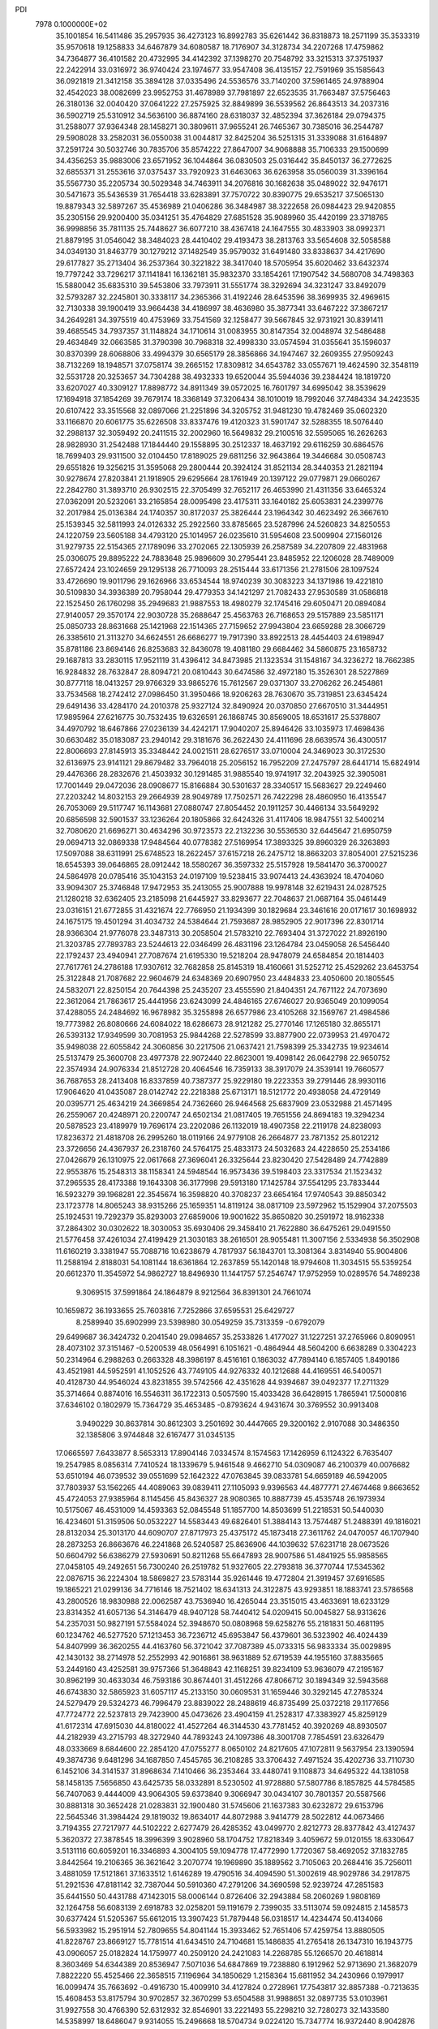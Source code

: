 PDI                                                                             
 7978  0.1000000E+02
  35.1001854  16.5411486  35.2957935  36.4273123  16.8992783  35.6261442
  36.8318873  18.2571199  35.3533319  35.9570618  19.1258833  34.6467879
  34.6080587  18.7176907  34.3128734  34.2207268  17.4759862  34.7364877
  36.4101582  20.4732995  34.4142392  37.1398270  20.7548792  33.3215313
  37.3751937  22.2422914  33.0316972  36.9740424  23.1974677  33.9547408
  36.4135157  22.7591969  35.1585643  36.0921819  21.3412158  35.3894128
  37.0335496  24.5536576  33.7140200  37.5961465  24.9788904  32.4542023
  38.0082699  23.9952753  31.4678989  37.7981897  22.6523535  31.7663487
  37.5756463  26.3180136  32.0040420  37.0641222  27.2575925  32.8849899
  36.5539562  26.8643513  34.2037316  36.5902719  25.5310912  34.5636100
  36.8874160  28.6318037  32.4852394  37.3626184  29.0794375  31.2588077
  37.9364348  28.1458271  30.3809611  37.9655241  26.7465367  30.7385016
  36.2544787  29.5908028  33.2582031  36.0550038  31.0044817  32.8425204
  36.5251315  31.3339088  31.6164897  37.2591724  30.5032746  30.7835706
  35.8574222  27.8647007  34.9068888  35.7106333  29.1500699  34.4356253
  35.9883006  23.6571952  36.1044864  36.0830503  25.0316442  35.8450137
  36.2772625  32.6855371  31.2553616  37.0375437  33.7920923  31.6463063
  36.6263958  35.0560039  31.3396164  35.5567730  35.2205734  30.5029348
  34.7463911  34.2076816  30.1682638  35.0489022  32.9476171  30.5471673
  35.5436539  31.7654418  33.6283891  37.7570722  30.8390775  29.6535217
  37.5065130  19.8879343  32.5897267  35.4536989  21.0406286  36.3484987
  38.3222658  26.0984423  29.9420855  35.2305156  29.9200400  35.0341251
  35.4764829  27.6851528  35.9089960  35.4420199  23.3718765  36.9998856
  35.7811135  25.7448627  36.6077210  38.4367418  24.1647555  30.4833903
  38.0992371  21.8879195  31.0546042  38.3484023  28.4410402  29.4193473
  38.2813763  33.5654608  32.5058588  34.0349130  31.8463779  30.1279212
  37.1482549  35.9579032  31.6491480  33.8338637  34.4217690  29.6177827
  35.2713404  36.2537364  30.3221822  38.3417040  18.5705954  35.6020462
  33.6432374  19.7797242  33.7296217  37.1141841  16.1362181  35.9832370
  33.1854261  17.1907542  34.5680708  34.7498363  15.5880042  35.6835310
  39.5453806  33.7973911  31.5551774  38.3292694  34.3231247  33.8492079
  32.5793287  32.2245801  30.3338117  34.2365366  31.4192246  28.6453596
  38.3699935  32.4969615  32.7130338  39.1900419  33.9664438  34.4186997
  38.4636980  35.3877341  33.6467222  37.3867217  34.2649281  34.3975519
  40.4753969  33.7541569  32.1258477  39.5667845  32.9731921  30.8391411
  39.4685545  34.7937357  31.1148824  34.1710614  31.0083955  30.8147354
  32.0048974  32.5486488  29.4634849  32.0663585  31.3790398  30.7968318
  32.4998330  33.0574594  31.0355641  35.1596037  30.8370399  28.6068806
  33.4994379  30.6565179  28.3856866  34.1947467  32.2609355  27.9509243
  38.7132269  18.1948571  37.0758174  39.2665152  17.8309812  34.6543782
  33.0557671  19.4624590  32.3548119  32.5531728  20.3253657  34.7304288
  38.4932333  19.6520044  35.5944036  39.2384424  18.1819720  33.6207027
  40.3309127  17.8898772  34.8911349  39.0572025  16.7601797  34.6995042
  38.3539629  17.1694918  37.1854269  39.7679174  18.3368149  37.3206434
  38.1010019  18.7992046  37.7484334  34.2423535  20.6107422  33.3515568
  32.0897066  21.2251896  34.3205752  31.9481230  19.4782469  35.0602320
  33.1166870  20.6061775  35.6226508  33.8337476  19.4120323  31.5901747
  32.5288355  18.5076440  32.2988137  32.3059492  20.2411515  32.2002960
  16.5649832  29.2100516  32.5595065  16.2626263  28.9828930  31.2542488
  17.1844440  29.1558895  30.2512337  18.4637192  29.6116259  30.6864576
  18.7699403  29.9311500  32.0104450  17.8189025  29.6811256  32.9643864
  19.3446684  30.0508743  29.6551826  19.3256215  31.3595068  29.2800444
  20.3924124  31.8521134  28.3440353  21.2821194  30.9278674  27.8203841
  21.1918905  29.6295664  28.1761949  20.1397122  29.0779871  29.0660267
  22.2842780  31.3893710  26.9302515  22.3705499  32.7652117  26.4653990
  21.4311356  33.6465324  27.0362091  20.5232061  33.2165854  28.0095498
  23.4175311  33.1640182  25.6053831  24.2399776  32.2017984  25.0136384
  24.1740357  30.8172037  25.3826444  23.1964342  30.4623492  26.3667610
  25.1539345  32.5811993  24.0126332  25.2922560  33.8785665  23.5287996
  24.5260823  34.8250553  24.1220759  23.5605188  34.4793120  25.1014957
  26.0235610  31.5954608  23.5009904  27.1560126  31.9279735  22.5154365
  27.1789096  33.2702065  22.1305939  26.2587589  34.2207809  22.4831968
  25.0306075  29.8895222  24.7883648  25.9896609  30.2795441  23.8485952
  22.1206028  28.7489009  27.6572424  23.1024659  29.1295138  26.7710093
  28.2515444  33.6171356  21.2781506  28.1097524  33.4726690  19.9011796
  29.1626966  33.6534544  18.9740239  30.3083223  34.1371986  19.4221810
  30.5109830  34.3936389  20.7958044  29.4779353  34.1421297  21.7082433
  27.9530589  31.0586818  22.1525450  26.1760298  35.2949683  21.9887553
  18.4980279  32.1745416  29.6050471  20.0894084  27.9140057  29.3570174
  22.9030728  35.2688647  25.4563763  26.7168653  29.5157889  23.5851171
  25.0850733  28.8631668  25.1421968  22.1514365  27.7159652  27.9943804
  23.6659288  28.3066729  26.3385610  21.3113270  34.6624551  26.6686277
  19.7917390  33.8922513  28.4454403  24.6198947  35.8781186  23.8694146
  26.8253683  32.8436078  19.4081180  29.6684462  34.5860875  23.1658732
  29.1687813  33.2830115  17.9521119  31.4396412  34.8473985  21.1323534
  31.1548167  34.3236272  18.7662385  16.9284832  28.7632847  28.8094721
  20.0810443  30.6474586  32.4972180  15.3526301  28.5227869  30.8777118
  18.0413257  29.9766329  33.9865276  15.7612567  29.0371307  33.2706262
  26.2454861  33.7534568  18.2742412  27.0986450  31.3950466  18.9206263
  28.7630670  35.7319851  23.6345424  29.6491436  33.4284170  24.2010378
  25.9327124  32.8490924  20.0370850  27.6670510  31.3444951  17.9895964
  27.6216775  30.7532435  19.6326591  26.1868745  30.8569005  18.6531617
  25.5378807  34.4970792  18.6467866  27.0236139  34.4242171  17.9040207
  25.8946426  33.1035973  17.4698436  30.6630482  35.0183087  23.2940142
  29.3181676  36.2622430  24.4111696  28.6639574  36.4300517  22.8006693
  27.8145913  35.3348442  24.0021511  28.6276517  33.0710004  24.3469023
  30.3172530  32.6136975  23.9141121  29.8679482  33.7964018  25.2056152
  16.7952209  27.2475797  28.6441714  15.6824914  29.4476366  28.2832676
  21.4503932  30.1291485  31.9885540  19.9741917  32.2043925  32.3905081
  17.7001449  29.0472036  28.0908677  15.8166884  30.5301637  28.3340517
  15.5683627  29.2249460  27.2203242  14.8032153  29.2664939  28.9049789
  17.7502571  26.7422298  28.4860950  16.4135547  26.7053069  29.5117747
  16.1143681  27.0880747  27.8054452  20.1911257  30.4466134  33.5649292
  20.6856598  32.5901537  33.1236264  20.1805866  32.6424326  31.4117406
  18.9847551  32.5400214  32.7080620  21.6696271  30.4634296  30.9723573
  22.2132236  30.5536530  32.6445647  21.6950759  29.0694713  32.0869338
  17.9484564  40.0778382  27.5169954  17.3893325  39.8960329  26.3263893
  17.5097088  38.6311991  25.6748523  18.2622457  37.6157218  26.2475712
  18.8663203  37.8054001  27.5215236  18.6545393  39.0646865  28.0912442
  18.5580267  36.3597332  25.5157928  19.5841470  36.3700027  24.5864978
  20.0785416  35.1043153  24.0197109  19.5238415  33.9074413  24.4363924
  18.4704060  33.9094307  25.3746848  17.9472953  35.2413055  25.9007888
  19.9978148  32.6219431  24.0287525  21.1280218  32.6362405  23.2185098
  21.6445927  33.8293677  22.7048637  21.0687164  35.0461449  23.0316151
  21.6772855  31.4321674  22.7766950  21.1934399  30.1829684  23.3461616
  20.0171617  30.1698932  24.1675175  19.4501294  31.4034732  24.5384644
  21.7593687  28.9852905  22.9017396  22.8301714  28.9366304  21.9776078
  23.3487313  30.2058504  21.5783210  22.7693404  31.3727022  21.8926190
  21.3203785  27.7893783  23.5244613  22.0346499  26.4831196  23.1264784
  23.0459058  26.5456440  22.1792437  23.4940941  27.7087674  21.6195330
  19.5218204  28.9478079  24.6584854  20.1814403  27.7617761  24.2786188
  17.9307612  32.7682858  25.8145319  18.4160661  31.5252712  25.4529262
  23.6453754  25.3122848  21.7087682  22.9604679  24.6348369  20.6907950
  23.4484833  23.4050600  20.1805545  24.5832071  22.8250154  20.7644398
  25.2435207  23.4555590  21.8404351  24.7671122  24.7073690  22.3612064
  21.7863617  25.4441956  23.6243099  24.4846165  27.6746027  20.9365049
  20.1099054  37.4288055  24.2484692  16.9678982  35.3255898  26.6577986
  23.4105268  32.1569767  21.4984586  19.7773982  26.8080666  24.6084022
  18.6286673  28.9121282  25.2770146  17.1265180  32.8655171  26.5393132
  17.9349599  30.7081953  25.9844268  22.5278599  33.8877900  22.0739953
  21.4970472  35.9498038  22.6055842  24.3060856  30.2217506  21.0637421
  21.7598399  25.3342735  19.9234614  25.5137479  25.3600708  23.4977378
  22.9072440  22.8623001  19.4098142  26.0642798  22.9650752  22.3574934
  24.9076334  21.8512728  20.4064546  16.7359133  38.3917079  24.3539141
  19.7660577  36.7687653  28.2413408  16.8337859  40.7387377  25.9229180
  19.2223353  39.2791446  28.9930116  17.9064620  41.0435087  28.0142742
  22.2218388  25.6713171  18.5121772  20.4938058  24.4729149  20.0395771
  25.4634219  24.3669854  24.7362660  26.9464568  25.6837909  23.0532988
  21.4571495  26.2559067  20.4248971  20.2200747  24.6502134  21.0817405
  19.7651556  24.8694183  19.3294234  20.5878523  23.4189979  19.7696174
  23.2202086  26.1132019  18.4907358  22.2119178  24.8238093  17.8236372
  21.4818708  26.2995260  18.0119166  24.9779108  26.2664877  23.7871352
  25.8012212  23.3726656  24.4367937  26.2318760  24.5764175  25.4833173
  24.5032683  24.4228650  25.2534186  27.0426679  26.1310975  22.0617668
  27.3696041  26.3325644  23.8230420  27.5428489  24.7742889  22.9553876
  15.2548313  38.1158341  24.5948544  16.9573436  39.5198403  23.3317534
  21.1523432  37.2965535  28.4173388  19.1643308  36.3177998  29.5913180
  17.1425784  37.5541295  23.7833444  16.5923279  39.1968281  22.3545674
  16.3598820  40.3708237  23.6654164  17.9740543  39.8850342  23.1723778
  14.8065243  38.9315266  25.1659351  14.8119124  38.0817109  23.5972962
  15.1529904  37.2075503  25.1924531  19.7292379  35.8293003  27.6859006
  19.9001622  35.8650820  30.2591972  18.9162338  37.2864302  30.0302622
  18.3030053  35.6930406  29.3458410  21.7622880  36.6475261  29.0491550
  21.5776458  37.4261034  27.4199429  21.3030183  38.2616501  28.9055481
  11.3007156   2.5334938  56.3502908  11.6160219   3.3381947  55.7088716
  10.6238679   4.7817937  56.1843701  13.3081364   3.8314940  55.9004806
  11.2588194   2.8188031  54.1081144  18.6361864  12.2637859  55.1420148
  18.9794608  11.3034515  55.5359254  20.6612370  11.3545972  54.9862727
  18.8496930  11.1441757  57.2546747  17.9752959  10.0289576  54.7489238
   9.3069515  37.5991864  24.1864879   8.9212564  36.8391301  24.7661074
  10.1659872  36.1933655  25.7603816   7.7252866  37.6595531  25.6429727
   8.2589940  35.6902999  23.5398980  30.0549259  35.7313359  -0.6792079
  29.6499687  36.3424732   0.2041540  29.0984657  35.2533826   1.4177027
  31.1227251  37.2765966   0.8090951  28.4073102  37.3151467  -0.5200539
  48.0564991   6.1051621  -0.4864944  48.5604200   6.6638289   0.3304223
  50.2314964   6.2988263   0.2663328  48.3986197   8.4516161   0.1863032
  47.7894140   6.1857405   1.8490186  43.4521981  44.5952591  41.1052526
  43.7749105  44.9276332  40.1212688  44.4169551  46.5400571  40.4128730
  44.9546024  43.8231855  39.5742566  42.4351628  44.9394687  39.0492377
  17.2711329  35.3714664   0.8874016  16.5546311  36.1722313   0.5057590
  15.4033428  36.6428915   1.7865941  17.5000816  37.6346102   0.1802979
  15.7364729  35.4653485  -0.8793624   4.9431674  30.3769552  30.9913408
   3.9490229  30.8637814  30.8612303   3.2501692  30.4447665  29.3200162
   2.9107088  30.3486350  32.1385806   3.9744848  32.6167477  31.0345135
  17.0665597   7.6433877   8.5653313  17.8904146   7.0334574   8.1574563
  17.1426959   6.1124322   6.7635407  19.2547985   8.0856314   7.7410524
  18.1339679   5.9461548   9.4662710  54.0309087  46.2100379  40.0076682
  53.6510194  46.0739532  39.0551699  52.1642322  47.0763845  39.0833781
  54.6659189  46.5942005  37.7803937  53.1562265  44.4089063  39.0839411
  27.1105093   9.9396563  44.4877771  27.4674468   9.8663652  45.4724053
  27.9385964   8.1145456  45.8436327  28.9080365  10.8887739  45.4535748
  26.1973934  10.5175067  46.4531009  14.4593363  52.0845548  51.1857700
  14.8503699  51.2218531  50.5440030  16.4234601  51.3159506  50.0532227
  14.5583443  49.6826401  51.3884143  13.7574487  51.2488391  49.1816021
  28.8132034  25.3013170  44.6090707  27.8717973  25.4375172  45.1873418
  27.3611762  24.0470057  46.1707940  28.2873253  26.8663676  46.2241868
  26.5240587  25.8636906  44.1039632  57.6231718  28.0673526  50.6604792
  56.6386279  27.5930691  50.8211268  55.6647893  28.9007586  51.4841925
  55.9858565  27.0458105  49.2492651  56.7300240  26.2519782  51.9327605
  22.2793818  36.3770744  17.5345362  22.0876715  36.2224304  18.5869827
  23.5783144  35.9261446  19.4772804  21.3919457  37.6916585  19.1865221
  21.0299136  34.7716146  18.7521402  18.6341313  24.3122875  43.9293851
  18.1883741  23.5786568  43.2800526  18.9830988  22.0062587  43.7536940
  16.4265044  23.3515015  43.4633691  18.6233129  23.8314352  41.6057136
  54.3146479  48.9407128  58.7440412  54.0209415  50.0045827  58.9313626
  54.2357031  50.9827191  57.5584024  52.3948670  50.0808968  59.6258276
  55.2181831  50.4681195  60.1234762  46.5277520  57.1213453  36.7236712
  45.6953847  56.4379601  36.5323902  46.4024439  54.8407999  36.3620255
  44.4163760  56.3721042  37.7087389  45.0733315  56.9833334  35.0029895
  42.1430132  38.2714978  52.2552993  42.9016861  38.9631889  52.6719539
  44.1955160  37.8835665  53.2449160  43.4252581  39.9757366  51.3648843
  42.1168251  39.8234109  53.9636079  47.2195167  30.8962199  30.4633034
  46.7593186  30.8674401  31.4512266  47.8066712  30.1894349  32.5943568
  46.6743830  32.5865923  31.6057117  45.2133150  30.0609531  31.1659446
  30.3292145  47.2785324  24.5279479  29.5324273  46.7996479  23.8839022
  28.2488619  46.8735499  25.0372218  29.1177656  47.7724772  22.5237813
  29.7423900  45.0473626  23.4904159  41.2528317  47.3383927  45.8259129
  41.6172314  47.6915030  44.8180022  41.4527264  46.3144530  43.7781452
  40.3920269  48.8930507  44.2182939  43.2715793  48.3272940  44.7893243
  24.1097386  48.3001708   7.7854591  23.6326479  48.0333669   8.6844600
  22.2854120  47.0755277   8.0650102  24.8217605  47.1072811   9.5637954
  23.1390594  49.3874736   9.6481296  34.1687850   7.4545765  36.2108285
  33.3706432   7.4971524  35.4202736  33.7110730   6.1452106  34.3141537
  31.8968634   7.1410466  36.2353464  33.4480741   9.1108873  34.6495322
  44.1381058  58.1458135   7.5656850  43.6425735  58.0332891   8.5230502
  41.9728880  57.5807786   8.1857825  44.5784585  56.7407063   9.4444009
  43.9064305  59.6373840   9.3066947  30.0434107  30.7801357  20.5587566
  30.8881318  30.3652428  21.0283831  32.1900480  31.5745606  21.1637383
  30.6232872  29.6153796  22.5645346  31.3984424  29.1819032  19.8634017
  44.8072988   3.9414779  28.5022812  44.0673466   3.7194355  27.7217977
  44.5102222   2.6277479  26.4285352  43.0499770   2.8212773  28.8377842
  43.4127437   5.3620372  27.3878545  18.3996399   3.9028960  58.1704752
  17.8218349   3.4059672  59.0120155  18.6330647   3.5131116  60.6059201
  16.3346893   4.3004105  59.1094778  17.4772990   1.7720367  58.4692052
  37.1832785   3.8442564  19.2106365  36.3621642   3.2070774  19.1969890
  35.1889562   3.7105063  20.2684416  35.7256011   3.4881059  17.5121861
  37.1633512   1.6146289  19.4790516  34.4094590  51.3002619  48.9029786
  34.2917875  51.2921536  47.8181142  32.7387044  50.5910360  47.2791206
  34.3690598  52.9239724  47.2851583  35.6441550  50.4431788  47.1423015
  58.0006144   0.8726406  32.2943884  58.2060269   1.9808169  32.1264758
  56.6083139   2.6918783  32.0258201  59.1191679   2.7399035  33.5113074
  59.0924815   2.1458573  30.6377424  51.5205367  55.6612015  13.3907423
  51.7879448  56.0318517  14.4234474  50.4134066  56.5933982  15.2951914
  52.7809655  54.8041144  15.3933462  52.7651406  57.4259754  13.8880505
  41.8228767  23.8669127  15.7781514  41.6434510  24.7104681  15.1486835
  41.2765418  26.1347310  16.1943775  43.0906057  25.0182824  14.1759977
  40.2509120  24.2421083  14.2268785  55.1266570  20.4618814   8.3603469
  54.6344389  20.8536947   7.5071036  54.6847869  19.7238880   6.1912962
  52.9713690  21.3682079   7.8822220  55.4525466  22.3658515   7.1196964
  34.1850629   1.2158364  15.6811952  34.2430966   0.1979917  16.0099474
  35.7663692  -0.4916730  15.4009910  34.4127824   0.2728961  17.7543817
  32.8857388  -0.7213635  15.4608453  53.8175794  30.9702857  32.3670299
  53.6504588  31.9988651  32.0897735  53.0103961  31.9927558  30.4766390
  52.6312932  32.8546901  33.2221493  55.2298210  32.7280273  32.1433580
  14.5358997  18.6486047   9.9314055  15.2496668  18.5704734   9.0224120
  15.7347774  16.9372440   8.9042876  14.2916168  19.0947111   7.5906933
  16.6416164  19.6271297   9.0616796  55.6529932  28.0601295  31.5446692
  55.1429994  27.3076108  30.8409633  53.7491112  26.4923052  31.6155801
  54.5151058  28.4723313  29.6672997  56.2853527  26.1954813  30.0584157
  37.0899492  37.7437316  50.9111600  36.7118200  37.0766883  50.1571207
  35.4748314  37.6898109  49.0415318  38.1814187  36.8738588  49.1780680
  36.3020815  35.4407490  50.8386414  45.7355672  19.4534723  24.6860738
  46.5314003  20.0927674  25.0258911  46.3800134  21.3811670  23.8125966
  46.2395662  20.8469784  26.5791582  48.1266918  19.3852778  24.9927626
  19.7464974  51.2713715  20.2368786  19.5663007  51.4232172  19.1743156
  20.8186532  50.5359017  18.3102965  18.1054893  50.6214229  18.6287290
  19.6690157  53.1149491  18.6650162  20.4747693  10.0569675  15.9667682
  20.7573975   9.9271508  16.9562653  21.9733046  11.0833825  17.3572377
  19.3927364  10.0811205  17.9812194  21.4353085   8.3236771  17.1209903
  22.9215481  18.2016438  26.3757745  22.7180108  17.3681837  25.7382946
  22.9445641  16.0968368  26.9274141  20.9988479  17.3203894  25.1861009
  23.8530626  17.2883962  24.4153812  13.6961321  46.7439668   0.0618539
  14.1420770  47.7574754   0.3099379  13.8094071  48.1502380   2.0258351
  15.8766847  47.7242584   0.0809230  13.3490540  48.8391994  -0.8280956
  51.7497766  53.7674036  25.2760975  52.2797761  52.8233840  25.0637680
  53.9845326  53.1356005  25.3579735  51.6285520  51.7435816  26.2178545
  51.8378066  52.4604217  23.4260010  55.2262720  51.1178244  48.9023244
  55.9375829  50.8267886  48.0529373  55.8065457  52.0692899  46.8297597
  57.5605117  50.6919634  48.6891773  55.7054654  49.2637276  47.5049110
  48.4572243  32.1180348  42.2654895  47.5927605  31.5484266  42.0987717
  46.5856192  31.4340527  43.5236353  46.7371941  32.4237822  40.8587380
  47.8615061  29.8816780  41.5923223  50.7747279   9.2127480  28.2319161
  50.2847813   8.6537222  29.0750551  48.6518950   8.4495163  28.9018759
  51.0939240   7.1191557  29.3225316  50.4622981   9.5926136  30.5928741
  56.6167873  36.7444820  13.3686897  55.9470266  36.4912222  12.5965031
  54.3618951  36.8117608  13.2398895  56.4541178  37.5924500  11.3535328
  56.0092677  34.8484868  12.0415014  13.7348577   9.4017114  57.9313392
  14.2670876   8.9626261  57.0380545  15.9338389   8.8294805  57.6545172
  13.5152535   7.3852141  56.7713681  13.9951330  10.0258794  55.6898433
  56.6560023  10.6866273  54.8639750  57.5244449  11.1715791  54.4049248
  57.5311369  12.7984736  54.9036308  57.3474906  10.9227523  52.6509589
  59.0018358  10.3091853  54.9283213   9.4931848  37.6603713  14.3144019
   9.9935298  37.2067390  15.1492904  10.6875856  35.7150080  14.5976332
  11.2495290  38.4870954  15.4872593   8.8560510  37.0294975  16.5498991
  46.0969131  54.4590434  18.5975199  46.4044837  55.5470638  18.4851696
  46.2118712  56.3255614  20.0862706  48.0818287  55.3354668  18.0077428
  45.5718173  56.4288110  17.2497257  38.0591731  22.3477620  19.9233297
  39.0564328  22.1260144  19.5763391  40.0943152  22.7220957  20.8185900
  39.2756043  20.3398257  19.4405019  39.3892016  22.9417231  18.0408500
  56.1701323  27.3648539  27.6102986  55.8878878  27.3789119  26.4370120
  56.4841639  25.9272050  25.7623470  54.1468699  27.6285554  26.1469416
  56.7966945  28.8146895  25.8577920  20.7957715  58.3565820  30.1261565
  21.5067610  59.1975797  29.7727142  21.2707029  60.6939378  30.7916855
  23.0786102  58.5206991  30.1025541  21.2610638  59.4924502  28.0472274
   1.3670702  28.4423839  37.1648114   0.7140312  28.0781179  36.3574678
  -0.8718587  27.4371285  36.8043788   0.4613839  29.3471574  35.2230364
   1.6605999  26.9190576  35.5055728   4.7216855  38.2272373  21.0576581
   5.8044894  38.4964327  20.9063850   6.5954490  37.1121525  20.1783750
   5.8301678  39.8255946  19.6740040   6.4199965  38.9306894  22.4437653
  57.7534193   9.1578870  38.4587321  58.4461273   8.7067502  39.1833400
  59.1735033   7.2319952  38.5546869  59.6745476   9.8757520  39.5882690
  57.6851679   8.3695392  40.6343483  12.9295992  34.2979124   7.7447546
  12.4811101  34.5897104   6.7599114  11.5828499  33.3151976   5.9831570
  11.5572227  36.0085348   7.1955334  13.8018374  35.1274833   5.7222890
  -0.8072050  52.7886810  35.6997044   0.1923178  52.6196155  36.0164922
   1.0974162  51.9153726  34.6620414   0.8080118  54.2330635  36.4683927
   0.1515293  51.3985784  37.2351213  27.2162826   7.1420872  30.6111390
  26.6722797   6.2114828  30.4042727  25.7406725   5.6854646  31.7898416
  25.6222177   6.6417240  29.1640544  27.9512489   5.1406529  29.8838984
  53.5156682  35.8791738  31.2968402  52.7238568  36.5521636  30.9625555
  51.2816387  35.6491885  30.7170727  52.4226848  37.6757669  32.2660082
  53.3408892  37.5295696  29.5750567  29.1977786  51.8491575  33.7686091
  29.3053732  52.5958656  32.9931955  29.0364918  54.1739117  33.6906139
  30.9050727  52.4258422  32.4400069  28.0861070  52.1666441  31.8633759
  46.5113434  22.1422110  20.9761989  45.9481412  22.9793507  20.5442719
  44.4288759  23.0071790  21.2932056  46.8867925  24.4740592  20.9338624
  45.8116045  22.6532453  18.8198355  52.5255795  38.1452076  17.6986449
  51.8065205  37.6431686  16.9426510  52.6670549  36.2134244  16.3901974
  50.2552749  37.1865548  17.5952587  51.5841724  38.7651917  15.6113817
  52.0496018  -0.3671916  33.4473451  52.4969596   0.6616159  33.4475280
  52.4756517   1.1066699  31.7435213  51.7945025   1.9387997  34.4011694
  54.1384874   0.4624530  33.8341985  54.0369153  12.9833472  45.8150952
  52.9617788  12.8137267  45.9495099  52.9472562  11.1918877  46.5681431
  52.4222205  14.0947770  47.1165355  52.0746497  12.9552368  44.4894760
  16.5491334  10.7239924  26.6117157  16.2822470  10.0843147  27.4382323
  16.5089621   8.3869523  27.0093416  17.2459170  10.4415122  28.8906091
  14.5773406  10.3715278  27.7145206  14.9896024  12.9484781  40.7431982
  15.0893597  12.4754555  41.6466649  16.6272565  11.6750556  41.7428169
  15.0077157  13.8231829  42.8988342  13.8323528  11.3036758  41.7338682
  15.5674583  45.5077317  52.2706454  15.8266972  44.5550887  51.8059138
  17.5072580  44.3093469  52.1828189  14.7355044  43.2447259  52.3588462
  15.5888156  44.9060649  50.1003312   3.5387011  32.3880952  48.2097310
   3.3508200  33.3190517  48.7488925   3.9059866  34.6849663  47.8509363
   1.6276253  33.2468112  48.6955990   4.1716880  33.0760426  50.2550335
  46.8075448  45.0767632  20.8520947  46.9385954  45.6820967  21.7443065
  47.3278719  44.7044905  23.1043127  48.1887098  46.8861867  21.0893027
  45.4367300  46.4628875  22.0112635   1.4940012  48.7801936  15.9410370
   1.6330597  48.2012735  16.8188022   3.1042384  48.8052720  17.6266254
   0.2407348  48.3310463  17.7194266   2.0484153  46.5144429  16.3137398
  33.8745776  22.6379193  20.8794207  34.9339816  22.7099515  20.6410432
  35.2799991  21.2437456  19.6795400  35.3997158  24.1900558  19.7578199
  35.8074849  22.5634389  22.1566132  50.5070056   0.7160280  13.7457576
  49.8872646   0.9872071  12.9007977  48.3307517   0.3948673  13.4987883
  49.8875079   2.7678712  12.7294706  50.4174880   0.3306622  11.3361727
  24.8576294  20.5797800  44.6055544  24.4291102  19.5767422  44.6630819
  24.1046450  19.0275263  42.9629369  25.5964948  18.5792931  45.4908607
  22.9890468  19.7735070  45.5848404  12.6391975  35.3026711  31.4474561
  11.6470200  35.0346275  31.5756681  11.1169840  34.7072533  29.9570237
  11.5503535  33.5271827  32.5337664  10.7528633  36.3875891  32.3230739
  42.3313618  13.4077740  44.0236301  41.9387803  14.2900782  44.5695712
  42.4521023  14.1770978  46.2410005  42.6148967  15.6860010  43.7680726
  40.2105273  14.3831897  44.5264033   5.6661657  48.0940702  21.9179312
   4.9199899  47.8708376  21.1707447   3.9906148  46.4737138  21.5109730
   4.0040366  49.3433868  21.0028597   5.7303449  47.5232808  19.6446010
  53.9594949   3.0141413  13.5655983  53.4967640   2.9781225  14.5951219
  52.8673890   1.3600169  14.9612585  54.9031602   3.3004595  15.5698580
  52.3989119   4.2808397  14.7846987  42.1616416  15.5849362  49.0622181
  41.1500341  15.4585019  49.3348658  40.1376280  16.0002872  48.0800221
  40.8149676  13.6611975  49.5282575  40.8758670  16.3590234  50.6898698
  33.2837653  19.5843759  52.7648300  32.6569670  19.1343269  51.9769668
  33.6563193  18.8655408  50.5454044  31.9703497  17.6698396  52.5970221
  31.4705033  20.4122492  51.5952693  28.3378145   2.2326902   6.6019728
  29.0996539   2.4984893   7.3558020  29.2370485   4.2871480   7.2227907
  28.7519056   2.0146623   9.0803882  30.5927839   1.7428167   6.7089597
  48.8123613  50.9098401  41.0803988  49.5890850  50.5332782  41.7179356
  49.9656859  51.7479791  42.9531852  48.7729882  49.0813978  42.3959543
  50.9841512  49.9577068  40.7554666   4.2832492   2.2188843  36.0260590
   4.3744869   1.1536447  35.7497302   5.7961206   0.8978603  34.7301503
   4.6151285   0.3153850  37.2947270   3.0395749   0.5667684  34.9410224
  35.7150891  21.4975693  10.4104011  34.8770301  21.5823694  11.0615367
  34.0710599  22.9145607  10.3615652  34.0090644  20.0697979  10.9327858
  35.5557492  21.9503210  12.6010922   0.3804342  50.8779326  50.8806109
   0.3234967  51.3310812  51.8905145  -0.6116260  50.2639574  52.9984635
   1.8290392  51.6701697  52.6241720  -0.6505083  52.6629958  51.5719699
  39.6727969  49.4400376   8.8439700  40.1808163  48.9111143   8.0688882
  39.9537000  49.8276926   6.6002883  41.8696562  48.7277068   8.5503317
  39.3041260  47.3096372   8.2369122  18.8519613  48.5458393  26.9334157
  18.1549227  48.8054210  27.7559086  19.3547604  49.5423768  28.7747589
  17.0301763  50.0390441  27.2059860  17.2978834  47.4310672  28.5106035
  52.6883638  30.2185750  24.5657043  51.7144450  30.6360398  25.0216371
  50.4560466  29.3995572  24.8162823  52.1503539  30.9846790  26.7227015
  51.4205897  32.0717092  24.0976032  34.9824173  50.7978440  31.1204213
  35.2586448  51.5375398  30.3659854  35.9792312  52.9999924  31.1722603
  36.3710250  50.7070040  29.3725767  33.8070840  51.9176935  29.5458298
  34.9004046  17.3497496   2.0087291  35.5540586  16.4925818   2.0987927
  35.8228593  15.9071366   3.6555922  34.7100770  15.3338059   1.1741613
  37.0883435  16.7971965   1.2962434  39.1773586  38.5011023  43.6785306
  39.3454346  38.2011436  42.6324367  40.5333107  36.9494792  42.8561671
  37.8570724  37.7113659  41.8868364  40.1775516  39.5343473  41.8301832
  23.9140087  19.5307387  48.7458758  23.6473203  18.6007164  49.1970840
  24.9933996  17.5319337  49.0319454  23.3723976  18.9314159  50.8477710
  22.2282103  17.9033517  48.4849203   7.7441913   6.9924353  27.4572297
   7.6763096   6.8278856  28.5616430   7.9894066   5.1274278  28.9581844
   8.9267085   7.8594398  29.2254956   6.1096819   7.3715516  29.0063631
   4.6358676  46.8523398  47.3318173   5.1406131  47.5120485  46.6511168
   6.8982431  47.3503842  46.9365226   4.6836536  46.8255976  45.0904109
   4.6881422  49.1826600  46.8034547   0.5445074  50.9854314  19.5641905
   0.2906258  51.8673446  20.1075679   1.8103384  52.6988335  20.4390543
  -0.8080790  52.9051867  19.1185769  -0.4383691  51.3655017  21.5556372
   3.6174790  29.0147114  51.8634601   2.6981001  28.7910169  52.5869676
   1.4864621  27.9110955  51.5279774   3.0378419  27.9032246  54.0919966
   2.2733249  30.4944494  52.9519237  27.3343977  45.1359660  40.0321440
  28.3801475  44.7348424  40.0969977  29.2251139  45.6773686  41.2938210
  28.2785830  43.1248409  40.6749329  29.1498078  44.9428150  38.4784057
  39.6473699  38.8934692   4.8963238  38.8679129  38.3151373   4.3191803
  38.2567250  39.3828606   3.0558909  39.6391182  37.0011603   3.6410564
  37.6600215  37.9002738   5.5185878  54.0620205   1.4269165  25.3279155
  53.0875288   1.7490603  25.1741172  53.3547896   3.3551963  24.4420578
  52.1439997   0.7068612  24.0932959  52.4659461   2.0236485  26.7910459
  14.4550825  33.9505971  26.7939110  13.7450769  33.4426824  26.1135306
  13.7330443  34.3667533  24.6123368  14.3673598  31.7634270  25.9785635
  12.2139738  33.5827559  26.8258528  36.1004581  19.5387403  55.9336943
  35.3138706  20.0245179  55.3782762  33.7764346  19.0835651  55.6794163
  35.3146878  21.6025823  56.1109435  35.8933584  19.9432088  53.7603581
  42.3643624  48.0594256  51.1227980  43.2556390  48.1189890  50.4851943
  44.5666017  47.0601090  51.1321951  42.9213524  47.8724716  48.7379820
  43.5227808  49.8330299  50.7636588  19.3380221  33.5528562  11.8631941
  20.2120196  32.9862684  11.5528210  19.6606201  32.1322110  10.0585835
  21.6110936  34.0286742  11.1130389  20.8207704  31.8699233  12.7509155
  42.1347224  25.5594665   8.7380119  42.5233362  24.5335415   8.7575478
  44.1457783  24.6655809   8.0619710  42.5100608  24.0492072  10.3855817
  41.3164845  23.5250884   7.8348672  22.0017580  50.5975382  15.1842539
  22.8408116  50.5248237  14.3849067  24.0585894  51.5650542  15.0936892
  23.3344909  48.8182735  14.3667979  22.2938112  51.0327730  12.7963420
   7.9215451  59.2909878  52.6558687   7.7459935  59.1768550  53.8027314
   7.9146322  60.6100586  54.7986710   5.9914354  58.7027970  53.8862215
   8.8058520  57.8559335  54.3285359  48.3874682  27.1687497  40.8574395
  48.6741162  26.9631402  39.7887272  47.3563222  27.2996600  38.6608082
  50.0160426  28.0096676  39.4079127  49.1795325  25.2715314  39.6348698
  31.9294379  27.5521446  23.1278652  32.8311971  27.0547170  23.5611757
  33.9951388  28.1229672  24.1927512  32.4263600  25.7969483  24.7300514
  33.5389790  26.3329160  22.1293632  47.5715971  54.9231962   5.5965194
  46.8672008  55.0627091   4.7732067  46.7718202  53.6187119   3.6864428
  45.3183754  55.4706703   5.4179508  47.5669091  56.3622267   3.9318576
  23.5627317  24.7731969  42.1927670  22.5101497  24.5777408  41.8373737
  21.4345743  25.8585112  42.3036564  22.6854432  24.5371300  40.1096830
  22.0270857  23.1039637  42.4815734  31.7543699  23.5751576  33.9907587
  31.1153436  24.3433222  34.5330214  32.2784749  25.6449166  34.7884496
  29.6312844  24.6734743  33.6329073  30.6409513  23.6573410  36.0612132
   9.7441832  53.5246895  27.0883920  10.0492480  54.4746527  26.6262865
   8.5813525  55.2535750  26.2584201  10.9104167  55.3391411  27.8903596
  11.0609025  54.1192986  25.1962072  57.9042133  42.3767998  36.9179011
  57.4819452  42.2741559  35.9023216  56.5254618  43.6723093  35.5454866
  58.8959452  42.1923607  34.9024497  56.5579393  40.7459150  35.8759933
  49.8102880  48.3767632  28.1161128  49.6879457  48.0108826  29.1684518
  50.1498066  49.1954550  30.3759394  48.0540367  47.6247392  29.2742127
  50.6650196  46.5643103  29.2701307   7.8926062  22.2887329  19.4081483
   8.2947557  21.2600054  19.0290755   9.8868737  21.4992244  18.2898747
   8.6289040  20.1345794  20.3691045   7.1003291  20.7018430  17.8704243
  29.9306994  52.9488673   8.6373103  30.8570601  52.7921607   9.2239701
  30.8799377  53.5456952  10.8095975  30.8716694  51.0292535   9.3723951
  32.0766599  53.3725396   8.1879516  19.5421423  41.1650405   3.0146508
  19.3677537  40.7067179   4.0455703  18.2290130  41.8514117   4.8162290
  18.6460451  39.1042206   3.8236587  20.9045441  40.6514675   4.9486609
  26.3547098  31.0978423   9.6481624  26.9029723  31.5526057  10.4939178
  28.6877956  31.4447006  10.1269000  26.2005680  33.2090767  10.4860376
  26.5397503  30.7316016  12.0258095  32.7330520  35.5853394   6.1183441
  32.6007211  36.5995985   6.3567042  32.5615011  36.6464868   8.1270526
  34.0541288  37.4164772   5.7239510  31.1180587  37.1971341   5.6784462
   3.8742599  19.8680913  32.2432678   4.8615111  20.3700083  31.9497284
   4.3470905  21.9483918  31.2270525   5.7484893  20.5616359  33.4135412
   5.6076012  19.4359996  30.6820309  28.0864128  50.0023166  11.3376348
  27.6355082  50.3646957  12.2753812  26.0539526  51.0270030  11.9427171
  27.3139174  48.9784743  13.3882220  28.7814895  51.6182011  12.8986088
  29.9629943  34.4663671   4.8283275  28.9739584  34.1087297   5.2270408
  28.0253709  35.5471314   5.5401585  28.0651289  33.0740826   4.1752913
  29.3722739  33.2827570   6.7351734  40.5319853  53.8388678  57.6439983
  40.0969424  53.0704957  58.2945844  39.2203489  52.0393782  57.1997693
  41.4617880  52.2025689  59.0012248  39.1562406  53.7803184  59.5628880
  13.4930996  14.4706243  25.8254280  12.9617604  14.8270885  26.6942305
  11.5287459  13.8926262  26.9807196  14.1511531  14.7039009  27.9784829
  12.5466126  16.5491733  26.4239297  32.6180342   1.8699814  58.3734684
  32.7856109   0.9181598  57.8518646  34.3916700   0.7359817  57.2953954
  32.3753845  -0.4538233  58.9023780  31.7077276   0.8065366  56.3966739
  14.7350922  11.2475725   9.4432383  14.2353054  10.3768919   9.8805885
  12.5980396  10.3621212   9.2086812  15.0501375   8.9244763   9.4048665
  14.0457062  10.5997700  11.6055493   5.1777683  21.3521768  50.3938940
   4.8044223  21.0169567  51.4497735   3.0846125  20.9060613  51.6138521
   5.4711482  19.3852523  51.4873007   5.4683838  21.8789562  52.7864912
   1.7374690  17.5426063   1.3349859   2.4923750  17.1376105   2.0486568
   2.9402953  15.5793822   1.4377958   3.8556329  18.1886888   2.2311331
   1.6875467  16.9329002   3.6364635  17.0431646  11.3487112  16.2072068
  15.9061727  11.4615323  16.1647923  15.1713670   9.9207043  15.8806429
  15.4212857  12.1169933  17.7923179  15.4319649  12.5998191  14.8619891
  48.7731852  18.1538133  15.3031570  49.5426864  18.9307387  15.2127289
  48.7248890  20.5070433  15.6033347  50.7583734  18.5171170  16.3441704
  50.1604183  18.9043047  13.5667683  40.7973944  13.7115332  20.1598742
  41.7942803  14.3109484  20.0740994  42.5992264  14.5094520  21.5939187
  42.7581291  13.2827871  18.9699989  41.4815181  15.7342320  19.2672070
  40.7893306  25.9858864  24.2402822  41.4978235  26.5598677  23.5950283
  42.3099073  25.6199347  22.3021664  40.4463577  27.8032519  22.9573932
  42.7937449  27.2682173  24.5691334  31.5120747  56.4300766  19.3124792
  30.7690191  56.4377220  20.1907258  31.0576554  54.9623628  21.0379116
  31.1914580  57.7776760  21.2502331  29.1770386  56.5031616  19.4678127
  59.3982254  40.5572199  16.2071235  58.4826638  40.3199681  16.6483776
  58.7923215  39.8598964  18.3029638  57.7501063  41.9108895  16.4883146
  57.5456256  39.1117658  15.7785174  14.1032458  31.0176807   2.3005470
  13.9828184  31.9326587   1.8159631  14.9465371  31.7712353   0.3791765
  12.3813552  32.3110406   1.3535557  14.7073004  33.2105493   2.7306567
   8.3514301  30.1889279  23.7802372   7.7166512  30.2122395  22.8464940
   7.9638304  31.8154470  22.0561131   8.2281842  28.9811888  21.7250700
   6.0621521  29.9190409  23.2385053  16.8746183   3.0363051  26.7349830
  16.7142481   3.1821015  27.7921175  16.8734345   4.9138907  28.1106236
  15.0289830   2.6314591  28.0101902  17.8448744   2.1808960  28.8053889
  35.9808812  23.4064932  25.5127593  36.8476721  24.0212725  25.5997195
  36.7989135  24.6725367  27.2555278  38.1459310  22.9289625  25.4882872
  36.8680076  25.2499639  24.3745706  42.9159823  45.8501746   3.8990057
  43.8814584  45.5009930   4.2275870  43.9623721  45.7606210   6.0019037
  43.7717327  43.8375705   3.8582105  44.9068153  46.5264320   3.2902284
  39.9368061  47.6276035  40.9320361  39.2767920  48.4105946  40.5184044
  38.8340252  47.5954843  39.0060523  37.7756038  48.7616388  41.3660055
  40.2079143  49.8228072  40.2433772  11.8664863   7.5266627  -0.0362412
  11.5886326   8.1695362   0.8158170  13.1545973   9.0219776   1.0649722
  10.2365156   9.2577821   0.4940256  11.2897238   7.0123179   2.0787389
  51.3722934   6.5654857  39.0133518  50.6851392   5.9496728  39.6604680
  51.6438831   4.4892222  39.8369272  50.5506704   6.7003033  41.2215731
  49.1343539   5.7557474  38.9998842  17.7790368  57.0461826  18.6256854
  18.3596330  57.8540353  18.2536399  17.4532555  58.8359318  17.0929884
  18.6991809  58.8965325  19.6467931  19.8150706  57.2718281  17.5658062
  57.9946072  43.7047576  11.2474226  58.1510737  42.5662618  11.4353709
  59.6979855  42.0296606  10.7875813  58.1258632  42.2909391  13.1467459
  56.8679301  41.7606505  10.5923932   1.8975441  48.2791735  -0.2412927
   2.0556629  48.5680363   0.8494680   3.5651110  47.9910829   1.4552583
   1.8682387  50.2769026   1.1554661   0.7637737  47.7517971   1.6536747
  28.6908754  15.2255968  48.5385841  29.6226720  15.4594407  48.0167718
  30.2499944  14.0094947  47.3598336  29.3093697  16.7906058  46.9030595
  30.6802696  16.0824408  49.2708988  43.6130689  17.8078187  31.5772807
  44.0921968  18.2653425  30.8070941  42.9815790  18.6500594  29.5209274
  44.9817478  19.7144211  31.3543332  45.2110091  17.0233812  30.2798179
  37.5835422   4.8888945  27.1053261  38.3615171   5.6393303  26.9004642
  39.8708208   4.7312143  27.1633012  38.1619252   6.2861661  25.2792335
  38.1595400   6.9275087  27.9441034  54.1992369  27.7361723  34.4450253
  54.1919731  28.6804041  34.9220507  55.4435253  29.4762591  34.0175675
  52.6265045  29.2518259  34.5472649  54.5532864  28.4219219  36.6712289
  45.8955220  55.0825142  49.4220101  46.9661020  55.5167295  49.3827383
  47.7060588  54.8096575  48.0315646  46.8642466  57.2026723  49.1436810
  47.8924000  55.1617044  50.9062360  13.9310945  26.3446098  24.0835528
  14.4934582  27.2470263  24.0702566  16.0107870  26.9668485  24.9218921
  14.8186904  27.7511043  22.4387650  13.5048832  28.3726048  24.9240641
  42.5762901  32.7761069  56.7856316  41.8074424  32.9807238  57.6089029
  42.1278562  34.6138159  58.1715771  40.2088371  32.8636095  56.9460775
  42.0674795  31.7971356  59.0034824  48.1277212   9.5936748   8.4712469
  48.9697890   9.9182907   7.8716956  50.1916910   8.6627238   7.9004633
  48.2638780  10.3106727   6.3042868  49.5500594  11.3777531   8.6714086
   2.2652916   3.4563753  35.2362134   2.3955462   4.4055106  35.7715108
   0.6867847   4.8865353  35.9339264   3.1564863   3.9950509  37.3328185
   3.3210203   5.4985872  34.8484754  46.1830672  27.2796033  13.5078206
  45.6135479  28.1494214  13.0271552  46.6618970  29.5473214  12.7972042
  45.1419883  27.3798670  11.5510232  44.3989498  28.5077151  14.1225246
  34.6817103  20.2447588  38.5524677  33.9841753  20.4650599  39.3497503
  33.3905619  19.0624353  40.2406131  34.8343916  21.6560653  40.3559849
  32.6431838  21.2026363  38.4623656   2.0157157   9.8575028  31.0296929
   2.7187363   9.1068540  30.5945909   4.2705739   9.9782446  30.3633305
   3.0047479   7.8526424  31.7985762   2.2284476   8.5688456  29.0412011
  41.6243694  30.9482878  38.3343844  42.2130079  30.2512740  39.0225739
  41.1295189  29.1355036  39.8294620  43.2010815  29.2401076  37.8884636
  43.1510731  31.0556212  40.1920751  43.1422222  27.7968444  17.5749488
  43.5878577  27.7974609  18.5617156  44.3038925  26.2287038  18.8551154
  44.7403678  29.0617366  18.8174272  42.0818437  27.8812884  19.5703886
  50.2787131  36.2446454  27.5290010  50.3100135  35.9499820  26.4632948
  51.7234417  34.8152028  26.4064456  48.8411150  35.2237254  25.9843394
  50.6376109  37.3692849  25.6149621  35.7304555  15.0903773  19.7159058
  36.0222573  15.9752402  20.3412961  37.3961641  16.5274362  19.5449385
  34.8366055  17.2567449  20.4316583  36.6153489  15.4328008  21.9681918
  43.5960139  29.2516135   4.1438447  43.0532587  30.1396546   3.6960784
  43.4737583  31.4270205   4.8413919  43.7169277  30.3049310   2.0510362
  41.3412471  29.7179961   3.7739972  16.7946944  43.2455314  10.5425304
  16.4388100  43.4876023   9.5705269  17.9555381  43.4417297   8.7362997
  15.3214642  42.2369957   8.9878673  15.7440589  45.0913670   9.7535102
  16.9650197  51.1274109  39.4560116  16.9071818  51.3417992  38.3597224
  17.4657692  53.0155620  38.1204349  17.9880585  50.1665826  37.5311443
  15.3181447  50.9034124  37.9635825  32.2144429   7.0251731  16.4565373
  31.9529399   7.7722649  17.0987860  31.3429318   7.1225292  18.5710763
  33.3036930   8.8957054  17.4247019  30.6201451   8.6248374  16.3631126
  50.1087988  52.0040768  59.7585055  49.6460229  52.5479176  58.9684608
  48.0800784  51.7779385  58.8331380  49.4945450  54.2330211  59.4617720
  50.6634027  52.2484507  57.5308663  13.4509092  15.0353345  15.7550644
  14.1553912  15.8835887  15.7120598  15.0868716  15.8626658  17.2097709
  15.3095305  15.9254798  14.4053754  13.1539932  17.3536320  15.6230645
  35.1331928  57.5559900  43.6777655  34.1449855  57.7762500  43.1053365
  34.4147129  58.9801441  41.8176014  33.5366825  56.2150429  42.4242837
  32.9533691  58.2133112  44.3359793  52.1059350  21.6101323  11.9793610
  51.2818099  22.2322424  11.6316612  50.3394845  21.1706571  10.6006883
  50.3985431  22.6365853  13.0970200  51.9318549  23.6415248  10.7882449
  28.6182121  26.9971350   1.7759837  29.2673434  26.7544072   0.9567212
  30.8351349  27.1384409   1.6039704  29.1441563  25.0871420   0.6214728
  28.8271177  27.6058721  -0.5563329  24.2730155  53.8934264  -0.7029693
  23.6563454  54.3833039   0.0950343  23.4080699  55.9716006  -0.6220792
  22.0308453  53.6666852   0.3721925  24.5227969  54.5515580   1.5430828
  58.9325503  10.6665000  24.6469327  59.6360431  10.2181271  23.8025731
  59.5627607  11.2911181  22.4072926  61.2184183  10.0524633  24.5513510
  58.9775086   8.7344521  23.2194475   2.8951771  23.0164181  17.9039600
   2.5387462  23.6934826  17.1646588   4.0124230  23.9518351  16.3771074
   1.4281933  22.8065762  16.1573382   1.7957638  25.1563967  17.7714798
   2.0329783  32.8376876  12.8125989   1.6593353  32.8006320  13.8603394
  -0.0859143  32.9760160  13.7632379   2.0789972  31.2544474  14.6025440
   2.3201925  34.0708001  14.8375647  45.5321945  36.4438994   2.7598395
  45.6328910  35.7059378   1.9511104  47.1893167  35.9445544   1.2067086
  45.3530714  34.0796099   2.5791461  44.3311230  36.2227866   0.9323127
  25.3803904  53.7916079  12.4540902  25.6069351  54.8444671  12.4904001
  24.4614110  55.6260011  13.5504455  27.1551695  54.9523907  13.1696685
  25.5248996  55.6610799  10.9406161  29.9417811  55.7388065  39.2579566
  30.4589614  56.6376626  39.6322545  30.2082919  56.8812820  41.3790876
  32.1151979  56.7182704  39.1527836  29.6123834  57.9833092  38.8438992
   4.6858042  12.3962196   1.4372842   5.1820244  11.4601416   1.9097932
   6.0020023  11.9665769   3.4318187   4.0297894  10.1994157   2.2524628
   6.2729193  10.9035644   0.6553600  15.4077522  57.9816899  15.1668049
  14.8244933  58.4438757  14.3335821  13.2036997  58.8369293  14.9613163
  14.6607432  57.1615449  13.1755516  15.5978983  59.8812430  13.7841807
   2.8723805  53.9609047  48.3114726   2.0757624  54.7463569  48.5017962
   2.6883751  56.2627780  47.8204795   0.6743589  54.1480966  47.5763397
   1.8378682  54.6319827  50.2637209  53.2327336   0.2966198   1.5308172
  53.1299106   0.6421925   0.4429433  52.2629051   2.1306276   0.4551401
  54.7275628   0.9268398  -0.2329507  52.2270974  -0.5966702  -0.3951327
   2.5111291  39.2530349  24.5339213   3.2246384  39.1262334  25.4098232
   2.6480620  39.4197794  26.9940999   3.6104004  37.3836027  25.3509215
   4.7358249  40.0032416  25.0024168  22.4892293   8.8856149  33.5753240
  22.9127236   9.5031212  32.7134845  21.7904960  10.9014447  32.4919646
  24.4872075  10.1568672  33.3137640  23.1567375   8.6329266  31.2297464
  23.2705548  37.9533758   5.6944496  23.1375253  36.9224737   5.8594879
  22.4909148  36.1573905   4.4537509  24.7268635  36.1533973   6.1598533
  22.0272687  36.6725822   7.1864243  41.5703102  51.6440837  15.6235503
  40.9277538  51.0231261  16.1386515  41.5582821  49.3637179  16.1499240
  40.7625492  51.3466231  17.8215662  39.3486858  51.0239041  15.4057915
  16.4437367  21.4911629  17.7503646  17.2442139  22.0386552  18.3970389
  16.6268219  22.1385368  20.0767699  18.7108867  21.0193546  18.2787297
  17.4450274  23.5637114  17.5621640  52.8992408  26.6829433  10.1273209
  53.1886204  27.1356044   9.1632616  52.5162905  28.7641817   9.1330016
  52.4348953  26.0893818   7.9376771  54.9340606  27.2146677   9.0810262
  17.4043061  13.5542636  29.3205235  18.1112776  14.3345362  29.0674805
  19.4003533  14.6742753  30.2806786  18.8784837  13.6692817  27.6342990
  17.2725491  15.8819015  28.7520483  55.4133010  47.5081326  27.1066876
  54.4748333  47.7483620  26.4990861  53.4320062  48.1078777  27.8135972
  54.7322862  49.2568613  25.5655161  53.9446386  46.4801512  25.5058350
  22.2833503  42.7133858  31.5483632  21.4636335  42.1677803  32.0311227
  19.9505591  42.3988182  31.1799606  21.8923431  40.4339642  32.0387655
  21.2438932  42.7117541  33.6585546  11.3237459  50.9861192  58.8987512
  11.4995756  51.7621343  58.0379721  12.7705741  52.8950789  58.4676856
  12.1005882  50.9386432  56.6082149   9.9571280  52.5211310  57.5538475
  30.9434712   9.9921950  54.2879156  30.8741522  10.8243753  55.0002009
  30.5924123  10.1657753  56.5315863  32.4572410  11.5401858  54.9603969
  29.7036695  12.0661850  54.6104083  27.6763160  36.3422320  13.9281594
  27.0868347  35.6461062  14.5461686  25.9832685  34.7654974  13.6067950
  28.3454725  34.5925727  15.1507431  26.2974180  36.3574832  15.9238748
  21.1802354  19.1010501   0.2969749  21.9882067  19.4072834   1.0240122
  21.7924853  21.0229463   1.4727182  21.9805754  18.2966748   2.4197604
  23.5323527  19.1175625   0.1931426  33.5811233  23.1295756   0.0973001
  33.3705849  22.1984815   0.7745047  32.7875055  22.6486155   2.3213506
  32.1866783  21.2670343  -0.1368088  34.8662416  21.4148853   0.8696930
  17.1793691  39.4314388  45.1504940  16.8261744  39.1360988  44.1653143
  17.8551629  37.8507044  43.7853106  15.1821375  38.8216044  44.0262618
  17.2994733  40.5425245  43.2979004  49.6962263   6.2759813  23.0981441
  49.2835524   5.6591036  22.2701864  50.0140236   4.0936086  22.5549875
  47.5429343   5.6217132  22.5804425  49.7235743   6.3327417  20.6890093
  14.0441814  29.4708200  39.7239563  13.3486123  28.6041709  40.1054393
  14.3254224  27.7775720  41.2844108  11.8887849  29.2654049  40.7835898
  13.0163259  27.5051655  38.7559515  45.3880338  10.9753015   1.6008625
  45.1212134  10.7231872   2.6599589  43.3584681  10.9436039   2.9072377
  46.0073235  11.6467097   3.8684622  45.5963630   9.0556587   2.9499230
  22.7020534   8.5774631  59.1220284  21.8829276   9.0378908  58.5792942
  20.4429663   8.2059717  59.0263883  21.6350799  10.7582518  59.1018537
  22.1413164   8.8901865  56.8302607  39.6325828  36.3479822  57.2270092
  39.2361815  37.2661002  57.6017134  37.5338964  37.3090723  57.2891004
  39.5013476  37.3147366  59.3584346  39.9226633  38.7175057  56.7886460
  29.2381382  20.8971205  41.7370069  28.2501268  20.4872924  41.9795068
  28.2978332  18.7322319  41.7941302  28.0070600  20.9906831  43.6144802
  27.1136221  21.3232185  41.0601076  57.9396058  31.8946637   6.9217689
  57.1823854  32.0659686   6.1685090  55.7773759  30.9346297   6.3203814
  56.6315604  33.7578811   6.3249266  57.8782332  31.9538279   4.5596649
  14.0538264  22.8575860  33.2379767  13.8255996  23.9867557  33.4692681
  13.2333141  24.8393723  32.0247665  12.5025904  23.7659631  34.6832679
  15.0999140  24.8583561  34.2632795  25.8827904  21.3817869  33.3870781
  26.7364884  20.6436849  33.6712746  28.0010280  20.7364956  32.4486667
  27.3388618  20.8374182  35.2567678  25.9956316  19.0542147  33.4563459
   3.2837368  24.8544426  56.1732149   3.1090078  23.8036066  56.1773533
   4.5053760  22.9684164  56.8925744   1.6796397  23.3953162  57.1273803
   3.0224068  23.2105224  54.5589265  44.5918181   8.3610102  14.3062601
  43.4988446   8.3711218  14.5208764  42.8515157   9.9327669  14.4780488
  42.9353987   7.3449785  13.1328451  43.1123529   7.6751933  16.0565935
  50.7976512  11.5758809  55.2509221  50.2017097  12.3981665  55.1411865
  49.0772647  12.2017858  53.7769791  49.3271373  12.9463763  56.7389764
  51.3544602  13.6751193  54.7563052  48.2036864   5.0915220  15.7086731
  48.5556145   6.1613569  15.6051488  47.1857637   7.2759900  15.2700350
  49.3827099   6.6248921  17.0934665  49.5873324   6.1309539  14.3049921
  25.9030998   3.3652644  27.7900868  25.9800030   2.3273007  28.2013205
  27.4395615   1.6833562  27.4198159  25.9727102   2.0368257  30.0180701
  24.5906973   1.3862664  27.6973078  52.0568356  50.8369367  46.2224226
  51.3169666  50.9181722  47.0026149  50.1265186  49.6531198  46.7719453
  52.2674715  50.4978657  48.4968730  50.5251494  52.5137677  47.1927266
  32.7174186  45.4868338  17.5675804  31.6971122  45.4918490  17.0416372
  30.9499353  47.0624171  17.6442013  32.0998065  45.4664935  15.3745393
  30.7724164  44.0830947  17.3853669  15.3327842  58.5063101  41.2615737
  15.6021339  57.5790921  41.7934732  14.7024309  57.3526375  43.3507642
  15.1078529  56.3570624  40.7313669  17.3261348  57.7440045  41.8923613
  21.0638768  38.6731917   2.1724718  21.5022684  38.8342074   1.2340281
  20.5293122  40.1331810   0.5231781  23.1749518  39.2977112   1.5183481
  21.3935698  37.3615790   0.2932143  33.5284838  20.1745478  25.8931870
  32.5757989  20.3164307  25.2737354  31.6423321  18.8006750  25.3205910
  31.6466817  21.7413711  25.8607591  33.0738309  20.6720346  23.6002328
  22.4545194  52.2477095  20.1120025  23.4355794  52.1133111  20.3317212
  23.7820425  53.4134845  21.4351891  23.6794594  50.5076442  20.9996118
  24.2676992  52.2918344  18.7634759   8.7521975  21.3845102  25.5760515
   9.1879462  21.9361869  24.7066035   7.7087039  21.9097291  23.6774984
   9.6426958  23.5181274  25.1425230  10.5060522  20.9961259  24.0320367
  56.8243995  37.5877356  51.7321890  57.8826439  37.8404546  52.0449064
  57.8735017  39.5311526  52.5305627  58.4411594  36.7222639  53.3470150
  58.8560013  37.7001449  50.6008897   8.7449000   9.5084342  38.1237038
   9.6235707   9.1204781  38.5814070  10.6113479  10.3899221  39.3550396
   9.0843159   7.9921736  39.7911463  10.5755330   8.2639416  37.3593814
   6.5303702  18.0619446  40.0522756   5.8167388  17.9458623  40.8783231
   5.1279577  19.5489310  41.2257920   4.5683617  16.9843769  40.0999942
   6.4578291  17.3065150  42.3708729  11.3493345  39.8376009  53.2889323
  11.6384720  39.4053864  52.2550670  13.3288945  39.1620171  52.2965731
  10.7810581  37.8938831  52.1055092  11.1111327  40.6130031  51.0410922
  52.6906791  41.3958037  15.0698111  52.9188787  41.6027400  14.0712709
  51.3799353  41.5573945  13.1147822  53.3017308  43.3063592  14.3400664
  54.2584867  40.7397179  13.3605476   3.9138396   5.2770025  14.9507411
   4.4267847   5.7682543  15.8330734   6.0335298   5.9972201  15.3062917
   3.7685475   7.4240193  16.1477853   4.1765003   4.9145884  17.3442083
  25.5632581  53.4151231  40.9646091  26.6252775  53.2334729  40.8844599
  26.7739806  51.7693600  39.8886432  27.4700235  54.5888386  40.2290080
  27.1641792  52.8159086  42.4643702  42.1112273  41.3732366   9.3796079
  41.8722593  40.8889590  10.3586048  42.2122365  39.1440973  10.0198808
  42.8497299  41.7093402  11.6276030  40.1085231  41.2040556  10.5860779
  41.2370150  49.6751686  13.3921121  41.3496054  49.4621995  12.3025158
  40.1578367  50.4741156  11.5245943  43.0552259  49.7931850  12.0261075
  40.9685909  47.7617993  12.2081477   5.3710742  14.8834058  14.5819512
   5.2557748  15.2083687  15.6967679   6.3712126  14.0784251  16.3934464
   5.8007116  16.8754757  15.8294281   3.5891633  14.9261669  16.1717957
  20.3310566  29.1579510  57.3932649  19.3286555  29.0977575  57.6305952
  18.8387506  30.7670491  57.9682629  18.5704864  28.3597784  56.2426645
  19.3113360  28.0123773  59.0140133  -0.4094104  30.7207586   7.4835408
   0.6623827  30.9005319   7.2104775   0.8873219  30.1391581   5.6238560
   1.1127238  32.6699058   7.2513052   1.5319813  30.0556695   8.4771063
  15.8227273   2.5840443  19.0914563  14.9143622   2.5346711  18.4738742
  14.0218442   4.0706601  18.5282937  15.6186710   2.3381565  16.7989020
  13.7862178   1.1053219  18.7280681  37.9754265   9.0262239  57.5265446
  37.3596102   8.3863330  58.1519579  36.1245586   8.1050431  56.9642201
  38.1890302   6.9327474  58.7056458  36.7724732   9.2849714  59.5234336
  56.0313102  22.7912662  44.4796454  56.7583213  23.4846877  44.8143324
  58.0014844  22.7233873  45.7982283  57.4015493  24.1135464  43.3034551
  55.9641697  24.7263601  45.7240338   6.0895315  48.4805087  10.2477607
   5.8873100  47.8840005   9.3437720   4.6612812  48.7331660   8.5237194
   7.2640584  48.0533352   8.2940630   5.5569841  46.1773318   9.4713511
  59.8366110  30.4440872  22.1977269  58.8702510  30.9105385  22.1137958
  58.8129546  32.2605616  23.3112546  58.6666885  31.5932603  20.5301386
  57.6791713  29.6910403  22.3847188  55.0093666   1.2678647  22.0425740
  55.6894503   0.4267289  21.8848075  56.3347751   0.2249365  23.4815046
  54.7740930  -0.8401642  21.4006019  56.9575930   0.7775197  20.6196967
  19.9088280  25.2556933  52.1809008  19.2294329  26.0274040  51.8895889
  17.6764037  25.5547569  52.5407514  19.5787462  27.7274975  52.4221039
  19.0427526  25.9914299  50.1129067  48.1614195  50.8671963  29.1603588
  47.4170436  51.7151591  29.0772873  47.2659271  52.3997760  27.4870478
  45.9168159  50.9959595  29.5164071  47.7677903  52.9766643  30.2267917
  45.3715050  41.4172108  28.3457125  45.0314928  42.0588340  27.5165042
  45.3721414  43.6233472  28.2367516  45.9930331  41.9296808  26.0377348
  43.3607559  41.7466061  27.2196595  38.5334519   8.7708956  34.1577420
  38.2470527   8.2452202  35.0682589  37.1708336   9.1938898  36.0390455
  37.4863724   6.7597740  34.5086785  39.7785519   8.0512909  35.9130502
  34.3629783  39.3352350  24.2267488  35.4176656  39.1878692  24.4949907
  35.4563892  38.9611382  26.2917265  36.1283930  37.8005086  23.6580288
  36.3173512  40.5519573  24.0355944  27.7478987  54.9891728  59.8679485
  27.9008853  54.9377320  58.8118780  29.6081765  54.9341622  58.3257528
  27.0976348  56.2786841  57.9953850  27.1795164  53.4197817  58.2560095
  18.2098282  55.1348658  20.8366731  17.3838254  54.9899671  21.4992484
  15.9724123  55.8099037  20.8775981  17.0976494  53.2481841  21.6139944
  17.8951533  55.6613450  22.9984065  21.2248990  25.7387822  29.4420841
  21.8701085  24.9129330  28.9971124  21.7024820  25.0101750  27.2645662
  23.5215556  25.2089457  29.5331217  21.2472479  23.4820673  29.6451895
  58.2565502   3.6681275   1.7439450  57.4975197   3.0763253   1.3796434
  57.0724931   3.5817241  -0.2896703  58.1221377   1.4514812   1.4344729
  56.1745483   3.3386886   2.4645217  44.0190280   1.7296562  41.0595844
  43.2790523   1.0896347  41.6184471  43.5908605   1.1139536  43.3638819
  41.7340099   1.8650753  41.1359562  43.3932522  -0.5275829  40.9703437
  12.3053335  12.0749322   0.7393129  13.1785125  12.7757627   0.7519480
  13.6984522  12.7993554   2.4124425  14.4269243  12.1930731  -0.4027177
  12.5257547  14.2931073   0.2162872   7.0635362   8.4690625  19.7887471
   7.8916713   8.0402898  19.2191346   9.3008015   7.8713295  20.3789185
   7.3869605   6.4323939  18.6219347   8.1520510   9.2588777  17.9697385
  18.5847404  55.2051351  47.2790220  19.1338798  55.4483816  48.1701672
  18.9980736  53.9866460  49.1587187  20.8104857  55.7723755  47.5415247
  18.5525418  56.9718665  48.9281811  22.5807349   9.6639266  43.3960975
  22.1614945  10.6938722  43.3336472  23.3959617  11.7557214  42.6167284
  20.7930977  10.4683177  42.1851239  21.5314381  11.0692480  44.8806482
  46.6586830  48.2449140   5.0602079  47.1865523  48.8501717   5.7477195
  47.8768457  47.7922620   6.9931402  48.4034738  49.7417824   4.8795578
  46.0557175  49.9763020   6.4687311  34.5922296  16.7291613  40.8269886
  35.4036671  15.9904077  40.4137337  34.9635953  14.3808272  41.0007146
  35.2722958  16.0958311  38.6945310  36.9201610  16.6355547  41.0011058
  25.4201132  47.1044817  57.1990042  25.8270738  47.9888768  56.7802449
  24.5549876  48.4740445  55.5610220  27.3094700  47.4468420  56.0746534
  26.0861842  49.1700958  57.9246185  26.2658981  16.4755109  17.4444887
  27.2316647  16.5590567  18.0392825  26.7862785  16.1986994  19.6686223
  28.4292859  15.4501659  17.3962574  27.7303784  18.1875508  17.7167306
  29.8627109   9.7597715  41.1170648  29.0806934   9.0247407  40.6561086
  27.8518966   9.7977776  39.7656421  29.9023080   7.8740639  39.6592227
  28.4819784   8.2101921  42.0447321  19.7282004  42.4555453  14.1747168
  18.6495492  42.7668063  14.2195237  17.6899985  41.7247558  13.0483324
  18.1580645  42.6505863  15.8924124  18.4553905  44.4754926  13.8510035
  56.8901135   7.9556143  45.8776852  56.8380661   6.9458996  45.3634125
  56.6624654   7.3171589  43.6382675  58.3023200   6.1023326  45.7995358
  55.3552835   6.2115655  46.0459858  30.0880021  23.5294464  14.8915905
  31.0630237  23.6269650  14.4985085  31.4595136  25.3620385  14.5190553
  32.2495763  22.7674865  15.5651447  31.1387279  22.8076749  12.8951884
   8.6136497   8.1215161  52.2682580   8.7026693   7.5310088  53.1779257
   8.4324071   5.8581733  52.6257385  10.2578568   7.9001359  53.8198827
   7.5296308   8.0525700  54.2865860  14.7773773  47.2047257  26.5712191
  14.7217182  47.1702499  25.4881567  14.0570393  45.7932707  24.8542710
  13.6935512  48.6234300  25.0910654  16.3607830  47.3653039  24.7393168
  57.8139029   4.5442646  19.8272274  56.8765200   5.1048283  19.9021231
  55.8177399   4.3223697  21.1352046  57.4077805   6.6893699  20.3825875
  56.0470201   5.1136743  18.3332724  52.0359120  48.5471714  54.2777458
  51.0070447  48.8741648  53.9867248  50.3662399  47.4926120  53.1730579
  50.1312830  49.2456350  55.4101677  51.0877789  50.1835756  52.8731251
  14.0441217   3.8115394  32.7823126  14.8092043   3.6554892  33.5331735
  16.2812377   3.6383447  32.6078951  14.7576314   5.2049501  34.5106940
  14.5588959   2.2937666  34.5919852  30.5469696  26.0757913  40.8818063
  31.1479320  25.1153645  40.8228218  30.0458259  23.8071657  40.3160880
  32.3804534  25.4641859  39.6677629  31.7907880  24.7843735  42.3730594
  18.2481521  37.9907931  35.2582661  18.3329008  38.1167431  34.2159831
  18.8350160  39.7429162  33.9209580  19.4709178  36.9275552  33.5298034
  16.6626920  37.7747568  33.6651724  36.1356416  48.6732854  33.0292413
  35.5705800  47.7942031  32.6188018  34.1649598  48.3172271  31.6539919
  34.9376551  46.7862175  33.9780393  36.5558333  46.7643520  31.6039217
  19.5861144   5.4811779  17.7102311  18.5379524   5.4774541  17.9421370
  18.1304953   6.8634920  18.9372508  17.6224666   5.3666231  16.4418903
  18.2719838   3.9151218  18.8712290  23.5095159  18.2039292  38.9507693
  23.9280966  17.1694515  38.7253728  22.9543169  16.4460271  37.5058443
  25.5871713  17.5791564  38.1566322  23.9273841  16.2353854  40.1591394
  29.9581046   2.2740534  44.9682158  30.6626230   2.6911819  44.1973156
  32.3283699   2.8225915  44.6893356  30.6288203   1.8724230  42.6990868
  29.9329063   4.3268929  44.0606897  55.2831229  51.6734292  37.6979138
  54.7214955  51.4017616  36.7903509  53.0318391  51.3002463  37.1832012
  54.9543250  52.6933481  35.5795833  55.2115870  49.8588656  36.0533244
  46.1575794  37.5733780  22.3370400  45.5090186  38.1202575  23.0363880
  44.9730686  37.0248130  24.2615253  46.4127637  39.4339687  23.6641246
  44.0388046  38.5694775  22.0968590  54.3857198  24.6044291  29.4700983
  53.7726323  23.8521172  29.0213621  52.4975220  24.7388879  28.0845543
  54.9159962  23.0399960  27.9315639  53.2309480  22.8478921  30.3397154
  27.0610211  50.7093938  52.4501915  27.9950156  50.3854126  53.0107426
  28.1380012  48.7020799  52.7468152  29.3457070  51.3472105  52.4611449
  27.6161812  50.6785876  54.7238704  11.7718026  21.4898040  16.2684727
  12.5666143  22.1788879  15.8304753  11.7085206  23.5380290  14.9824869
  13.4694388  22.6782400  17.2303526  13.4937002  21.1559566  14.8067969
   1.2773505  37.4924478  51.9525123   2.0858011  37.1802709  52.5955599
   2.1061933  35.4369361  52.2501899   3.4844547  38.1617381  52.3160695
   1.5984970  37.5479724  54.2139028   8.3040664  36.6441006  51.7344710
   7.2814791  36.8728130  51.8064818   6.9960070  37.5351853  50.2236832
   6.4173746  35.4313357  52.0992137   7.0396605  37.9735323  53.2386059
  28.6511333  49.5888876  44.5324347  29.6421060  49.2788758  44.1335787
  29.9607978  48.0143829  45.2589857  29.4112866  48.9290671  42.4480798
  30.7033290  50.7531803  44.2499127  19.1153067   3.2291999  24.1071043
  19.8747586   3.4781152  23.2970381  19.6683367   2.6466406  21.7890101
  19.9233900   5.2203343  23.1360110  21.3463992   2.9557987  23.9960007
  21.4967519   8.9507605   4.9946218  21.8403993  10.0052160   4.7908771
  21.0097178  10.8421422   6.0541952  23.6363523  10.0664866   4.9068004
  21.2507070  10.5046870   3.1359841  31.0253852  12.6306387  20.3759440
  31.4506485  11.8831889  20.9671200  30.5107573  11.6569057  22.4651096
  31.3184237  10.4381423  19.9707182  33.1183692  12.2487353  21.4187593
  22.6317042  38.4726379  21.4164895  23.0014159  39.3566031  21.9193319
  23.3764882  40.4925069  20.6188735  21.7306964  39.9727626  22.9679859
  24.3723438  38.8944574  22.9469685  52.0612905  42.8534984  19.7826428
  51.2057788  42.6969364  19.1779417  49.7788435  43.4389775  19.9110394
  51.5979861  43.2757312  17.5917419  51.0060258  40.9400500  19.2110730
  52.0067320   4.2919095  46.0959217  51.6720569   4.5198834  45.0454726
  51.2219157   6.2209492  45.0072323  53.0646893   4.2539699  43.9501392
  50.3357925   3.4475161  44.6408893  37.5717730  50.3771937  37.4306290
  36.8789597  51.1843770  37.6336936  35.7536331  51.3324735  36.2690117
  35.8776993  50.3991374  38.8999139  37.4978249  52.7276006  38.2170379
  55.3068120  48.0416736   4.0085188  56.4140644  47.7486290   3.9346673
  56.3818834  46.7282913   2.5077740  57.2302016  49.2133733   3.4565481
  57.1585365  46.9870810   5.3728055  53.9663649  40.6793374  60.3941304
  54.1433436  40.8196842  59.3423071  53.3692838  39.4703060  58.3901297
  53.4402668  42.3793641  58.8273880  55.8534717  40.8627195  59.1220125
  53.5845554   6.4968774  30.8003830  54.2320866   5.6309867  30.9883862
  55.8361750   5.8703622  30.1950191  53.4620108   4.1648744  30.2731912
  54.3686003   5.5577904  32.7153650  13.7633024  34.1152118  15.3616010
  14.2263326  33.2799903  14.7549421  15.8634163  33.7253824  14.4629920
  13.4312382  33.1879858  13.1590088  14.2013391  31.7298463  15.6534056
  27.3614503  43.4622808  12.9020538  27.2553899  44.4915878  13.3427161
  28.6889258  44.7575904  14.4078305  27.2996706  45.6430185  12.1091727
  25.7032981  44.4242257  14.2244080  45.3328210  43.3671973  20.2871312
  45.1243015  42.4838036  19.7333686  46.1806452  41.0312442  19.9391520
  43.4312372  42.1593463  20.0260436  45.3696317  42.9880752  18.0661880
  31.0854681  56.5330828  45.7641277  31.0932567  55.6951990  46.3306710
  29.4859235  55.4898689  47.0264968  31.4465101  54.3741154  45.2061226
  32.4789434  56.0105320  47.4150930  43.2962341  33.1121102  14.2300431
  43.5440978  32.5448373  15.1489225  43.6862643  33.8670801  16.3331097
  42.5785371  31.0973485  15.5698832  45.2133451  32.1950276  14.6795530
  12.9145616   3.2338792  10.1317363  13.9812301   2.8117963   9.9433623
  14.1496821   1.1293481  10.6404816  14.3054389   2.8009055   8.2138184
  15.1299988   3.8466486  10.7811967  21.4979457  55.2395598  54.3004403
  20.9065091  54.4455309  54.8098164  19.5036609  54.9963580  55.7047256
  20.4217327  53.3724381  53.4162863  21.9826947  53.6396445  55.8671169
   6.0944577  32.0840659  56.2556258   5.1602358  31.7064214  55.8013637
   5.5401117  30.1649687  54.9657574   3.9690907  31.4074158  57.0875671
   4.7529511  32.9639089  54.6327602   4.0421434  52.4980632  17.3997553
   3.5606501  53.0251087  16.5976160   2.1977012  52.1108526  16.0590081
   3.1832719  54.5963410  17.3238084   4.6787472  53.2349038  15.2778383
  27.3234901  43.2281171  59.3306696  28.2740935  42.9099977  58.8109457
  29.4023650  42.5413055  60.1541833  28.0267541  41.4179946  57.8504827
  28.7388075  44.2550238  57.7217792  57.6677105  30.1617924  -0.2295797
  56.8198058  30.7261570   0.2376556  56.5149414  29.7159625   1.7205913
  57.3360882  32.4394475   0.5082871  55.5401743  30.6643211  -0.8549085
  47.8065769  31.6198235  52.2393920  47.0901458  32.0753835  52.9163855
  45.6082258  31.2307447  52.5439176  47.3521270  31.6404570  54.5882106
  46.9264158  33.8353392  52.7855085  44.5023443  26.2462792  40.1224461
  44.3146580  26.4174416  41.2209423  45.1518958  25.2927379  42.2672045
  44.7529533  28.0803022  41.5208850  42.5606894  26.2717935  41.2831698
   2.0981392  33.1688820  28.1564172   2.2312848  33.8035231  27.2322405
   1.4896457  32.9032076  25.9040835   1.4216336  35.3260292  27.6659497
   3.9642436  33.9423571  27.1091768   0.1874624  40.8932634  58.3129969
   0.2881506  39.9495913  57.8562545  -0.3924531  40.3715927  56.3469493
   1.9546616  39.3472922  57.6770906  -0.7296576  38.7571368  58.6363816
  47.7210700  23.3305374  56.2444970  48.6762865  22.9125021  56.2521413
  48.8246470  21.9129915  57.7061297  48.7287748  22.0126731  54.7890759
  49.8192771  24.1096631  56.1323768   7.2053289  38.3093622  46.7937091
   6.6626565  39.2771318  46.6845476   6.6613149  39.8135942  44.9997252
   5.0032498  38.9524069  47.2164316   7.4787084  40.4986710  47.5344842
  38.8497792  20.6611946  13.2148480  39.1029176  20.2806690  12.1400794
  40.5153896  19.2747734  12.3712607  37.7612280  19.4046059  11.5672937
  39.4144977  21.6577290  11.0485289  50.5011659  12.4509855   1.6910954
  49.5334855  12.1277210   2.2160705  48.1948895  12.1102119   1.0304557
  49.8902908  10.4586077   2.6725734  49.0504552  13.1551937   3.5827022
  26.1290037  28.0664126  42.2893688  25.6867774  29.0454784  42.2145433
  25.8159089  29.5034731  40.5538611  24.0390304  28.8664082  42.7448203
  26.5417977  30.1406646  43.3797044  41.1401912   8.1484526   3.0954573
  40.7569191   7.4928356   2.2474592  41.8372394   6.1463584   1.9985362
  39.1529860   7.0032210   2.7600240  40.8312306   8.3371268   0.7084231
  39.4553075  47.7490714  26.6656805  38.3161859  47.9046109  26.3425143
  37.9467453  47.0781689  24.9330185  37.4697413  47.1721986  27.6277851
  38.0610518  49.6543706  26.2867505  26.8964300  13.9223740  43.9903958
  26.4340030  14.6907363  44.5645894  24.8024973  14.9470781  44.1000159
  26.5498743  14.3431793  46.3103560  27.4565273  16.0434808  44.0861440
  46.3267115  48.7916140  31.6967757  45.5099006  48.2602403  32.1221547
  44.1618247  49.3090524  32.5887095  45.0612040  47.0022538  31.0196836
  46.1938766  47.5790189  33.5758919  43.2630769  20.8879688  41.1143543
  43.7230778  20.7945063  42.1289673  43.5664701  22.3549002  43.0408534
  43.0516346  19.4457745  43.0229387  45.4511063  20.5629327  41.9742044
  17.3432454  32.3994497  31.5381744  16.3505713  32.8338761  31.8445452
  16.5452620  34.5262442  31.4490075  15.1487145  32.0350431  30.8373751
  16.1428617  32.5550266  33.5611584   8.3098716  22.6455612  44.7205962
   8.0989017  21.6051254  44.4942994   7.0183291  21.1672335  45.7686876
   7.3706482  21.4496292  42.9487388   9.5296567  20.5575807  44.6969013
  49.8658462  17.2095371  20.2093726  50.7822507  16.7104817  20.6481333
  52.0809108  17.5568375  19.8542825  50.8913930  16.7970989  22.4420562
  50.5977195  15.0944147  20.0545506  39.8998066  52.5398212  32.7703623
  39.9488893  53.3259517  33.6551613  38.5531898  53.0246207  34.5873901
  41.4174641  53.0087468  34.6354865  39.9569867  54.8531883  32.9086631
  33.0628718  56.8243090  11.3239024  33.2436984  57.2270182  10.3584218
  31.8450858  57.5784971   9.3484711  34.0123765  58.7961672  10.7952650
  34.3876162  56.1821146   9.4240083  55.7460186  24.8314637  58.0100681
  56.6162037  24.9272885  58.6707238  57.8571305  23.9640596  57.9807180
  56.1794511  24.2773907  60.1565208  57.1090191  26.6129493  58.6976786
   9.6874881  26.2393677  25.9010900   8.9854575  27.0864966  26.0568460
   8.7169909  27.2110666  27.8094778   9.6572665  28.5258577  25.3115104
   7.4999989  26.6322575  25.2195423  27.2177228  37.0448327  20.3126752
  27.6305407  38.0102604  19.8689787  29.0594453  37.9053863  18.9005053
  26.2629099  38.6300251  18.8667771  27.9983878  39.0322051  21.2277663
  21.1912353   0.0688242  58.5324209  22.1399830   0.5419310  58.3757769
  23.0241614  -0.1719448  59.5969037  22.7436466   0.2954777  56.7747555
  21.9282043   2.2446275  58.7150362  36.0610315  13.7615093  12.7831848
  36.0741821  14.8121351  12.3857235  36.5818296  14.8195891  10.6981688
  34.4785296  15.5047982  12.7226262  37.3065570  15.7271613  13.3045989
  27.9721221   6.2047983   5.5572330  28.4998298   7.0268074   5.0964934
  28.6154377   8.3093961   6.3092547  30.1715967   6.5655746   4.5121869
  27.4357759   7.6581152   3.8304118  40.1490471  40.4919565  59.4565058
  40.7531058  41.4259808  59.4056484  40.2539369  42.4530008  60.7528169
  42.4554486  40.9969299  59.5910179  40.4514535  42.3391769  57.8887019
  25.2022265  37.3696251  48.7648194  25.9049703  36.5319612  48.6952469
  27.4577123  37.2113901  48.2357294  26.0564358  35.7319236  50.2474438
  25.2285890  35.5959362  47.3645875  26.5499930  35.5665783  31.5912238
  27.5509773  34.9468856  31.5746094  27.1886263  33.2404617  31.2627510
  28.6456217  35.6246315  30.3085688  28.2360505  35.2132784  33.1886427
  56.1689847  40.2993347  18.6651266  55.0474712  40.0559189  18.8695717
  54.9212965  38.4101095  19.2971487  54.1134360  40.4069274  17.4832585
  54.6039230  41.0817373  20.1578375  51.2842149  11.9833823  21.6050317
  51.6447817  12.0723992  22.5495367  51.5558664  10.5606563  23.4294153
  50.6555419  13.1787108  23.4237814  53.3098339  12.6287602  22.6320585
  13.2933990  45.7095231  36.9299092  13.0359324  46.7220998  37.2772678
  12.7449429  47.8909695  36.0520613  11.6068388  46.3186045  38.1544158
  14.4127104  47.1288128  38.3581129  18.5278209  16.4305213  41.2954153
  19.3172027  15.8761615  41.0934194  18.8890393  14.1772850  41.2725421
  19.6176762  16.4268551  39.4401911  20.7090985  16.2269722  42.1622974
  52.2419953  45.8421601  33.2253748  53.2095641  46.2667942  32.9552318
  54.1678821  44.8454288  32.5569246  53.2108599  47.4880615  31.7499543
  53.7035543  46.8619078  34.4813614  44.7699547  18.8601529  48.1120121
  43.8419934  19.0732461  47.5890947  43.7845379  17.9358607  46.1359265
  42.3609170  18.8006981  48.5372822  43.9488521  20.6810587  46.9174607
  28.1822730  40.0348308  47.1937531  29.1625087  40.3712249  47.5231030
  29.6113105  41.7221829  46.5204764  28.8434273  40.8025282  49.2166466
  30.3245258  39.0086195  47.3866764  25.4101758  16.9024245  13.4391091
  25.5178393  15.8309089  13.4844089  25.1573225  15.4819919  15.2110519
  24.1869103  15.2669235  12.4306355  27.1553378  15.2002727  12.9935671
  52.2355364  29.2677774   3.5582425  51.2939842  29.4619772   4.2240718
  50.0046316  29.9654599   3.0798865  50.7962094  28.0643681   5.1786384
  51.8373997  30.7100880   5.3375825  12.3928966  52.1264269   8.9245350
  12.8921335  53.1211824   9.0199074  11.9433733  54.3387104   8.2426685
  13.0838807  53.5781410  10.7410769  14.4050797  52.8360548   8.2477570
  55.7313560  56.8581057  33.9086267  56.1727216  56.6060591  32.9696447
  57.1789030  55.1865125  33.2051319  54.8288923  56.1174638  31.9607441
  57.2148553  57.8406506  32.2346746  34.8100713   9.6397641  29.3993001
  35.1183301  10.4734626  30.0023744  34.2091428  11.7925273  29.1860359
  34.5673136  10.2343325  31.6154436  36.8766198  10.5922007  29.9493331
   7.7307707  57.5844464  27.5195702   7.2912273  58.3543333  28.0761005
   8.3253616  58.6779238  29.5228714   7.2870389  59.8247696  27.1709552
   5.7347830  57.7114592  28.4673664  27.4803684  30.3458829  35.4692199
  27.6094793  30.8498755  36.4197736  28.5132799  32.3362345  36.1423011
  25.9669056  31.2019588  36.6430024  28.3221197  29.8335431  37.7339513
  49.4401573  57.8928320   9.0985764  49.3206020  57.7931867   8.0143616
  48.9875501  56.0850711   7.5971538  47.8821489  58.6755215   7.3345559
  50.8056517  58.2987224   7.2475356  43.4563669  55.5030477  23.5890643
  43.1459045  55.6760317  24.5979985  43.4107657  54.2927110  25.6139740
  43.8821079  57.0984343  25.2816650  41.4762372  56.0176184  24.3733046
  24.9063845  45.5782681   1.8761858  24.4870649  45.0637058   0.9615140
  24.3192020  43.4360631   1.5214694  23.0298024  45.8618448   0.2298933
  25.7754234  45.3339422  -0.1670592  25.2587679  12.0950978  22.9013145
  25.3335489  12.9489489  22.2402278  25.5041442  12.1814362  20.7107719
  23.7698630  13.8258642  22.2877246  26.6920989  14.0166038  22.5633694
  58.9081104  10.6069952  16.8942289  59.4774083   9.9414066  17.6176058
  60.1250190   8.6500742  16.6741766  60.8283476  10.8110027  18.4196154
  58.2857329   9.3968495  18.8094265  39.1422824  29.2132059  11.1656902
  38.9660137  28.8762420  12.2738187  37.2811666  28.5773971  12.6883794
  39.8289948  27.4537679  12.6507419  39.6729982  30.2202210  13.2704777
  44.3360147   9.2140172  31.6167746  45.2872334   8.7809780  31.4272034
  45.7532208   7.9478954  32.8026728  45.0886612   7.6406623  30.0920248
  46.3605436  10.1528494  30.9249933  51.7876208  39.7608707  46.9864113
  50.8596693  39.8349519  46.3781508  51.2448425  39.7721947  44.6371946
  49.8599101  38.4951687  46.8006178  49.9669721  41.3039792  46.7875440
  32.1676983  37.0680752  54.0682394  32.4842301  36.0394345  53.9067356
  33.9793203  35.9502710  54.7400407  31.1737441  35.1146929  54.6422027
  32.6390692  35.8435648  52.1522885  51.2164480  24.8518759  22.5453549
  51.4123368  25.8101771  21.9347040  51.8417592  25.1686737  20.3428311
  50.0600869  26.9353457  21.8322513  52.7881096  26.6352833  22.4608463
  27.1299040  56.4684204  36.8343942  26.0556662  56.7786029  36.9666058
  25.3977297  57.2524477  35.4026958  25.0393779  55.4439516  37.5430681
  26.1520256  58.1391032  38.1149666  14.7263261  21.0432144  43.1600301
  14.0293800  20.6145404  43.8928449  13.9250942  21.7220289  45.3088046
  12.5188400  20.4636472  43.0175572  14.6191286  19.0564492  44.3973950
  42.8030287  29.3554005   8.5604437  41.9218567  29.7224498   9.0172479
  40.9800358  30.6722845   7.9637219  41.1203337  28.2553332   9.5671416
  42.4656546  30.6212898  10.4397566  50.9703174  34.2495733  57.2188733
  50.8263103  35.3136548  57.1996066  50.9838845  35.8107136  58.9065226
  51.8422872  36.2463324  56.0797314  49.0574313  35.4888665  56.6972818
   6.4276461  32.5189418  17.5094632   5.5547409  33.1162418  17.5331085
   4.1093981  32.1162760  17.5529893   5.7687481  34.0463516  19.0120656
   5.6774293  34.1562211  16.0990076   9.3916720   7.9592156  25.7624914
  10.3911166   8.2279104  25.5282289  10.5907202   9.7255445  26.3354624
  11.5687710   7.1201561  26.1923927  10.4278829   8.3534023  23.7892608
  40.9491382  26.0269915  51.9309743  40.2523829  25.6715091  51.1467672
  39.0472767  24.7816844  52.0455220  39.4975809  27.0557328  50.3884810
  41.1102490  24.7154142  49.9479425  45.0789269   7.0027671  43.3881269
  44.1514664   6.9760178  42.9199020  43.1067793   8.2850820  43.6146808
  44.4934965   7.3998420  41.2376907  43.4251337   5.3859578  43.1073716
  55.1338839   0.0575761  13.3812431  56.1680666   0.0196639  12.9862354
  56.9344431  -1.5323393  13.1388204  55.9227886   0.5419807  11.2576414
  57.1144339   1.2374039  13.9336793  11.0459840   2.1049118  16.4187337
  10.6968241   2.4198158  15.4489413   9.8594818   3.9706416  15.5844973
  12.2406627   2.5024954  14.5725121   9.6381656   1.1955003  14.7338187
  42.9083855   8.0862848  24.8208579  42.8717752   9.0695361  25.3459351
  41.3280243   9.3273311  26.3285216  44.2724110   9.2437913  26.4571468
  43.1119442  10.1818139  24.0164146  18.3669389  21.9558561  57.9352135
  17.6673027  21.3554539  57.4742175  16.2009890  22.2734146  57.4525796
  18.2311804  20.9430428  55.8643124  17.4817885  19.8407945  58.4358686
   1.2249022   9.9897641  42.7881932   0.8125941  10.7182786  43.4507863
   1.5024310  12.2992835  42.9170069  -0.9477503  10.9451739  43.2927042
   1.3302504  10.3791742  45.1311481   9.9709830  45.4132804   8.8935661
   9.9238475  45.2149164   9.9515777  10.0389632  46.7376980  10.8826468
   8.4733066  44.5562265  10.2438717  11.2240789  44.0896007  10.4497024
  35.5478063   6.6232474   0.0180015  34.8698372   6.2772325   0.8817001
  33.2039886   6.3532554   0.4825717  35.1171520   7.2579195   2.2797500
  35.4579303   4.7184333   1.2988910  47.0566342  14.1342643  25.2679788
  46.9378029  15.1198645  24.8344047  45.6764400  15.8215579  25.8788110
  46.3081270  15.0578346  23.1037047  48.4865226  16.0116788  25.0503168
  10.8175524  46.5819479  20.0878838  11.2654920  47.5967167  20.1118452
  12.4952446  47.8180917  18.9142270   9.9611107  48.7182897  19.7830152
  11.8014034  47.8139169  21.7667386  17.2818764   3.0414600  44.3776624
  16.8350752   3.1157821  43.3268160  15.4033808   4.2692851  43.2187122
  18.0653258   3.6474364  42.2304740  16.2649951   1.4873997  42.9506054
  43.7487403  15.8678813  60.4627663  44.4349186  15.4230941  59.7088165
  45.2626639  14.0606830  60.4389866  43.6254335  14.9639858  58.2002702
  45.4566454  16.7950336  59.3996621  42.9667415  50.9948537  36.7343341
  43.8139388  50.5093742  37.2317067  44.1373204  51.5566004  38.5831567
  43.4237595  48.8291017  37.6136055  45.1980320  50.6177120  36.1820272
  32.8774782  52.1630919  41.7137216  32.4570488  52.2381789  40.7220375
  30.9597339  53.1976940  41.0154097  33.7266156  52.9684950  39.6141084
  32.1749695  50.5521163  40.3401423  37.8009883   9.1248227  16.5485377
  38.1017835   8.7086226  17.4258113  39.8741945   8.8482114  17.7090725
  37.0748908   9.5801305  18.5041870  37.7070253   6.9621803  17.4711737
  55.1605100  17.1035064  11.7159031  54.4338747  16.9578160  10.9109795
  54.3246537  15.1920267  10.8233381  55.0621100  17.4865433   9.3687484
  52.9064899  17.8473981  11.3335975  21.8486135  24.2901341   1.1918717
  22.0953041  25.0279284   1.9564827  21.1403111  26.4545351   1.8059805
  22.0007473  24.1096772   3.4606936  23.7611509  25.4558892   1.6802544
  54.0441722  36.0501590   5.9570161  52.9508347  36.3706316   5.9563005
  51.9590784  35.7018485   4.6391384  52.4605349  35.8518093   7.5890582
  52.8795686  38.1051061   5.7921562  15.9942549  10.7964766  32.1397529
  15.3430313  11.6876414  32.3510062  15.1119444  12.2802439  34.0088944
  15.9661093  13.1141603  31.5519674  13.8262802  11.2134610  31.6345981
  25.1526325  28.0701917  12.3375183  24.1725170  27.5688550  12.6579248
  22.8919073  28.7819387  12.4101284  23.8489145  26.1429676  11.5983065
  24.3573236  27.1268359  14.3919087  54.2721101   7.7419297  35.8302366
  53.4535073   8.1372785  36.4489999  52.7887837   9.3857686  35.4113338
  52.2853027   6.9127240  36.6850861  54.2768935   8.8112460  37.9077984
  42.8624095  60.3730112  14.7390760  43.5141084  59.4603693  14.9297704
  43.8869441  58.7295770  13.3292333  45.0287899  59.9367400  15.6980646
  42.5781452  58.3293246  15.9135714  42.6386375  13.5818152  55.3722145
  41.9973531  14.0408014  54.6137356  42.0505819  12.9083836  53.1818270
  40.3344420  14.0197892  55.2710379  42.6712628  15.5611874  54.0640188
   8.2547977  47.6191626  23.1278162   8.3998478  46.8779181  23.9110951
   9.7098663  47.3486078  25.0124027   6.8621600  46.5528540  24.7589337
   8.9320080  45.4705828  22.9935336  45.0193841  31.6957120  59.8761896
  45.8503175  31.7586532  59.1138479  45.5584358  33.0718014  57.9259771
  47.3183576  31.9826557  59.9585827  45.6092819  30.1473656  58.3480806
  40.4787477  26.5623157  34.8725636  40.7808892  25.5218029  35.2432728
  41.1372642  24.4299173  33.9039996  39.5087876  24.8746695  36.2096208
  42.2197211  25.6156122  36.2781118   8.6990633  14.2851974   3.1174193
   8.4882137  15.0889635   2.3537843   6.8561815  15.6982278   2.8787996
   9.7723629  16.2536648   2.3117069   8.3847273  14.4315228   0.7340522
  33.9907280   3.7930044   3.0081079  33.2786893   3.5881186   3.8114238
  31.6895440   3.5147969   3.0482020  33.6551731   2.0067458   4.5179198
  33.4539766   4.8664318   5.0195699  30.2282900  10.9467066   3.6422330
  29.7681726  11.1343053   2.6397601  28.0309203  11.1126884   3.1178745
  30.1703139  12.7223862   1.9735710  30.0505761   9.7861299   1.5842918
  59.9622240  37.4320192  21.4388909  59.2011354  36.7198323  21.7608207
  57.6386886  37.4446791  21.4272790  59.3832470  35.3302996  20.7308607
  59.4737552  36.2330575  23.4855883  12.3232191  57.5421259   3.2848910
  12.3438025  57.4428032   2.1826287  10.8256408  58.2644857   1.6578838
  13.7813130  58.1880302   1.6240689  12.3881379  55.7171297   1.6231736
  37.8145600  31.4275925  22.6189887  37.4294567  32.0372519  21.7804052
  38.7098258  31.8948670  20.5099870  36.0234946  31.4854417  20.9488185
  37.3462000  33.7096497  22.4264943  21.4059833  55.9840336   8.8973354
  20.9016921  56.0727676   9.7929691  21.1768462  57.6701833  10.3901368
  19.1417305  55.8532062   9.5036047  21.4706100  55.1073214  11.0671580
  15.2968309   6.1710243  47.6769087  16.3066442   6.2625400  47.2291403
  16.7360369   4.8763217  46.2187353  16.2412675   7.7038860  46.2380772
  17.4047215   6.5712308  48.6105640  10.0936193  54.0015201  43.9645333
  10.3060275  54.3421123  42.9241745  11.8554259  55.1672858  43.1565351
  10.3157241  52.8852166  41.9358076   8.9297465  55.3462968  42.3654170
  15.8216908  29.2355766  11.3892944  16.6080357  29.7736497  11.8851562
  18.1519349  29.3257126  11.2455710  16.4677840  31.5267652  11.5274063
  16.4683703  29.4577521  13.5988375  32.0389906   4.7608178  49.0350016
  31.1328777   5.4625026  48.8212995  31.1485959   6.7608988  49.9806183
  31.3564019   6.0417174  47.1914408  29.6972734   4.5313031  49.1328067
  43.6123804  57.6055458  53.3136671  42.5379893  57.8067808  53.1013893
  42.5240680  58.7771341  51.7011096  41.6411611  56.3408503  52.9015935
  41.8639221  58.6542662  54.5028621   7.9736005  52.2310665  19.5657787
   7.0566578  52.2697160  18.9229304   5.7076738  52.6416802  20.0501453
   7.2329513  53.5812911  17.8177216   6.8732184  50.7262466  18.0864995
  43.7588961  26.0949341  54.2215439  44.6444454  25.8089570  53.6830037
  45.1432627  27.2530500  52.7980203  45.8928896  25.1993634  54.8313395
  44.0897043  24.5164094  52.6220520   8.8417615  33.8040162  45.8363951
   9.2681697  34.0621195  46.7920384   9.8357429  32.6990923  47.6165288
  10.6583792  34.9896778  46.2111105   8.1388783  35.1300690  47.6048606
  27.6525153  32.6375635  43.0710757  28.1272936  33.3425907  42.3849233
  28.5314406  32.5670000  40.8384554  27.0510275  34.7062961  42.2018530
  29.6565947  33.7683743  43.1317263  43.5223786  13.7710914  50.8820706
  44.4418663  14.2499600  50.5799547  45.7101108  13.6693849  51.6439532
  44.5847092  13.6273678  48.9610207  44.3228353  16.0353412  50.6493657
   6.6833374  39.9860244   3.4592041   6.8802722  40.1579348   4.5881810
   5.7438763  41.4046714   5.0354417   6.5623650  38.6547918   5.4598692
   8.6405052  40.5721537   4.6509409  15.7709723  54.1276475  47.4077209
  14.9686834  54.8898245  47.3371875  13.8528122  54.2758751  46.1940627
  14.0811386  54.9774085  48.8688519  15.5733890  56.5077096  46.8861052
  58.7906038  54.9718001   9.0716131  58.0226098  55.3130313   8.4066212
  56.7658184  54.1493543   8.6095644  57.5168302  56.8596012   9.1081333
  58.4763657  55.4548359   6.6918222   9.6062478  57.7180197  32.5948365
  10.7003994  57.5041449  32.5921331  10.8925232  56.2241722  33.7061468
  11.0838204  57.1960994  30.8808180  11.4146452  59.0165525  33.2068488
  39.4228397  48.5441190   2.8325128  40.2908252  47.8375490   2.7473627
  40.6098791  47.8454808   1.0145473  41.6689489  48.4183232   3.5842060
  39.8559648  46.1497594   3.1822741  59.9490778  19.6676905  37.4770955
  59.0485491  19.2005508  37.3327918  59.2850450  18.0787636  36.0867519
  58.3786037  18.5625525  38.7872045  57.8291207  20.3932257  36.7415982
  32.9151407   6.7936417  44.9994634  33.2297595   7.6280271  44.1810337
  33.8977569   9.0392228  44.8809350  34.4012006   6.8862531  43.1242819
  31.8189674   7.8834529  43.2054551  -0.6226352   4.9815399  17.8015508
   0.0470158   4.2603893  17.2385126   1.2389512   3.5568458  18.3152738
  -0.9436587   2.9943924  16.6271871   0.7830684   5.2716430  16.0624933
  38.8233258  10.6554442  45.4105137  39.8590951  10.5678034  45.7394554
  41.0128356  10.7932122  44.4424980  40.2260061  11.5749019  47.1160226
  39.8666569   8.8996960  46.1901750  42.9879823  19.2758747   6.4552445
  42.0488786  18.9534445   6.8099148  40.9350170  19.0792924   5.4798123
  42.2091356  17.2711072   7.1877692  41.3311445  19.7238560   8.2520156
  15.1685768   2.6301490   2.8647097  15.3589513   3.0818285   3.8193141
  16.9753226   2.4383658   4.3293339  15.5279989   4.7563331   3.4427437
  14.0805601   2.7557113   4.9796703  58.7736709  54.8072007  23.2222305
  59.4731325  55.6675882  23.5430768  59.9693674  56.6588449  22.1588483
  60.8067289  54.9417742  24.3879571  58.5437260  56.7634872  24.5915003
  41.8445319   8.4043902   5.1791299  42.0645699   8.6973161   6.1914838
  41.6689260  10.3804820   6.3724824  41.0855870   7.7083817   7.2609846
  43.7630789   8.2999769   6.4697228  21.0291947  25.4311763  13.1419136
  19.9513031  25.3418635  13.3421691  19.8469300  24.1542558  14.6106245
  19.2799124  26.9300732  13.7577525  19.4133609  24.6440808  11.7800117
   3.0483283  49.8834509  40.8188691   3.0316791  50.7639286  41.4682186
   4.0132114  51.9342888  40.6202090   1.3581732  51.2180474  41.5231278
   3.6294800  50.3125544  43.0716563   6.0254005   7.4937556   7.9569052
   5.8659876   7.2439265   9.0187472   4.5592605   6.0291562   9.0104061
   7.4807593   6.8498708   9.6690774   5.2901341   8.7436195   9.7202103
  19.2515999  50.1788146   7.9102710  19.5957907  51.2343331   7.6765129
  20.6867671  51.7621593   8.9257542  20.3534849  51.0316511   6.1076002
  18.1651837  52.2784336   7.4952071   3.7447974  25.1003087  51.1413610
   4.5311780  25.1482960  50.4726658   6.0650869  24.8110133  51.2515929
   4.1596420  23.7742006  49.4192858   4.4165365  26.6125594  49.5371557
  55.1593893  33.0910126  26.1235743  55.8573497  33.3541232  26.9281474
  57.2856033  34.2256789  26.4245236  54.9067013  34.3202973  28.0681893
  56.4257991  31.9003395  27.6162646  57.9639092  23.2792198  26.4968655
  58.3324643  22.6295394  25.6701173  56.9907357  22.0555414  24.7795428
  59.4901436  23.4702575  24.6617847  59.1123889  21.2002615  26.3857097
   5.6650389  36.8961580  27.6457044   5.6368402  37.2614939  28.7655202
   5.7794685  39.0386532  28.6635554   4.1262534  36.7334968  29.6063473
   7.0638427  36.3645120  29.3173370   3.5313150  53.6664415  25.5330702
   3.8430741  52.6673033  25.8799135   4.4673902  51.7267453  24.5319712
   5.1109694  52.7519069  27.1522852   2.3860183  51.8561213  26.4494903
   1.7106542  48.4349578  27.0312085   2.5658962  47.8222726  27.2137035
   4.0116147  48.4192790  26.3900246   2.6312246  47.8532930  28.9312067
   2.1034173  46.2169448  26.6470636  49.9592239  34.7256551  46.5104013
  50.6838894  33.9098605  46.4809088  52.3093913  34.5047849  46.2563073
  50.4040052  33.0782449  48.0062392  50.1080891  32.8351684  45.1648817
  57.8743858  39.2914783  33.9813348  57.9859842  38.8276851  32.9746460
  59.3790848  37.8212659  32.8867534  56.5672138  37.9347712  32.8255907
  58.0269117  40.2798519  31.9243809   4.9286548  43.3777564  57.5716908
   5.5244824  44.2954851  57.5131046   6.9415005  44.0184030  58.5005457
   5.8681151  44.6038881  55.8361973   4.6359017  45.6156510  58.2614014
  54.3002134  18.4323054  20.5434161  55.3937886  18.3554278  20.9356237
  55.6992955  16.6855556  21.5527466  56.4674685  18.7020154  19.6489975
  55.6091272  19.5011703  22.2519737   3.2239745  51.7213764  29.7353923
   2.9259213  51.7762640  30.8250811   3.9520562  52.8720197  31.7503460
   1.3786533  52.4664094  30.7306848   2.8089539  50.1346181  31.4302197
   5.6462787  -0.2870755  59.0980391   6.5257696   0.1580680  59.5142945
   7.7594691   0.3526382  58.3183097   5.9866223   1.7311187  60.1145708
   7.0468982  -0.9620843  60.7470700  18.3288390  54.3885323  13.3303011
  18.0950311  54.5461118  14.3718577  16.5306922  54.0222626  14.8473611
  19.4555810  53.9129645  15.4146353  18.2365741  56.4016287  14.2957146
  23.5151576  56.9757374  52.2965134  22.6639038  57.3481298  51.6885488
  21.6302421  55.9849297  51.0814773  21.6228315  58.2082704  52.8271868
  23.2364700  58.3392680  50.3053885  57.9915379  38.6797057   9.0250522
  57.6613454  38.6529763   8.0161613  59.0380652  38.2612337   7.0317840
  56.4362921  37.4004078   7.6798936  57.0744119  40.1930307   7.5146551
  17.7701935  10.6190380  44.8866155  17.4271760  11.4937447  45.5853974
  17.9921256  11.0584332  47.1904484  18.2527795  12.8789139  44.9128236
  15.7079316  11.4943835  45.3605003  55.3352650  37.6166134   1.0404753
  55.1284517  37.7162913   2.1112400  56.4338560  38.6989176   2.5925127
  53.6017480  38.4680393   2.3953782  55.1796722  36.1406145   2.9687793
  58.1029515   6.0767515  32.0988619  58.8353920   6.8792432  32.1023805
  60.0784705   6.0325643  31.2866063  58.3830194   8.3477044  31.2443725
  59.3189745   7.2074283  33.7894640  51.1388605  26.7605704  -0.1534505
  51.5016379  25.9152377   0.4686745  51.5977850  24.4277406  -0.4595179
  53.0424343  26.4492273   1.0492249  50.3173981  25.7792563   1.8161658
  36.4412359  35.2048293  39.6054317  37.2147052  34.8164865  38.9692575
  38.1425355  36.2773900  38.5053580  38.1528476  33.6736158  39.8424668
  36.4629036  34.1951118  37.5165931  13.5394092  56.0026859  32.6262746
  14.4796019  55.7402849  33.0537100  15.3222396  57.1864360  33.4093098
  14.1409185  54.9162204  34.5548701  15.3034306  54.7378072  31.8933790
   6.1715582   4.7548636  59.1795270   5.9379039   5.5946885  58.6727375
   4.2620798   5.9949779  59.0576554   7.0606547   6.6772619  59.4318527
   6.1604535   5.4847903  57.0065786   1.4703955  10.9102915   7.1451887
   2.4310840  10.6113860   7.4560494   2.2573521   8.8520480   7.8052509
   3.4434770  10.7461960   5.9808012   3.0671898  11.6504455   8.7513178
  55.1080775   7.3249284  24.6119612  54.9037343   7.5595753  25.6835817
  56.3626897   7.9822560  26.4808621  53.8083845   8.8407771  25.8330596
  54.2761354   6.0232552  26.4020255  16.1218350   7.7562493   3.5393865
  16.8447898   8.3193846   2.9479596  18.4078808   7.9843203   3.7288498
  16.6405743   7.5243090   1.4177549  16.5738601  10.0009812   2.8029401
   4.6999055  40.2730289  53.6798581   4.9149868  41.2242342  54.3209141
   5.1008988  40.5407794  55.9740295   6.5029137  41.8155437  53.6763565
   3.3463429  42.0835479  54.0218792   6.4004072  51.6673607  50.7112470
   6.0656596  51.0266238  49.8146854   5.7232566  49.3807221  50.4995011
   4.5577697  51.6653566  49.1873428   7.2725135  50.8591542  48.5801407
   8.8036932   4.3021629  34.1070112   8.9946199   3.6505252  34.8983162
  10.4373467   4.2399189  35.7239916   7.5108961   3.8469521  35.8383698
   9.1720004   2.0273282  34.3518645  38.0473959  10.8126734  20.7867652
  38.6771665  10.7911320  21.6557534  38.0281301   9.5361869  22.6617431
  40.2668776  10.4851709  21.1646824  38.2911713  12.3593555  22.3885281
  34.8959823  52.2326115  14.0537282  35.0044967  52.1363567  12.9135026
  36.6808230  51.7929883  12.6061099  34.0052011  50.9249341  12.2625894
  34.5448940  53.6850053  12.2703186  30.5494332   5.1691739  58.7864418
  29.6897942   5.7150922  59.0280883  29.6692016   7.2900725  58.2648178
  28.4178601   4.7712047  58.4061273  29.6466647   5.9257767  60.7718106
  43.7390835  48.2944228  25.4879235  43.5849828  49.2473103  24.8721781
  41.8805113  49.7551088  24.9085211  44.5205381  50.4351813  25.8030042
  44.2868551  49.2629236  23.2746644   1.8810852  57.6175519  29.1757851
   1.3469111  57.1134663  28.3613773  -0.2512941  57.2015841  29.0662869
   1.4985755  57.8734992  26.7737801   1.9671195  55.5038582  28.2377639
  14.8180866  25.5996730   7.4207143  14.1746960  26.4957793   7.3620851
  14.3333684  26.8941239   5.6477495  12.4665022  26.0993645   7.8802771
  15.0086697  27.7060814   8.3670362   0.2104726   5.9182594   5.4308091
   0.8455810   5.1479955   5.0674222   2.1252442   5.8301317   3.9983969
   1.7088721   4.4352342   6.3944083  -0.1055679   3.9251308   4.3113773
  25.4586137  57.8220840  31.1407755  26.4162640  57.4205176  31.1270169
  27.4198909  58.0833793  32.3973092  26.2761206  55.7171515  31.2394423
  27.0991330  57.9502791  29.5906227  16.8422049  32.7495773  39.3633323
  16.1053746  31.9668023  39.1716619  15.5548473  32.2739374  37.5756381
  16.8504987  30.4380411  39.4466142  14.8165880  32.1655526  40.2767537
   1.2624912  56.4389562  39.5401083   0.5949740  56.2543066  40.3443344
  -1.0692884  56.4116608  39.7509899   0.7808961  54.6154484  41.0201018
   1.0251070  57.4912593  41.4227462  41.6407354   2.1570387  56.2095633
  41.4749408   2.1179754  57.2495126  41.2057121   3.6652341  57.9956812
  40.1052299   1.1235148  57.6271125  42.9404253   1.3550770  57.7695427
  25.3307159  33.6154532  37.1915189  25.4197304  34.6352012  37.5644358
  23.8568648  35.3610863  37.2423343  25.6024730  34.4350068  39.3050802
  26.8238881  35.4205823  36.8127559  57.3949623  23.6130107  15.8839303
  57.0189736  23.1136595  16.8065505  58.2893966  23.5130276  17.9607030
  55.4289966  23.8360500  17.1770672  57.0081229  21.4454262  16.6871196
  19.1898295  47.7327242  30.7543494  19.7867682  47.1146338  31.4150444
  19.9180501  48.0252346  32.9154609  18.7695747  45.7282172  31.7076853
  21.2938449  46.6399104  30.6718247  14.4996043  57.4729983  50.7572763
  14.4135318  58.5130651  50.8970977  13.9179307  59.2671155  49.3171365
  13.1419896  58.7638996  52.1019426  15.9123147  59.1553200  51.3487925
  30.6943645  28.3473640  52.0113954  30.1530361  27.9545827  51.1727814
  31.2540402  26.9532444  50.3492099  28.6309530  27.2244292  51.7240993
  29.6437840  29.3819618  50.2058542  13.7514963  19.6849708  18.3419290
  13.7176947  19.2147338  19.2584886  13.2820563  20.4813063  20.4018169
  12.5294978  17.9096003  19.1698510  15.2449919  18.5541725  19.5633208
  46.9228829  11.2418646  18.6167512  47.6665331  12.1044159  18.6017040
  46.7721585  13.3073109  19.4873820  49.1712402  11.7884521  19.4569860
  47.7677193  12.5253867  16.9229418  58.2184598  57.9456478  18.9563320
  58.6745443  57.8844996  17.9562210  59.9195277  59.1232604  17.7574535
  59.3803843  56.3214908  17.8327077  57.3744854  58.0441762  16.7687810
  24.4993161  34.4493083  44.7285439  23.9847831  33.4707631  44.6012443
  24.0508184  32.8232936  42.9070740  24.5133399  32.4372178  45.9331571
  22.2704575  33.9359893  44.9146465  28.3327504  13.1251403  31.4021140
  29.0681991  13.6103707  30.7229797  28.4754149  13.1556861  29.1477030
  29.0445320  15.4283763  30.9638304  30.5830473  12.8388625  31.0209801
  53.3278360   8.0499072  43.9893533  53.2760007   8.8503909  43.2565938
  51.6562002   9.5614487  43.4135145  54.5333743   9.9590140  43.7085985
  53.6011294   8.2464013  41.6246764  40.0268288  42.9931406  32.1991289
  40.4588077  43.3207198  31.2505111  40.4162974  42.1074185  29.9780633
  39.5483994  44.7219140  30.6745004  42.1272371  43.8859658  31.5914928
  14.5707105  42.9295468  34.1231125  15.4151142  43.4819951  34.3003186
  16.7607934  42.8362471  33.5655689  15.1298126  45.0475795  33.6707544
  15.8473234  43.6755249  36.0249977  48.3235233  13.1594740  31.8171914
  48.8207378  13.7514088  30.9405715  47.8715012  13.2681490  29.5976680
  48.3796327  15.2973889  31.5957832  50.4755294  13.3720174  30.7807998
  55.8931526  21.6586565  51.4698642  55.4463945  21.7771164  50.5083856
  55.8452228  23.3822696  49.9634796  56.1819281  20.6638598  49.4685911
  53.7210561  21.6021928  50.6874683  46.4372237  42.7900572  50.7888761
  45.8349513  43.0324288  49.9372843  44.2720000  43.4776901  50.5807085
  46.5312685  44.4765521  49.1456945  45.7434864  41.5952297  48.8430046
  22.6892842  50.7303793  40.0491343  22.2006540  51.4407461  39.3531263
  23.2081035  52.8049805  39.2904667  22.0668844  50.5291888  37.8747971
  20.6872956  52.0555577  40.0101483  53.1406833  45.3967097  57.8325696
  52.9213152  45.8065362  56.8684132  53.9732428  45.2428549  55.6704687
  51.2929357  45.1168139  56.5315952  53.1592885  47.5335029  56.7825974
  45.4039529  35.4166746  48.6056688  46.0247552  36.2784572  48.3530761
  44.9782312  37.6268760  48.0192611  46.9873589  36.6902713  49.7686506
  46.9144010  35.8884325  46.9295845  34.1926852  13.8022234  15.8280056
  33.9083669  13.4666306  16.8143199  33.7248891  14.8237770  17.8666810
  32.5192502  12.5781159  16.4993456  35.0471733  12.3911708  17.4494324
  35.8732829  25.6853382  47.1393492  36.7204341  26.1720394  47.8434077
  36.0149494  25.9812539  49.4200655  38.1727158  25.2012963  47.6760358
  37.0495737  27.8112650  47.4052246  31.0368282  27.4695681  45.5763808
  31.4092216  28.3780045  45.1179581  32.9359055  28.0266008  44.2616532
  30.1935230  28.9395183  44.0821515  31.7540536  29.4768000  46.4095194
   9.0099901  23.6544511  39.3474945   9.9329277  23.8914245  39.8672699
   9.6236440  25.3377076  40.8043005  10.3894677  22.5119923  40.9091047
  11.1943286  24.2354835  38.6789642  10.1008798  44.2997180  15.6892443
  10.2960312  45.2942901  16.2131403   9.5588829  46.6982237  15.4897689
   9.6405225  44.9845720  17.7629820  12.0858969  45.4975794  16.1500823
  30.9520761  36.5994743  29.1582290  31.3756495  37.2582392  28.4101520
  30.7923038  38.8361904  28.9072847  33.1000902  37.2149695  28.3625524
  30.7151377  36.9823408  26.8303508  59.3061522  21.4512614   5.7038109
  59.6253775  20.4013108   5.5306210  58.2103219  19.4933352   4.8670109
  61.0882257  20.3701822   4.5666796  59.9766578  19.7330936   7.1387001
  17.2405301  10.4869333  22.5919367  16.6781335   9.5922983  22.3420093
  15.2289403   9.7825352  23.2899241  16.5160416   9.3791566  20.5817113
  17.6871790   8.2879579  22.8623231   3.6243551   1.4062319   1.6546941
   2.5000811   1.4221366   1.4884400   2.0641828   3.0613927   1.2264816
   2.1899258   0.5242307  -0.0080720   1.7579427   0.5771567   2.7993908
   6.1865849  36.1436692  42.7667852   6.7196902  35.6430248  43.6358267
   8.1071376  36.5139574  43.8336769   7.1049978  33.9184212  43.3276462
   5.6616361  35.7506504  45.0002269  26.4113420  46.0910138  30.7297908
  25.7014966  45.6481018  31.4483679  25.1283446  44.1881801  30.6754045
  26.6278152  45.2459706  32.8714408  24.5201879  46.7804527  31.8863800
  26.9697313  39.1464313  38.8520823  25.8589819  39.0881703  38.9691014
  25.1452798  40.6374155  39.2195228  25.2012313  38.3992926  37.5222903
  25.5172441  38.0920124  40.3286160  33.1754485   5.2537046  54.7589209
  32.8407040   5.4627449  55.7733901  31.2298326   4.8259069  55.7057101
  33.9106460   4.5225189  56.8643042  32.8089156   7.1866251  55.9341332
   2.0654980  36.5342994  11.6883559   1.0614728  36.4571300  11.2981094
   0.3742976  36.3541911  12.8822766   0.7092998  37.8808134  10.4065380
   0.8110259  34.9917944  10.3553269  26.8345431  28.3153785   1.4987161
  26.7765332  28.4087360   2.5860287  28.0532168  29.3992158   3.2418653
  25.2172311  29.2066706   2.9819412  26.7439705  26.7722614   3.3296726
  19.2367743  -0.0801246  46.8363194  18.4763247   0.2913622  46.0436191
  17.2341929   0.9461007  47.1048447  19.4255320   1.5874395  45.2199529
  18.0702468  -0.9737108  45.0298745  40.2673042  43.9532399  17.4676920
  39.6368236  43.1820596  17.9256907  38.2900073  42.6698046  17.0023148
  40.7089893  41.8020786  17.9141107  39.0963262  43.5574562  19.5364423
  58.8363039  13.3412640   7.7199419  58.4559530  12.4903464   8.2533284
  59.2814431  12.3171005   9.7789945  56.6870017  12.8794486   8.6094101
  58.4801637  11.1063303   7.1518491  43.5309937  51.3294162   9.8323702
  43.4833877  52.3716713   9.5108971  44.6117536  52.9570777   8.2575894
  41.8742051  52.5152475   8.8918806  43.7118151  53.3741643  10.9948732
  14.2143149  37.9159820   4.1774995  14.2603414  38.8162417   4.7791621
  15.3495132  38.4442731   6.0998496  14.7153524  40.1627743   3.8246663
  12.5658611  39.0311973   5.1640368  36.5626647  27.0913265   3.6049009
  35.5662740  26.6897318   3.8068570  34.6420728  27.7618398   4.7729345
  35.8511414  25.2605729   4.8389388  34.9691396  26.2169028   2.2330290
  47.7123389  50.3586848   8.6409554  48.0962422  50.6640810   9.6153430
  46.7346610  50.7881264  10.8160011  49.1630903  49.3798789  10.1354534
  48.8960742  52.2560820   9.4458957  32.9568844  57.7420768  35.0204098
  32.4912197  58.7001361  35.1923319  32.8626536  59.3126689  36.6953909
  32.9468218  59.7633364  33.8394582  30.7887203  58.1984930  34.9596460
  28.3062042  21.8740546  50.2551838  27.7123546  20.9547807  50.1515392
  28.6856080  19.7656359  49.5722964  26.9999225  20.7639840  51.7638876
  26.4063476  21.2286633  49.0004260  12.4584851  30.2009600  30.5249723
  11.6313497  29.6073187  30.0306531  10.1054541  30.4077646  30.2906507
  11.9501498  29.4357312  28.3435402  11.5793742  28.0205176  30.7899959
  36.3186144  45.5951640  49.7140256  35.2885728  45.7102307  50.0925683
  34.5526784  47.1385390  49.5071273  34.4853957  44.3084345  49.4145747
  35.4274207  45.7117771  51.8474157  28.4797281  11.9943820  36.2101930
  29.3685960  11.7138175  35.6482748  30.4509451  10.7617099  36.6897038
  28.8563266  10.7581076  34.2584851  30.1546421  13.2284659  35.1396976
  33.1420600  24.8628605  55.0657393  33.0426160  24.8290605  53.9675698
  34.5178451  25.5118154  53.3247564  32.9842097  23.1841076  53.4035612
  31.6676034  25.7319123  53.5593847  28.0269534  40.8799100  28.5278023
  27.9909279  41.5670286  27.5631702  26.9577234  42.9295322  27.7939778
  29.6767474  41.9370421  27.2681944  27.2943768  40.6997637  26.2586434
  55.7655573  54.7267537  59.0577235  54.8431094  55.3077339  58.8797202
  54.9998214  56.3643199  57.4880436  53.5111009  54.2133826  58.6903484
  54.6013482  56.3503173  60.2971421  49.0465971  11.5208777  24.7695610
  48.0965335  10.9946832  24.9530191  47.4680041  11.5786091  26.4904375
  46.9876676  11.2728714  23.6589868  48.4162214   9.3380289  25.1704814
  49.7730476   0.6776886  59.6674341  48.8200396   1.1360307  59.3480481
  47.5115494   0.0644158  59.7449066  48.5674133   2.6922828  60.2197950
  48.7551493   1.5545417  57.6542580  41.7906817  34.7913974  43.9796860
  42.0936576  33.7757718  44.2072809  41.4117434  32.6135620  43.0398508
  43.8263039  33.6412647  44.1408937  41.4620320  33.4732577  45.8535520
   9.0584407   8.0461905  47.5236629   9.5394283   7.6113613  48.4179963
   8.4841772   6.2753885  48.9188394  11.0574339   6.8859875  47.8304126
   9.8062165   8.7463269  49.7710963  48.4837969   6.7476124  53.6663673
  49.1898199   6.2125911  54.4144751  48.2045149   5.0990477  55.2883209
  50.4984869   5.4343310  53.5246108  49.8623790   7.4067874  55.4000075
  29.4462600  16.0431067  36.7586688  30.0610415  16.8351652  36.4732889
  29.8151941  17.9426007  37.7124934  31.6421852  16.0962371  36.4661961
  29.6335390  17.5190505  34.8487157  20.6351314   9.6723057  52.4887596
  20.7521886   9.4827160  51.4006116  21.4583686   7.9494184  50.9924164
  19.2272200   9.6335456  50.6452168  21.8646601  10.7128759  50.8300561
  58.9794625   3.8368065  42.4802434  58.2364842   3.5027074  41.7370292
  58.5130038   1.7827619  41.3891820  56.6768801   3.8977387  42.3716790
  58.7303696   4.3885786  40.2770938   5.5541560  46.4199102   3.3061961
   5.7818339  45.3851348   3.5984284   4.8804065  45.0469632   5.1021308
   5.1466589  44.4269970   2.2668193   7.5463006  45.1530050   3.8292356
   6.1463581  28.9074057  58.1133041   5.7417051  27.8264650  57.9808158
   4.0331760  27.6878853  57.9187434   6.5466751  26.9959833  56.5847974
   6.2343888  27.0849510  59.4977737  16.1892732   2.1783481  50.3770903
  15.5861967   3.0680511  50.7844126  14.7396394   3.6282057  49.3565951
  14.4060017   2.7100259  52.0554681  16.7903537   4.2402826  51.1919167
  40.1980241  55.2539520  39.3250834  40.9211157  54.5373801  39.6860582
  42.3348860  55.2561722  40.5603928  39.9863374  53.4678730  40.8186892
  41.2673285  53.6792203  38.2088072  25.3354376  50.7351108   7.7451940
  25.8347117  51.6494472   7.5811472  24.8963137  52.7801185   8.5252619
  27.4173957  51.4563921   8.2306049  25.7389073  51.9630727   5.8134001
  57.8874645  45.1803436  20.6764861  57.7371290  44.2930986  20.0552575
  57.7415849  42.9689628  21.1123285  56.1319729  44.3768827  19.2820379
  58.9706094  44.4288319  18.8437340  11.8989743  39.3264998  10.0702875
  12.7607636  39.1960204  10.7172089  12.4869347  37.9879650  11.9708472
  14.0546328  38.8864683   9.5253120  12.8053439  40.8980552  11.2457973
  26.4529154  49.6349482  18.7439746  26.1128772  48.6643008  18.4407860
  24.5333578  48.9273828  17.7695145  27.3789150  48.1847843  17.4085028
  26.1481949  47.6283530  19.8485599  40.6709838  52.9285868  49.0640436
  40.7686359  53.7945258  48.3579682  41.5314149  53.3247182  46.8347559
  39.1232622  54.3968430  48.2923740  41.7212588  54.8855039  49.4074748
  19.2992553  51.6822269   3.0831870  18.7132031  50.9581126   2.5625323
  19.7065967  49.7800542   1.7739837  17.4350548  50.1917313   3.6997332
  17.8421106  51.9515549   1.3717517  17.7789095  40.6612976  52.0628560
  18.5966296  40.0370941  52.2510396  18.1791202  38.4343254  52.5763782
  19.6402512  40.1411853  50.8707509  19.3517908  40.7628585  53.6303138
   3.5770408  44.7502953  39.7139621   2.8539128  45.5989020  39.8224771
   2.5720465  46.3390348  38.2826328   1.4080007  44.8405233  40.4633468
   3.3187601  46.7775337  41.1278133  54.7268724  21.1559076  55.5871222
  54.1114177  21.8938048  55.9727154  52.4077791  21.5547039  55.5234587
  54.4775851  21.8625220  57.7169841  54.7364509  23.3039631  55.1862015
  46.1428593  45.8362954  52.7997103  46.5007400  45.2349402  53.6729007
  47.8908978  44.2157175  53.0904310  46.8886655  46.2490916  54.9964188
  45.1182691  44.1727402  53.9783295  27.6475336   6.8766612  52.4581997
  28.1089537   6.3838064  53.2605599  29.4931294   7.2785409  53.7287955
  26.9932707   6.0764020  54.5831864  28.7023639   5.0061771  52.5118062
   2.4811452   1.1704293  12.6183971   1.5059441   0.7760445  12.3057142
   0.7365968   0.0828136  13.7678208   0.6091382   2.2084810  11.7172504
   1.5830655  -0.3005893  10.9704262   5.3699471  29.5692729  46.0137674
   4.6403793  30.2542727  46.3452809   5.3278585  31.9300168  46.3067845
   3.1671222  30.1536306  45.4990435   4.4030159  29.8617852  48.0654943
   5.5224565   3.0361946  14.6973086   4.7556151   2.5971153  13.9925530
   4.4365084   3.6689321  12.6331235   5.5202981   1.1629135  13.3522513
   3.2142430   2.2640586  14.8135250   2.5887907  27.4842968  19.3823996
   1.9616967  28.1698216  19.8982054   1.3420732  29.2227660  18.6201047
   0.6469331  27.3890544  20.8518733   3.0476982  29.0543639  20.8761524
  43.0556757  39.5148444   5.2990970  43.6227980  38.7732539   4.7207901
  43.4752785  39.1181110   3.0030662  45.2591757  38.8548573   5.2011945
  42.9337802  37.1572439   5.0343306  54.9365185  38.6756326  23.3737812
  53.9282518  38.3998084  23.8052509  52.5918296  38.9343418  22.7003632
  54.0388832  36.7215980  24.0492317  53.8243780  39.3430182  25.2998710
  23.1940178  -0.6892699  41.3254023  22.5048100  -0.0322307  40.8075016
  22.3748923  -0.7970959  39.2321693  20.9679870   0.1864614  41.6614912
  23.2537995   1.5135947  40.6964591  35.3918620  54.0892272  34.0208443
  34.8493588  55.0363179  34.3744658  34.8982570  55.0157627  36.1672230
  35.7714641  56.4108201  33.7312650  33.1191664  55.1430426  33.8753175
  57.3218109  17.5616275  54.5158948  56.2899438  17.7808807  54.6952853
  56.3168378  18.2855826  56.3606526  55.7525964  19.1020865  53.6237239
  55.3339597  16.3427617  54.3748102  10.8103339   3.9922057   3.9285657
   9.8371522   3.6594200   4.2161154   9.8439198   2.7707341   5.7720808
   8.8055479   5.1280670   4.3342076   9.2857023   2.7840099   2.8267543
  10.4542312  15.0873220  38.3126451   9.4240946  14.9476635  38.1507958
   8.8872027  13.3708458  38.7952586   8.4487659  16.1446596  38.9957801
   9.1760667  15.1011087  36.4248692   9.7692384  17.5325904   6.7444142
   9.2381426  18.2835904   7.2688375  10.0890048  19.6581511   6.6756324
   7.5491249  18.5244216   6.9109844   9.3848525  18.3010945   9.0283008
  15.1459438  45.7094554  42.0961180  15.2955212  44.5324826  41.9992528
  15.6722845  43.7273488  43.4971296  13.7535871  43.8733903  41.3331489
  16.6473600  44.3368728  40.8189868  14.5874664  52.2953094   5.0500081
  13.9143967  51.6775594   4.5346178  14.2364382  50.1986086   5.4234265
  12.3127217  52.2774513   4.8640551  14.2462504  51.6421185   2.8204239
  11.7797661   7.4235423  14.5776933  11.2368817   8.0860503  15.3018453
  11.5819301   9.7414378  15.1092030   9.5628750   7.7916203  14.9168457
  11.6623230   7.5386747  16.9079677  25.3695847  41.7990170  51.2881774
  24.5444827  41.1615864  50.9057587  23.4923472  40.8068439  52.3070125
  23.5252928  41.9944003  49.7083078  25.2046054  39.6643550  50.2772303
   1.1455606  23.9238985  45.2379825   2.1273788  24.2455824  45.4686097
   2.7015520  22.7593859  46.1905080   3.0412464  24.6046857  44.0064643
   2.0967885  25.4948450  46.6623787  53.7111179   3.2529821  57.4642469
  53.1775307   3.8516263  56.7116912  52.4649028   2.6534470  55.5305512
  51.9814009   4.9089516  57.5129612  54.2473842   4.9462828  55.9954132
  43.8098158  10.4717043  57.1336691  43.2240826   9.9903607  57.8885993
  44.3337825   9.4677391  59.1630315  42.3292106   8.7122172  57.2105162
  42.1684883  11.4470149  58.3766861  37.3477291  29.4486325  49.8003074
  37.3852610  30.1525685  50.7265052  36.9457250  29.0767888  52.0462794
  38.9841927  30.7130164  50.9029371  36.1007917  31.4618978  50.4560127
  37.3138087  47.2608713  16.7264771  37.8003027  46.7651315  15.9179882
  36.9982685  45.2786535  15.3127794  37.8842665  47.9809430  14.6940772
  39.4531374  46.3850050  16.5700930  53.2579241  45.6630325   3.5635232
  52.4249581  46.1550260   2.9299245  52.1063297  45.3487818   1.3923828
  51.1163083  46.0020739   4.0758313  52.7719532  47.8180197   2.5571774
  58.8642997  34.8113743  45.0758944  58.0960599  34.7205602  45.8422959
  58.4272583  33.4450905  46.8997746  58.3093083  36.1815891  46.7485143
  56.4874971  34.6025569  45.1617085   5.8031050  27.7376995  32.3603851
   5.3192454  27.0759577  31.5233284   5.7393305  27.7446770  29.8990271
   6.0291085  25.3866026  31.6723612   3.5377725  27.0384110  31.7197509
  39.4876927  21.4225403  52.7188722  39.9637210  21.2698908  53.7031451
  40.4095113  19.5497944  53.7778485  41.4134900  22.3369275  53.7956182
  38.9076539  21.6438227  55.0934959  53.2504378  26.0624804  14.7223046
  54.1196171  26.1031942  14.0276880  55.5613900  26.6039166  14.9184067
  54.0551299  24.4009140  13.6014731  53.6155639  27.1362183  12.6876218
  14.6721879  23.7823026  54.6515807  13.8401076  23.7049216  53.9098830
  12.4850337  24.6066994  54.5764106  14.2787249  24.5603819  52.4224902
  13.4794700  22.0187001  53.7736520  39.9015100  18.1104444  58.6930460
  39.6852552  17.2675439  57.9366378  38.1084833  17.6427982  57.1840792
  40.8519545  17.4351266  56.6521057  39.8739153  15.6346837  58.7282640
  45.0962085  13.5188791  44.1516022  45.9587046  14.1849299  44.2955717
  47.2011658  12.9872805  44.1573276  46.0109930  15.4471523  43.0754935
  46.0078128  14.9131680  45.8884313  25.1646168  32.6292024  48.5296406
  25.0344474  31.8099507  49.1963839  23.3897259  31.4098219  49.1728542
  25.4107177  32.2865420  50.8713818  26.0280263  30.4626481  48.7670931
  10.7576765  41.0621117  14.3588121   9.8312929  41.2027170  13.8043121
   9.6255272  39.9887186  12.5411407   8.4480434  41.0919268  14.8853243
   9.6068337  42.7632320  13.1583841   2.5878220  25.8853638   8.2175435
   2.4149779  25.4684497   7.1620050   1.2454003  24.1920387   7.4613700
   1.8007879  26.8264850   6.1943706   3.9714018  24.8791603   6.4045403
   3.0608339  49.3324244  55.0368041   3.7568901  48.5143856  55.4334960
   5.4365318  48.6835435  54.9079974   3.6942511  48.8213956  57.1396668
   3.1581118  46.9118403  55.0030471  27.4351675  31.1935341  55.3251609
  27.8138687  30.8437372  54.3036070  29.0466544  29.5956918  54.7545142
  26.4490209  29.9775889  53.5805600  28.5437234  32.0640698  53.1813111
  31.5609374  12.1809527   5.4000746  32.4155491  11.5212957   5.6263070
  32.5136221  10.1734947   4.5521618  33.7578985  12.6846479   5.4719113
  32.3487480  10.9971270   7.3070732  41.3836444  30.9596913  55.6282284
  41.7727036  30.1321967  55.0285200  42.8501576  29.3496954  56.1143536
  40.5159058  29.0089313  54.4956040  42.4374841  31.1090841  53.7086778
  30.9668293  52.3039673  37.9413131  30.3755729  52.4706796  37.1046253
  31.6090926  52.2871425  35.8991357  29.6715909  54.1018226  37.1813693
  29.2341561  51.1810879  37.2580762  36.8433488  50.4624235  15.9731534
  35.9010991  50.3919685  16.5828466  34.6426382  49.6259526  15.6709430
  36.1114192  49.6027305  18.1035477  35.5606259  52.0347831  16.9016487
   6.4528667  24.4524197  45.6327081   6.9734032  25.3629755  46.0153891
   7.1937996  25.1819513  47.7976671   8.5853135  25.4168220  45.1566831
   6.1329868  26.8870121  45.7133892  27.3370893  51.0020391  16.5336073
  28.0452580  51.7632886  16.9789007  28.0579651  53.4002794  16.1965459
  27.6808203  52.1326086  18.6459102  29.7145701  51.1353002  16.8902795
  56.7671900  19.1817795  26.4069693  55.9141431  18.4911206  26.6709812
  56.3878326  16.8472097  26.4826557  55.2978473  18.9827998  28.2842373
  54.6866819  18.7792532  25.5343494  51.9792195  41.5467776  51.1485342
  51.4964910  42.4152605  50.7369071  49.8066141  42.1205194  50.6098225
  51.9828756  43.6729913  51.8746872  52.2525893  42.5718268  49.1645461
  28.7314141   2.1548950  40.6537954  28.7745141   2.9093455  39.7916154
  28.8993880   4.4203743  40.6203283  30.1221755   2.4274065  38.7918851
  27.3044282   2.8131436  38.8141510  44.8231849  26.6490362  35.6882123
  45.0862310  27.1397465  34.7237805  44.9299254  25.8429968  33.5013363
  43.9087299  28.3976902  34.4323408  46.7028771  27.6080767  34.7557644
  50.3038713  23.3641740  35.0600468  50.3998888  24.3138404  34.5951849
  51.7668980  24.0962324  33.4050363  48.9451432  24.8605292  33.7940883
  50.8912675  25.3914942  35.8947141  25.8831581  58.7040039  44.0684135
  26.5670042  58.1103282  43.4939291  28.1847029  58.4267846  44.1053479
  26.1966567  56.4215652  43.6621075  26.4157445  58.6645269  41.7830451
  27.8009156  47.4364144   6.5843236  28.6560467  47.7822521   7.0578814
  28.2355535  48.0982436   8.6946160  29.6528318  46.3484837   6.9026898
  29.2688909  49.2381757   6.2501629  53.1281978  56.5559911  20.3214092
  52.0712189  56.5479315  20.4284900  51.4789158  55.3897579  19.2427829
  51.5835435  56.1172375  22.1048144  51.3573422  58.1061699  19.9940591
   6.0308815  56.2597638  37.7968197   5.3770301  55.7925430  38.5326628
   5.3118888  54.0921349  38.1276697   6.1228256  55.9420592  40.0730616
   3.8974198  56.6766909  38.3966304  34.0180014  25.0091260  15.4411169
  34.9601893  25.5223004  15.1872404  34.9722542  25.6121046  13.3759629
  34.7665708  27.1328425  15.9249968  36.3725647  24.6572438  15.8818201
  52.6082218  50.9342102  30.7617481  52.6898723  51.9947069  30.9049782
  53.0300437  52.5050774  32.5380991  54.0311160  52.6604203  29.9854273
  51.2133451  52.7642778  30.4070661  16.2844280  44.8459958   1.5538106
  16.7244883  44.3735493   2.4273729  15.3739232  43.7943409   3.3920118
  17.7026232  43.1381519   1.7318492  17.8132063  45.4278160   3.2427084
  18.7913224  40.1174215  20.3437111  18.2726511  40.6786176  19.5241652
  19.3257828  42.1480978  19.4487511  18.3159481  39.7607686  17.9923526
  16.7048469  41.2671679  19.8932105  36.7865122  49.5998159  49.7478208
  37.5759051  50.0986041  50.3566966  37.7752785  49.0540992  51.7757984
  38.9834842  50.1854607  49.2950944  37.1196512  51.7017216  50.8685235
  18.4918394   0.1817976  53.9265410  18.1244365   0.7259709  54.7722730
  19.2500329   2.0467151  55.0041223  18.2192926  -0.4988655  55.9598314
  16.5233358   1.4096213  54.6101794  42.3533977  17.1368587  20.9812768
  42.1831417  18.0624974  21.5240838  43.4284047  18.1466001  22.7816103
  42.5190087  19.3979380  20.4300971  40.5916690  18.2531967  22.0981313
  57.2051064   4.7582625  51.0702892  57.4302925   3.7680894  51.1725537
  56.7185368   2.9370131  49.7760607  59.1342126   3.4812835  51.1528228
  56.6997685   3.1243065  52.6975710  32.7919957  23.7031661  30.5599867
  33.8582844  23.8458133  30.8281780  34.5900018  22.9004684  29.5816723
  34.3570434  25.4727521  30.8563432  33.9949894  23.0874905  32.3744143
  21.0427997  36.9554290  54.5683510  20.9741921  36.6722090  55.6332599
  19.8873132  37.6845557  56.5673165  20.5663809  35.0172632  55.8722534
  22.6328837  36.8872005  56.1700142  25.9748721   2.6682934  56.3736299
  26.5843078   1.7978106  56.4180586  28.1121485   2.2781968  55.7620858
  26.7483271   1.3496728  58.1277993  25.7894599   0.6741525  55.3636965
  52.2788320  33.6984069   1.7036195  52.7233786  32.9598623   1.0324242
  53.8356865  32.0979233   2.1272408  51.3864283  32.0273914   0.3474390
  53.6740172  33.9662230  -0.0497024  59.0631382  45.0797499  13.4745228
  58.5124388  45.9542527  13.8432574  56.9798661  46.1630763  13.0439497
  58.1205636  45.7382431  15.5895255  59.5236190  47.4041436  13.7306084
  43.3955150  30.0218884  25.4753529  42.6153264  30.7585128  25.7458732
  41.4587147  30.8365440  24.5033782  41.9422453  30.0470356  27.2020653
  43.4034470  32.2753161  26.1412088  56.2307193  28.3894526   6.4209269
  57.1054996  27.8047695   6.3821642  58.2189347  28.2830043   7.6620584
  56.6576735  26.0788862   6.4136189  57.9402696  28.0873878   4.8851518
  42.2865428  12.4513208  30.6093894  42.3554046  13.0660406  29.6553733
  42.8623716  14.6636052  30.0858583  43.5817458  12.1969078  28.7125988
  40.7423113  12.8455638  28.9983635  11.7132579   2.5230909  32.5555478
  11.4758673   2.7637995  31.4737972  11.5955124   4.4701957  31.3322281
  12.7350905   1.8386720  30.6873029   9.8810521   2.1836870  31.0530933
   4.1191439  20.1113012  26.2544279   4.8856751  19.4349128  26.3540625
   4.2140792  18.2012959  27.3679359   5.2658043  18.8134657  24.7455441
   6.2595160  20.2370431  27.1085554  57.7925052  36.3534373  56.8417721
  56.6687717  36.3488759  56.9965647  55.9411919  37.8098349  56.4621392
  56.1513855  34.9890824  56.0329493  56.1986658  36.0094332  58.7065075
  38.1429807  54.1154144  42.9085571  37.7125608  53.9468356  43.9520740
  37.8889819  55.2949271  44.9985259  36.0471574  53.5905396  43.5894614
  38.5443170  52.4698223  44.5980242   8.0148148  20.2251248  32.6027580
   8.8422982  19.5219735  32.8079360   9.2239934  18.5663170  31.4265229
   8.5243043  18.3934259  34.1599507  10.3337707  20.3812364  33.3485859
   6.0926789  27.7479135   2.7503049   6.2997021  28.0259685   3.7373081
   7.4556313  26.9294635   4.4731564   7.1880768  29.5100817   3.4681283
   4.8466939  28.3874754   4.6661521  45.4536026  13.1564163   7.8058634
  45.0453831  14.0628274   7.3492198  46.4287108  14.6717863   6.5560019
  43.6988210  13.6779189   6.3127413  44.6256456  15.0762493   8.7575457
  24.6226438  35.0979929  56.8540136  25.4721874  34.3612915  56.5303518
  25.2616537  32.8317800  57.3992198  25.4404485  34.0234734  54.8290765
  27.0167970  35.0553839  57.0285489  55.8718065  14.5779069  40.5309674
  56.5355312  14.1097296  41.2717275  57.5378750  12.9909629  40.4151730
  57.6071153  15.3742178  41.8555184  55.6046386  13.3557331  42.6276069
  45.9822195  34.6586283  12.4512054  45.7111067  34.2344349  11.4389436
  45.6246703  35.5287949  10.2163797  46.9605934  33.0104715  10.8286608
  44.1477869  33.6038337  11.4869879  43.1485177  19.9887406  17.1553884
  42.8051459  19.3684394  16.2762967  42.1870470  20.5478720  15.1825758
  44.1886247  18.4899793  15.6899607  41.4393852  18.3668862  16.6297939
  11.4395217  29.5179977  35.0851971  12.5071373  29.7696055  35.0010731
  12.5690747  30.3190420  33.3593274  12.7959518  31.0924305  36.1108593
  13.4704270  28.3865335  35.2557994  20.4469631  35.4848140  42.0472562
  20.1860554  34.7271140  41.2896684  18.4581989  34.7506837  40.9770090
  21.1824125  35.1024298  39.9720949  20.5924554  33.1588528  41.9214719
  22.8508716  58.0074112  47.2174713  22.9694533  58.9965519  46.7846352
  24.6905971  59.4925463  47.0013127  22.5816747  59.1205335  45.0733442
  21.9882801  60.0453863  47.8193578  56.9164008  15.6718070  51.8134812
  57.8637149  16.0503495  51.4309190  58.9406601  15.9360583  52.8528796
  58.4541032  14.9959942  50.2407616  57.8013383  17.6751778  50.7190501
  27.9306791   2.9978813   1.9615442  27.0085253   2.8414452   2.4692088
  25.6191066   2.9512078   1.4391773  26.8558796   1.2918800   3.2510260
  27.1780858   4.0916269   3.7411937  37.4782151  23.2279531  49.5173876
  37.0690416  22.2140760  49.7049361  35.9566765  22.1207578  51.1013408
  36.4699559  21.3525345  48.2476591  38.6148823  21.5008294  50.1812863
  55.9007458  32.0123591  21.4712930  55.0623628  32.6850745  21.8866671
  53.5712274  32.0330380  21.4014267  55.3164751  32.6971399  23.6384448
  55.0777806  34.2480757  21.2029143  30.8399120  45.8376797  50.7174687
  30.1458992  45.7298311  49.8433037  28.9300884  44.5900918  50.2364872
  29.4421757  47.3173120  49.5144961  31.1842957  45.1798391  48.4888054
  18.7651717  40.6874613   8.1284483  19.2030782  39.7779085   8.4748653
  18.6023108  39.6038126  10.0476851  18.8108349  38.4647571   7.5781857
  20.9584292  40.0104252   8.4004625  23.2935926   5.8060894  54.8477761
  23.0545993   5.0894839  55.7243598  21.4020295   5.3130581  56.0726957
  23.3481958   3.4239672  55.0221897  24.0389794   5.4459610  57.0411485
   9.9724483  36.8804121   0.6397719  10.8311282  37.2279149   1.3118100
   9.9623295  37.9637953   2.6704425  11.7740098  35.8952134   1.9086651
  11.7583983  38.4087781   0.3793084  27.3495287  58.8425694  24.9355053
  27.4505160  59.1608140  23.8135706  26.0250891  60.2089275  23.4577221
  28.9111424  60.1487907  23.7517253  27.6044365  57.7914347  22.7704395
  33.5561237  32.5689075  33.5556904  32.6570648  32.1630277  34.0693016
  31.1441166  32.9647752  33.4434771  32.6455794  30.4280465  33.5359041
  32.7950379  32.2809218  35.8134580  48.7056880  17.6782952  37.9405553
  47.7213644  17.9649502  38.3028487  47.2449307  19.5622855  38.0501839
  46.7589207  17.0244408  37.2228206  47.4426209  17.3259290  40.0065491
  40.2531087  22.2594964   0.7235147  40.0350541  21.3179893   0.2040204
  38.2341307  21.2134042  -0.0986248  40.9156987  21.3445558  -1.3447676
  40.5892338  19.9517207   1.2246938   6.8455091  28.1236405  36.0377844
   6.2166078  27.3726423  36.4958209   7.3727785  26.3923898  37.3563195
   5.1768397  28.1211725  37.6733220   5.3066765  26.4954518  35.2583048
  46.2382004  25.6775165  50.3343639  45.7139461  25.5976013  49.3344047
  46.7928266  26.5420104  48.3239311  45.5242305  23.9807554  48.7145738
  44.1750669  26.4812633  49.5515881  36.5708845  29.1597587  43.9937039
  36.4813518  30.2358430  43.7877126  38.1508982  30.7946557  43.6006261
  35.4283504  30.6276124  42.3923603  35.9013084  31.0128282  45.2985456
  15.1577848  14.8037698  21.4829542  14.4958828  14.1231225  22.0486203
  15.5003687  13.5211532  23.3938300  13.2183456  15.0721346  22.7124826
  13.8811691  12.8312600  21.0232613  40.9000548  25.1204278  46.6774155
  41.3301979  24.3857542  45.9339420  40.5522156  24.7030458  44.4054509
  43.0946797  24.7605318  45.8473906  40.9720351  22.8013200  46.5387488
   7.9020332  31.2169725  32.5573935   7.6888577  30.4298114  33.3343321
   8.8784590  30.8594990  34.5339930   6.0702312  30.6844412  34.0092096
   8.0176497  28.8867795  32.6021474  58.7328267  41.8631256  40.9878448
  58.2669707  40.8747385  40.9849856  56.5352191  41.1181881  40.9115323
  58.8967278  40.1632462  39.4933424  58.6901479  39.8911434  42.3490237
  43.4810839   4.3410633  51.9993197  44.1971750   3.9990019  52.7711113
  43.1294446   3.8093628  54.1237039  44.7291465   2.4402265  52.2744570
  45.4512383   5.2271812  52.9643753   8.4802140   2.0566967  11.4732772
   8.9576037   3.0235358  11.1736326  10.7297515   2.8130268  11.2490704
   8.6257069   3.5229250   9.5129414   8.3686429   4.2344474  12.2497233
  47.4254765  26.3046849   4.3347999  46.6859030  26.4105443   3.5102437
  47.0836103  28.0116875   2.7011064  46.7967390  25.0814923   2.3182633
  45.0432330  26.4533588   4.2194664  39.4493545   1.3030192  23.9480137
  39.2119036   0.5301573  24.6916553  37.8933458   1.1489950  25.7570762
  38.8688574  -1.0162940  23.9934537  40.7756660   0.6929430  25.5663714
   4.0071095  14.7338928  55.8187126   5.0000598  14.3477001  56.0624461
   4.7633838  13.3260031  57.4484364   5.5746830  13.3109660  54.8089522
   6.0155066  15.6877841  56.2762070   3.8048226  42.0131850  43.8056547
   4.1665141  43.0017161  44.1864768   2.7245913  43.6979102  44.8656409
   5.3155186  42.9435817  45.5440399   4.7804244  44.0003291  42.8549479
   5.1110149  44.3257150  11.6201251   5.3021696  44.1743435  12.7087886
   3.9466096  44.8031733  13.6340885   5.5326450  42.4212296  12.9860128
   6.7446462  45.1125024  13.1157623  32.7845169  32.9857482  11.5005579
  32.0828788  33.7840826  11.3020520  32.9558615  35.1953531  11.7570714
  31.4356910  33.8604143   9.6823421  30.7524426  33.5790467  12.4218198
  48.0583816  25.4786739  17.2676316  48.3066851  26.4928882  16.8821972
  47.0592891  27.1841503  15.9096246  48.6905422  27.4184405  18.3562021
  49.7467810  26.1402339  15.8724791  39.9341255  31.8242111   2.4150807
  39.9644578  32.9664962   2.4755192  41.4365434  33.7997362   2.9215373
  39.0775916  33.6644434   1.0497731  38.9171677  33.0696474   3.8431607
  50.9108254  16.7408636  30.3302457  50.5948723  17.4915359  29.4828899
  50.7731429  16.6186530  27.9611050  48.9856082  18.0802491  29.7075276
  51.7083716  18.7765476  29.5339379  33.5892768  42.1975041  43.2104303
  33.4575766  42.6376978  44.2202004  33.9752762  41.3143210  45.2619164
  34.4215123  44.0658586  44.3049661  31.7689222  42.9670546  44.4440167
  60.1021155  35.0236545  31.0860344  59.2742892  34.2218997  31.1921312
  59.9369211  32.8110714  30.2524158  58.9412812  33.7359928  32.8541648
  57.8386075  34.9061504  30.5370052  19.5003584  56.3348578  28.8746370
  18.6397481  56.1483189  28.2452215  17.8081753  54.8888117  29.1023334
  17.6271531  57.5696065  28.2046027  19.2634472  55.9120500  26.6137688
  39.5350703  54.4582580  28.5027583  38.8386328  54.7395934  27.7234796
  37.3264084  54.0730574  28.1727718  38.8028148  56.4998900  27.2914685
  39.3555862  53.8292852  26.4217001  58.5531873  51.3760268  30.3168487
  58.0833176  50.5853516  30.8201586  57.3682900  51.3670114  32.2077734
  56.9099444  49.9308344  29.6526703  59.3295580  49.4429071  31.1180117
  11.7233028   9.1933891  43.7975949  11.8678619   8.1941256  43.4865551
  10.4597590   7.2868739  44.1236864  11.8315777   7.9941645  41.7038883
  13.4622605   7.7227385  44.1599862  19.9039349  47.0379658  35.7887175
  19.4818583  46.1232604  36.3614800  18.3208090  46.4816263  37.6632840
  19.0083579  45.0573986  35.0912881  20.7871414  45.2994880  37.2811078
   9.1978691  51.2176234  37.3701546   8.6536892  50.6777192  38.0786043
   7.7995984  51.6474066  39.2208646   7.5213606  49.6979041  37.2036783
   9.8802538  49.6114713  38.7994820   0.7194934  22.7091423  30.0814604
   0.1759429  23.6104212  30.4247529   0.2201363  24.7913135  29.0769751
  -1.3841075  23.0356437  30.8280478   1.1612272  24.2103419  31.7686509
  56.9313306  17.6923802  15.9549336  56.3051118  17.6758618  15.0263092
  57.2700902  18.5324163  13.8689247  56.0990300  15.9933414  14.3558280
  54.8303296  18.5471350  15.4722299   4.6615769   9.7397973  49.9932969
   4.7669896   9.4465349  51.0530298   3.2078287   9.1210300  51.6596632
   5.7395962   7.9220515  51.1053076   5.4215543  10.7008904  51.9661411
  34.7191076  23.1983633  42.9174296  35.6004041  23.4659316  43.5891361
  35.4343261  25.1984204  43.9097544  35.4387749  22.7500212  45.1575360
  37.1000389  23.2169509  42.5910123  36.3398349  24.2358489  10.5450246
  36.9591950  24.7967523   9.9188769  38.4430005  25.1852190  10.8116165
  37.1619844  23.8324375   8.5104547  36.0700612  26.2723308   9.4893348
  19.6531264  45.4348670  57.0106531  19.2039958  44.4934879  57.2433685
  17.9087927  44.8079059  58.4228876  18.6683612  43.5858528  55.8359307
  20.4885131  43.5355055  57.9570635  19.8552154  48.2559880  52.6743122
  18.9870422  48.2253208  53.4406754  19.0888206  46.7287740  54.2851539
  19.2799008  49.4637083  54.6284135  17.3939815  48.4799033  52.7002928
   4.5450967  52.0839840  45.1039918   4.8351985  53.1524692  44.9642814
   3.3162159  54.0065078  44.9871374   5.7883423  53.4900721  46.3520209
   5.5173116  53.2581668  43.4016730  50.4695009  37.1163854  13.6757040
  49.7363167  36.5936919  13.0485082  48.1704797  37.3878426  12.9926545
  50.5022596  36.5461841  11.4355405  49.6756221  35.0152886  13.8681200
   6.9899128  21.8260183  38.6490551   7.1276631  21.5463510  37.6208049
   6.3163754  22.7136832  36.7331310   8.8147365  21.2356924  37.2026870
   6.2212053  20.0149606  37.6038861  22.1773728  49.3205782   3.1979687
  23.1066266  49.7306528   3.3923114  23.5637259  49.4794497   5.0290873
  24.2555558  49.1641674   2.1994228  22.8833538  51.4639338   3.1004163
   5.5013246  47.1604042  29.4970066   6.3877856  47.8725714  29.4480294
   7.2931816  47.4852531  30.8171787   7.3153962  47.8157527  28.0163257
   5.7097870  49.5185835  29.6444407  35.5658891   7.1130712   5.3203161
  36.1911122   7.7632492   5.9900128  36.8650243   9.1007427   5.0925990
  35.1159965   8.4075698   7.2366684  37.4521221   6.7059178   6.6928613
  40.4933298   8.4477841  29.3719825  40.6234306   8.2634014  30.4043110
  41.6341837   6.9113569  30.5655999  41.3309796   9.6542708  31.0768022
  39.0935960   7.9220432  31.1307194  51.5598050  11.8029971   5.1990852
  52.6401091  11.7625294   5.2187401  53.0723659  10.1711267   5.7288091
  53.0964580  12.1419039   3.6078396  53.2233049  12.9853192   6.3475136
  49.1361803   6.2582271  27.5839710  48.8641677   5.4023108  26.9705726
  48.7833099   3.9096539  27.8615020  47.3584253   5.8346772  26.2240587
  50.1337206   5.2417837  25.8241354  53.1145822  55.9090473  44.8473773
  53.2499413  55.4426206  43.8002084  53.2343088  53.6570006  43.9907856
  51.9999508  56.0416976  42.6567265  54.8332230  55.9604657  43.2897509
   3.3378400  32.6718390  43.7154126   2.5643275  33.4309079  43.5942691
   3.3570382  34.6517341  42.5446793   1.2755414  32.5801958  42.6893801
   1.8986173  34.1573283  44.9997819  18.5790869  53.8190843  33.0657777
  19.2521628  52.9463980  32.7814986  19.5344220  52.0447141  34.2812035
  18.5953911  52.0009309  31.5037325  20.8138400  53.6276883  32.3556420
  23.8148093  35.5537254   2.1337029  24.8206593  35.3344809   1.7751341
  24.9827938  33.5811277   1.8469929  25.0842550  36.0529116   0.1559272
  25.8948240  36.0829758   2.9449295  14.9398547  10.9728819  36.2506859
  15.0411653   9.9982589  36.7125007  14.2718295   8.6601397  35.8794002
  16.7463917   9.7829836  36.9888971  14.3183620  10.2353743  38.2629914
  10.7908009  26.9687143   3.2144964  11.1704408  27.9462374   3.1028291
  11.0577564  28.7198847   4.6907629  10.2243794  28.7589291   1.8968853
  12.8846321  27.8537729   2.6809935   3.1838084  57.7663030  13.1912412
   3.9387134  57.0088971  12.8899640   4.7030682  57.5159495  11.3890299
   5.0458910  56.9284656  14.2422636   3.1409296  55.4816916  12.6268977
  18.4499653  22.2581871  27.4893852  17.4672403  22.7552521  27.0972010
  17.7798486  24.0365812  25.9571907  16.5093048  21.5543294  26.2769007
  16.6221391  23.3708172  28.5577586  41.7425407  57.4176256  11.8702573
  40.7232700  57.9317174  11.8996858  39.5200793  56.9011456  11.0266800
  39.9966249  58.0993085  13.4296505  40.8235442  59.4974786  11.1146292
  36.2480327  56.2521464  22.0860007  35.8019439  56.9512233  21.3529567
  35.0674588  58.2547514  22.3108164  34.7104176  56.0730384  20.4201507
  37.1707181  57.5014973  20.3573283  33.2355586  38.2998092  58.8036693
  32.9231400  38.9955252  58.0418881  31.5657675  38.3396101  57.2881477
  32.5887420  40.5362426  58.8105456  34.2365326  39.1960418  56.8273828
  47.9191627   4.6649508  41.1937761  47.4054166   3.7645240  41.5535545
  47.2270954   3.8716778  43.3034398  45.8535173   3.4196281  40.7805894
  48.6279798   2.5365373  41.2096814  29.9447330  47.8257564  33.1223904
  30.1987814  48.1816447  34.1501249  30.2819492  46.8081229  35.2384114
  31.6633424  49.0647727  34.1716179  28.8335769  49.3044444  34.6066174
  53.0856859  38.7234234  40.1428531  52.9534519  39.7879038  39.7238284
  54.3738954  39.9986531  38.7592774  51.4811954  39.9353244  38.7530515
  53.0087622  40.9285638  41.0500373  43.2639586  53.9424969   4.5740822
  42.4650929  53.2120524   4.4349397  42.9073335  51.5711710   4.7077136
  41.0991311  53.7819167   5.4930603  42.0136823  53.4594973   2.7675095
  38.6736917   1.1753115  37.5594698  38.2710322   1.8873731  36.8823446
  38.2262569   3.3709550  37.7559763  39.2871374   2.0956086  35.5335538
  36.5876021   1.5401673  36.3703004  47.6214596   1.1263433  17.3794057
  48.6578544   1.3800626  17.6265392  48.4602177   1.8597226  19.2310754
  49.2954904   2.5994848  16.6343093  49.4900554  -0.0216949  17.2639295
  19.6139940  20.9180998  27.9201197  19.4369748  20.1432399  28.7444276
  20.9951059  19.3626775  29.2013168  18.6135210  20.8689673  30.1228400
  18.4362627  18.8733249  27.9934856  12.1080295  39.5920003  21.2845236
  12.4307552  38.7950806  20.6572609  11.4907684  38.9125316  19.1338248
  14.1585473  38.8120476  20.4522471  11.9959311  37.3452578  21.5673634
   5.9909684  33.6388916  32.7145163   6.8186239  34.3822011  32.7822958
   7.5685663  34.1300263  34.3466204   7.9296172  34.0298519  31.5084378
   6.0630554  35.9950574  32.6375044  49.1804216  28.8246991  29.9373133
  50.1350246  28.3752069  30.2531528  51.2468290  29.4181439  31.0682886
  49.8342875  26.9313769  31.3182502  50.9759175  27.8324259  28.8633792
  37.0510120  31.0481038   0.6791672  36.6411613  30.0319598   0.6201712
  35.0248484  30.0362269   1.2417507  36.5675400  29.4721496  -1.0507493
  37.6906253  29.0287520   1.6270882  41.8361102   4.7936458  48.8254575
  42.0198056   5.8646415  48.6238016  40.8219728   6.9075633  49.2979696
  43.5569552   6.1940946  49.4353574  42.0989951   5.9731397  46.8868629
  19.2128194  42.6299006  26.3355808  19.0837017  43.5671155  25.7550081
  20.2863124  43.5008717  24.4580405  17.4218959  43.7287030  25.2420856
  19.5443459  44.9023873  26.7457373   9.6505461  30.8869027  53.4456695
   9.8334653  31.9034890  53.1261890   9.6956041  31.7679622  51.3611841
   8.6219587  33.0741166  53.7740713  11.4110637  32.3906898  53.5468281
   2.3422492  24.4976213  27.3227544   3.1698408  23.7316020  27.2045281
   3.8405438  23.4954349  25.6578297   4.3055973  24.3803486  28.3069823
   2.7955493  22.1792452  27.8786305  42.5726889  49.4076706  55.8598589
  43.6826669  49.3298894  55.9581080  44.2638089  50.7653938  56.8456067
  43.9651069  47.7065360  56.8090799  44.3577927  49.2530292  54.3457068
   6.6702775  39.2627745  35.3100610   7.5331012  39.7618661  34.9585630
   8.9132398  38.7866998  35.4246777   7.4778413  39.8315225  33.2423387
   7.5962594  41.3736807  35.6959197  15.6287118  12.9295331   5.1952843
  15.9612482  12.8884057   6.2442735  17.5131101  13.5832925   6.2495456
  14.8544204  13.7590488   7.3273021  15.9519327  11.2740525   6.6923354
  36.7325941  19.2315751  17.6287443  36.3203805  19.1815509  16.6135904
  37.7489631  19.1058007  15.5756497  35.3446276  17.7461275  16.5411703
  35.3918292  20.6497709  16.3137449  10.6087089  17.5524294  13.9171004
   9.5583589  17.7432166  14.3005236   9.4336434  19.4742736  14.7559899
   8.4655069  17.3792945  13.0094029   9.3795735  16.7436612  15.7177554
  33.1540586  35.5523813  42.5412400  33.7644961  36.0132865  41.8067134
  33.1395698  35.7207312  40.2495743  33.8282890  37.7562188  42.0412863
  35.2993389  35.3229259  41.9648467  48.7962013  23.8941748  24.4195128
  48.4648353  24.7518943  24.9452562  49.7520122  25.7087090  25.5659914
  47.2728172  25.7364749  24.1185715  47.6169794  23.9024799  26.2240175
  33.3236303  32.8032200   1.9418631  32.4376454  33.4035769   1.7999218
  32.3364802  33.7634916   0.1182553  31.1082272  32.4652182   2.4435426
  32.7098693  34.8851306   2.8387682   4.6918280  28.1593311  13.0502993
   4.0312449  27.2070714  13.0144223   4.9665559  25.8330041  13.6189650
   2.6573689  27.5062632  14.0451746   3.6057998  26.9238826  11.3388713
  55.8144140  11.1636045  35.1705054  56.7037638  11.5700069  35.6343060
  57.8214923  10.2405713  35.8990636  57.3237137  12.7957704  34.4872545
  56.1874373  12.1702198  37.2116901   9.8539766  45.2126985   1.5026440
  10.7042826  44.7091167   1.1638527  10.4648061  43.0429795   1.4640934
  12.0833043  45.2349836   2.1388937  10.8289048  45.0643570  -0.5716050
  20.0660862  32.2231521   1.0747156  20.8075589  32.9624135   0.6981943
  20.2100109  34.0167151  -0.5032388  21.1548036  33.9462536   2.1831494
  22.2154295  32.1171518   0.1260915  48.8389655  29.8498134   6.7451376
  47.7770067  29.8127106   6.8485486  47.0424524  30.6976453   5.5388208
  47.4568820  28.0845921   6.8112318  47.2754933  30.3778005   8.4424933
  49.0459861  17.8637804  48.0475417  48.1546816  18.1320827  48.6973374
  46.6974699  17.2084845  48.3811368  48.7422781  17.8618003  50.2842899
  47.8538600  19.9222907  48.4546731  43.1777800  27.4732785  45.1607286
  42.4646670  28.2956404  45.4872840  43.5420135  29.7205289  45.5573880
  41.3140354  28.4428096  44.1697746  41.7074178  27.9275002  47.0129432
  14.5586878  19.2080036  58.9571097  13.6910905  19.7072527  59.0317518
  13.3789911  20.4167714  57.5422206  12.3951788  18.6187564  59.5378699
  14.1520818  20.8470934  60.2922119   6.9242722  23.0492234  12.3787240
   8.0552330  23.1286821  12.6392812   8.9443073  24.5021679  11.9968737
   8.1411592  23.1145188  14.3568739   8.7766877  21.6835611  12.0164901
  34.7597161  48.3449836   1.6274356  35.5592951  47.7439975   1.2001890
  35.6855373  46.3167346   2.2566236  34.8823082  47.2214214  -0.3181001
  36.9884286  48.7488050   1.1730484   7.7791760  11.4201566  24.1692921
   7.5484896  11.7425792  23.1667629   6.4574457  13.0940490  23.2033263
   9.1836286  12.2246836  22.7713358   7.0132354  10.4551404  22.0492721
  20.4606353  30.8090031  38.6672294  21.2743101  30.2177089  39.0963141
  20.5476946  29.3698144  40.4027583  21.7700685  29.1369878  37.7199246
  22.5812374  31.3185724  39.5152188  34.2632153  42.8671835  19.9595058
  34.7653785  43.8639735  20.0505564  35.3864085  44.4525454  18.5665575
  33.3490692  44.8722199  20.4522060  36.0939167  43.8571165  21.2302398
  58.3943629  48.3396666  35.8147614  58.8868936  47.7239895  35.1368276
  57.7793230  47.6749894  33.8354583  60.5077710  48.3785449  34.8348273
  58.9295471  46.1722304  35.9484105  21.4847131  15.1954249  47.9099330
  21.4686051  14.1087087  47.5828134  19.9768460  13.4163156  48.3421827
  21.2985201  14.4675312  45.8571810  22.7847358  13.1076194  47.8902614
  35.4702623  41.4338730  29.9125806  35.4233405  40.9806140  30.8488980
  35.5291714  42.2842056  32.0272270  34.0790702  39.9036264  30.9253078
  36.8104142  39.9663960  30.8919397  27.6786680  40.3677901  33.5596654
  28.2441853  40.8422168  32.7399365  29.0674003  42.3054678  33.2626002
  29.3447901  39.7041494  32.1091455  27.2088947  41.3498281  31.4666101
  24.8592301   7.5724512  49.3070710  25.5554531   6.6981680  49.1963323
  27.1261847   7.4254490  49.5090047  25.1899472   5.6203707  50.5863259
  25.4820441   5.9934302  47.6116076  41.1673026  55.9416905  35.8538943
  40.8047943  56.9743310  36.0254389  40.8676730  57.5843978  37.6441880
  41.6268187  58.1489952  34.9504201  39.0689518  57.0679970  35.5676104
   3.6836489  50.7295721  34.1893085   4.6548671  50.4363698  34.6407244
   4.0889651  49.7052372  36.0989682   5.3611647  49.1076009  33.6220870
   5.7432223  51.9095986  34.8749025  12.0005909  50.4379858  19.9989301
  12.1083883  51.5351493  19.7848131  12.6049393  52.2958244  21.2347771
  13.3840221  51.6799429  18.5023432  10.5293552  52.0803078  19.2785052
   1.2516705  13.3526592  22.9440794   1.1138400  14.4147534  22.9962821
   2.0813420  15.1888496  21.8342375  -0.6127878  14.8395342  22.7825114
   1.6374757  14.9549371  24.5708044  21.4763961  49.4894822  56.6806163
  21.1071325  49.5165450  57.6631173  20.2521320  48.0178271  57.9483250
  22.4737460  49.6017955  58.7664357  20.1499756  50.9573765  57.9436506
  18.3787861  30.0040289   1.3026954  18.3846477  30.0021813   2.4324332
  17.1161409  28.8356427   2.9890522  20.0309960  29.7115574   2.9168655
  17.8052596  31.6115175   2.8310592   8.8903508  53.0474277   9.4732066
   8.5449823  52.0326386   9.3638564   6.8233386  52.0612896   9.2349504
   9.2928224  51.2241776   8.0327917   8.9709225  51.3140659  10.9292228
  51.9047451  31.0170939  54.4902901  52.2921186  32.0365935  54.5975208
  52.9325552  32.2566821  56.2304470  53.4738898  32.6167609  53.4160054
  50.7263064  32.8985381  54.4193866  10.9377789  23.6437845  22.4197194
  11.4849932  24.4577132  22.0029026  11.0957310  24.2495951  20.2857815
  10.9780774  26.0806915  22.6952985  13.1802798  24.0679370  22.2909938
  21.5435700  17.1196136  56.7583578  20.6688853  16.5238456  56.8115340
  19.7542467  16.5975321  55.3943451  20.9773066  14.9141116  57.3148835
  19.7398190  17.3034150  58.0971068  56.0788545  36.7608811  47.7279877
  55.1348708  36.8734659  48.2424189  53.9073649  37.3787336  47.0606919
  54.7992124  35.2696868  48.8772172  55.4327967  38.0420564  49.4128527
  58.6509803  49.9065466  58.7473138  58.6352620  50.8581445  58.0963848
  58.1172988  52.2248057  59.0086496  60.3175147  50.9599567  57.6701377
  57.6172544  50.5784096  56.6716814  39.6832377  42.5517292   6.3456897
  40.5545971  42.0043068   6.1816697  41.8745510  42.8158240   7.0133939
  40.2141419  40.5048863   7.0334098  40.8402048  41.8458358   4.4536189
  48.8989147  44.0976421  12.0147159  48.6936051  44.4832775  10.9312899
  47.8846312  46.0578633  11.0064661  50.1582562  44.5861320  10.0612902
  47.6963913  43.2396748  10.1982112  37.3064584  44.4254945  34.0519621
  38.0313448  44.1009593  34.7746796  39.4381065  45.1361851  34.6042321
  38.5072645  42.4549930  34.5541661  37.3023907  44.4396275  36.3217196
  37.1608671  37.2793123   0.7890779  36.1364871  36.9219663   0.9879922
  36.3570107  35.9675106   2.4745288  35.0143470  38.2462042   1.4315693
  35.4834026  35.8176400  -0.1956372   3.4106880  34.1695293   7.6074143
   3.7712328  34.9673590   6.9618342   3.0715830  36.5458732   7.4410683
   5.5210204  34.9502466   7.1983280   3.3318987  34.4525403   5.3168391
  49.3965954   9.8906877  40.8845727  49.0870986   9.8210429  39.8605718
  50.3413346   9.5425225  38.6731710  47.7412825   8.6176032  39.8335394
  48.3603011  11.3952552  39.4292867  33.6148148  55.6772644  25.4812493
  34.2389992  54.7504087  25.0365328  33.7499306  53.2494772  25.9549030
  33.6554829  54.5614828  23.4320939  36.0162461  55.0755982  25.0253804
  31.8317995  54.8223521  14.7209043  32.4707354  54.5018616  15.5537127
  32.5471911  52.7869787  15.3564191  34.1496818  55.0883082  15.7246383
  31.3874748  55.0731709  16.8091756  39.7776265  50.2729748  30.9698286
  40.4696023  50.6432747  30.2547978  41.1668752  49.4929488  29.1493064
  39.4791359  51.7163902  29.3505738  41.7024502  51.3810196  31.2064489
  42.5979772  38.7411963  13.6229134  43.3494895  38.2812987  14.2303249
  44.8360178  39.3013264  14.0770206  42.7904980  38.0997792  15.9080096
  43.8006946  36.7723722  13.4579531  15.8897673   0.2472222  24.4484820
  16.8897451   0.6193686  24.0154170  17.9670905   0.8294802  25.3518169
  17.5250138  -0.5374918  22.9093126  16.5318489   2.2269258  23.3150302
  52.7669476  57.0599647  52.8030806  52.8328098  58.1718881  52.9943133
  51.1910017  58.7493051  53.3056442  53.8344498  58.3524164  54.3979869
  53.5204879  58.8319624  51.5045597  10.6882501  52.7674098  46.3552703
  10.6900621  51.7178455  46.0705629  10.5791986  50.9131132  47.6767029
   9.3649119  51.3618753  45.0648843  12.2383076  51.3032484  45.2854099
  11.2572964  48.3860095  49.8384007  10.8609195  47.5637365  50.4085509
   9.1481376  47.4488703  50.2546545  11.7254309  46.2233640  49.7241140
  11.4525419  47.8875310  52.0657583  56.2545322  22.4218755  10.0975000
  56.5627793  21.6288726  10.8275338  55.0972344  20.6779567  11.0949545
  57.8486762  20.7131269   9.9592400  57.0781794  22.3355299  12.3511977
  13.5489217  46.9978114  41.2288075  12.7316143  47.5356521  41.8267367
  12.9889785  47.3770208  43.4947662  12.7963189  49.1526930  41.2840785
  11.1437467  46.9176369  41.5732592   6.7441096  10.3252468   4.9819970
   7.4364958   9.5667830   5.3337342   6.5408053   8.1518382   5.5083550
   8.7283829   9.3760112   4.2194188   7.9684313  10.2307065   6.8822118
  44.2480161  42.1585992  44.4773359  43.6982276  43.0395505  44.8686273
  44.1337644  43.2736053  46.5238343  44.2936460  44.3415466  43.8180179
  41.9901710  42.8360668  44.5063574  17.2894334  46.4642749   8.2465890
  17.2676745  47.1560268   7.4657007  16.8033828  48.7369670   8.2162381
  18.8912287  47.3366913   6.8574264  16.0866452  46.4982104   6.3011090
  14.2306018  49.5978480   9.6378264  13.3698629  48.9374837   9.9365145
  14.0765823  47.8632874  11.1531945  12.2671543  50.0979996  10.6969545
  12.8652203  48.1255397   8.4326669  50.2616964  24.2972768  50.2893535
  50.2335854  23.9227606  51.2994235  48.7883522  24.5496151  52.0736020
  50.0608613  22.2293551  51.0319309  51.7281003  24.4832467  52.0648748
  25.5247769   0.6508122  50.3575870  25.6470905   1.7170822  50.5964634
  24.9273943   2.0138593  52.2128520  27.2879527   2.1837992  50.5023337
  24.7280927   2.4363895  49.3118830  13.3333228  12.0300719  47.7213214
  12.3721922  12.0563746  47.1850409  12.2064791  10.6843595  46.0745205
  11.0833223  11.9971194  48.3608136  12.2420515  13.5154597  46.2297811
  36.6210873  34.1942199  45.0422545  37.4069182  34.8375134  45.3953737
  37.9809445  34.1691373  46.9135893  38.5317239  34.6412027  44.1257490
  36.7294271  36.5064279  45.5187413  53.7258719  58.8098931   5.6428716
  54.1550420  57.9008361   5.2708947  55.7152338  57.7975161   6.2206136
  53.0862529  56.4937952   5.4223000  54.5710643  58.2021299   3.5631989
  32.7292867  17.3959571  13.4131589  31.7425125  17.8020503  13.6948988
  30.7945293  17.8185688  12.2594311  31.0650167  16.7917119  14.9470338
  32.0254548  19.4380655  14.3841018   1.7871199  41.6537537   8.8284661
   2.8523582  41.6564636   8.4256208   3.5495147  40.1083627   8.8079549
   2.8280071  41.9703320   6.7057001   3.7478147  42.8438562   9.3839231
  19.2820233  24.7910425   8.3629205  18.7140552  23.9799027   7.8674738
  19.5127831  22.4805098   8.0615899  17.2268448  23.9275765   8.7892436
  18.2942507  24.3754523   6.1147935  20.6632672   2.3214154   2.9950491
  20.9872759   1.7949635   3.8956169  22.7633395   1.9242361   3.7552500
  20.5462552   0.1075396   3.8948625  20.5224118   2.5731435   5.4835219
  20.6975033   9.5585545  27.2813789  20.8530154   8.4339261  27.3596166
  22.5615431   8.3091373  27.4278546  20.0670266   7.8507007  28.8809802
  20.2071431   7.6886697  25.9419219  17.5111775  28.4447821  19.9591812
  18.3213424  28.3701082  20.7363370  19.8693215  28.7024562  19.8301053
  17.7978462  29.5574799  21.8415759  18.2687183  26.8354209  21.5491786
  47.2289810  50.2234446  47.4353662  46.4316099  50.1508856  46.6710977
  44.8443214  50.7540087  47.2965640  46.9368631  51.1187893  45.2929530
  46.4648841  48.4077553  46.2650110  11.6640091   6.9262868   5.3245944
  12.1184871   7.6226875   6.0260238  13.3137214   6.6394219   6.7101423
  10.8590747   8.1164103   7.1990271  12.8426003   8.9828536   5.1451542
  56.5973197  48.3524120  21.7286882  55.9919437  48.8487931  20.9500745
  54.4150462  48.2273996  21.1033537  56.0496320  50.5924208  21.1322725
  56.6725861  48.3829544  19.4416068  47.8399172  35.8471408  36.2720776
  48.0396042  36.6453971  35.5678355  49.2163618  37.7099655  36.3964768
  48.8822493  35.9140820  34.2084558  46.6364039  37.6007980  35.0752275
  47.5775515   4.0576160  47.0032531  46.5340517   3.6639172  47.0848151
  46.5805036   2.0848900  46.3606174  46.0869779   3.6452900  48.7301099
  45.4551651   4.7517893  46.1390407   4.0821749   8.0810569  56.5928134
   3.3395383   8.8360138  56.4417432   3.8912863   9.8601033  55.1964920
   1.9331863   8.0004533  56.0744535   3.2179334   9.5930526  58.0834200
  10.6363579  50.5856185  13.4266828  11.4544270  50.5840539  14.2631528
  12.5473360  49.1879643  14.1318323  12.2382866  52.1221977  13.9550746
  10.6966910  50.5445308  15.8421377  46.0968264   2.2407439  31.7340117
  46.4580962   1.2680937  31.3389465  47.9780370   0.9525107  32.1496423
  45.1949651  -0.0200912  31.6430572  46.8076547   1.4245505  29.6926866
  18.9681440  57.5429211  33.9943996  19.5759749  58.0207591  33.1714823
  19.0201634  59.6903232  33.3048101  21.2522681  57.9133565  33.3117134
  19.0118629  57.3192587  31.6392614   2.2068763   4.2217630  43.9742714
   2.7513428   3.4748734  43.3850639   4.4139823   3.2310076  43.9280211
   1.9276754   2.0285854  43.5678434   2.6570765   3.7804581  41.6451722
  32.9673344  29.6178740  40.1948104  32.0371407  29.8814192  39.8246150
  31.8127823  31.5709592  40.1723322  31.8129234  29.4748719  38.0744600
  30.9502951  28.9575671  40.7343700  32.1128855  41.7583463   2.3474979
  32.2749605  42.2579070   3.2632857  30.7025863  42.8071812   3.6696478
  32.9063664  40.9361418   4.3277687  33.3023612  43.7042043   2.9342380
   3.9765183  15.4072387   6.9655282   4.6424738  15.1475147   6.1653009
   5.0181668  16.8298105   5.8295547   3.9052207  14.2763316   4.7641743
   6.0248814  14.2022366   6.6225049  42.9899502  37.5391955  42.9554179
  43.9580279  38.0073647  43.0611388  44.7119148  37.2823255  44.4728262
  44.9709968  37.9536719  41.6637964  43.3806390  39.6350051  43.4011455
  49.0400594  32.3820329  26.7233124  48.5002518  32.1830136  27.6382355
  49.4604608  32.7746385  29.0228214  46.8393291  32.8114606  27.4799338
  48.4146254  30.3647063  27.6147288  45.9064061  20.5358518  10.8311913
  45.8849608  19.4431498  10.5706776  44.2450659  18.9458038  10.8655495
  46.2733140  19.5085609   8.8726973  47.0053595  18.3247603  11.3422285
  54.3430974  28.2191901  18.1623370  53.2118750  28.3964153  17.9904258
  52.6219262  28.9413206  19.5669982  53.1058641  29.4886557  16.6991528
  52.5895417  26.8110489  17.5667882  48.5193048  38.2330031   2.7405922
  49.0461809  39.1097836   2.4854474  50.0948904  39.4027609   3.8499891
  49.9136472  38.9561633   0.9573638  47.7891282  40.3535849   2.4458086
  24.5407350  37.8345194  28.2386560  25.3206973  37.1112274  28.5369143
  25.7010134  36.1431412  27.0798599  26.6286438  38.0507726  29.1209968
  24.5970248  36.1476896  29.7505409   3.8608442   6.7317228  41.6856957
   3.0201931   7.3184786  41.3112548   2.5734468   6.8141592  39.6529224
   1.4750041   7.2637774  42.1766731   3.5270387   9.0054989  41.3361361
  20.8594727  54.1699211  42.7751823  21.5987718  54.9349939  43.0362428
  22.1089803  55.4725767  41.4016154  22.7764087  54.0234802  43.9374042
  20.7715848  56.1619143  43.9075785   3.4216617  34.4456945  57.6186334
   3.9556410  35.3130508  57.6924565   3.3072940  36.5164693  58.8476281
   5.6567792  34.8130235  58.2351491   3.8948065  36.1241875  56.1385325
  28.9903513  30.7059535  57.3437120  29.6540512  31.4567229  57.8965694
  28.8181723  31.8579509  59.3764800  31.0595735  30.4460917  58.1749720
  29.9085137  32.8675228  56.9695185  57.5989279  31.8238340  12.0257732
  57.6806365  31.4492580  11.0772463  56.3261067  30.3049761  10.8372366
  57.5476193  32.6442355   9.8546852  59.2261176  30.4900217  11.0343684
  45.4018113  25.6318556  27.9552857  45.6241209  26.6391386  28.3768467
  47.1694627  27.2250290  27.7376029  44.4382268  27.8978462  27.9988259
  45.8199109  26.4052700  30.1728416  32.8014118  43.9363340  30.0069167
  31.7408467  43.7582087  30.4279348  30.6768001  44.6652842  29.4438370
  31.5236461  42.0006186  30.1423720  31.6455869  44.1837671  32.1260896
  13.7504812  27.4717069  50.8152358  14.3025733  28.1964654  50.1029720
  16.0052914  28.0893684  50.3363730  13.9829087  27.5614537  48.5210395
  13.8188363  29.8729735  50.2632379  12.4787772  38.7078608  33.9367707
  12.7074572  39.7099248  33.4853098  13.1806409  39.3912127  31.8571355
  11.1278570  40.4880711  33.4045542  13.8334741  40.6341279  34.4171682
  50.5388949   5.7741992  50.7133074  51.2957472   6.5314515  50.2752155
  50.9720575   7.9258958  51.2645533  52.9455107   5.8322371  50.3570619
  50.9967355   7.0198255  48.6430723  51.6007049  21.7431544  46.2329429
  52.4853245  22.0523959  45.7633545  53.5453132  21.7500449  47.0846123
  52.8392257  20.9993327  44.4485728  52.4474372  23.7713054  45.4499555
  16.2555659  36.5793402   9.8698653  16.2953128  35.6595709  10.4869644
  18.0165457  35.4040986  10.6634966  15.6231884  36.0753519  12.0159454
  15.3497703  34.4333679   9.6299660  35.6894130  41.1062993  54.6241662
  36.3085921  40.7449606  53.7681348  35.8381721  39.0999589  53.4815081
  35.7746448  41.9397463  52.4671364  37.9898576  40.8274883  54.1563764
  37.3280823  10.8029960   2.5860014  38.0170051  11.6626314   2.6647125
  39.4416171  10.7295533   3.0885615  38.3188699  12.4462628   1.0944080
  37.5365174  12.6613836   4.1039434  47.2407155   4.2985157   5.5567602
  47.4268467   4.8348434   6.4927292  46.0825606   4.4871601   7.6065443
  49.0224265   4.1724900   7.0568815  47.4103229   6.6233943   6.2196586
   2.7428803  44.3690222  59.2430084   2.2782244  43.3838400  59.0346734
   1.7739697  43.2114485  57.3974367   3.5932216  42.3057096  59.3459121
   0.9414185  43.1212046  60.0925640  13.9549283   4.8948229  40.4239638
  14.3336290   5.4196042  39.4372666  15.1342190   6.9427376  39.9082838
  15.5107647   4.3477603  38.6437546  13.0286685   5.7374215  38.4272620
  37.1079636  52.6422515  23.7210654  37.5170704  52.5169765  22.7572534
  36.0576852  51.9179999  21.8665798  37.9066206  54.0079209  22.0732970
  38.9188044  51.4568484  22.6978878  19.7245477  46.3976199  11.0694099
  19.4624300  47.3313506  11.5968569  20.2888144  47.4191951  13.0923256
  19.8626353  48.6254303  10.4713686  17.7365179  47.3209592  11.8889176
  32.8877386  14.8875013  10.7202752  32.0291701  14.1775180  10.5957061
  32.5714661  12.5796976  10.4838483  31.1023963  14.3260513  12.0868864
  31.3137099  14.7876027   9.2023232  24.4207972  29.3535189  16.6986383
  23.4780643  29.9443617  16.7068925  22.1985726  28.8270709  16.3546603
  23.4020506  30.5175552  18.3661248  23.4179629  31.2385153  15.6157573
   3.8379447  32.6961698  12.3761519   4.5130183  32.2225060  11.6844894
   3.9912678  30.5483281  11.7512679   4.3530996  33.0683866  10.1164311
   6.2036543  32.4327806  12.3482351  37.4217111  14.5840276  55.7514638
  36.4379783  14.1081749  55.9592994  35.9906383  14.8355629  57.5013665
  35.2458840  14.4046956  54.6065875  36.5522080  12.3612397  56.2819130
  25.5530110  24.7677916  37.5268725  25.9760345  23.9084702  38.0539017
  27.5421493  23.5720835  37.3457896  26.2201272  24.6617460  39.5677680
  24.8300232  22.5662343  38.0810034   9.3521706  31.4735921  59.8760236
   8.8008583  32.1206050  59.2124564   7.0890900  31.7093389  59.4123571
   9.1787564  33.7014144  59.9598175   9.2011644  32.2410720  57.5007332
  50.4155803  36.9682829  52.6895513  51.0472463  36.7538925  51.7759278
  52.7118283  36.4558598  52.3329012  50.5425563  35.3133656  50.8818113
  50.9570161  38.3119881  50.9804037  24.2843969  43.3408586  40.2835452
  24.0484452  43.7530091  41.2750407  25.0180760  45.2420422  41.5021096
  24.4418361  42.6103651  42.6521803  22.2810686  44.0903863  41.4281873
  56.0745272  45.6511667  53.6394576  57.1310229  45.7451471  53.7628522
  57.6216579  44.2788409  54.5375265  57.8462249  45.9571732  52.2320646
  57.6065572  47.1335468  54.6878353  12.9124058   2.7778543  58.8893531
  12.3085365   3.3498640  59.5468410  12.8521094   5.0089464  59.2572398
  10.5256244   3.0023627  59.3730358  12.8733483   2.9014787  61.0654029
  25.1888637  13.1812537  29.0779724  24.7988950  12.4744278  28.3277044
  23.0307012  12.6844604  28.4118590  25.3609828  12.9166136  26.7765382
  25.2878386  10.8562475  28.8437780  56.8526530  12.3724872  12.1153094
  56.3913008  11.6397217  12.8447107  54.7129503  11.3979983  12.3941329
  57.1163477  10.0542354  12.8310838  56.5266898  12.2549805  14.4714377
   7.4808019  13.0415880  10.4042293   6.9958122  13.9502557  10.7562832
   7.6875548  15.3297693   9.8747301   5.2893050  13.9013902  10.5735841
   7.2675641  13.9704329  12.4540346   9.0605566  16.5667023  41.8107906
   9.9913653  17.0228640  42.2285908   9.9739666  18.5931156  41.4520318
   9.8410062  17.1652118  44.0298144  11.3829025  16.0203898  41.7874934
  14.1874044  24.2978541  12.8721662  15.2483839  24.4487606  12.8860975
  15.7325485  25.8448484  11.9635427  15.8451578  24.6529736  14.5678947
  15.9364602  22.9090817  12.2739480  20.1459295  20.7349124  53.8201924
  20.0920613  21.0018027  52.7298361  21.6873084  21.7944893  52.6257615
  19.8923729  19.5936279  51.6519887  18.7959562  22.1930155  52.5305530
   3.6696230   0.8338741   9.5172084   3.8028827   1.6452477   8.8594217
   3.1465490   3.1864847   9.3829088   5.5281073   1.7050080   8.8548496
   3.0302253   1.0428343   7.4702602  54.6239742   0.7809945  40.2038344
  53.8948526   0.1152108  39.7231233  54.6600962  -1.3986945  39.8319545
  52.2480087   0.2237144  40.4088976  53.6280235   0.5672711  37.9797061
  47.0162542  41.8280646  58.5266087  48.0098472  42.2921292  58.1713027
  48.8050159  42.8708037  59.6095561  48.9768243  40.9490700  57.5966595
  47.6118340  43.5079490  56.9583252  10.1365339  27.1290014  54.8497455
   9.8419512  28.1147246  54.4896010   8.6487059  27.9369279  53.2811772
   9.4004596  29.1362605  55.8144496  11.4108984  28.5462469  53.7404626
  -0.7760618  50.0163162   5.3873211  -0.0642865  50.8050807   5.6009382
   1.2920957  50.0080670   6.3569455   0.3675182  51.7733075   4.2279622
  -0.8009335  51.8173670   6.7093844  34.7481907  38.0060293   8.3500461
  35.5734633  37.7805669   9.1365063  36.8503241  38.9566990   8.9527186
  34.7933070  38.0107415  10.6442872  36.2438948  36.1090754   9.1443835
   8.4656868  30.9648359  27.6635768   7.4392749  31.2865709  27.6634743
   6.4781133  30.0456540  26.7854919   6.8695449  31.4477191  29.3012338
   7.2390089  32.7396423  26.7880054  35.2989877  33.0860067  54.4767655
  35.8077526  32.8016875  55.3578258  36.7669439  31.3373527  54.8217498
  36.7979563  34.1725035  55.8449588  34.6338433  32.4093754  56.5660948
   3.4935465  50.6888127   4.7457339   4.5538241  50.6328221   4.7458322
   5.0494905  51.5224460   6.1497772   5.1198768  49.0328679   4.7584400
   4.9877329  51.4432485   3.2247689   3.4318944  57.7947661  24.3288204
   4.3982457  57.2987321  24.0979595   4.3908603  56.6680762  22.4633167
   5.5801626  58.6392776  24.0945795   4.8273090  56.0040099  25.2053523
  17.1826450  36.3349662  49.1615339  17.3668223  36.7944023  48.1634893
  16.6493059  35.7712806  46.8928811  16.4712565  38.3064522  48.2318023
  18.9961150  36.9684552  47.7963025  38.2202943  46.9839169  54.4297348
  37.7645218  46.4032579  55.2368169  36.6239767  47.5958945  55.8809200
  37.0316435  44.9145487  54.7474305  39.0372121  46.0326799  56.4508722
  38.5749960  21.4380432  41.1092867  39.3400140  21.6573730  40.3724716
  40.3744104  22.9453002  40.9506081  40.2719018  20.2596736  39.8164038
  38.4299371  22.1854553  38.9679349  48.2213139  41.6238531  36.4512180
  47.5789418  41.7346835  37.3565770  45.8091772  41.5359503  37.0825087
  48.1417634  40.5263425  38.4038991  47.9517493  43.3178602  38.0445304
  21.8551351   5.9803966  27.7352005  22.1974785   4.9446575  27.6698722
  23.4412544   4.8438293  26.3509060  22.9905270   4.4735374  29.1576905
  20.8753367   3.8813758  27.2821551  42.8564960   9.6025217  46.6773259
  43.8473117   9.7636667  47.0532672  44.4853841  11.0719643  46.0959252
  43.6693543  10.2076953  48.7381627  44.7838014   8.3084922  46.8992399
  38.2195638  11.7483111  50.7920142  37.5729709  10.8413848  50.9922769
  36.5618951  10.8914352  52.4798206  36.4999060  10.9878771  49.6364729
  38.3059312   9.2767316  50.7542911  51.2763234  16.9281947   0.6291668
  50.9786269  15.8178926   0.5705052  51.6431168  15.0164213   1.9597597
  49.2373950  15.5564865   0.5371132  51.7219825  15.1924066  -0.9161754
  -0.4391785  42.3800204  51.1541473   0.4797495  42.5954900  50.7072876
   0.3043193  42.9331476  48.9736300   1.0459650  44.0283654  51.5679097
   1.7788964  41.2922948  50.8239330  58.7145470   4.2126503   7.6017167
  57.7448338   4.6818083   7.8629832  56.6984745   4.5320543   6.4107933
  56.9964406   3.7688352   9.1175893  57.9225495   6.3147155   8.4596180
  45.9492478  38.7979995  57.0091565  44.9838680  39.1042793  57.5443375
  44.4952295  40.4938087  56.5484389  43.7055195  37.8991023  57.5392111
  45.4181682  39.5421917  59.3042050  13.9587168  27.8353822  13.1288973
  12.8540237  28.1054886  13.2579423  12.3468488  29.4777418  12.1741077
  11.9855354  26.6352405  12.6748489  12.6842287  28.3235174  15.0130269
  32.8665782   3.9176244  37.2832684  33.5029902   4.0453098  38.1800960
  34.9843982   4.8598415  37.6825601  32.6609055   5.0480654  39.4035423
  34.0309303   2.4695044  38.7600186   2.3040335  53.7360028   7.0918706
   2.4712628  54.2149687   8.1014576   1.9515859  55.8641283   8.2623357
   1.8134861  53.1520799   9.3344092   4.2281365  54.2443787   8.1998348
  26.4844631  46.3493112  36.0482320  25.6640088  46.8691205  36.6273577
  25.5258647  46.1564263  38.2689133  26.0855666  48.5987172  36.6253860
  24.1121376  46.7161462  35.8190547  60.5732611  56.8328646   0.9901257
  59.7148693  56.2007264   1.4215604  58.3047660  56.6894161   0.5257516
  60.1158075  54.4850682   1.1252425  59.4499422  56.4545678   3.1350478
  43.4287954  10.7409010  39.9605439  43.6752863  11.7493318  40.5354414
  44.8955321  12.3384368  39.3944624  42.2064239  12.7733437  40.6284985
  44.3300740  11.3762944  42.0929148  53.7862144  45.7944810   9.1056886
  54.3409081  46.1569638   9.9814117  54.0923267  44.9159378  11.2164641
  55.9041256  46.1365279   9.3828915  53.8066593  47.7854490  10.3626780
  32.7293949  14.6211701  25.0162074  32.0659885  13.9897026  25.6047032
  32.7058090  12.4227727  25.4261570  31.7951492  14.5709373  27.2128198
  30.5749582  14.2462317  24.7035000  49.4599324  53.7753632   3.9186452
  50.4428474  53.4485809   3.6897184  51.1865809  53.0125115   5.2281045
  50.2616398  51.9985057   2.7469433  51.2420374  54.8443191   2.8583996
  48.4820394  12.4878611  50.4286293  49.4122563  12.8296482  49.8460251
  48.6698824  13.3869117  48.4112670  49.9926619  14.1506634  50.8256220
  50.4944467  11.4764924  49.5678549  46.8820631  30.3200396  35.5534097
  47.3202486  30.9180905  36.3431471  46.3764978  30.5785648  37.7483151
  49.0354705  30.3597036  36.4573801  47.2381534  32.5807213  35.9481844
   2.6006125  11.9047889  35.6765829   2.4991761  10.8721528  35.1987034
   1.1961503  10.8991248  34.0133278   4.0323198  10.6201116  34.5048167
   1.9960871   9.6821141  36.3410167  41.1078631  42.7666722  24.6133750
  40.4504390  42.1875938  24.0639923  39.3036682  43.3096122  23.3871875
  41.3135545  41.3467429  22.7733052  39.8078694  41.0493537  25.1225739
  34.1417765  48.4327481  26.6693159  33.1549066  47.8915784  26.6799691
  33.1346123  47.3836913  28.3274626  31.7641405  48.9465370  26.2510200
  33.3401529  46.6409052  25.5479189  33.9799758  48.4395939  51.9024828
  33.1235889  49.0293107  52.4207180  31.7189885  47.8948234  52.0901076
  33.3875609  49.4691729  54.0938862  33.1380550  50.3699858  51.3154394
   6.5162899  56.1966515   6.4950237   6.9467679  57.0490032   7.0438383
   7.8204458  56.3562239   8.2951727   8.1439870  57.8494795   6.0334985
   5.6197187  57.9936607   7.4818309  48.7217895  52.1184916  23.8144604
  47.9376156  52.3120660  23.0671546  47.6886867  50.7930687  22.2668952
  46.5295239  52.7258200  23.9197825  48.4376644  53.6085441  21.8968225
  35.0231636  31.9353137   7.2588262  34.5978294  32.5354767   6.4443320
  34.7486842  31.5841258   5.0205959  32.9390563  32.7055749   6.9368887
  35.4651581  34.0664500   6.0668949  22.4064891  16.7718492  19.8175524
  22.8174285  17.7957010  19.4568419  21.5014303  18.9573113  19.4357813
  23.9780189  18.2485684  20.6153425  23.4461173  17.6382917  17.8794101
  11.1152612  22.6536230   8.5896326  11.9738044  22.4808582   9.1607272
  13.4007223  22.6796273   8.2554594  11.9955009  23.7579269  10.3925268
  11.7483723  20.9715827   9.9525388  43.4906813  51.5790426  41.4417445
  44.0993847  51.7982537  42.2405765  45.2695722  50.4669143  42.4249588
  44.8850664  53.3164804  42.1433661  43.0114927  51.8884618  43.6693867
  56.0802069  53.2309075  19.8622447  55.5600437  54.2426120  20.2271493
  56.5811182  55.0336299  21.3437602  55.1745113  55.1638303  18.8774495
  54.0758055  53.7368594  21.0133832  57.3807546  52.1366650  41.1403145
  56.6716749  52.2558087  40.2793472  57.5132817  53.1602240  39.0674440
  56.1125055  50.6426690  39.8306931  55.3650154  53.1806055  41.0166315
  18.4010909  46.1231320  49.1092169  19.1022488  46.9858362  48.9756567
  20.5874050  46.7155309  49.8535084  19.3682237  47.0539216  47.2011490
  18.2917234  48.4352780  49.5756691   9.8803454  13.4817441  17.4616882
  10.9358128  13.4687144  17.4660768  11.6857419  14.8727111  18.1861580
  11.4402534  12.0136396  18.2862174  11.1811228  13.5285955  15.7844914
   6.7234723  17.3532843  26.5894889   7.5731778  16.7601427  26.7743891
   8.1781408  17.5680403  28.2620229   7.1748902  15.0998772  26.9999056
   8.5898105  17.0756390  25.3303899  58.7189880  46.3413264   8.3021492
  59.4642693  45.5370237   8.2096652  60.2244359  45.3278158   9.7343239
  58.7272004  44.0660007   7.5434029  60.6657585  46.0131543   6.9719963
  35.0058743  33.8319889  25.2546416  33.9443575  33.6095372  24.8549154
  32.7374890  34.2789172  25.8971717  33.7248482  34.2069421  23.2386139
  33.8126934  31.8823030  24.9974628  17.7760011  55.5585863   3.0874806
  18.3895657  55.1783846   3.8860457  17.6776150  53.6970405   4.5691872
  20.0374591  54.9893372   3.2011674  18.4119643  56.2752434   5.1618212
  27.6533925  22.5009079  60.5294409  27.2734896  22.4254253  59.4437234
  26.3053941  23.8284008  59.0618620  28.7488237  22.2802849  58.4535740
  26.2897401  20.9553984  59.1212675  32.2366411  35.8410379  15.2216494
  32.2605464  36.9637571  15.3098512  32.2383951  37.2929287  17.0232587
  33.7935426  37.4506623  14.6554458  30.9051312  37.6164781  14.4028493
  36.8911479  57.5546488  41.1854481  37.4664467  57.0041690  40.4466278
  36.8000322  55.3942001  40.4483582  37.0314661  57.6428957  38.8642912
  39.1397614  57.3139421  40.9356070  52.1658286  14.9395517  36.5592958
  51.7802524  14.1685902  35.8833533  52.4007041  14.4418027  34.2834156
  52.2316453  12.6485587  36.5536485  49.9770291  14.3375236  35.9115924
  18.8564057  35.5847273  13.5535324  19.4507824  36.1672185  14.2840048
  19.1588975  37.8374744  13.9387889  18.8482092  35.6987407  15.9194080
  21.1533773  35.7007489  13.9921422  29.7689358  39.3652865  44.1458319
  29.0575866  39.1757083  43.3053030  29.9169965  39.3754524  41.8301677
  28.4887312  37.5112671  43.6167507  27.6454552  40.2344399  43.4357020
  19.2004313  32.9236544  34.9356644  19.4862893  32.8771767  35.9859442
  18.9242154  31.4712230  36.8061866  18.6463365  34.2284159  36.6058806
  21.2157329  33.0066916  36.2578491  33.2635669  39.8829318  52.7626747
  32.2000833  40.1161691  52.6175143  31.2782197  39.7528081  54.0923882
  31.9050099  41.8246949  52.1185194  31.5811276  39.1802024  51.3436308
  30.5835422  33.1872360  46.4063689  29.5890682  33.0453993  46.8271168
  30.1011099  32.7308230  48.5206485  28.8627114  34.5373130  46.7411376
  28.6397208  31.7319123  46.2745058  10.1232417  40.5639497  21.2896520
   9.7738336  41.5318196  21.0793139   9.2032601  41.4027027  19.4476176
   8.5602682  41.7695338  22.2431065  11.1259719  42.6502021  21.2246677
  22.9432970  42.4120423  12.7442563  22.4720768  43.2815171  12.2892276
  23.8099482  43.9033238  11.2648374  21.1429172  42.5758256  11.4280084
  22.1059402  44.2170508  13.7787052  18.7335589  52.8775217  24.5372451
  19.5917100  52.2059299  24.4921924  20.7839055  52.9625320  23.4110245
  20.1351310  52.0527964  26.1285623  18.8200158  50.7536694  23.8281027
  59.1357690  16.6118930  13.2875741  59.6028025  16.5698657  12.3498752
  58.4633183  16.1359154  11.1149612  60.4190620  18.0646109  12.0781514
  60.7452757  15.2493066  12.6173029  53.5494631  30.9383507  43.5566319
  53.2020593  31.4228589  42.5958227  54.2523250  30.8445770  41.4015648
  51.6815417  30.7282046  42.3427546  53.0736213  33.1780705  42.7139614
  21.8638776  17.0821484   6.5871862  20.8745251  16.6175812   6.7331854
  20.3772525  16.8459682   8.3828618  19.6841449  17.4057140   5.7367625
  21.0659673  14.8761095   6.6063006  17.9171921  14.7494117  54.1776513
  17.4705349  14.3289606  53.3146429  18.5349897  13.4692967  52.2054221
  16.1852583  13.3475362  53.8590786  16.8524642  15.7622720  52.5241966
  55.0485664  39.2782945  42.2989162  55.2342168  38.1964468  42.4709554
  53.7523056  37.3087051  42.5479456  56.3191000  37.5808954  41.2421877
  55.9393549  38.1491585  44.1066168   8.5092958   3.6974108  46.9356310
   7.6598694   3.5219295  46.2985798   6.2145445   3.2557204  47.2163074
   7.5768507   5.0082760  45.4781603   8.0269286   2.2091500  45.2954529
   4.3662551  45.0768942  52.5823255   4.8021361  45.4988955  51.6705686
   5.0671011  44.2049365  50.5618215   3.6038291  46.6526968  50.9515592
   6.2771659  46.2099681  52.1687013  55.7659311  11.0196346  31.6611717
  54.9582148  10.3541347  32.0341832  55.6886078   9.2118141  33.1978069
  53.8657344  11.4795311  32.9317229  54.2117692   9.4189620  30.7139113
  44.6619591  10.2331642  36.3351278  43.5565671   9.8030307  36.2028443
  42.5504025  10.5080185  37.4432219  43.0530560  10.0984499  34.5001694
  43.5464850   8.0521241  36.3706015  46.9255099  21.1195350   2.2250605
  47.9171199  20.8295417   2.2435044  48.0591341  19.4880826   1.2002940
  48.9806242  22.1714993   1.8488899  48.3094428  20.4659390   3.8725157
  11.7890012  42.7031800   7.8081167  11.9393522  43.3457186   6.9037344
  10.3534479  43.5680859   6.2239154  12.6221809  44.8792090   7.3520487
  13.0739139  42.3101293   5.9901309  28.3856620  41.9122053  55.1133509
  27.7947258  42.3663181  54.2293235  28.1689222  41.4696598  52.8195912
  26.1052438  42.1433871  54.5760198  28.1210093  44.0881841  54.0486107
  18.5800199  28.6879768  45.4631027  18.3863813  27.6592474  45.5043351
  17.4007321  27.2126423  44.1154265  19.9129643  26.7111796  45.3353398
  17.6247407  27.3437886  47.0540158  48.6008024  22.1581488   6.0164644
  48.1813537  23.0506182   6.4362144  46.7089248  23.3359774   5.5140550
  47.7258298  22.6812688   8.1017263  49.3362746  24.3519397   6.3649664
  58.4446210  24.5802399   2.2399398  58.8300809  23.8875239   3.0006821
  59.7814471  22.8537082   2.0244384  59.7536146  24.7212205   4.2328335
  57.5403482  22.9007504   3.6510257  30.7760694  18.3599099   4.7123407
  31.4971670  17.7829337   4.0941274  31.7054595  16.1839252   4.7881015
  30.6180725  17.7434982   2.5813031  33.0441368  18.6335795   3.8713922
   4.3762870  39.5519469  31.6222270   3.5959289  40.1584220  32.0665560
   2.1048765  40.2591147  31.0654135   3.3633921  39.2761110  33.5912865
   4.4273753  41.7413093  32.3476873  25.5202587  55.3656660  27.7441043
  24.7730857  55.5500087  26.8716743  23.2513139  55.8517675  27.5318953
  24.8541939  54.1268168  25.8880807  25.2931527  56.9932267  25.9848655
   0.3248156  13.6602073  39.5209927   1.0767779  13.8865566  38.7693338
   2.7016741  13.2859453  39.2660640   0.4323815  13.1082825  37.3355894
   1.0593360  15.6410447  38.7414431  13.6470450  56.6658682   7.1812008
  13.4643369  56.7507762   6.1707027  14.6850532  55.7547531   5.4858515
  13.7423526  58.4081270   5.7740317  11.8279688  56.2728134   5.7593293
  11.6520002  16.7953836  55.1227117  11.2821506  15.8445917  55.5327933
  10.7217674  16.2890875  57.0808102   9.9888069  15.4314600  54.4164390
  12.4586910  14.6273798  55.6873090  17.6196466  31.1281241  50.3001766
  18.1589692  31.3527238  49.3550044  17.0240662  31.1663582  48.0454334
  19.0904632  32.7857301  49.4371967  19.3505472  30.0343364  49.2220474
   5.7663077  38.1369861  13.6444976   5.4001090  37.3805079  12.9539481
   4.2043492  36.7124171  14.0774580   4.7404376  38.0351751  11.5281451
   6.5622648  36.2469751  12.4595935  25.3662185   6.5572099  40.0027249
  24.6811291   6.8183500  40.7871115  23.9315581   8.3951512  40.5652415
  23.5869755   5.4732413  40.8533954  25.6401888   6.7974861  42.1836462
  34.3837249  17.9844916  29.9665938  34.1204832  18.0799929  28.8601950
  34.5456738  16.5715151  28.0199334  32.4633126  18.6183051  28.7642576
  35.1724565  19.4266648  28.2572414   9.1505375  52.8242910  54.2314064
   8.6761701  52.0072516  53.6309867   6.9416165  52.3546866  53.6932466
   9.3315438  51.9762087  52.0093000   8.9055111  50.4163281  54.4645616
   9.2539809  55.3551304   4.2899110   8.6670601  54.4559547   4.0821875
   8.7377288  53.5596647   5.5582165   6.9776930  54.9437723   3.7337402
   9.4306398  53.6383028   2.6861767  10.2807814  25.0921198  16.8788221
   9.6531225  26.0133774  16.9691331   8.0636899  25.3832077  17.4270233
  10.2477449  27.1138831  18.1544071   9.5808372  26.6982163  15.3683669
  38.8076751  32.3528422  27.8092592  39.0135550  33.3318297  27.7152193
  39.0522125  33.4106255  25.9789911  37.7701359  34.3693999  28.3888133
  40.5470883  33.5395807  28.3758109   7.8155010  19.8888055  59.9925337
   7.0673862  19.5322195  59.2517109   5.4696666  20.2563939  59.7614059
   7.4985544  20.0267020  57.6245701   6.9237283  17.8017982  59.4374608
  21.3809889  52.4084113  45.2601708  20.8617017  51.4207025  45.4977020
  19.3542007  51.7704062  46.3058333  20.5483377  50.7478486  43.9415805
  21.9333855  50.5429241  46.5273948  37.6985484  20.0338324   5.4568207
  37.1849185  21.0500658   5.4462322  38.4653352  22.0969604   6.0727496
  35.6250654  21.0223152   6.3845510  36.7713889  21.3600572   3.7990048
  23.3843109  49.8472955  29.6847733  23.0638060  50.7657172  30.1348405
  24.4155159  51.1179634  31.1448814  22.7885161  51.9970664  28.9269338
  21.6184209  50.5314429  31.1664249   7.2014686  29.8679820  11.6852587
   8.1880565  29.3836454  11.7741743   9.1443808  29.7603912  10.3640213
   8.9999748  29.9791440  13.2287558   7.9600383  27.6140824  11.9455209
  38.9410354  57.6024250   8.1640832  38.4825938  57.9550825   7.2809215
  36.7710210  58.3022584   7.4947289  39.2772812  59.3675047   6.7418580
  38.5760794  56.6429457   5.9789046   2.3496056  37.6382010   2.7982789
   2.8782271  38.5989887   2.9213748   2.8299308  38.9822617   4.6003140
   4.5529606  38.5386203   2.3018087   1.7169295  39.6776516   2.0592322
  17.2343629  51.5619884  10.0874982  17.1787784  51.8740371  11.0896676
  16.0890344  50.7231256  11.7074511  18.6686354  51.7443323  11.9722854
  16.4634012  53.4119791  11.3577950  43.6925838   3.4064499  35.6787889
  44.0024778   3.1329256  36.6614830  44.3556226   1.4481368  36.4405459
  45.3875056   4.1770002  36.9728769  42.6500102   3.3622979  37.6751456
  29.4226404   0.8262090  33.5583498  28.8895998   1.7047229  34.1145140
  28.4121549   1.2571755  35.8093847  27.5620814   2.2724012  33.1830136
  29.9589669   3.0540151  34.1466660   2.7924062  17.1242976  47.4895854
   2.7707460  18.2109148  47.7267460   1.8849207  18.5905396  49.2324345
   4.3779864  18.8672250  47.7919566   2.1202608  18.8327918  46.3124427
  36.5010376  11.0822953   8.2196227  37.5682953  11.1542006   8.7650449
  38.1561373  12.7000404   8.1357434  37.4720763  11.1796440  10.4644197
  38.5670244   9.7801693   8.1877915  38.2847656  39.2901176  11.9204641
  38.6375144  38.6232183  12.7107012  37.3178804  37.9627409  13.6308636
  39.6861614  39.5501578  13.7099062  39.5612729  37.4241756  11.8584960
  34.9947508  48.4457428  10.7413078  35.5665783  47.5297956  11.1141681
  37.1765434  48.1045368  11.2420701  34.9296520  47.1895267  12.6536776
  35.2654655  46.2798566   9.8125523  56.3264757  18.0564907  37.1661359
  55.3152833  17.5940171  37.1101502  54.4390476  18.1449680  35.6987736
  55.4428030  15.8729291  37.1420907  54.3811921  18.1467997  38.5346997
   8.5394758  48.4353451  41.5451071   7.8242702  48.3960288  42.4048912
   6.7673843  47.0879875  42.0175503   8.6624395  48.0708758  43.8593556
   7.0104390  49.9187517  42.4058736  20.1422040  46.7928760  22.1575958
  20.8154527  47.4495535  22.6674097  20.0715409  47.6818244  24.2446847
  22.3318241  46.5863077  22.7925388  20.7150273  48.8307489  21.6691941
  13.4526728  27.0529757  58.9789078  14.1317958  27.3229209  58.1579515
  13.1371285  28.2913656  57.1167211  15.4162249  28.2728317  58.7811954
  14.8124262  25.8533628  57.3492723  59.6205774  33.5656937  51.7592510
  58.6629787  32.9993500  51.6003819  57.7922042  34.0680627  50.5099753
  58.9603282  31.4053879  50.9514027  57.7323359  32.9207128  53.0967081
  -0.6719737   0.5174154  22.3935129   0.2018913   1.0343114  22.5403202
   0.5197814   1.0558505  24.2707042   1.5703102   0.3489869  21.6378622
   0.0453787   2.6615571  22.0444119  52.5020984  14.6005750  27.5210225
  53.3366405  13.9786047  27.2685105  52.6589487  12.3940268  26.9157714
  54.0245903  14.5978200  25.7755611  54.4399717  13.9660753  28.7732986
  26.8354861   9.1050235   0.9510474  25.9464817   8.7066430   0.4816395
  24.5138311   9.4381504   1.2106283  26.0399087   6.9285617   0.8739649
  25.8499362   9.0433275  -1.2417983  42.3353983  14.0432699  11.0806812
  41.3525633  13.7535937  10.7810421  40.7650036  12.7446174  12.0510400
  40.4214397  15.2151840  10.6476039  41.5488939  12.9504009   9.2257973
   8.3954137  45.1751499  45.7237851   9.2462548  44.5889002  46.0268717
   9.9606548  43.4770740  44.7967377  10.3699664  45.9092121  46.2688027
   8.7093583  43.8208539  47.5420499  34.0712701  41.9358652  40.8091704
  33.3990648  42.2379041  40.0146097  32.6981965  40.7991825  39.3551958
  32.1712904  43.0997368  41.0285263  34.2993287  43.2804130  38.8537126
  37.8164947   5.0978648  32.0977171  37.5413010   4.0320463  31.7000957
  36.2978430   3.3345649  32.6168365  37.0199055   4.3275682  30.0517356
  38.9346027   2.9771480  31.8577311  14.9595785  26.0890976  43.8554995
  14.1700831  26.0130476  44.4918157  13.6917783  27.7103854  44.7821769
  12.7989055  25.1241219  43.6833636  14.6900040  25.1803405  45.9875486
  55.1928710  54.2147138  55.8580911  54.9108447  54.1353857  54.8617595
  55.3375344  52.5019128  54.4756931  53.2044828  54.4460689  54.6794641
  55.8934486  55.3906181  54.0786020  48.2256207  57.4878797  31.7589705
  49.0664878  56.7419226  31.8478625  49.6973988  56.3715751  30.2687264
  50.2522727  57.5205474  32.8918859  48.4143034  55.3680494  32.7145298
  16.6724846  16.6677748  40.6018356  16.2449031  17.6347466  40.4081100
  16.1860205  17.7345020  38.7241424  14.5915399  17.5337095  40.9440922
  17.1252602  18.8704644  41.2421660  25.3533689   5.0399018  44.2204605
  25.3179149   3.9038145  44.2841681  23.8184880   3.1822456  44.7956044
  25.7949450   3.3041872  42.6683138  26.5951003   3.4957683  45.4582327
   5.6459061  54.8991805  33.4468117   6.1550326  55.7579328  33.8317546
   7.3902459  55.1112642  34.9251869   6.8661701  56.8049999  32.5298140
   4.9117989  56.6315444  34.6923589  19.7264473  35.7687143   5.5851616
  18.9082656  35.0477144   5.5145855  18.0539814  35.3339986   3.9574845
  19.7290140  33.5379925   5.5255945  17.6893402  35.2793650   6.7583942
  39.4479901  52.2849259  54.4372108  40.3776442  51.9719103  53.8961027
  40.3166998  50.2133674  53.6870302  40.4369122  52.8593167  52.3673680
  41.6997360  52.4839785  54.9117714   3.3283526  14.1110536  44.7882148
   3.5973182  15.0720145  44.3409412   4.7949025  15.8291029  45.3773503
   4.2904703  14.6540552  42.7499650   2.0923261  16.0133653  44.4089668
  33.5169895  26.4742104  59.0610953  33.5388125  26.0160390  58.1281490
  34.7412014  24.8026659  57.9501963  31.9605585  25.3102875  57.9820638
  33.8682064  27.3410157  56.8993435  22.1769620  12.2744258  23.1481021
  21.3784833  11.7956457  23.7818865  22.1132432  11.3304590  25.2949183
  20.2850740  13.1397975  24.0767954  20.5661792  10.4227882  22.8777162
  54.0487591   7.7732240   2.2421602  54.0348448   7.8654669   1.1461077
  53.9323723   6.3548749   0.3085926  55.5502802   8.6569514   0.6732523
  52.6847056   8.9660485   0.7195629  20.3436359  29.3789896   7.6400845
  20.3904355  28.2791434   7.7159656  21.3738846  27.4586176   6.4953746
  18.8333003  27.6136817   7.4752701  21.0425151  27.8676631   9.3338428
  52.6087823  31.2042815  12.0091241  51.8895761  31.8058546  12.4579461
  50.5199583  30.7649285  12.8597337  52.6156908  32.4723967  13.8872262
  51.3734080  33.0430916  11.3165766   2.6976258   9.8261588  13.8891388
   2.5705871  10.8966658  13.8794869   3.6310910  11.3955573  12.5801227
   0.9499059  11.5199746  13.6249463   3.2401222  11.4259012  15.4376744
  26.6257679   5.5524696  11.7328250  26.0952028   6.1226588  10.9721015
  24.7613291   7.1069211  11.4857651  27.2736193   7.1770320  10.1836789
  25.5592446   4.8100857   9.9426534  39.1247144  14.5225081  34.2485902
  39.9170024  14.0036579  33.8839713  40.4157796  13.1339524  35.3424334
  39.8166634  13.0075925  32.3884711  41.2324587  15.1592446  33.6184744
  26.4985848   3.2494985  23.6792794  26.9836198   4.2191094  23.4761170
  25.9951730   5.6661183  23.9746555  28.5059333   4.1680366  24.4107600
  27.3416492   4.1935968  21.7382942  20.6112288  25.6386099  57.4590506
  20.7017414  24.5887720  57.1001824  22.4289564  24.4751086  56.9143597
  20.0693676  23.5745207  58.4529181  19.8639645  24.4700223  55.6117818
  27.1869365  27.4058063   8.2927828  26.3743716  28.0001352   7.9258318
  25.3696009  28.4865763   9.2397675  27.0723326  29.4258295   7.2709422
  25.4273032  27.0141720   6.7657091   9.9427502  20.6516384  49.9413522
   9.5736104  21.5532319  49.5169409  10.3989666  21.6143735  48.0104405
   7.8748649  21.2278266  49.3049462   9.8746768  23.0041870  50.4924884
  26.4282692  20.6165990  28.1562977  25.4207998  20.9176565  28.3652592
  24.2575244  19.8163285  27.6021191  25.1891359  21.0020907  30.0842640
  25.2154772  22.4719535  27.5939406  46.8018916  27.6096619  58.1816594
  47.8569271  27.2462240  58.1540141  47.7338386  25.6646198  58.7198866
  48.2906677  27.2791390  56.5031343  48.8052114  28.2730988  59.2342709
  24.6627289  27.9020670  56.9155905  24.9455854  28.4075876  57.8234402
  26.2814983  29.4494782  57.3916619  23.5413479  29.3279429  58.4164776
  25.4482952  27.1680422  58.9882668  28.4307181  45.3354160  46.6111116
  27.3804931  45.3369293  46.3086060  26.8741268  46.9945656  46.6815880
  27.4295730  44.9834919  44.5542913  26.6005333  44.1323195  47.2181499
  38.5034846  45.0011900  12.9923422  38.7385445  44.0740990  12.4929843
  37.7548928  42.7267061  13.1258249  38.4563656  44.2134288  10.8059194
  40.5000987  43.8759575  12.7574964  49.6354882  57.5216931  24.8644083
  49.2718302  57.2440867  25.8240348  47.6806299  56.5189643  25.7160815
  50.2607162  56.0444563  26.6208951  49.2473464  58.8462306  26.5810663
  57.3479975  45.3577974  56.9860344  57.7289576  45.5925642  57.9657212
  56.5152131  46.7551142  58.7047832  57.5677620  43.9413717  58.7354841
  59.3767248  46.1680998  57.8827571  34.5666272  30.9695529  52.9735072
  33.5892895  30.4492224  52.9649516  32.5092341  31.5082857  53.8137987
  33.0358483  30.3503742  51.3560919  33.6165189  28.9141723  53.6142746
  13.8344605  26.1207562  17.3470584  14.5052975  26.5219019  18.1522672
  14.7649555  25.3007518  19.3374041  16.0670262  26.7789308  17.4970972
  13.8759330  27.9426425  18.9555211   6.0916526  43.4531675  40.6805924
   7.0350233  43.0576368  40.3533126   7.0245703  43.4569258  38.7124957
   8.4232446  43.7654954  41.2570263   7.1153852  41.3147593  40.5519754
  43.7620827  13.9572203  34.2199633  44.8213368  14.1803405  34.0305954
  45.2895452  13.2369728  32.6105287  44.8976634  15.9281524  33.7248051
  45.7229778  13.6636134  35.4914798  24.5367277  13.7908337  36.9423087
  25.4652350  13.3651510  37.2210404  25.3611092  11.7702829  36.5930002
  26.7854384  14.2966610  36.4111420  25.7727759  13.2035771  38.9594500
  41.1716259  36.4155811  28.3646664  40.9770827  37.4949614  28.4742178
  39.4422274  37.8483583  27.7401163  40.8811258  37.6706372  30.2101322
  42.2599068  38.3610091  27.8144311  44.8820263  48.9365292  15.7447464
  45.5686872  49.4120708  16.4690263  44.9082334  50.0978514  17.9932700
  46.7036616  48.2215914  16.9825066  46.4819914  50.6434504  15.6336484
  38.8442966  35.1225787   7.3156725  39.8590399  35.1121322   7.6883672
  40.2499890  36.7987454   7.8319856  40.0650124  34.2877955   9.2421120
  40.7931101  34.3003275   6.3912821  48.6622243  47.2813257  24.2947872
  48.6201785  47.3407501  25.4068413  49.2390964  48.9523633  25.8534304
  46.9932883  47.2951442  25.9939544  49.5033997  45.9852960  26.0614662
  13.1860387  14.7849143  32.8755410  13.0848081  15.7742419  32.3446850
  12.0295983  15.4963300  31.0015078  12.2426485  16.9895016  33.3817844
  14.5718837  16.4156084  31.7631389   7.1876781  21.6797075  29.3576420
   8.1036372  22.2585489  29.4482723   7.8059186  23.5546732  28.3412812
   8.0631968  22.8972644  31.1064675   9.4816869  21.2399666  29.0038682
  30.4891326  28.9754302  11.2429506  31.3247245  28.6931491  10.5528174
  32.4506065  27.8537265  11.5660722  30.7074701  27.6769273   9.3306362
  32.0541906  30.1583341   9.8133717  22.6994830  22.0475451   6.4671489
  22.3772935  21.0069362   6.1182943  23.6850299  20.1807168   5.3461919
  22.0009163  20.1597233   7.6370481  21.0739641  21.1700509   4.9016517
  24.9091464  19.3467483   7.6631711  25.4513222  18.3949251   7.9232355
  24.3186448  17.1665801   7.9759775  26.6459123  17.9299076   6.6770448
  26.2166036  18.5235805   9.5587817  34.8294149   8.8335233  22.9245644
  34.1957467   8.0002918  22.5252039  34.4058237   8.1193437  20.8113353
  34.6948703   6.5465249  23.2693835  32.5551047   8.4384244  22.9079102
  46.4179705  20.8746430  58.4964071  45.4732876  21.4225403  58.6422449
  45.7365807  22.7636434  59.7527844  45.2400072  22.0236469  57.0193719
  44.1984413  20.2384543  59.0805124   2.7253122   7.4578986  22.6024276
   2.8022773   6.9656432  21.5414695   2.3260203   5.2853032  21.5430304
   1.7118418   7.7480927  20.4521906   4.4195649   7.2062309  20.9754880
  42.3506855  24.5584474   4.3793999  42.3923054  23.5916873   3.8536624
  43.2200910  23.9113875   2.3133711  43.3597745  22.4310086   4.7439960
  40.7082146  23.2039976   3.6471089  45.2958623  37.2770065  16.4482527
  46.1700484  37.2135033  17.0813145  45.5247708  36.5981150  18.5599278
  47.1458392  36.1036194  16.2541258  47.0735303  38.8200722  17.3172319
  16.2244750  20.1169768   2.4280565  17.1071306  19.8696128   2.9759388
  16.8838024  19.6989385   4.6849786  17.8626894  18.4198959   2.1933726
  18.2750182  21.2230297   2.7112991  49.1869714  44.0579814  43.0265948
  48.9684857  45.1814469  42.9064138  48.7382644  45.7996729  44.4622394
  50.3363326  45.7621589  42.0974985  47.5299839  45.4350933  41.8168762
  34.5010423  12.3818683  39.4170140  34.7475935  11.9031758  38.5317263
  34.1363853  12.9313090  37.2707264  36.5159275  11.9096434  38.4749879
  33.9446513  10.2601881  38.4708216  54.3965401  18.2418599  49.2592111
  54.2487558  17.5759432  48.3496618  52.5196187  17.5239538  48.0088591
  55.0626280  18.3505057  47.0272318  54.8782244  15.8881360  48.6450028
   9.2493721  27.6278176  47.7639240   9.4025353  28.3524266  48.5756631
   8.0787182  29.5051553  48.4885999   9.5746817  27.2357092  49.9372058
  10.9018644  29.1689630  48.3471236   8.9384473  47.4645844   4.1876726
   9.5775161  48.1557115   4.7502707   8.4674899  49.5136992   5.1799215
  10.2077713  47.1737286   6.0382911  10.9838735  48.6146855   3.7627466
  55.0174821  30.8543900  36.7311549  55.6798811  31.6583197  37.0013354
  57.2398945  30.9175249  37.4672081  55.9374632  32.7306620  35.6105920
  54.9797947  32.2462875  38.4082186  35.1489313   5.0224025  52.4632507
  35.7597333   5.9382206  52.2522488  35.6926344   7.1016112  53.5465176
  37.3979475   5.3332922  51.9117925  35.2088339   6.8182684  50.7906487
  28.3558209  25.6677797  18.2906581  27.3508359  25.4550290  17.9347161
  27.0057547  23.8666222  18.5784722  26.2219743  26.6401440  18.5257903
  27.1731415  25.4846245  16.1710066  54.1326137  53.2961226   4.3846534
  54.7710192  52.4140935   4.4836700  56.3580647  52.7011241   3.6494937
  55.0183882  52.2979510   6.2230741  53.8410516  51.0217042   3.8854526
  18.1251180  16.4755870  20.9079811  18.4542658  15.7166322  20.1811542
  20.1287526  15.2199547  20.6629464  17.2849427  14.3630888  20.1046293
  18.4688701  16.5031833  18.6411473  18.1035777  30.8845355  45.3187883
  18.6778496  31.3866418  44.5369436  20.3587638  30.8899672  44.8487045
  18.0101436  30.8695707  43.0047853  18.4644321  33.1036052  44.6449440
  22.2027982  21.9489333  32.7819475  22.1614915  21.3074576  33.6496260
  23.5061220  21.6405786  34.7106443  20.6323928  21.7214839  34.3523555
  22.2600130  19.7467727  32.8011083  25.5399828   2.7632150  35.4080910
  24.4520271   2.6705873  35.3016408  24.0483168   1.9145029  36.8428116
  23.7148989   4.2763851  35.0688478  24.1526926   1.6394250  33.9045531
  19.9981188  42.8342500  46.6234245  19.2045470  42.6428659  47.4136478
  19.8007994  43.1441319  48.9742307  17.8290743  43.5115110  46.6697072
  18.8123567  40.9838087  47.3544546  47.3155476  42.1877777   6.0359607
  48.1836612  42.8568388   5.9657155  48.9598261  42.7284646   4.4407106
  47.5263489  44.4777861   6.2780114  49.3095341  42.4636683   7.2303950
  50.6051279  20.8276186  17.7213761  50.7910027  21.5640418  18.5090417
  52.6147910  21.5028498  18.6207163  50.0890972  23.1360897  18.0400083
  50.0704579  20.8615628  19.9698408  27.6094067  36.1591645  54.3193459
  27.4160985  37.2283925  53.9878570  28.4948280  37.6778024  52.7731170
  25.7294641  37.3723711  53.5484152  27.7311696  38.2305046  55.4178464
  56.6959505  10.8182556  48.6116883  56.7283914   9.9636644  47.9200051
  55.3653209   8.8817797  48.2516413  56.5774094  10.6390953  46.3385789
  58.3456353   9.1716095  48.1377729  58.6130522   2.2588052  47.9731358
  59.1732529   2.0367530  46.9905984  58.1683745   2.6326877  45.6877517
  60.6462770   2.9962272  46.8942233  59.5947306   0.3119788  47.0757754
  40.2504830  39.6880439  48.9259744  40.8561725  39.2867879  48.1001050
  41.3967235  37.7227039  48.6539707  39.8025006  39.1930199  46.7011276
  42.2371324  40.3561054  47.6334365  18.3831125  14.7279273   9.7099726
  18.3421800  14.5655868  10.7644465  19.9721944  14.1259238  11.1792920
  17.7739037  15.9174387  11.7162859  17.2252463  13.1896537  10.8535656
  42.8984478  33.9899946  21.2455746  43.5992245  33.2096750  21.4408182
  44.2803621  33.8051161  22.8964917  42.9267078  31.5798513  21.4971677
  44.7845623  33.2949558  20.1961523  53.4228256  49.3487703  52.1124401
  54.3570286  48.8182206  52.3508770  54.7401249  49.0946898  54.0257105
  54.1328355  47.1313889  51.8523599  55.4951723  49.6575191  51.3329967
  15.6094337  47.4607126  20.1857304  15.7956897  46.3694817  20.2240123
  15.7563008  45.6933942  18.6015772  17.4288744  46.3293128  20.9417707
  14.5118890  45.7464346  21.1819123  16.2792642  48.0209053  47.6590860
  15.7018473  48.2436959  46.7061524  16.1439518  46.9035652  45.7305003
  14.0228491  48.1012088  47.2830141  16.1617288  49.8396765  46.1229493
   9.1545239  30.0147883  42.7728361   9.5314522  30.1100060  43.8382411
  10.5815322  28.8272575  44.3479093  10.3582433  31.6011902  43.6454335
   8.1946561  30.1946873  44.9966640  35.8400343  12.3845514  27.1070454
  36.6521704  13.0139390  26.7395353  36.0969326  13.9249286  25.3233610
  37.4026186  13.9831415  27.9593667  37.7960490  11.7070243  26.2106578
  54.3992418  44.0875046  44.9725496  53.5018227  43.5523984  45.2575928
  52.8216979  44.7217498  46.3234933  52.3951965  43.2834217  43.9096223
  53.8526792  42.0946453  46.1236397  22.9195979  13.3712541  32.0117487
  23.2974397  14.3170533  32.3560470  24.9769097  13.9606123  32.8912660
  23.3577290  15.5956305  31.0983246  22.3148734  14.9825412  33.6753116
  44.8741461  45.1121771  15.9924212  43.8454345  45.4251024  15.8591381
  42.9456046  43.9935729  15.2843408  43.1514732  45.9555809  17.4176760
  43.7414220  46.8710905  14.7895560  30.3416316   6.1038473  10.6358872
  31.3164104   5.9814141  10.3914901  32.5171244   6.6623048  11.4869736
  31.6023808   4.2569216  10.2830921  31.5001050   6.7506946   8.8369849
   0.3336341  20.0386388  58.4805761   0.7656409  19.2949784  59.0839534
   1.6722767  20.2581240  60.1949874  -0.4920819  18.4340172  59.8245190
   1.7830510  18.2240667  58.1406405  53.0811471  42.7880113  31.2602068
  53.1188385  42.3144386  30.2780892  52.0137487  41.0134084  30.5057532
  52.3363332  43.4235829  29.0427006  54.7803808  41.8359905  29.5608080
  21.0920455   7.1580278   1.7733142  21.6749035   6.1977679   2.0501961
  22.0704527   5.4712844   0.4861316  23.0351855   6.7107541   3.0263511
  20.6500804   5.3534725   3.1179014  12.7059090  19.0748499  29.3326173
  13.4670959  19.8132568  29.0692981  14.8767976  18.9329120  28.4970449
  12.7880662  20.6702640  27.6760304  13.9050865  20.8785318  30.3391142
  37.9803506  16.6150810  28.5530359  38.8787755  16.8363092  29.0619728
  40.1235533  16.0524548  28.1674842  39.1792301  18.6312930  29.1283800
  38.7839658  16.4134313  30.7422525  40.0178566  57.8615187  29.6572453
  40.0879756  58.8134205  30.1493577  41.8243336  59.0621866  30.2980524
  39.2205904  59.9893469  29.0001968  39.2849125  58.4864186  31.6854609
  -0.2563406  20.3520724  41.9917823   0.6986801  20.8778845  41.8376266
   1.3434706  20.2566257  40.3702819   0.3088804  22.5607351  41.7597990
   1.8324448  20.6535122  43.1218073  22.9380468   4.0812892  16.1090083
  23.6054796   4.8238162  15.6392033  22.6211619   6.0371441  14.9087151
  24.6324689   5.5619968  16.7480624  24.4484565   3.8510780  14.4374650
   2.6347232  24.3142927  12.2191785   2.8586003  23.3151274  11.7006174
   3.8112550  22.3971782  12.8852825   1.3503016  22.5350142  11.3024677
   3.9153290  23.5935371  10.2055968   5.3366539   9.1191254  24.0962183
   5.6896100   8.6359504  25.0210659   4.1751058   8.2686119  25.9351113
   6.5010651   7.1162814  24.5829959   6.8211908   9.6571888  25.9353874
  16.6047441   7.3378138  54.8723417  17.2939170   6.5168201  54.9957477
  18.4893361   6.6947474  53.7178069  18.1574070   6.4563829  56.5251707
  16.4340371   5.0744069  54.8580009  23.6218062  37.6588927  12.6182944
  23.3940481  37.8262086  11.5993299  23.5605256  39.5631986  11.2895248
  24.4539353  36.9620616  10.5699388  21.6972511  37.3987102  11.3367775
  38.2937231  42.8872790  50.6546869  38.8361945  42.3389330  49.9263673
  37.5344743  41.4593739  49.0768623  39.8187262  43.3091758  48.8708182
  39.8689857  41.2470731  50.8824005   2.7016188  15.6872394  36.9115738
   3.2638116  15.6245601  35.9526483   2.1237232  15.0340550  34.8407854
   3.9393992  17.1549912  35.3946629   4.4894272  14.3930428  36.0708741
  13.4474850  54.3993685  54.1459074  12.5607733  54.1400610  53.6663685
  12.5221825  55.0566536  52.0810043  12.5769924  52.4208161  53.4183067
  11.2576210  54.6274954  54.6996344  12.6163814   1.9187177  47.3505520
  11.5576466   2.1728631  47.2335703  10.6376403   0.6942070  47.2870170
  11.2807043   3.3273005  48.5521004  11.5700079   3.0040205  45.7267748
  47.4620977  20.4840035  32.7501982  48.1537549  20.2222497  33.5311648
  49.7679180  20.0266319  32.8693458  48.2273385  21.3375832  34.8178306
  47.7229245  18.6874055  34.0920544  33.2915099  21.4920576  45.4316630
  32.4792792  21.0047335  44.9382370  31.1895247  22.1356514  44.9058605
  32.9075695  20.4121876  43.3474355  32.0807957  19.5795040  45.9597572
  11.9761607  36.3798214  55.0474743  11.2853502  36.7661266  55.8111427
  11.5364414  38.4761153  55.7859530   9.6919365  36.2662819  55.4812648
  11.7660140  36.0895438  57.3840635  20.9598734  39.3454001  16.1928214
  21.9531380  39.8695239  15.9131546  22.0840431  41.2614228  16.8841529
  23.3512240  38.8425123  16.1004455  21.7704563  40.5137944  14.2544401
  20.9460968  10.8175200  39.0496587  20.9040830  11.7916313  38.6440259
  21.7094122  12.9344756  39.6961928  21.5896502  11.7896957  37.0075214
  19.2817364  12.3311946  38.5165837  56.4513529  48.6661297   9.9866001
  57.2633166  49.2758115   9.6510716  58.7285250  48.4878624  10.1372096
  57.1034587  49.3799870   7.9147953  56.9098071  50.8823961  10.2820140
  39.9569887  48.5042917  22.1705665  39.8361322  47.8398475  21.2369973
  40.9092472  48.1877506  19.9890035  40.0624010  46.3229606  21.9095085
  38.1489555  48.1322667  20.7437889  46.6578027   1.7185162   2.1081468
  45.7607632   1.8391997   2.7646177  44.3428268   1.5059376   1.7707412
  46.0748944   0.6118715   4.0366276  45.8074829   3.4401087   3.4978648
  25.6289759  25.8781176  34.1268725  24.7918503  26.6014821  34.1176392
  24.6312743  27.3852208  35.6841264  24.8512892  27.7656151  32.8227122
  23.4086250  25.5766328  33.8845623  14.7592775   1.4400424  37.6374138
  14.4968838   0.9432459  38.5760622  12.9794668   1.7481020  39.1711415
  14.2602293  -0.7203022  38.1894747  15.8566232   0.9677241  39.6456579
  31.7493304   7.7780107  33.1030061  31.2705288   7.6857574  32.1204424
  29.7488521   6.9154435  32.4649724  31.1944163   9.3479113  31.5166712
  32.2950818   6.7191095  31.0666200  38.1314425  24.7898996  55.4880590
  38.6187618  25.4284053  56.2064287  38.7338238  24.4238696  57.6556002
  40.2019732  25.7448728  55.4289579  37.5718865  26.8353838  56.3253755
  33.5480969   4.1191217  23.2773059  32.4350538   3.8197073  23.2618708
  31.8193576   4.1765523  24.8971082  31.7022030   4.8239565  21.9710947
  32.4024956   2.0861981  22.8155535  23.2811586   5.5024911   8.1988279
  23.5196813   5.7745688   7.0889410  22.0680048   6.4163050   6.3091793
  24.7992647   6.9852927   7.0577567  23.9980134   4.2927941   6.3491495
  14.6942382  10.7441514  50.3479049  14.1751868   9.7801471  50.2494607
  14.0859469   9.1907929  48.6180468  15.1811891   8.7295729  51.1665385
  12.5255261  10.0932701  50.8529948  16.8039689  18.6476567  24.7214764
  16.8096646  17.8371113  23.9729576  15.2302042  17.8872967  23.2802624
  18.0737444  18.2853227  22.7705927  17.1472046  16.3197852  24.9614063
  41.5315465  19.7724026  36.9408304  42.4116522  20.1984016  36.4787775
  43.4677491  18.9580483  35.7546456  41.8701086  21.3613760  35.2126257
  43.3233969  21.0002868  37.7767483  13.4381206  12.7628303  37.6985847
  13.8325846  13.7546180  37.6609975  13.1624176  14.4383103  36.1593814
  13.2447868  14.7742044  39.0081751  15.5474095  13.5518303  37.6347641
  54.0847976  36.1130777  34.9600441  53.3285523  36.2871644  35.7709928
  52.7166518  37.8925017  35.7248000  51.9601708  35.2453513  35.5889118
  54.2810881  35.8467798  37.2786935  41.1206782  33.6085231  15.9800085
  40.2372725  34.1991463  15.9934484  38.8080573  33.1558587  16.2608959
  40.5930502  35.2624975  17.3481893  40.0631143  34.9632813  14.3924270
  40.3096299  39.7567154  39.1642200  40.9339483  40.4332717  38.5107690
  42.6165577  40.0439337  38.7718897  40.3508192  40.0799820  36.8868551
  40.4101560  42.0477930  38.9735599  39.0548503   4.0373382   2.9082411
  38.6358936   3.0212698   3.0789687  38.1661228   2.5798010   1.3861177
  39.8729399   1.9272654   3.6587905  37.2050438   2.8715879   4.0623491
  46.6392625  11.6710834  54.4089684  46.0391107  11.2681997  55.1930045
  44.4605408  10.7589462  54.5954102  46.8041839   9.9490301  55.9934656
  45.7484069  12.5083083  56.3841282  32.5228807  11.7774485  49.3717996
  31.8592640  11.1058008  49.9706009  30.5718137  10.6332230  48.8410658
  32.9104259   9.7702398  50.5337905  31.4071572  12.0926952  51.3184362
   1.7167905  20.3842164  21.6597800   2.1311983  21.1546290  21.0148360
   2.4286510  22.5905790  21.9393130   0.7812773  21.3792170  19.8598538
   3.5705064  20.4985062  20.1861357  34.9909133  42.5345175  59.3815781
  36.0448458  42.4363781  59.6314382  36.7468202  40.9189803  59.1512399
  36.9657219  43.7332606  58.8664635  36.2454888  42.6806852  61.2829838
  59.7618386  13.6128304  29.3065361  59.2662473  13.6708271  30.2402993
  58.7503323  12.0702873  30.6937445  60.5259819  14.1823337  31.3657974
  57.9404326  14.7811197  30.0978013  39.2069315   3.0460956  50.8168363
  39.8376946   2.1475080  51.0121337  39.2403924   0.7121448  50.1269463
  41.3801343   2.7203276  50.3286970  39.9171513   2.0354843  52.7532804
  44.2322040   0.9024943  46.2751034  43.4770873   0.7861692  47.0936810
  44.2222532   0.2468391  48.6206657  42.8903457   2.4787877  47.2400130
  42.1809599  -0.3337118  46.5910528  56.1376981  58.3596441  56.3816384
  57.0196567  58.9430534  56.0526347  57.8533418  58.3975570  54.5709904
  56.5666010  60.5524316  55.7983349  58.0728888  58.8226123  57.4614395
   4.9533364   7.7046790  36.9103643   5.8450902   7.8466374  37.5321116
   5.8950941   6.6428823  38.7275402   7.1301508   7.5106682  36.4227207
   5.8798704   9.4063234  38.1891195   9.7500446  17.8537978  47.8961039
   8.7570170  17.3705616  47.9747498   8.9939607  15.7387443  47.3880709
   7.6850637  18.0827895  46.8361422   8.2021784  17.3548729  49.6214456
  40.0800763  25.5578827   5.8725299  40.2612957  26.6265070   5.6637482
  40.0603935  26.7087988   3.9511291  39.1216905  27.7272449   6.4919228
  41.9115984  26.7503254   6.0949286  59.0612837  14.6453133  44.9968618
  58.6751606  14.7226823  46.0844142  58.8771777  16.4724065  46.2745314
  57.0112330  14.2144880  46.0718818  59.7130590  13.7401947  47.0578481
  52.8533227  27.1966548  47.8320088  52.3358676  26.6416065  48.6810202
  52.5689588  27.4255974  50.2438535  50.6151762  26.5766490  48.4794896
  53.0073031  24.9638130  48.5271397  52.4128093  10.7916626  15.2674759
  52.5581458   9.9296724  15.9365886  51.3944280  10.2041353  17.2374111
  52.1867708   8.4639681  15.0958349  54.1678636   9.8329312  16.6128867
  30.6796164  39.4901193  36.0649566  29.7976408  39.0629249  36.6275188
  28.7969555  40.3967780  37.2596868  28.9245095  38.1244391  35.5356816
  30.4525130  38.0786948  37.9405498  45.3286942  15.1665728  13.8519944
  44.3671223  14.7156415  14.1540742  44.3343177  14.7244803  15.9612409
  43.1686576  15.7137531  13.2911696  44.3723505  13.1210483  13.4228370
  36.3928915  32.3821133   9.3070541  36.8778864  31.3997357   9.6269960
  37.4602088  30.7224566   8.0852262  38.1779005  31.9732621  10.6462597
  35.6019860  30.4516444  10.3957646  14.9615623  51.5294525  55.6724272
  15.9563731  52.0823480  55.7645367  15.7174069  53.6900179  56.2535839
  16.6045961  51.1359750  57.0428355  16.8920231  51.9158485  54.2930806
  38.2658292  18.5751199  42.9334901  38.2125367  19.0915705  43.9090974
  39.2972303  20.4647154  43.8053038  36.6249258  19.6039677  43.9168847
  38.7957488  18.0733982  45.1390048  46.3995971  54.9837037  11.9478926
  47.2770647  55.4092169  12.4601998  48.1543298  56.6405261  11.4550271
  46.5843589  56.2994546  13.8086914  48.3120640  54.0784310  13.0655018
  10.9494060  32.6483867  17.3540486   9.9650674  32.2921497  17.5973850
   9.0079211  32.4851061  16.1291237  10.1036823  30.5472948  17.8997192
   9.2051830  33.2704395  18.8765312  22.1449174  32.8509325  53.9233408
  21.8659270  31.8365917  54.1891690  22.5841142  30.7582310  53.0021429
  22.3521052  31.4615439  55.8799209  20.1021338  31.6045064  54.1568205
  28.0899700  21.3774989   5.1012324  27.6271927  21.6885676   4.1584468
  26.7343249  20.2614885   3.6664210  26.5347258  23.0764544   4.1494401
  29.0289292  22.0798564   3.2209675   0.2890780  48.0955861  47.2408826
   0.3275621  47.1377408  47.7938751  -1.2732118  46.6089909  47.8128936
   1.4111287  46.0247956  47.1284828   0.7749288  47.7110238  49.3756075
  52.8335233  22.2169131  39.4477969  53.8054365  22.7498578  39.2863606
  53.5670364  24.3950611  38.6262802  54.3645911  22.7012601  40.8982684
  54.8952320  21.9675708  38.2248148  46.1414601  42.2001260  15.3908700
  46.9083428  42.5122449  14.7865329  47.6289853  41.1926930  13.7561198
  46.3903529  43.8353786  13.7435870  48.2494538  43.1242276  15.7381869
  42.5464743  27.6912775  58.5723744  42.8715887  26.7752769  58.8251338
  41.5081809  25.9656849  59.5491164  43.4811163  25.8700306  57.3770786
  44.1638537  27.0930872  59.9267960  41.6030509  45.0695879  51.7695946
  40.9613070  45.2576864  52.6118350  40.9182565  43.8464592  53.6552837
  41.3629366  46.6856533  53.3862312  39.2675123  45.5020576  52.0627466
  58.1528785  34.3611759   3.2588871  59.1376680  34.7791622   3.0492721
  59.6080247  35.7363246   4.4749313  60.3098723  33.5102241   2.7276537
  58.9367419  35.8114077   1.6409232  12.1066396  32.0381797  22.9430511
  12.3688501  32.1791657  21.8895558  11.6674298  33.7648018  21.4496022
  14.0825429  32.1125607  21.7539506  11.7919431  30.8119001  20.9049492
   6.5461029  14.0195162  46.9158050   6.0885657  13.5182832  47.8452341
   4.8309605  12.3571336  47.3722892   7.3398115  12.5415872  48.6479476
   5.3417470  14.8034342  48.9642639   8.1857520  54.5396314  21.4789819
   8.6287313  55.5232053  21.5163232  10.3804941  55.1740364  21.1935954
   7.8611781  56.5353665  20.3501388   8.2117891  56.0824919  23.1131334
  53.4923189  31.6486409  46.5590373  53.7398064  30.8384272  47.2375800
  54.9392552  29.8460733  46.3474814  54.3388933  31.3807678  48.7756227
  52.1860223  30.0415646  47.3979291  35.9582486   2.2028058  48.3955534
  35.1483038   1.9277881  49.0398688  33.7299978   2.9087138  48.6361807
  34.8350991   0.2149494  48.7387070  35.6359295   2.3473503  50.6732635
   8.3996028  38.2387930  38.5376957   7.7808169  37.4506675  38.8564081
   6.4502844  37.9932272  39.8888177   7.1214067  36.6624149  37.4002485
   8.7427283  36.2272659  39.8043370  31.1292180  24.1229550   4.6612722
  30.9480727  24.7675892   5.6049648  32.2675553  24.5180426   6.7034423
  30.8311340  26.4145043   5.2105158  29.3808938  24.2250159   6.3085803
  27.4792976  49.7173547  46.9819091  27.1960580  50.6224101  47.5583379
  25.5901551  50.9431387  46.9368970  27.3000820  50.3687325  49.3026606
  28.2518127  51.9656781  47.1384868  29.3576720  31.0234227  16.2453061
  29.0902639  30.1674570  15.5244488  29.6262189  28.7558082  16.4864039
  27.3564292  30.0251097  15.3215346  30.0542734  30.3590546  14.0731967
  11.4003209  39.1859031  40.4113931  11.5436449  39.3826552  41.4768263
  12.8311480  40.5602833  41.9734797   9.9949480  39.9371514  42.1578814
  11.9426794  37.8312465  42.1891511  41.9590691   3.9147862  31.4271744
  42.3144491   3.7705384  32.4662198  44.0095057   4.0234832  32.3462835
  41.4860332   5.0368507  33.4798793  42.0684056   2.0827326  32.9416351
  11.2696571  42.5175376  38.9600986  11.5289243  41.9378664  38.0602400
  10.7109821  40.4113632  37.8884285  11.0829671  42.9230577  36.6225013
  13.2323931  41.6491546  38.0895740  24.3742738  54.3095158   6.4023440
  23.5701278  55.1975403   6.3959921  22.0021355  54.4711089   6.4060638
  23.7745900  56.1658763   7.7734346  23.7141227  56.0513305   4.8604080
  50.8588953   5.0145923   5.1079492  51.4395887   5.7943389   4.5457054
  52.1435718   5.0728906   3.1092690  50.2821424   7.1460337   4.1543152
  52.5975987   6.3530551   5.7417817  60.4023368  22.2074294  54.9409068
  59.5642165  21.5453856  54.7696119  58.3358777  22.7425239  54.1646856
  60.1520457  20.5389353  53.4543677  58.8703847  20.6454705  56.0716621
  14.6409738  58.8046666  27.7420905  14.0667102  57.9378629  27.4234898
  12.3811080  58.4786386  27.3689618  14.5741084  57.4414901  25.8032353
  14.4052554  56.6627129  28.6578852  15.4984820  54.4921791  42.4811704
  16.1147743  53.6991023  42.9711770  16.9293569  54.5652018  44.3329405
  15.2934704  52.3670024  43.6109423  17.2036462  53.1538160  41.8399904
  35.8095770  52.7215019   9.0980792  36.7367839  52.8575527   8.5318387
  36.4382707  52.5917499   6.8550662  37.2021225  54.5336222   8.6926461
  37.8827817  51.7377706   9.2385893  45.0325834  31.1432963  23.5604546
  46.0077741  30.5636284  23.5414095  47.2105483  31.7130790  24.0293485
  46.2932653  30.0550717  21.8910722  46.2145810  29.2138366  24.6696546
  22.9461286  39.1421958  45.3571746  23.1814915  39.5098907  46.3660868
  22.4100942  41.0287479  46.3954978  22.4249577  38.5468807  47.5803457
  24.8489263  39.6410256  46.5618306  17.1165562  20.2249237  35.5533004
  16.2799284  20.3974971  34.8504948  16.9790274  20.8162968  33.3072473
  15.2537421  19.0180390  34.6057306  15.5536522  21.7419125  35.6332077
   3.9870729  25.1477347   2.2058818   4.1646071  24.1789488   1.6551745
   5.9503118  23.9609155   1.5426618   3.5037152  22.7714020   2.4163328
   3.4364894  24.3915446   0.0517182  -0.3035690  37.5685303  38.6392459
   0.1864886  36.9942087  37.8506641   1.8455345  37.4062268  38.0066881
  -0.0858149  35.1758850  37.9788677  -0.3880499  37.6056688  36.3398454
   2.8471685   3.2981915  52.3360707   3.0876178   4.4320414  52.3039342
   4.8185770   4.7145800  52.6430136   2.7019374   4.8868789  50.6562207
   2.1200234   5.1738693  53.5236992  14.0531417  37.0601106  37.2592642
  13.4354258  36.2049795  37.0601030  13.3249305  35.2937847  38.4934115
  11.9243452  36.5441085  36.3128198  14.4139754  35.2993399  35.9500925
  26.0399259  45.0611296  19.8599496  26.1089146  44.1320754  19.3113066
  24.5036781  43.5401877  19.0186245  27.0489916  44.3734316  17.8611117
  26.9193160  42.9761642  20.2420867  11.2871021  15.0342943  10.9782064
  12.2694923  15.2051972  11.3613475  12.0981631  14.8599625  13.0244681
  13.4652128  14.1550899  10.6580885  12.6768277  16.8402607  11.0746849
  -0.6292687   7.5041077   1.6307953  -0.0053185   7.6869355   0.7448691
   1.6438219   7.6528422   1.2947812  -0.1862221   6.3498326  -0.3315920
  -0.4140874   9.1474320  -0.0758183  48.4557042  40.9051581  44.7050063
  47.4529991  41.2812271  44.5538899  47.3036271  42.8454201  45.1577109
  46.9662991  41.3081416  42.8407057  46.2347090  40.2489303  45.3653730
  26.3742705  56.9862071   7.3565938  27.3613627  56.7977979   6.9288715
  28.4235237  58.2091041   7.2996819  27.8166682  55.3896236   7.8625832
  27.2766218  56.4491532   5.2149084  39.7246516  58.6173789   2.8628267
  40.6583474  58.1174817   2.6230424  41.1599561  58.7692317   1.0412120
  41.8429024  58.2091785   3.9426678  40.2790742  56.4196244   2.2462982
  50.5529016   1.1864729   2.6042561  50.4210271   1.0761779   3.6679960
  50.0310626  -0.6763340   3.9020359  51.6496413   1.5804944   4.7605442
  48.9865560   1.8920503   4.1045952  36.2405900  18.2306330   6.6880146
  36.1134570  17.3097465   7.2635287  37.4725715  16.3308406   6.7721585
  34.5243289  16.7146501   7.0319306  36.2202951  17.8971307   8.9272999
   1.4993362  46.6647208  23.1164013   0.6494692  47.3676063  23.1504806
   0.0786758  47.5876649  21.5253627  -0.4664009  46.5562694  24.2277070
   1.2796681  48.9368709  23.8131904  27.8302981  38.2294832   3.5388870
  27.5822289  39.2988618   3.6877988  28.7408891  40.0356028   4.8252551
  27.7195310  40.2107924   2.2469151  26.0032703  39.3954714   4.3672995
  56.8635409  41.3353606  25.7737744  57.2029477  42.3498408  25.9818793
  58.0618497  42.9352556  24.5734210  55.9814781  43.5237966  26.3781879
  58.4272251  42.2328859  27.3028885  37.0673179  58.1098053  49.5932564
  36.9739819  57.1977259  50.3326866  36.0850510  57.8690436  51.6283917
  36.1978681  55.7593488  49.6948285  38.5568223  56.8063300  50.9613523
  16.8429872  35.5132298  19.3324097  17.1984954  35.3839458  20.3243022
  18.2431423  36.7620200  20.3389631  15.6941502  35.5091125  21.2928878
  18.0807905  33.8652375  20.4615056  55.1669580  15.1095337   2.4621605
  55.6969194  15.4889898   3.3426448  54.6865231  16.3713409   4.4543690
  56.4559086  14.0638962   4.1068745  57.0154518  16.5873971   2.7601448
   2.0537977  29.4119779   2.8274375   2.0905708  29.0121474   1.8303322
   2.1890532  27.2637755   1.8108352   0.6878672  29.5586743   0.9319980
   3.5474170  29.6312511   1.2034294  28.1005690  23.2546079  27.6475153
  28.6391032  24.1636920  27.6554217  30.2090026  23.7046832  28.2710261
  28.9657770  24.9133390  26.0602493  27.6658587  25.2625596  28.6884741
  10.8126802   5.4992803  40.7821376  10.2888592   4.5566336  40.9701124
   8.9015979   4.4901310  42.0660913   9.8992315   4.1026968  39.2902696
  11.7236606   3.7180729  41.5325809  17.9079168   6.1758878  41.3320016
  18.4113416   7.1108983  41.6072693  20.0784272   6.7449821  42.0325735
  18.3599213   8.3559503  40.4030745  17.4654745   7.7734986  42.9987777
  55.5540429   0.4571963  46.2901639  54.6021224   0.8730600  46.4895711
  53.5502635   0.7137385  45.1015164  53.9899584   0.1648863  47.8919544
  54.9528829   2.5782487  46.8472467  49.3610255   8.5252044  36.3569217
  48.5939083   9.0626550  35.7680964  47.1455330   8.1536555  36.1480710
  48.5023569  10.7851434  36.0736811  49.1877946   8.9276017  34.0893557
  19.9996571  16.3757298  33.2125381  18.9581249  16.7859527  33.3137231
  18.3733444  17.5563267  31.8752917  17.8117946  15.4194592  33.7389525
  19.1087772  17.9740821  34.5533111  47.5000888  35.7966051   7.7063432
  47.4465411  35.1894821   6.8281292  45.8033564  34.4583301   6.8119680
  47.6168754  36.2810793   5.4146816  48.7269567  33.9266313   6.7583074
  42.5716238   5.6438438  21.5857775  42.7105267   6.0396991  22.6246942
  44.2280717   7.0185143  22.5998934  41.3472898   7.0385604  23.0112033
  42.7887313   4.5445750  23.6178279   3.7661453   3.8642163   4.7952223
   4.8393586   3.7445730   4.5662067   5.3963015   4.4333989   3.0695742
   5.6742956   4.3347626   5.9594134   5.1519817   2.0055947   4.4269973
  52.6039554   9.1854314  56.0617406  53.5691852   9.1141904  55.5508383
  54.0985585  10.7168141  55.0254706  54.6111537   8.4586543  56.8573975
  53.5062096   7.9309875  54.2348072  39.8886370  43.3436079  41.9658389
  38.8358083  43.6320458  42.3489450  37.5026935  42.9381299  41.4370012
  38.7236598  43.1097742  44.0143882  38.6755526  45.4056402  42.3150738
  10.8812451  57.9254932  57.2050018  11.9766758  57.9730179  57.0897148
  12.6367750  59.2317330  58.0751688  12.6193568  56.4574591  57.5213369
  12.3347884  58.2106391  55.4176946  15.3866614  16.0749912  48.8124846
  15.9202155  15.4882564  48.0487704  15.6099832  13.8225219  48.5860906
  15.3638640  15.7163286  46.4009179  17.5650268  15.9764365  48.2215545
  43.5075471   3.9661830   6.9464461  42.6653945   3.3317048   6.7778980
  41.8679833   4.3044391   5.5208198  43.1864161   1.7635832   6.1201022
  41.6228614   3.2083602   8.1673888  12.4163936  26.1946011  27.1905086
  12.6365899  25.2061844  27.6016185  11.1718458  24.5759611  28.2656057
  13.2766390  24.0638486  26.4090613  13.8423304  25.5561881  28.8287784
  44.1907156  44.8992869  35.6585390  43.5944093  44.6244552  34.7864503
  42.7805079  46.0463451  34.1947347  44.6994241  43.8970172  33.7173849
  42.3919238  43.3573533  35.2850566  51.6994497   1.8709269  19.2134331
  52.6284060   2.4517961  19.3094162  52.7822769   2.5281239  21.0341415
  53.9124906   1.3190958  18.6320553  52.6252517   4.0018757  18.4929697
  52.6234499  21.1859531  23.2015018  52.1320697  21.9144850  23.8175805
  53.1772575  23.3878635  23.9056778  50.5073683  22.2296477  23.2958937
  52.0504607  21.3161815  25.4694062  43.0884461  55.6304770  14.5030427
  42.9403726  54.6714064  14.9141426  42.6081321  54.7840735  16.6596715
  41.5555431  54.0347866  14.1191655  44.2910407  53.5951669  14.6260611
  48.9833711  16.0202918  43.4972071  49.2614198  16.8497701  44.2581961
  50.5889225  17.6841370  43.5216498  47.8850749  17.8462435  44.6421944
  49.7645556  16.0804419  45.8235762  14.5044482  15.7596784  57.7649033
  15.5943789  15.9773365  57.7345830  16.2524843  14.5264271  57.1511584
  15.7728889  17.3248625  56.5413772  16.2092438  16.3923631  59.3639889
  35.4670029   2.5276817  14.4869759  35.2880589   3.1380657  13.6131564
  36.6544503   2.8014728  12.5332186  33.7665205   2.5206376  12.9138814
  35.1443727   4.8097445  14.2170277  27.6538743  11.2910723  49.3496365
  26.9925128  11.5696437  50.1728888  27.8048535  11.0189136  51.5662357
  26.6188207  13.2606220  50.3976428  25.6334785  10.5201885  50.1027019
  11.3645393  50.9870052  35.4872212  10.9408544  51.2892273  34.4924688
  10.3830909  49.8156414  33.6440163   9.5536915  52.3555460  34.6609783
  12.2358007  52.1474311  33.6356806  16.7486796  49.5276983  13.7588049
  16.8459075  49.3159577  14.8879422  15.9419110  50.6692055  15.5747197
  16.1473396  47.7768407  15.3759357  18.4957767  49.4349910  15.3133216
  25.2300057  55.3228139  17.3351263  25.2481545  56.2868098  17.7747218
  23.8095164  57.2608174  17.5538146  25.6992461  56.2742063  19.4351899
  26.5633205  56.9282508  16.7817896  23.2976182  27.8210126  52.6060779
  23.2222802  27.2130355  53.4586364  24.8931147  26.9328758  53.9565969
  22.1106033  27.7896029  54.6985875  22.5306147  25.6495079  52.9150635
  33.6274648  43.1835831  13.9809501  33.2508919  42.5086060  13.2215080
  33.3086324  40.8783039  13.8159437  31.5919574  42.9426971  12.9161259
  34.2540672  42.4529519  11.7327960  55.4990927  20.7469817  42.9668984
  56.0278903  19.8603476  42.7834128  57.0479412  19.5261370  44.1075765
  54.8572183  18.5675928  42.4635073  56.9725184  20.2946637  41.3952154
  11.6945487  23.4855388   1.8035850  10.9780153  23.4897658   2.7540701
   9.4078317  24.2129753   2.5091106  10.9474501  21.8212072   3.1677909
  11.7363516  24.4189528   3.9981366   4.6764433  57.0127976  45.7021002
   5.1699419  57.6563018  44.9724612   6.8272987  57.0372245  44.7956591
   4.3406475  57.7597456  43.4483218   5.1341688  59.2604705  45.7640271
  39.2570369   8.0670764  39.3008993  40.2134729   7.8729405  39.7694840
  40.9917211   9.3432958  40.4008019  39.7201044   6.9254459  41.1335225
  41.2158733   6.9107282  38.7929233   6.4791047  26.0258525  19.8056363
   6.1439317  25.2948320  20.5761078   5.0054839  24.0852711  20.0146930
   5.4361261  26.3456941  21.6595020   7.6107955  24.6083316  21.3439782
  60.3535347   1.2362801   5.9582183  59.4993995   0.6655650   6.4485264
  60.1316157  -0.9690753   6.5316800  59.2184889   1.2219403   8.1041966
  58.0840300   1.0193591   5.3817388  51.2614878  16.1448053  53.4367491
  51.2581500  17.1996488  53.5564798  49.5678962  17.6893936  53.6339966
  52.2048231  17.3130597  54.9806045  52.0549875  17.8401354  52.1002923
  53.2107812  12.3926552  49.7098802  53.7511992  12.4532167  50.6876445
  53.2990318  13.7146410  51.7803437  53.7172371  10.8050942  51.3183277
  55.3586879  12.8647505  50.1302452  56.7834513  36.9263444  28.1407446
  57.2851973  37.9354008  28.0089363  56.1032854  39.0761077  28.5616397
  58.8143692  38.1043423  28.8737836  57.6408164  37.9814228  26.2901304
  27.0517127   7.2540964  21.1224596  27.8872149   8.0465123  21.0741397
  27.5735443   9.4244056  22.0626950  29.3048261   7.2688387  21.7590183
  28.0387270   8.6731212  19.4707834  14.2336756  39.8446641  56.6413227
  15.2060805  39.6860272  56.2311411  16.5814892  39.9233424  57.4064657
  15.1821180  37.9602686  55.8159892  15.3444922  40.7594695  54.9683440
  34.8736718  53.6759251   1.7757056  34.1176502  53.4098225   0.9821733
  34.9317551  52.9232434  -0.4730149  33.0949019  52.1743575   1.5643015
  33.1545973  54.8192798   0.7171894   3.7054860  12.4727053  28.5470867
   3.1392536  12.8702682  27.7392421   4.2408591  12.7084122  26.4626614
   1.5755233  12.0834953  27.5450694   2.8163005  14.5877587  27.8033588
  32.0090914  51.3019411  56.2007285  31.6928141  50.5041167  56.8567376
  30.7306798  51.5653918  57.8609398  30.7339015  49.3515982  55.9412428
  33.0244159  49.7953280  57.7416765  55.6717587  25.6641472  22.7792604
  56.1204481  25.2994009  21.8043378  57.9335792  25.2413429  22.0112015
  55.3856704  23.8351826  21.4019194  55.7045178  26.5319562  20.5813558
   5.4615901   8.3061189  45.5032343   6.1315372   8.9433409  44.9391505
   6.9052042   7.8450704  43.7223059   5.3339167  10.3386101  44.2049201
   7.3260311   9.5397805  46.0726175  47.9765994  -0.0908306  55.0420490
  47.2488825   0.4057910  54.3994792  47.9436120   1.9123221  53.9028056
  47.0860144  -0.6189791  53.0121901  45.7777508   0.6816058  55.2770848
  56.1218783  24.6009587  32.7918099  56.1184733  24.1790256  33.8034877
  55.5975204  22.4498282  33.8054329  57.7610740  24.3424257  34.3878937
  54.9667265  25.1409481  34.7410264  10.4496007  60.2898758  42.1558774
  11.0506033  59.4090748  42.4287790  10.4283232  58.5639936  43.7740966
  11.1884191  58.3521382  41.0572771  12.5594667  60.1629210  42.9356036
  24.9969330  36.8356699  34.9241138  24.3211443  36.9574970  34.0995342
  22.9591462  37.9733672  34.5177222  25.2692319  37.7586900  32.8721102
  23.7733282  35.2988978  33.5536240  36.1495682  16.4685326  52.0938396
  37.2356718  16.3924539  51.9179552  38.2051586  16.3178486  53.4095240
  37.1483577  14.7782272  50.9736969  37.7451757  17.6532485  50.8297247
  26.4490119  21.3173222  13.6499029  27.0019027  20.6214460  14.2788299
  25.7156453  19.4721548  14.8013143  28.0636011  19.9099224  13.1841191
  27.6590941  21.6792078  15.5096786  19.5284054   4.8811850  33.4279331
  19.7859382   5.6954132  32.7780134  18.7599770   7.0677698  33.2783822
  21.5122106   6.0439171  33.0716245  19.3407244   5.1415069  31.1791068
  34.7573242  13.0479588  31.8238906  34.9361225  14.0375787  32.3492953
  33.4838917  14.3523032  33.2788996  36.3229640  13.9294430  33.3742909
  35.2546521  15.2697719  31.1540512  56.8208145  57.5926568  27.7709538
  55.7036937  57.3576724  27.7857435  54.9480666  57.3458408  26.1862018
  55.5614218  55.7604100  28.4905533  55.1352273  58.5891116  29.0063861
  33.4415085  35.4258519  33.4621165  33.5785097  36.4548479  33.9213614
  32.3921177  37.5230873  33.1570495  33.1993834  36.1987853  35.6106465
  35.2011145  37.0740881  33.6652164  49.0866878  32.6985610  17.3233367
  49.4367690  31.8094321  17.8110387  51.0968067  32.1038026  18.2997045
  48.4904579  31.2896841  19.2074939  49.3833887  30.6205895  16.5523208
  27.6492614   7.6372080  37.4430515  27.4056831   6.7749439  36.8037699
  27.2567971   7.4755050  35.1948285  28.8000748   5.6425962  36.9441949
  26.0029637   5.9913944  37.5729895  12.8491182  35.4597547  48.3934303
  13.1272025  35.0059266  49.3373544  14.1845941  33.5832380  49.0509317
  13.9974413  36.2831700  50.2445846  11.5178255  34.6255396  50.0284775
  17.8499147  18.2292525  14.1494024  17.4553790  19.1819432  14.3716376
  18.8992332  20.1196650  14.5769786  16.5698970  19.8016245  12.9237288
  16.5143852  19.2813212  15.8045776  15.1492678  32.4451705   6.0789314
  15.1756198  31.5153248   6.7461590  16.7636923  31.5781511   7.5561570
  13.9086585  31.4978449   7.9516422  15.0067681  30.2359456   5.5976158
   7.5926436  33.1139137   2.7822361   6.8874205  33.5137304   3.4712188
   7.0274402  35.2682268   3.7673204   5.3177120  33.1128882   2.6758732
   7.2094350  32.6364652   4.9327629  20.6106809   3.0957407  11.8870261
  21.3667002   3.0745057  11.0572281  22.1367046   4.6537008  11.0581517
  22.6104738   1.9623431  11.6337180  20.5755449   2.6554520   9.5325200
  53.8158115   4.8833515   9.4273871  52.9966295   4.1369602   9.3628723
  53.2199923   2.8421139  10.5179016  51.4628043   4.8890671   9.7156082
  53.0707376   3.2878393   7.7717412  45.1423391  45.3033261  59.3121834
  44.4530427  44.4765868  59.2548071  44.0583568  44.1384624  57.5597475
  45.1987808  43.1195990  60.0234198  43.1107105  45.0223500  60.1593905
  22.6717132   7.1729954  19.1467181  22.9746978   7.4499147  20.1922018
  21.4888267   7.6107193  21.0678475  24.0070724   6.2145929  20.9000292
  23.8833529   8.9487483  20.3104245   7.2809096   6.4384085  31.2916474
   7.5313039   6.8972395  32.2779659   6.3572832   6.1484673  33.3077649
   9.1166742   6.6465622  32.9877867   7.3537315   8.6590555  32.2265641
  51.7091942  18.9484823   8.2297835  51.0676105  18.1684543   7.8199424
  51.9948337  16.8533277   7.1418012  50.0480345  17.6330937   9.1851596
  50.1171672  18.9362516   6.6330453  57.4679293  53.3706046  11.9011428
  58.1239738  53.7728810  12.7335946  59.2279153  52.4886103  13.2023785
  59.2164533  55.0220333  12.1404244  57.2044574  54.3234427  14.1405763
   4.4822669  44.6205443  17.6240919   4.7809118  43.5959009  17.8745743
   5.6744071  42.9494007  16.5291307   5.9897921  43.6711381  19.2670878
   3.3938887  42.6187367  18.3286816  15.0847508   7.5227153  22.2971465
  14.4976403   6.6263608  21.9702615  13.1365292   7.0240990  20.9836353
  15.6741468   5.7137189  21.1184964  13.9159756   5.8153995  23.4288545
  57.3294053  43.4508418  50.1976719  56.3351425  43.1415770  50.1222108
  55.8993991  42.8243248  51.8091361  55.4287564  44.4560727  49.3313396
  56.3120474  41.5905917  49.1758731   7.9368362  44.2515425  54.0466177
   9.0499337  44.5080810  54.0897935   9.8383542  44.3045697  52.5672417
   9.1341499  46.1832828  54.7173507   9.5798547  43.4319244  55.3984142
  15.4122603  44.7523186  30.0238244  15.1499125  43.8324714  29.5275131
  16.6487193  43.3371500  28.7309591  14.5999981  42.6913398  30.7021260
  13.9917323  44.1971604  28.3011466   7.2604371  54.1224234  32.1477514
   7.6271950  53.5546487  31.2936084   9.4075859  53.9083481  30.9884318
   7.4530904  51.8164060  31.5864714   6.6648824  54.0263563  29.9278427
  36.6432483   4.5864989  55.0501254  37.2888107   3.7313591  55.3417411
  36.8125030   2.3508133  54.3879330  38.8855227   4.4117248  55.1038124
  37.0421053   3.4617678  57.0444000  22.9784483  37.3743665  41.9447841
  22.9611342  37.6770993  42.9945620  24.1474059  36.8906673  44.0113499
  23.1759994  39.4108151  42.9093756  21.4709766  37.2950860  43.6671328
  53.6445275  39.9413431  55.3491498  53.7728908  40.8307940  54.7140873
  55.3600414  41.4148339  54.8055551  52.6064766  42.0096706  55.1694456
  53.4320932  40.3552633  53.0853338  51.4529538  44.4439061  23.6377438
  52.0330871  43.4884453  23.6711202  51.1209800  42.2412058  22.8872613
  53.4680342  43.8755247  22.8056897  52.5001385  43.0803847  25.2388988
  32.7756084   2.7268288  54.2891212  32.3904549   2.6770556  53.2295096
  33.1135241   1.3006008  52.4605897  30.6761829   2.4026862  53.1849543
  32.7465974   4.1418074  52.2198698  37.8933019  13.3622101  16.1941040
  38.9045943  13.4473873  16.6251289  39.2593868  15.1524174  16.3757515
  38.8485761  12.9660347  18.3214759  39.9668175  12.4173026  15.6965429
  55.7567218  10.9734200  18.7367307  55.7367524  12.0172981  19.0014051
  56.5141218  12.0680266  20.5500665  56.5510589  12.9799697  17.7620782
  54.0912192  12.5940268  19.0892075  43.8095963  50.8117122   2.3220618
  44.5762249  50.6457908   1.5785973  44.7221605  52.2303352   0.7768724
  45.9474146  50.1725402   2.5127470  44.0293699  49.2988069   0.5980924
  12.7134370  42.8914296  59.5549801  13.3101294  42.2846760  58.8287902
  14.2942040  43.3516364  58.0126756  14.1631634  41.2212526  59.9439399
  12.2927835  41.4382465  57.7353866  48.5093749  57.4721507  46.8542075
  49.5855320  57.7714569  46.8204966  50.0654769  58.4306794  48.3790556
  50.5534548  56.3102914  46.3078977  49.8808118  59.0003004  45.5258302
  15.9119469  26.3386963   2.0773974  16.1800141  25.2913911   2.1628768
  15.7515339  24.5192983   0.7297856  17.8736631  25.1955892   2.4571074
  15.4341337  24.5404526   3.5223141   9.9841616   2.2177296  20.9756912
   9.9790253   3.3504126  21.0091697  10.7387779   3.6958019  19.4388796
   8.2414136   3.5993709  20.9598535  10.8849216   4.1197007  22.3493733
  34.6903374  34.3143827  45.6048382  33.6022802  34.1995522  45.8560343
  32.9546462  35.6904514  45.1940456  33.0347712  32.8830195  44.8881947
  33.4880297  34.0859611  47.5135002  22.5670329  23.6766202  48.7495264
  22.1429557  23.0851576  47.8845979  20.7419988  23.8620884  47.0761188
  23.4652440  22.9890939  46.7512196  21.7343280  21.5337019  48.6632647
  29.0497222  36.3975621  11.7772148  28.7189174  37.1773573  11.0677886
  28.2063944  36.4967222   9.6154877  27.4771372  38.0963195  11.8483391
  30.0541825  38.2208393  10.7527221  35.9366796  47.0067646  46.8287679
  36.9330513  46.7036402  46.6327056  37.9245764  47.5202895  47.8379207
  36.7871484  44.9265967  46.5687605  37.1892313  47.4150253  45.0759378
  24.8727641   2.0910039   8.4723699  24.7885720   1.0299385   8.1202548
  25.6985172   0.8270441   6.6513505  25.5652226  -0.0242201   9.2681974
  23.1540231   0.5666846   7.7980515  53.7449695  22.2493203   4.7625041
  53.1624014  22.8640506   4.0796424  51.5598349  22.2144687   4.4670304
  53.3563474  24.6282798   4.5234424  53.8186621  22.6698193   2.4353799
  11.2958405  55.5894579  39.5416052  11.3579886  55.0768007  38.5974143
   9.7772130  54.6684031  38.0075544  12.2216346  56.0629661  37.5274512
  12.3381838  53.6245667  38.7654734  35.8402974   9.3187000  12.5044168
  35.4583452   9.7238305  13.4778477  35.1756527   8.3805764  14.5967762
  36.5169077  10.9753446  14.2778987  33.9410937  10.4886932  12.9189547
   7.2080948  21.1588436   5.8676789   6.6990252  21.7128239   4.9817110
   5.0427855  21.3893981   5.3245798   7.0260108  23.4035124   4.8313777
   7.3359950  20.9077005   3.4865628  52.8254436   8.2063862   8.8281813
  53.1368013   8.8489160   9.6198253  54.9427304   8.6707727   9.7817053
  52.7924328  10.4975431   9.3791096  52.3056987   8.4406768  11.1740344
  57.6042432  28.5763598  31.0609861  58.5501999  28.7525832  31.5041287
  58.7270134  27.2794086  32.4869280  59.6796145  28.6966552  30.1406773
  58.5582414  30.2884250  32.3426451  45.8868907  50.6317693  51.5396993
  47.0091364  50.6328160  51.6649924  47.7617288  51.9415237  52.5998746
  47.3091596  49.1805036  52.4342772  47.7058551  50.5985852  50.0871759
   6.8746998  29.7407301   9.1417080   6.5178915  29.5268528   8.1288553
   5.4728332  30.7695065   7.4473680   7.9468306  29.2588335   7.1427894
   5.5367407  28.0684607   8.3341456  37.0303874  26.4467708  18.2963580
  37.3344246  27.2545485  19.0346816  35.7350437  27.6506921  19.6852918
  38.4933489  26.6492597  20.1539699  37.9908876  28.5298358  17.9161713
  36.8991132   6.8551711  46.0361715  36.5048146   6.0288300  46.6398034
  34.9086122   6.4859132  47.2026788  36.4073469   4.7094727  45.5435996
  37.5965946   5.5928934  47.9307521  42.4603318  29.6555426  32.7074761
  41.4563103  29.3824533  32.2357189  40.1847691  29.9475869  33.3768747
  41.3135200  30.3376349  30.7666353  41.2940708  27.6222285  31.8731428
  48.7306896  49.0307550  34.4274289  49.1649473  49.9621982  34.2205238
  48.2720007  50.6187208  32.9175903  48.8845696  50.9617324  35.5803901
  50.8323879  49.9477679  33.7336132  30.7069109   3.8336033  31.0227001
  31.2177729   3.1532823  30.4560940  32.7861889   2.7331511  31.2485773
  30.0276256   1.7252408  30.3142351  31.5912586   3.7620153  28.8626770
  51.8002035  52.8118140  13.6835817  51.9880781  51.8018361  13.4754062
  52.3180940  51.0918205  15.0066438  50.4671838  51.1796724  12.8521266
  53.2613833  51.5835617  12.2767633  17.7874233  47.3670012  41.1909927
  18.5917570  47.6465565  41.9052486  18.7400331  46.2826326  43.0453333
  20.0425269  47.9119082  40.9635513  17.8802842  49.1498722  42.3818546
  24.7964758  43.4566712  34.6767608  25.0408240  42.9700298  35.6122926
  26.6498381  43.4073624  36.1591431  23.7702248  43.1330396  36.8126935
  25.1052535  41.3688503  35.0447569   8.2634467  17.5206516  20.1111154
   7.4061280  16.7684036  20.2819123   5.9155963  17.5438135  19.8628418
   7.4893229  15.1512464  19.7230935   7.5482764  16.7147615  22.0277771
  11.6688011  13.9478152   4.8752409  10.9324185  13.1782988   5.1365122
   9.4811950  13.9626768   5.7168880  10.5488453  12.3366984   3.6451974
  11.6120963  12.1863174   6.2982858  46.8608785  16.1832447  20.1437704
  46.6173486  17.0783408  19.5740987  47.1934708  18.4955451  20.4373730
  47.4658572  17.0229235  18.0561249  44.8822900  17.0421437  19.3098608
  17.2052171  54.7043548  53.7169881  16.8314028  55.5753947  53.0337318
  15.6223017  56.4587234  54.0712208  18.2780819  56.5163897  52.8305886
  16.3053089  55.1224120  51.4916285  60.3231708   0.7285111  36.1131727
  59.6181164   0.3852941  36.8253896  59.0020303   1.8216586  37.6315199
  58.3879071  -0.3723401  35.8436603  60.4474528  -0.6974362  37.8988972
   3.5301003   5.3484273  47.0810742   3.6638141   6.4511240  47.0267702
   5.3053632   6.7845286  47.5661022   3.2846170   6.8570109  45.3519131
   2.4833070   7.2348333  48.1104241  30.6210197  59.1225484   1.1566991
  30.0465843  58.5041706   1.9136800  30.5444331  56.7916256   1.8879272
  30.4377151  59.2494585   3.4539698  28.3957182  58.6223174   1.2655492
  24.2995210   9.9410335  55.1358171  24.8442381   9.8681839  54.1890623
  24.5727238  11.4286144  53.5016859  26.5189428   9.5838248  54.3534097
  24.0958638   8.5752956  53.3051808  39.6432765  14.2448289   2.5858084
  40.3374283  14.8587301   3.2182309  41.8986622  14.5607346   2.4234753
  40.0142679  16.5570364   3.0429879  40.3294122  14.3174086   4.8928672
  19.5244393  14.0543739  14.6615150  19.6028708  14.5653458  15.6171361
  18.7159438  13.5921176  16.7822076  21.2296847  14.7799202  16.1671565
  18.9032317  16.1781898  15.3758543   3.5620559  50.1299990  14.1017882
   4.0771828  49.3355947  13.5304164   2.9885838  48.5399276  12.4676603
   5.2727027  50.2808192  12.6728186   4.6665694  48.1374426  14.7917010
  27.4542161  24.4748897  53.5385660  27.8520063  23.9901575  54.4537755
  26.3791171  23.4193567  55.3738898  28.8779819  22.5162713  54.1694503
  28.7732340  25.1708377  55.4364860  28.4104874   9.5361764  12.3734096
  29.0949475  10.4445773  12.0669954  28.0289739  11.8203974  11.5768238
  30.2028455  11.0250656  13.3667070  30.0818589   9.9234037  10.7772333
  32.8721989  56.8267946   5.7985590  33.5335448  56.2501057   5.1051772
  33.7433321  57.4046582   3.8482398  34.9884798  55.6882188   5.9772637
  32.5568866  54.9336550   4.5548511   2.9678876   2.3934904  49.6236326
   3.0967712   1.3184378  49.8596094   3.1735894   0.3697013  48.4710341
   4.5006961   1.2746812  50.8650521   1.6165263   1.0388492  50.7825395
   3.5932535  40.9219370  14.5663640   2.5073504  40.7289861  14.4348314
   2.0612722  39.3397965  15.3470455   1.5340830  42.0614701  14.9662513
   2.2706428  40.4730436  12.7763424  57.8751717  46.6897224  30.7790139
  57.7095091  46.1341493  29.7627286  58.3691082  47.0317879  28.3879546
  58.3014071  44.4796040  29.9262865  55.9936923  45.9672984  29.3859380
  47.8071600  22.0488343  13.0532201  46.8641609  22.5373234  13.2528169
  47.1404154  23.5844227  14.5559261  46.3634212  23.4091315  11.7891830
  45.6754777  21.3226338  13.6256713  52.3862502  13.1372067  16.6866032
  52.3269330  13.9695877  16.0740897  53.3183531  15.2403499  16.7383520
  52.7236560  13.5067791  14.5118990  50.6040199  14.3963174  16.1377487
   8.3684638  26.2092757  34.7071025   9.2994854  25.6780733  34.6574228
   8.9910445  24.0023979  35.0891539   9.8119668  25.7569066  32.9447250
  10.4204668  26.4312644  35.7231361  44.3756024  19.0028588  52.0279170
  44.5867388  20.0445008  51.9772068  44.8659536  20.6983058  53.5818625
  46.1251194  20.1148769  51.2237440  43.2610493  20.8603243  51.0618648
  29.4433308  19.4855021  22.4195380  28.5098438  20.0110699  22.7438619
  27.2236515  18.7344784  22.7166482  28.5502560  20.7449959  24.3678548
  28.4412910  21.1017562  21.3645790  11.2487882  41.0026926  23.3703509
  12.0558482  40.8998354  24.1973904  13.6323725  41.3158178  23.6164886
  11.6321622  42.0653742  25.3857626  12.0237338  39.2334494  24.9635587
   3.1861999  19.5270705  10.3530588   3.9486706  18.9238386   9.8190435
   3.6920834  17.2226837  10.1183436   3.9380807  19.4487143   8.1656176
   5.5279598  19.4521620  10.3588262  46.3573781  35.6632559  28.0344017
  45.7987444  36.2772804  28.7098302  44.2322948  35.6125006  28.7441497
  46.7606294  36.0900235  30.1542751  45.9247145  37.8608480  27.8218664
  31.1963086  53.4898998  52.1536482  30.9386869  54.1354170  51.2897532
  31.2360566  53.1970121  49.8441592  29.2509502  54.5597436  51.5818243
  31.9436840  55.5715900  51.2152034  29.8889127  19.1834188  19.0658375
  30.9866938  19.3081170  18.9358170  31.4853305  17.8205302  18.2827758
  31.1503999  20.6287397  17.8089653  31.7820174  19.7383372  20.3803920
  49.4383871   3.4577405  32.5548538  49.1291536   4.3995303  33.0238528
  50.4603332   5.5344321  33.2595096  48.1119882   5.1418146  31.8607424
  48.1774413   4.0219267  34.4875141  24.1593130  45.7308788  45.7266382
  23.2301883  46.0326150  46.2198143  23.4653834  47.4766349  47.1411709
  22.0957555  46.3637755  44.8840672  22.5281142  44.8375437  47.3140901
  24.2690648  11.3430211   8.0536726  23.7782333  10.9734573   8.9960597
  22.6875679  12.2778849   9.3507565  22.9494866   9.4791471   8.6722518
  25.0226445  10.7662564  10.3031519  38.1782853  30.6367863  38.7062098
  37.6685480  30.3018931  37.8158578  38.2013738  28.7165649  37.5798401
  35.9561567  30.2588971  38.0637318  38.3148539  31.3175677  36.5009801
  22.6928195  14.4472973   4.7733459  23.7850278  14.6336236   4.5667804
  24.2058701  13.7576802   3.0369240  23.9355832  16.3934137   4.4471195
  24.8756999  13.9560888   5.7747422  30.2483271   1.3665086  49.0778495
  30.0332175   0.4569384  48.4667413  28.3740065   0.3125694  47.8612667
  31.1442904   0.3558175  47.0915389  30.3388228  -0.8521433  49.6145262
  25.4425610  11.3833521  15.2099036  25.9701113  11.3623596  16.1457350
  27.6206886  11.8907622  15.8199896  25.2178587  12.3972361  17.2358038
  25.8796231   9.7316975  16.6395594  29.5565480  18.6965450   8.3373031
  30.2827139  19.5253255   8.1813068  30.4711184  20.4749274   9.6879137
  31.7215888  18.6589924   7.7112967  29.8074580  20.5294572   6.9022237
  48.9126478   9.0180543  13.9043907  48.7833768   9.9036844  13.2726450
  49.7401441  11.1541974  14.1054765  49.2991024   9.6107698  11.6632380
  47.0973254  10.3056128  13.5617877  41.0285121  34.9754009  52.1648438
  40.4070346  35.2109899  53.0402286  41.4563061  35.0873124  54.4860609
  39.6662354  36.7886940  52.9015493  39.2417863  33.9965743  52.9934827
  38.5453620   1.1531273  45.9506258  38.2598075   0.1826484  45.4942157
  36.5212688   0.0469153  45.1974546  39.1580386   0.1585007  43.9604814
  38.8772645  -0.9494177  46.7569591  23.7898909   0.3862614  19.3306654
  23.7564059   1.4562839  19.1100986  22.8338428   1.6209680  17.6069358
  22.9213375   2.2492581  20.4331041  25.4349386   2.0120610  18.8907825
   1.1190794  13.9105139  51.0452019   1.4470793  12.9375363  51.2798411
   0.6943014  11.8146205  50.0846366   3.2176868  13.0458054  51.0481576
   1.2425827  12.5309962  52.9787662  23.5091458  47.5402595  25.6428393
  23.7521169  47.9673379  26.6315741  23.7351263  46.7675166  27.9079873
  25.2090610  48.9727398  26.6300070  22.3548905  48.9874180  26.8677278
  59.6674921  46.5938272  39.3340196  58.7948730  47.1900506  39.6958716
  57.3288922  46.2093646  39.9192004  59.1895033  47.9184156  41.2174656
  58.3891030  48.5480212  38.5804842  45.0069933   9.3720416  11.9273629
  44.8232705   9.5731399  10.8324128  45.4667896  11.1771672  10.3645693
  45.7906936   8.3826318  10.1083829  43.1279155   9.3894109  10.4179196
  50.3586448  34.9264482  38.1231422  50.1834475  35.0381907  39.2350728
  48.5928919  35.8275593  39.3453441  50.0697378  33.4310798  40.0121114
  51.4823655  36.1107938  39.8929276  15.5999276  36.2581936  52.8251364
  15.9165203  35.1876554  53.0429475  16.6633397  34.5344512  51.5672906
  17.1718801  35.2562769  54.3183577  14.5438211  34.3802649  53.6304083
   1.1259310  17.4163222  23.6067449   0.4605864  18.3260149  23.4571541
   0.1698243  18.3508092  21.6902952  -1.0179479  18.2865161  24.3257466
   1.5475173  19.5144261  24.0588948  47.7959039  46.3051861  38.5239329
  47.7826402  47.0636131  37.7857225  48.1071204  48.6907562  38.4892342
  49.0075647  46.6586276  36.6475538  46.1883718  47.0520390  36.9953690
  57.9466129  27.2868582  10.7300354  58.4846118  26.3768679  10.7744102
  58.5208082  25.8132701  12.4344619  57.6879178  25.1598095   9.7886279
  60.1014011  26.7972853  10.1297802  58.7917256  28.0822835  41.3956347
  59.4352312  28.8936716  41.6709292  58.5538866  30.2338163  42.4707661
  60.6985819  28.2521213  42.6733581  60.1110071  29.4618936  40.1211056
   3.8331986  31.7495032  39.4247601   4.3002015  32.5489168  38.8368214
   5.5757751  33.2499345  39.9320518   4.9855570  31.7766269  37.3748437
   3.0373699  33.7554255  38.4628910  52.9260482  48.4849548  42.4991669
  53.6764087  48.0482713  43.1633507  53.0559792  48.2723081  44.7634069
  53.8262142  46.3740641  42.6895219  55.2507785  48.8784735  42.9953925
   1.7170854  35.7966233  35.2792676   2.5000553  35.3722184  34.6986513
   2.5703416  35.9467615  33.0634372   3.9523143  35.9394666  35.5000177
   2.3360373  33.5635573  34.8121187  35.5885556  41.6130861  16.9304339
  35.2480952  40.8520334  17.6117567  35.3901483  39.3525219  16.8230247
  36.0451442  40.7738745  19.1320493  33.5347073  41.2281825  17.9444706
   5.6348533  54.7024671  57.6820645   5.9047417  55.6168664  57.1104291
   7.5452667  55.9890540  57.4983539   5.7150676  55.3909771  55.3747905
   4.9020406  57.0090068  57.6374684  50.2363089  45.3199527  50.0782628
  50.0041317  45.9919362  49.3099660  51.5431936  46.8857813  49.0017082
  49.7127334  45.0583597  47.8981398  48.6948545  47.1219692  49.6993363
  16.0982320  21.5176019  47.3695042  16.5267789  21.2613399  48.4016952
  18.0038182  22.2667103  48.6428780  15.3357523  21.7103506  49.6367280
  16.9034162  19.5725229  48.4248070  26.3107074  17.2609185   2.2211742
  26.8508228  16.7003809   1.3952218  27.7813047  17.8560100   0.4589485
  27.7571710  15.4867788   2.2540642  25.6748369  15.9894525   0.3634674
  20.0605236   8.1102088  45.6209142  20.7078478   7.2139360  45.8587630
  19.8947978   5.7651638  45.2715980  22.1931803   7.4928492  44.9782039
  21.2282947   7.0311657  47.5738222  50.6453126  53.1690836  37.9137091
  50.1088965  53.6982226  38.7573181  51.2909337  53.8826377  40.0520390
  49.4259653  55.3008224  38.0604616  48.6814286  52.7544586  39.2971582
  43.9931221  36.4158070  33.1467864  43.3909595  35.4800051  33.3326813
  44.1538876  34.6362998  34.7269894  41.6694374  35.8533953  33.5727033
  43.5486295  34.4686247  31.9097627  40.1831094  47.6821952  35.3768809
  39.5461982  48.6150929  35.2519174  39.5314532  49.0221857  33.5803666
  37.9107628  48.1995535  35.7557779  40.3058548  49.7969342  36.1371457
  23.9489441  52.3725552  36.3336014  24.4426085  52.2417734  35.3724441
  23.8437996  53.6200931  34.4081471  26.1706137  52.2322773  35.6801092
  23.9139453  50.6900650  34.7460674  29.0343428  12.0353764   7.8658141
  28.2179132  12.5494724   7.3742857  28.6952202  13.2473552   5.8633731
  26.8749008  11.5567572   6.9835419  27.8131642  13.8130145   8.5235127
  35.8014631  42.0587258  26.5483414  36.1443657  42.9271256  27.0103839
  34.9995365  43.6955400  28.1548237  37.5969325  42.3298338  27.9264092
  36.6423428  44.1216855  25.7763782   6.8164751  27.5719568  16.4719225
   6.0259265  28.2176370  16.8737394   6.4843331  29.0646724  18.3573293
   5.6851742  29.3572653  15.5967186   4.6957094  27.1370360  17.1915387
   8.8367302   2.0214563  49.1804534   8.4517501   1.3598003  49.9566247
   7.7021931   2.3369954  51.1835648   7.3364807   0.2142959  49.2844993
   9.9636504   0.5986057  50.5295831  32.4221622  40.8495977   9.3103775
  32.4918895  41.2331178   8.3126972  31.1155578  40.4440951   7.5613562
  32.4024552  42.9810728   8.4140085  34.0364958  40.6074696   7.9306193
   5.7857273  51.1006797  59.3919909   5.6714853  52.1138658  58.9668119
   3.9471758  52.5527723  58.8884392   6.5859183  53.1118197  60.0375198
   6.4064785  51.9497326  57.3833042  45.6322763  55.6814886  59.0170570
  44.6030389  55.9850874  59.4458821  44.5934645  55.6783244  61.1890311
  44.5880421  57.6599409  58.9600928  43.2550390  55.0541086  58.7333407
  21.1422091  21.0110249  37.2939033  20.4227851  20.9368724  38.1336697
  19.2053200  19.8530972  37.5575329  21.5411000  20.3589534  39.4493532
  19.7724812  22.4465198  38.5160485  59.3122951  41.9001790   2.6973327
  59.0100622  42.2797184   3.6959839  59.9086188  43.7862001   3.8778709
  57.2648731  42.4768874   3.7967648  59.5653337  41.0059524   4.8320509
  36.8332039  28.0602957  24.8228383  37.2229783  28.6463352  25.7000524
  36.0779097  28.3366259  27.0737262  38.9039361  28.0557802  26.1745980
  37.2811854  30.3296880  25.3672203  29.8921717  23.4046125  19.8122274
  30.5643536  24.1979466  20.2404188  31.2897397  23.4134443  21.6019836
  31.6831874  24.6717749  19.0346020  29.6393787  25.6483269  20.8291191
  49.4250083   8.5065427  45.1701854  48.4375911   8.5923390  45.6150025
  47.4436119   8.7433310  44.2477599  48.0459279   7.0744589  46.3732742
  48.2572360   9.9473274  46.7174580   1.2772318  16.3272974   6.4851026
   0.6012939  15.4949657   6.8100555   0.7996265  14.0862964   5.7763069
  -0.9510798  16.3277937   6.7621103   1.0126793  15.0745089   8.4111338
  47.2542782  47.8408004   0.2196121  48.2608319  47.3414010   0.4064608
  47.8570464  46.0557357   1.5030125  48.7523902  46.8205769  -1.1937868
  49.3590122  48.5751484   1.0494754  16.4358614   1.1214990   9.0183004
  17.0408128   0.2285240   8.7221873  18.1073478  -0.1113559  10.0345615
  15.9650947  -1.1509976   8.2435514  17.9390907   0.8139549   7.3555345
  33.7811579  58.5832369  28.7133397  34.8402618  58.9126228  28.6920455
  35.5893705  58.3054174  30.2474797  35.6509159  58.3417443  27.2889810
  34.6221543  60.6152869  28.5690380  52.0772244  55.5970043  37.1578714
  52.2446041  56.0265323  36.2251560  53.9591955  56.2993824  36.1301666
  51.6739623  54.9638822  34.9497001  51.4741690  57.5877764  36.0613559
  20.9188903  37.1633548  50.3425122  21.4777982  36.4318231  50.8639182
  22.4188061  37.1908466  52.1390378  20.2860974  35.3910188  51.6418353
  22.4540907  35.3923255  49.8200791  28.3888062  52.8920670  29.0713528
  28.2627436  52.5348813  28.0699318  29.4676824  51.2389639  27.8857812
  26.6177585  52.0026005  27.9399343  28.6060275  53.8341083  27.0328696
  42.0085393  14.4605161  26.9561439  41.8679733  14.4396501  25.8761428
  40.2656447  13.7712787  25.4818472  41.9858046  16.1184740  25.3880434
  43.1562835  13.5831696  25.0706472  15.4988827  37.1922950  27.6093493
  14.6289446  37.4360148  28.2170973  14.2777984  39.2634911  28.1987198
  13.3706389  36.5412852  27.6148397  15.1765519  37.0236089  29.8051981
  50.7642615  50.7944088  20.2606785  50.5546273  50.4806233  19.2352831
  48.9029119  50.1946549  19.0905428  50.9094444  51.8226418  18.1155005
  51.4729272  49.0865841  18.8792081   8.6636902  50.1638151  24.5142656
   8.5720128  50.9006871  23.7208356   7.8658839  52.3421205  24.3043946
  10.3402795  51.0931094  23.3952905   7.6527390  50.1801305  22.3211537
  23.1453440  32.9800899   5.1635432  23.5026784  32.3590780   6.0443649
  22.8499875  33.1118780   7.4439620  23.0130140  30.6962331   5.8555824
  25.2239898  32.4395207   5.9900479  18.8228212  38.5190799  38.5091543
  17.7696328  38.5895878  38.4999486  17.4799037  39.5074353  37.0908893
  17.0736395  37.0062526  38.3401746  17.0369922  39.4305491  39.8507625
  35.8382261  49.7546881   5.8455151  35.0444064  49.0227341   6.1005977
  34.5361593  49.5184180   7.7908747  33.7716263  49.1871625   4.9537968
  35.8959537  47.4429648   6.0387455  45.5246619  55.6153430  44.2975977
  44.9090265  56.1585535  45.0520306  43.5988254  56.6398893  44.0472048
  44.5037215  55.0375806  46.3668755  45.8071259  57.5551981  45.6707085
  42.6667038  52.2589924  19.5647500  42.9930686  52.6699021  20.5403955
  44.7241271  52.7680776  20.7056548  42.3784513  54.3481850  20.5602205
  42.1966344  51.7560262  21.8327864  17.8380258  14.2497527   0.3675888
  18.5470622  13.9029015   1.1114266  20.2189952  14.3949094   0.8182745
  18.1887821  14.4077036   2.7519316  18.5475773  12.2121072   1.0203817
   6.2687234  42.0088715  26.2194725   6.2257363  43.1320977  26.1109043
   4.8663301  43.4701823  25.1134740   6.1635149  43.6904577  27.8075300
   7.7466671  43.4993936  25.3890859  29.4305604  25.2085103  11.6820901
  28.4018280  25.3886765  11.7726653  27.8704869  24.0446060  12.6428174
  28.1770714  26.8426499  12.7329491  27.5851983  25.4575961  10.1787050
  27.8422134  42.1886568  15.5284619  28.1020445  41.1368369  15.4927544
  26.6246903  40.2531083  15.6643283  28.9406430  40.9433101  13.9360019
  29.2153285  40.7323979  16.7740635   9.6098150  48.9314076  28.7367255
  10.3755011  49.7405655  28.6927583  10.7136431  50.4157846  30.2886762
  11.8427876  49.1130209  28.0249830   9.9258623  51.0753945  27.6142236
  23.4509460  58.2339934  23.3241991  22.5638539  57.6290201  23.1037072
  22.7459178  56.0101216  23.7891692  21.3445715  58.6173654  23.9399299
  22.3985111  57.6250832  21.3813562  25.2062943  13.1721087  55.5222937
  25.3128950  13.5080007  56.5982064  24.1646959  12.4721022  57.5065532
  26.8850311  13.0939341  57.1008039  24.8188660  15.2137579  56.7907471
  22.9314144  45.4281777   3.6720615  21.9686220  45.2540397   4.1013384
  22.2451710  44.4595345   5.6168854  21.2267839  46.7853467   4.2721981
  21.1234382  44.1369992   2.9922705  25.2870149  53.7401071  55.5699157
  25.4117939  54.5183246  54.7505692  24.7578903  56.0888974  55.2569495
  27.1206875  54.7304349  54.3686722  24.5829256  53.8449462  53.3803586
   8.8556248  43.6801449  35.2329864   8.5093243  44.7143531  34.9013638
   8.6075926  45.7604143  36.3063562   9.8035016  45.2561099  33.7783090
   6.9235522  44.7527247  34.0279393  53.7813073  55.5416405  51.0482891
  53.5452143  54.6026331  50.5268947  53.4668239  54.8311300  48.7640183
  54.8533919  53.5808363  50.9867799  52.1211737  53.8551157  51.1861309
  37.0051224  38.7087473  37.0792561  36.1953145  39.2708817  37.5428731
  34.9441010  38.1661848  38.1258930  36.8575462  40.2567244  38.8578846
  35.6327493  40.2537618  36.1657161  23.3415255  43.5685198  53.5640537
  22.9138128  44.3797183  53.0186267  21.4742269  43.8272380  52.1051296
  22.4754820  45.7796260  54.1072944  24.0662712  44.9155230  51.8012545
  57.1744029   6.1456146  12.0990484  56.5172520   5.7648496  12.8617379
  55.3409785   7.0055633  13.1260189  55.7466757   4.3215800  12.3559825
  57.5598143   5.4706338  14.2104049   0.6659635  21.4929296  35.6701233
   1.7312367  21.6424146  35.4469059   2.5946521  20.6677629  36.5452156
   1.6178755  20.7898986  33.8700151   2.3783949  23.2985815  35.3996029
  25.9163525  52.4016727  23.0501729  27.0187194  52.0037210  23.0017489
  27.5673140  51.3578773  24.5503040  27.2954366  50.7966657  21.8242073
  27.9171902  53.4442161  22.6698541  53.9340472  55.4486523   9.2910770
  53.5638079  55.7878302  10.3086712  54.7044786  55.4141359  11.5731054
  52.0495539  54.9191585  10.4594977  53.3173820  57.5415690  10.1932082
   0.7226399  40.5299391  48.3533936   0.5663633  39.9003870  47.5031717
  -1.1546281  39.8135776  47.3061398   1.2527185  40.7566663  46.2726432
   1.3185139  38.3351937  47.5970761  42.1331197  22.6565047  28.6604812
  41.7475423  23.3999630  29.2533247  40.4245664  23.9382627  28.2286496
  41.1118819  22.6422035  30.8007889  42.9166257  24.6390059  29.6230782
  21.9388625  22.6127822  15.2017133  22.9146361  22.2070222  15.2420619
  24.0660135  22.8707714  16.3528750  22.4113129  20.6930155  15.8453669
  23.6088139  22.1700734  13.5916311  26.5172072  41.6538389   7.2022474
  25.8020940  41.2652875   7.9782569  25.8686406  39.6014517   7.7763756
  26.2841699  41.7039830   9.5985606  24.1669852  41.8772045   7.8123021
  51.4535007  42.4776668  33.1898491  51.8121923  42.3348222  34.2095136
  50.4295143  41.4449408  34.8518059  53.2732072  41.3146177  34.1838463
  52.0235211  43.8154398  35.1121170  58.7225273  44.4140003  45.6161032
  58.1036942  44.2565756  44.7338366  57.5089278  42.6227415  44.8229526
  56.8418279  45.4929473  44.6705575  59.1164973  44.5062477  43.3004323
   5.4000514  12.1612431  20.7772717   4.5207209  11.9280833  20.1211917
   3.2697222  11.3859411  21.2788618   4.0488701  13.4653491  19.3901324
   5.1986247  10.7350126  19.0511567  37.3353482  34.2246394  18.0425825
  36.5588838  34.9512706  18.1044194  36.7920302  36.1632365  19.2892976
  36.4425606  35.5884599  16.4134301  35.0481515  34.1273428  18.5507372
  47.9190966  26.7144003  11.3102594  48.9936966  26.8527836  11.0145086
  49.2241250  28.4264969  10.3281789  50.0137864  26.6092508  12.3732772
  49.3415681  25.5454601   9.9201406  28.7998869   3.7419801  13.5869920
  29.3316280   4.3731015  14.2484173  29.6438537   5.9468500  13.5524735
  28.3655872   4.5602957  15.6668625  30.8108890   3.4941372  14.5109455
  45.5267959   8.7915140  50.5414730  46.5359340   8.7905672  50.9881276
  47.3696752   7.5271303  50.0669914  47.2405754  10.2997197  50.6712280
  46.6060533   8.4670636  52.7129998  42.9471308  44.4266002  26.8108712
  42.4176716  45.3763631  26.6075966  42.9178502  46.5924757  27.7504204
  42.8144711  45.8270293  24.9009786  40.8003488  45.0354385  26.9498759
  11.3394863  43.9882171  29.6643535  10.4767666  44.6161314  29.6946242
   9.2044575  43.7315301  30.5540143  10.9225856  46.1409150  30.4526264
  10.2271791  44.8145524  27.9899519  44.5136948  53.7933432  29.2675950
  44.0834872  54.5535330  29.9344961  44.3441692  54.2041877  31.5636394
  44.8747358  56.0200743  29.5041738  42.3581733  54.6955521  29.5275859
  57.3687572   6.9412275   5.3908813  57.3775646   7.6895782   4.5964883
  56.2277031   8.9847433   4.9430170  56.9844659   6.8414623   3.0640500
  59.0302308   8.2377853   4.5065924   5.9014093  30.3939539  40.2821741
   5.6560460  29.7312662  41.1545854   5.5622591  30.6957598  42.6308339
   4.1422782  28.9732148  40.8364753   6.9615102  28.5895186  41.3984637
  54.5701557   6.7161620  20.9343001  54.0091900   7.5732918  21.3283315
  55.1985381   8.5842825  22.1536423  53.1960002   8.3410634  19.9110659
  52.9153122   6.9052419  22.3877998  10.7752447  20.6509583  53.2246841
   9.9033943  20.2541278  53.8208415   8.6776430  21.4714953  54.0054731
   9.3802401  18.9000135  52.8812121  10.5128692  19.8116722  55.4120908
  42.0137995  36.8343993  23.2418956  41.2016871  36.2319240  23.6331808
  41.7452510  35.4994386  25.0631490  40.0483126  37.5317846  23.8126231
  40.7071326  35.0021372  22.3826659  50.9174801  29.3648880  51.0355660
  50.0278586  29.6835929  51.5939228  50.2072418  31.4336894  51.4646125
  48.4760678  29.1831921  50.8736647  50.2675872  29.0059110  53.2119138
  33.5246200  41.5201676  36.1249973  33.0233698  42.2275249  35.5382295
  32.4824920  41.3942468  34.0766980  31.6776994  42.9531637  36.3909727
  34.1416038  43.4891180  34.9898314  37.7685787  51.9942730   1.8100764
  37.7661895  52.1828368   2.8883538  36.2039046  51.7428725   3.3034419
  38.9163650  51.1522420   3.7033493  38.0974175  53.8820674   3.3069415
   1.0775337  31.6357782  56.5729984   0.5977960  32.6104880  56.7408548
  -1.1771075  32.4545576  56.5389019   0.9726709  33.3378288  58.3135942
   1.2329857  33.5995156  55.4564559   2.0730714   0.1452703  56.6059355
   2.3004203   1.0834150  56.0929464   1.0271896   2.2489823  56.6594576
   3.9515907   1.3927123  56.5361433   2.2115636   0.6553816  54.4034209
  46.7872498   3.6421382  13.4428436  45.9704071   3.8614382  12.7091712
  44.4615734   3.9691432  13.5278082  46.3255132   5.3277023  11.8325399
  45.8579245   2.4098463  11.6671775  39.0813668  37.2109153  19.8842008
  39.5724974  38.1940401  19.6410690  38.9868202  39.3504580  20.8508148
  41.3608890  37.9949453  19.7155974  39.0961686  38.8233608  18.0772832
  14.0237248  30.4462018  53.6021694  15.0578407  30.2955421  53.8672506
  15.1817309  30.7414666  55.6350766  15.2899027  28.5957370  53.5730935
  16.1273464  31.1269458  52.8187113   9.0959596  32.6573363  11.1613863
   9.5279078  33.3121406  10.3505228   9.6030580  34.9325373  10.9588001
  11.0097098  32.6092421   9.8329791   8.5368113  33.2614450   8.8935699
  39.6064032  55.3024407  17.0863746  38.5753688  55.5146130  16.8803396
  38.1447491  57.2247410  17.0540570  38.4451644  55.0237641  15.1941769
  37.5488350  54.5253940  17.8714259  31.4488413  48.0936115  -0.4558431
  30.9399854  47.7146587   0.4004400  29.3777491  48.3984102   0.2145709
  30.9391989  45.9651946   0.2960700  31.6737895  48.1966477   1.8448762
  17.9736491  26.2166646  32.2947536  18.6822408  25.4848952  32.7405541
  18.7572036  25.4205084  34.4692017  18.4299806  23.9578755  31.9964642
  20.1384785  26.1610019  32.1187142  14.5888308  46.6737843  56.9740372
  14.2674882  46.6826903  55.9353441  12.5914957  45.9223845  55.8454815
  14.3684192  48.2904484  55.2678258  15.4568742  45.5774960  55.1508798
  42.4110475  17.9771450  38.6597626  42.3480809  16.8525463  38.8817531
  41.9287478  16.0558173  37.2848096  43.9351970  16.3902023  39.5567000
  41.1382702  16.2569525  40.0842763  19.4366964  31.2354246  17.6590679
  18.4927382  31.0358759  17.0339672  17.1540790  31.2509214  18.1250927
  18.3183258  32.1638109  15.6945757  18.5777944  29.4116957  16.4547661
   2.4545288  18.6976386  29.3627634   1.4397320  18.4899507  29.7532355
   0.6358758  17.7306381  28.4094392   0.7113059  20.0633010  29.8956723
   1.3716119  17.6823738  31.2563854   9.5698021  47.8491156  59.9090019
   8.6348880  48.2617207  59.5560018   7.3011372  47.4187837  60.2737102
   8.5820264  49.9370620  60.0235535   8.7255503  48.1638345  57.8458556
  51.5176077  48.3060040   6.1791358  52.1625510  48.1260172   7.0740898
  51.5744552  46.6433233   7.8219704  53.8299012  48.0066089   6.4636482
  51.7641547  49.6086473   8.0459191  23.6191098  18.4964691  56.9528301
  23.4040647  19.3358323  56.2549609  24.7961364  20.2906746  56.3286708
  23.5174173  18.6350417  54.6421587  21.8344373  20.0793210  56.5631171
  48.7502405  57.0762671  41.1461735  48.0139286  57.1405187  42.0009951
  48.3596364  55.9780122  43.2080161  47.7959541  58.7435325  42.7174111
  46.4335265  56.7019290  41.3348230  41.9824432  32.6842830  51.3104614
  42.1588515  33.0199524  50.2740240  40.6974571  33.5200936  49.4753284
  43.2548083  34.3826714  50.5847574  42.7686198  31.5667860  49.5337341
  34.9137773  54.4349776  55.1685164  35.3085650  53.7078785  54.4732331
  35.9890487  52.4220057  55.5511143  33.8172737  53.2363624  53.7040154
  36.5895784  54.4908956  53.4061220  21.2715138  19.3495335  13.0068636
  21.2001423  18.9002764  12.0726624  19.7593231  19.5865236  11.3081660
  22.6915872  19.1945656  11.1055035  20.9666888  17.1478073  12.4461194
   9.5671443  24.0885404  58.8736536  10.3107157  24.7425026  58.3854077
  11.8815633  24.0358843  58.6317663  10.0046541  24.9356901  56.6186051
  10.2047640  26.2930190  59.2367922  32.5022006  46.3557354  11.6926337
  31.6382835  46.7719650  11.2400025  32.0716216  47.6228184   9.7467856
  30.5306816  45.4524971  10.8899392  30.8833909  47.9971266  12.2655350
  37.9186289  25.4130053  41.5169593  37.5904527  26.0488709  40.7179488
  36.1337292  25.5872219  39.9177967  37.5299605  27.6927492  41.2943058
  38.9698248  25.8656135  39.6535624  59.8957639  11.6394930   1.3942428
  59.4389550  11.8897896   2.3887005  57.8284373  11.2675511   2.6751810
  60.5017089  11.2599487   3.5412181  59.5122767  13.6337848   2.4170653
  10.3861480  58.1498921  38.2319382   9.8680841  58.9997083  37.7601904
   8.9850075  59.9108122  39.0675556  10.9973881  59.9527140  36.7456329
   8.7583986  58.2644417  36.6457365  36.5324221   3.8106418   7.5263185
  36.2512365   3.5008532   8.5796234  35.3936768   1.9773006   8.2936789
  37.7268218   3.2377484   9.4356745  35.3107611   4.6368026   9.4655258
  28.9836174  56.8298279  53.3915283  29.0652375  57.8445312  53.6676282
  27.7452576  58.7272699  52.7139036  28.9118431  57.9734448  55.3812059
  30.5918305  58.3511087  53.1798667  46.9716630   1.6084300  36.7991128
  47.8420351   1.1864249  37.2906373  47.4634716   0.3366185  38.7110250
  48.4456087   0.0045182  36.1383994  48.9870856   2.4877455  37.5537165
  47.4891412  45.3062748  32.2071796  48.4044696  44.8457871  32.7295733
  49.4901788  46.1825954  33.1144705  48.1212122  43.9518555  34.1706396
  49.0615168  43.7705866  31.4838446   9.1786973  12.2972905  28.0361718
   8.8237372  12.3674885  29.0935587   9.7991426  11.2363282  29.9694134
   9.0547869  13.9386700  29.8742964   7.0479268  11.9745544  29.1348522
  13.7299310  54.5309025  25.7451778  14.3293236  53.6518622  25.9022457
  14.0239446  53.1323486  27.4802275  13.9843885  52.3739213  24.7476262
  16.0003540  54.0812600  25.8184943  28.8016337  12.7993175  39.3104370
  29.3159740  13.3649103  40.1200745  31.0486820  13.0921977  39.8810401
  28.8831034  15.0010377  39.9541296  28.7059782  12.7415672  41.6421110
  58.1792283   2.6931088  27.3550905  57.2868237   2.5593535  26.7931149
  55.8725536   3.0949834  27.7040369  57.5377175   3.2055856  25.1990589
  57.1848664   0.8521061  26.8496823  43.5956250  20.9091497  24.8387451
  42.6725566  21.3049081  25.3055499  43.0358108  22.9416243  25.5750693
  41.3716894  21.2047399  24.2006701  42.1750062  20.5483096  26.7549460
  53.3099625  28.6049222  42.8165455  53.6802057  27.6164820  43.2297774
  52.9891408  27.5491129  44.8620559  52.9618451  26.3989401  42.2506857
  55.3963132  27.6736570  43.2312462  31.1614379  16.8154822  44.2955967
  31.7004730  16.2145374  43.5381052  33.4192511  16.4688606  43.9066374
  31.3479328  14.4976576  43.7427148  31.1704826  16.7560399  41.9528490
  53.3949935  20.0931291   0.4910398  52.6548915  19.2823406   0.2908485
  51.6801089  19.5174962  -1.2263655  53.7110889  17.9043850   0.1794507
  51.6145601  19.2008335   1.7174787  56.3083944  13.2461322  26.5435466
  56.9568158  12.4383149  26.2999040  58.4631198  13.2289399  25.9670059
  56.9606682  11.5492334  27.7920088  56.4755876  11.2729591  25.0134473
  30.8707375  50.0428189  20.8310514  31.8849535  50.4534269  20.9118167
  32.8062399  48.9499523  20.8217378  32.3262487  51.4459659  19.5732225
  31.9149158  51.3229111  22.4706099   2.5516377  56.9860482   3.1383054
   3.5850781  56.5741616   3.2762111   4.6603472  57.8306220   3.7002352
   4.0012102  55.7215750   1.7530900   3.3950015  55.4231980   4.5788447
  22.1391974  22.3386213  23.3936914  21.5907381  21.4373354  23.6226084
  19.9620889  21.7986368  23.0056119  22.4282538  20.0784173  22.9073557
  21.4223620  21.2667959  25.4056625  49.7455905  55.1402133  56.9120014
  49.8595564  55.9650672  56.2862763  49.7899449  55.2611371  54.6522950
  48.5273546  57.0185292  56.7370773  51.3639710  56.7464318  56.6080327
  35.4413798  43.3304563   5.1721908  36.4292356  43.1761351   5.7509294
  37.5329234  44.3705702   5.2038070  35.9394352  43.5573035   7.4437406
  36.9883962  41.4995867   5.5230050  36.0224296   3.2780253  40.2421463
  36.2821950   3.2127625  41.3027665  34.7849759   3.3589695  42.0377090
  37.0335010   1.7227269  41.7191199  37.3006448   4.6317589  41.6923485
  14.6411176  22.8194476  38.7595733  14.7294416  22.1695725  39.6140839
  16.4203976  21.6810399  39.6828124  14.3678365  23.0758958  41.0404211
  13.7576574  20.7392429  39.3886575  22.4515769  10.6537472  11.7752996
  22.1477345  10.3720437  12.7396133  21.0404379  11.6412494  13.1741540
  21.3171460   8.8296542  12.6074687  23.5952347  10.3123337  13.7645131
  13.3338345   7.0469015  10.7790240  12.3620951   6.6750857  11.1575316
  11.5113784   5.9302841   9.8114774  11.3655450   8.1138064  11.4743709
  12.6751942   5.7280419  12.5535476  45.0064222  44.8818375   9.4420940
  44.3009281  45.6290360   9.7903737  42.6154125  45.2696071   9.2875168
  44.4375123  45.6194568  11.5432576  44.8279225  47.2290137   9.4656436
  50.3303533  20.8732095  42.9090533  50.4904446  21.3529409  41.8662613
  48.9402661  21.3893983  41.0198934  51.1697972  22.9409297  41.9454473
  51.4762466  20.2813712  40.9510691  31.8393312  42.8165419  25.4231872
  31.9923010  41.9379720  24.7634835  32.6370230  40.6568593  25.9080362
  30.5475863  41.6421792  23.8737084  33.2266852  42.2715404  23.5026166
  57.3733550  56.0185301  43.6101350  57.9295467  56.5562917  44.4676938
  59.6198897  56.0663720  44.5618398  57.0702126  56.0817728  45.9125653
  57.7614957  58.2450483  44.1385806  16.0408573   8.8292014  13.4784756
  16.9538696   8.3766737  13.2083815  17.6369063   9.3676605  11.9423634
  17.9991793   8.5124047  14.4851505  16.8606972   6.6751561  12.7272925
  18.5162130  58.5332710  58.5189112  18.2883178  57.7264136  59.2266362
  18.3385200  58.3193160  60.9044434  16.6906288  57.0557259  58.7011062
  19.5628671  56.6297553  59.0024974  16.3528350  49.7642727  30.2166915
  15.5561694  49.5908009  30.8739172  16.2228976  49.3931903  32.5384489
  14.7047465  51.1149665  30.7876805  14.4618308  48.2559389  30.5782194
  53.1479436  39.9040663   8.1248345  52.7989105  39.9288638   9.1378671
  51.1441505  39.8125646   8.7065982  53.2394562  38.5356273  10.1054006
  53.3040440  41.5270889   9.7344887   1.6230386  42.3283512  21.1566579
   2.0364943  42.2097866  22.1585889   1.6582519  43.6919559  23.0555823
   1.2990538  40.7485305  22.8676137   3.7848783  41.8998793  22.1484341
  51.4237025  47.5805936  13.6009573  50.6495791  47.1256874  14.2667922
  49.1944803  48.0557309  13.9986238  50.5457865  45.3874996  13.9296375
  50.9969741  47.3299126  15.8728604  27.6695923   0.0173859  14.1103891
  26.7662151   0.5129208  14.0494975  26.9500177   1.7789858  12.7848061
  25.3475995  -0.5139322  13.7430373  26.5523760   1.1448676  15.6900366
   2.4916784  56.8583810  33.3724594   2.0881715  56.9467186  32.3863405
   1.8055521  58.5836597  31.9910735   3.4003723  56.3541293  31.3004266
   0.5558767  56.0751610  32.4036787  18.3101589   2.1200099  14.8791959
  19.0281405   2.4965849  14.1604851  18.3683199   3.5932621  12.9552113
  20.3391284   3.1092743  15.0792000  19.4973113   0.9968735  13.4227916
  59.8744633  49.9874685  43.6784429  59.2975888  50.3861057  44.5185640
  60.5739059  50.8111045  45.6658511  58.3174644  51.7247071  43.9692148
  58.3448962  49.0571754  45.1171893  52.4958644  20.2980379  37.6620087
  51.7319841  20.7477689  36.9313988  50.6174062  21.7975817  37.6676599
  52.5367740  21.5369672  35.6373816  50.9514735  19.2955968  36.2526813
  24.4877811  28.3300936  49.1669787  23.9610984  27.6612533  48.5190182
  24.1467678  28.2128313  46.8448165  24.4465035  25.9909161  48.7796210
  22.2746365  27.8094469  48.9868144  13.9202937  35.1933816  44.7832103
  14.1346266  34.4427177  44.0467870  14.4022131  32.8855382  44.7406802
  12.6746124  34.4285442  42.9664890  15.5687185  35.0181049  43.1645613
  33.8013852  39.0691452  22.0713175  32.9562616  38.4597932  21.8711003
  33.3690427  37.2451691  20.6829503  32.2400395  37.7788493  23.3306593
  31.9256216  39.6309144  21.2236284  16.9414341  25.4694307  38.8037109
  17.4524350  26.4337418  38.6811053  19.0706038  26.0094728  37.8911683
  16.4614534  27.3963344  37.5834961  17.7090156  27.1934294  40.2655471
  45.2795094  38.7394824   8.7837138  46.0497478  39.5798634   8.9121798
  47.4431814  39.2458860   7.9510022  45.2906182  41.1447091   8.3067629
  46.4004091  39.6055661  10.6484514   7.6483898  39.6819113   7.9584997
   8.3063584  39.9214495   8.8026317   8.9445178  38.3163565   9.1248160
   9.6065084  40.9587877   8.3034329   7.1568068  40.5445961   9.9993457
  24.8098630  24.2397856   9.4954183  24.5367204  23.1747986   9.2599878
  25.0711984  22.7395511   7.6531048  25.3457610  22.2286104  10.4714656
  22.7943235  23.0821445   9.2319744  18.7280161   1.2058532  37.2545258
  19.0346255   2.2341992  37.0821325  20.4227811   2.1399037  36.0164355
  17.5916363   2.9865880  36.3299216  19.4680752   2.7679619  38.6871607
  56.4108610  52.2983759  26.7404117  57.4019600  52.2474885  26.2508372
  58.3300110  53.2140024  27.3746832  57.9405920  50.5841267  26.1594412
  57.2467523  53.0633719  24.6737382  18.6439331  55.7340861  38.1597364
  18.9989913  56.1451618  37.1888784  17.9160287  55.7194605  35.8328545
  19.1441769  57.9071976  37.4358424  20.6614984  55.5335175  36.8991814
  29.7163579  17.5517341  55.2405731  28.8018746  17.9435631  55.7560957
  29.3426101  19.0630169  57.0068831  27.9369391  18.7382772  54.4938888
  27.9384487  16.6160320  56.4377474  22.4420342  15.9316541  52.7484450
  23.0312090  14.9946877  52.7950394  24.7523110  15.3345058  52.7607465
  22.5091831  14.2453141  54.2363192  22.4907678  14.1424796  51.4264610
   8.2865625  10.7579444  33.6867372   9.0784954  11.3643929  34.2241676
  10.6738090  10.7209449  33.9781668   9.0356190  13.0120497  33.6728043
   8.6973683  11.0951083  35.9242436  40.0115548   8.2058844  52.2235169
  40.8298426   8.1848676  52.9540130  40.4897722   9.2752388  54.1983787
  42.2231291   8.7747945  52.0685757  41.0932042   6.5664491  53.6587626
  22.5515817  39.7644023  38.4093971  21.4889667  39.4995631  38.4986402
  20.6398237  40.9250541  37.8086083  21.0877721  38.0036197  37.6009565
  21.2013775  39.3478037  40.2664876   1.1635831  27.4529666  23.9824529
   1.7126631  27.7584351  24.9243181   3.3716975  27.3321881  24.3686747
   1.4288360  29.4919021  24.9900403   1.0643909  26.8305274  26.1720736
  48.8604232   3.8645579  51.0572598  49.4630753   2.9850178  50.5776378
  49.8550976   3.5808958  48.9714688  50.9016621   2.6148186  51.5022249
  48.2687703   1.7016625  50.4200576  23.0415563  39.9124051  58.2416074
  23.3231462  40.4672216  57.3689879  24.7030440  39.6691516  56.7179196
  22.0445655  40.6262243  56.2018228  23.6790323  42.0905061  57.9499829
  46.2335799  39.1201731  31.9902817  46.8687111  39.9889809  31.9497731
  48.4295965  39.3526668  31.6009418  46.4944883  41.1367848  30.6154802
  46.8181608  40.7564176  33.5031563  10.9162541  40.4826339  28.5562645
  10.0447470  39.9472183  28.8338836  10.0092223  38.2152942  28.6685753
   9.7765164  40.3459604  30.4704955   8.8298634  40.6525373  27.8187695
  52.4468563  42.8221204   5.8710077  53.3510783  42.5713678   5.3682798
  54.2210785  41.6774831   6.5577203  53.1274870  41.5782097   3.9155381
  54.2586589  44.0504252   5.0427622  21.4166018   6.0564051  35.9052247
  21.5313387   6.9358671  36.6084850  20.3816093   8.1599703  36.1577158
  21.1568919   6.4400420  38.1931278  23.0952816   7.5962080  36.4567630
  43.7857215  17.3172275   4.5096087  44.6302649  17.8832067   4.1049353
  45.6960429  16.5230663   3.5395517  43.9664174  19.0201164   2.8577852
  45.4111933  18.7754650   5.3839758  33.3467499  46.2479973  37.1796865
  33.5920825  46.8552190  38.1125975  32.3859310  46.4163855  39.3525069
  35.2207102  46.5627822  38.5150132  33.2925427  48.5049438  37.5392900
  57.2834070  13.0246824  59.3539358  56.3580741  12.6512897  58.7846870
  55.0335789  12.4500061  59.8928886  55.9940359  13.9634292  57.6203898
  56.6528912  11.2152392  57.8984547  34.1420985   8.0781725  25.1181372
  34.1425228   8.2238772  26.1871172  35.4835151   9.2855930  26.5395167
  32.6809952   9.0461381  26.6571339  34.2379218   6.6578518  27.0236021
  49.1799929  35.4174319  23.1932914  49.0569006  35.5323949  22.1495199
  47.3862504  35.2217426  22.0318048  49.4050015  37.1875052  21.7753920
  50.0834541  34.4117416  21.3306113  26.2595409  53.6419921  48.9694176
  25.3844204  54.0796700  49.4319673  24.5862883  52.6653718  50.1052977
  25.8281309  55.3094700  50.5584881  24.3920587  54.7027935  48.0465672
  29.3383008  58.2927174  13.9922357  29.9255636  58.2301033  13.0489083
  28.7756293  58.1104918  11.7254402  30.7181783  59.8555523  12.8688469
  31.1695760  57.0307268  13.1343987   9.4840046  39.4418120  59.1822324
   8.4885491  39.6472373  58.7894151   7.5002530  38.2133981  58.7216121
   7.7522517  40.9060438  59.7256067   8.8452365  40.2187142  57.1886066
   7.9864128  12.9809077  56.0297284   8.6367724  12.1371028  56.3935805
   7.8421348  10.7324777  56.8996173   9.7448702  11.5831206  55.0969968
   9.5998470  12.7652801  57.7304768  41.1212512   4.8112542  14.7617381
  40.4391357   4.1263250  14.2086002  40.5484639   4.1117128  12.4350064
  40.6421282   2.5059369  14.8775157  38.8527208   4.7673068  14.7218183
  14.0236292   5.8067616  31.3169524  14.0170044   6.8912124  31.1399385
  15.4787616   7.6587661  31.4496989  13.3950502   7.2304394  29.5312835
  12.8478382   7.3621417  32.3602826  11.2600168  59.6318281  10.5944360
  10.4557239  59.0458433  10.0714911   8.9684103  58.9562585  11.0009420
  10.2746091  59.5883193   8.4199692  11.1736599  57.4431059   9.9878557
   1.4355818  23.7079643  49.1986599   0.4940443  23.6090502  49.7110020
   0.1194982  21.9095488  49.5600551   0.8436583  24.1003955  51.3946167
  -0.6824930  24.5443202  48.9713974  21.9205932  48.5496140  51.7396460
  22.4410906  49.5090190  51.5765911  21.6416849  50.2742503  50.2761879
  22.3089962  50.3968708  53.1166676  24.1401225  49.1469543  51.2331023
  34.2383199  15.7069288  46.4826852  34.9510288  16.0580439  47.1836380
  34.2894039  15.5228900  48.6987241  36.4089001  15.1498050  46.6388312
  35.1667159  17.7618456  46.9908597   0.9774728  45.5362119  31.3742137
   1.8632402  44.8548740  31.4790650   1.3034067  43.7293247  32.6248067
   2.3889160  44.0536609  30.0445654   3.1349547  45.8395276  32.0819581
   2.9785039  33.8279166  23.3911041   3.4628505  34.1492976  22.4806419
   3.0103061  35.7932783  22.3155832   5.1456528  33.7403787  22.6965722
   2.7656929  33.1817037  21.2143835  14.4657899  17.6165247  51.7809925
  14.2419402  18.5844759  52.2420626  12.9944682  19.5276461  51.3041230
  13.7272593  18.2172275  53.8310635  15.8504816  19.3210075  52.1232558
  43.6326671   4.9984573  57.3116129  44.6454434   5.2330172  57.5426372
  44.6034524   5.9015541  59.1472868  45.6780547   3.7910931  57.5385503
  45.1913260   6.4548552  56.3174498  48.7378223  13.0142908  11.7213629
  48.7109122  14.0186015  11.4105332  50.4643992  14.4415387  11.2544913
  47.7250579  14.2846306   9.9623552  48.0245501  14.8988410  12.6856090
   2.4337834  36.2979557  19.6021138   2.4732325  37.0210685  18.8403473
   2.3093321  38.6137693  19.5704042   3.8938222  36.8598585  17.8777130
   0.9926346  36.7409752  17.8471673  51.7087386  14.5567215  42.1931815
  51.5668532  14.2017474  41.1682984  52.1889033  12.4886428  41.0115082
  52.6721462  15.2437735  40.2121297  49.8709358  14.4211233  40.5842061
  32.4801407  15.4690699  58.6572321  31.7979066  16.2278396  58.1100219
  30.1878223  15.8671292  58.7596228  32.4094101  17.7664713  58.7272710
  31.9844091  16.0504171  56.3484662   2.3759102   3.1386253  29.9417609
   3.3008244   3.0414085  30.6074524   2.8221157   2.9328866  32.3148458
   4.3506358   1.7525965  30.0709902   4.0926007   4.5718415  30.3679671
  44.1804155   2.9687229  18.8608833  44.1691793   3.9869056  18.4312863
  45.2862941   4.1257539  17.1165869  42.5373926   4.1189784  17.7913974
  44.4615877   5.0946761  19.7161496  30.7008746  56.5927903  28.4107176
  31.1798006  56.2815313  29.3102334  32.6248591  55.3734314  28.8302629
  31.5762433  57.5377886  30.4691803  29.9545244  55.2913265  30.1100782
  30.1314085  51.0063368   2.1558628  29.5237904  51.6023675   2.8950035
  30.5161110  51.7264612   4.3042940  29.3345505  53.2408228   2.1441976
  28.0692071  50.7873722   3.0826257  46.7761071  54.8977941  54.0625865
  45.9724343  54.6150283  54.8098961  46.6445836  53.8107071  56.2535721
  44.8903121  55.8684595  55.4050697  44.8877892  53.6390246  53.7287270
  31.4871352  57.0234339  55.9466767  32.1834216  56.2730774  55.5018858
  32.8864399  55.5783279  56.8742684  31.1288303  55.0467920  54.6839836
  33.2542668  57.0794915  54.4702221  48.8140796  22.2916011  30.7670833
  48.5988765  22.6413650  29.7473369  46.8992919  22.5915236  29.6255569
  49.2934685  24.2299852  29.4416941  49.2019395  21.3834788  28.7295647
  12.6529873   0.9819681  21.3536142  12.5225527   0.1913988  22.1039557
  10.8738461   0.0456570  22.4082541  13.3725018  -1.2838546  21.6018661
  13.1776713   0.7955025  23.6140363  56.5041911  17.6539968  30.7489437
  56.2394124  17.7795379  31.7718950  57.7936397  17.7990419  32.7164394
  55.4326766  19.3191516  31.9023446  55.1653068  16.4384203  32.1378742
  -0.4798573  16.7555582  19.0351571   0.1670576  16.8806581  18.1899831
   1.8100720  16.4700600  18.7196332  -0.4327438  15.7001320  17.0283699
   0.1432607  18.4669357  17.5372030  38.6814461  56.7553692  57.2755146
  38.1793179  56.4383310  56.3751099  39.2490700  55.4537164  55.3013389
  36.7759335  55.5691220  56.8889181  37.6547937  57.9141267  55.5480346
  57.9013342  23.9397463  40.4645229  57.9338517  24.8324454  39.8571393
  57.6713739  24.1794710  38.2721800  56.6411985  25.8744219  40.4281807
  59.6353028  25.5448525  39.9716242  58.7689763  30.6306093  15.9682726
  58.1369175  29.7116527  15.7583346  57.7085832  29.0799361  17.3386009
  56.7551007  30.2637707  14.8535127  59.1250706  28.6148004  14.8056690
  45.7073196  30.8959553  48.9602495  46.2371431  31.6265547  48.3380858
  47.2313907  30.4095242  47.5657872  45.1998995  32.4844277  47.1796256
  47.1425131  32.7519370  49.2759672  37.0033840  17.4492264  26.5716417
  37.3321036  17.9596801  25.6491250  38.3996579  16.8642712  24.8548133
  35.8816013  18.3143731  24.6996732  38.1354353  19.5176395  25.8172520
   7.3127836   0.2100437  19.1225709   7.6285965   0.5148972  18.1136210
   7.5612232  -0.7892652  16.9583747   6.8856323   1.9979909  17.4491702
   9.2947790   0.8028658  18.3134042   3.7312677  42.8858119  37.8687594
   3.5537291  42.2082706  37.0147039   4.5461458  40.7693406  37.4369886
   1.8007282  41.8921647  37.0758824   3.9612651  43.0197207  35.5128031
  55.4627203  34.6776134  18.2994458  56.0038024  34.3640415  17.3820448
  55.0177983  33.1778545  16.4961577  56.3343598  35.8747832  16.4953884
  57.5791231  33.7478346  17.9148102  31.2470360   0.4346950  19.0253412
  30.3587429   1.0174740  18.7554485  30.8897035   2.6383387  18.2522802
  29.7518394   0.1401616  17.3204702  29.2746345   1.0862652  20.1132895
  -0.2365434  12.2549576  58.4591121   0.6041526  12.9383742  58.1629365
   1.8117613  12.6475411  59.4171528   1.1837931  12.5242993  56.5437831
   0.0323714  14.5866583  58.2521943  28.2111063  49.5726107  29.6059422
  28.3915097  48.6442918  30.0588867  30.0918266  48.5439527  30.4623577
  27.4620323  48.4875359  31.4923390  27.9578054  47.5242441  28.8151329
  42.5876530  40.9438609  34.1479575  42.5573525  40.0390691  33.5205721
  40.8855477  39.7421902  33.2430835  43.2584148  38.8981703  34.7120903
  43.5780830  40.3346677  32.1165795   7.9198963  11.3553036  43.5728664
   8.3047358  11.8312686  42.6566171   8.0858797  13.5726320  43.0388257
  10.0059598  11.3739963  42.5315335   7.3281107  11.2992401  41.2929960
  33.0385879  48.8165903  42.8746914  33.9145167  48.5121865  43.5035923
  34.7194067  50.0453415  43.6307899  33.2838000  47.9747403  45.0479918
  34.8184577  47.2438180  42.5610457  30.2582815  57.6374029  24.3780871
  30.4857277  57.2765389  25.3846289  31.0163065  55.6407876  25.4184478
  31.6669656  58.4940901  25.9278800  29.0742527  57.4859564  26.4324445
  28.0801754  45.8408348   4.4981760  27.3067523  45.3983705   3.9760944
  26.8029943  43.7540205   4.3586675  25.9281146  46.4630019   4.0231553
  28.0938059  45.1886829   2.4370662  40.7588928  35.8487394  39.4512382
  41.6011096  35.5294877  38.8624358  42.9469370  35.4294220  40.0835506
  41.3672437  33.9050087  38.2189029  42.0276461  36.6335260  37.6131642
   8.7048653  55.8679670  12.1981762   9.0354702  55.4571635  13.1859154
   8.8602112  56.7047223  14.4312470   8.0439529  54.0173872  13.6172496
  10.7228052  55.2231175  12.8367380  34.9465874  33.1530811  15.8727788
  34.2447121  32.4896334  15.2508899  34.6205810  30.9036080  15.7551065
  32.5566779  33.0438583  15.5320420  34.7684153  32.4959456  13.5682074
   1.2038941   7.7489812  13.4282303   1.4175910   7.4291319  12.4510711
   0.5699610   5.9145674  11.9084228   0.7230411   8.6924417  11.4475853
   3.1381656   7.1656418  12.2778922   5.2219282  24.6947517  38.8330381
   4.6780903  24.4749093  39.8279593   5.8414417  25.2894422  40.9695006
   3.0634947  25.2114974  39.9165885   4.6777185  22.7492400  39.9871920
  32.4218875  24.8791977  49.1694639  32.1985601  24.2416791  48.3557479
  32.7636690  24.8247109  46.8230275  33.1071056  22.8015703  48.6274116
  30.4293372  24.0335044  48.3954490   4.1270109  15.8310436  32.7891395
   4.7263489  15.3201107  32.0739129   6.2451620  15.5288509  32.9752038
   4.3330815  13.5884829  31.9236229   4.7323279  16.2157184  30.5464315
  46.1919878  18.6659803  54.7951580  46.0308132  17.8313824  55.4767025
  47.4258856  18.0017737  56.5586197  44.4158293  18.1047457  56.2924831
  46.2173588  16.3429143  54.5141359  12.9558796  42.3325321  46.3314580
  13.4567114  42.8523473  47.1042853  14.8646345  41.8150177  47.4602289
  13.7549666  44.4698598  46.5656180  12.2862868  42.8600698  48.4567189
  36.3863462  10.5063928  41.7088107  37.0814685  10.7329517  42.5793411
  38.5554191  11.5135293  42.0189711  36.0847772  11.7030550  43.5538951
  37.4033916   9.1872856  43.4389065   5.3173316   1.6977496  25.9052105
   4.5016706   2.3864032  26.0734713   3.2865129   1.4059627  26.8678585
   5.0639411   3.8191846  26.9497282   4.0064755   2.8520812  24.5134611
  12.0824916  55.3610879  18.7443670  12.4028360  55.9252538  17.9280806
  11.8664381  54.9947080  16.5397051  11.6828717  57.5127049  18.1397473
  14.1350722  56.0194471  17.7586558  10.5778047  31.4750894  38.5409426
   9.5364031  31.8382031  38.7757231   8.4740648  30.4787189  38.5554202
   9.4253564  32.5349670  40.3825612   9.2467065  33.1251706  37.6029604
   3.7599177  16.3581141  54.5106746   2.7998024  16.9518791  54.3052493
   2.5903065  16.9606250  52.5699376   1.6983415  15.9720417  55.2083706
   3.0175136  18.7068983  54.9261021   5.2797386  57.1213867  51.3045393
   5.8457826  56.2828531  50.8500708   5.0586439  54.7116203  51.3633906
   5.7969633  56.3524653  49.1491421   7.5079579  56.4567829  51.4012795
  10.0899082  10.0493122  10.4318880   9.6577227  11.0388449  10.6839994
   9.9093859  12.2906183   9.5010654   7.9768230  10.7705109  10.8756511
  10.3104992  11.5307356  12.2252421  11.9014746  14.3671526  49.0082527
  11.9998733  14.7220798  50.1036964  13.1709285  13.6868552  50.9282346
  12.7356725  16.2415935  49.9879210  10.4396034  14.5832014  50.9705225
   2.0215647  54.4958737  54.8464530   1.2207332  55.1718666  55.1798047
   1.5510487  55.4710575  56.9017854   1.3247587  56.8047199  54.5373111
  -0.3444287  54.5907107  54.8288489  42.7808484   1.2662281  20.9825199
  42.8893002   0.3637119  20.2779492  44.5506083   0.5120501  19.5650802
  42.6654434  -1.0802100  21.3989145  41.5876682   0.4484600  19.1207084
  24.0653144  43.7794313  23.2935333  25.0138185  44.1118593  23.6377651
  26.1798127  42.7530628  23.7037248  25.5530591  45.3862264  22.5897668
  24.4964394  44.5725812  25.2749095  38.9384198   6.1536848  11.9435615
  38.7486311   7.2049640  11.7006345  39.9682445   7.4260856  10.4944129
  37.1239252   7.2588653  11.0576506  38.9381473   8.3519349  12.9696875
  46.6995804   0.0567295  24.1740496  47.0443664   0.8543539  23.5225109
  47.9699231  -0.0671221  22.3386868  45.6495891   1.6119583  22.7569937
  48.0249951   2.0128233  24.4045500  24.1064671  47.9446259  42.3118240
  24.7426968  48.8182642  42.2035499  24.9262147  49.0069761  40.4900580
  23.9820706  50.1611140  42.9201140  26.1490006  48.4709270  43.1833660
  51.0098502  41.4182173  27.3741702  50.0248008  41.0584174  27.2006953
  49.9139618  39.5584710  27.9856090  48.8840553  42.1775891  28.0391595
  49.5705229  40.8682008  25.5050571   8.2363254  56.1624259  47.7970599
   9.1845922  55.6900617  47.9243638   9.8624274  55.2569829  46.3831040
   8.8832346  54.3474745  48.9616140  10.1804677  56.8994239  48.6787167
  21.5608479  47.2262773  17.1023057  21.0992736  46.4436929  17.6908511
  19.4725688  46.8570253  18.0126085  21.1516340  44.9101438  16.9457591
  22.0071006  46.3855502  19.2077397   1.9975575   6.4450343  26.8644786
   1.0980043   5.9596500  26.5935427  -0.1916240   6.9383182  26.9820763
   1.0324352   5.6672952  24.8277440   0.9761381   4.4783915  27.5813244
   8.9974209   2.8338526  27.1739949   9.8645914   2.9373568  26.5519814
  10.0411195   1.4814137  25.6980775   9.4873223   4.2651816  25.4735446
  11.2376297   3.3495225  27.4794626  39.5781107   4.6376861  23.0163543
  38.8842266   4.5266902  22.1898631  38.4464999   6.1560178  21.7272059
  39.8280226   3.7627219  21.0598975  37.5798086   3.4903230  22.6264746
  34.9751555  57.8329601   0.8139848  35.9052459  58.4251294   0.9590607
  36.8426066  57.6214510   2.2465702  36.7380239  58.3194462  -0.5788540
  35.4262110  60.1201427   1.3700052  54.4180537   5.1006184  36.6345013
  55.3687448   4.8232612  37.0480089  55.3150301   5.1188655  38.7413704
  55.6265435   3.1395450  36.6708468  56.4670627   6.0792455  36.2478946
   9.4074839  24.0995953   9.2275777   8.7624585  23.9211615   8.3615950
   9.6010019  23.8090780   6.8393529   7.7958485  22.5001961   8.6239264
   7.6818550  25.3269324   8.3332877  30.7545455  44.9759840  56.5385571
  31.5204164  44.5619872  55.9552914  31.4542438  45.0991923  54.2879311
  33.0789799  44.9822810  56.5235161  31.3978369  42.8509950  55.9263513
  22.3137842  39.9884877  28.3080279  23.0229517  40.7682830  27.8648257
  23.4401845  40.5285641  26.1983107  22.2407984  42.3133484  28.0504032
  24.6384305  40.8324974  28.6855956  12.4719395  39.8166340  47.5495327
  12.0150502  38.9838245  47.0487510  11.1323522  38.2915184  48.3380167
  10.9483657  39.4532750  45.6647447  13.1620224  37.7857052  46.4709436
  56.9747620   8.4622441  53.3714895  57.2760880   7.5020061  52.9090735
  57.3102149   6.1894643  54.1666811  56.0865248   7.1448832  51.6369678
  58.8502240   7.8040651  52.2180327   6.4131762   0.5973966  39.9235110
   5.9719908   1.2124998  40.7191778   5.9982386   2.9033043  40.2802432
   4.3430170   0.5514868  40.9171951   6.9971072   0.7899391  41.9899473
   2.3492513  39.5669459  43.4511539   2.4967344  39.6535256  42.3906403
   1.5374237  38.4259252  41.5141900   2.1906947  41.3192323  41.8061642
   4.2119116  39.2554979  42.1392365  58.8559096  58.2736414  49.2696415
  58.1726937  58.1148760  50.0371785  57.8450419  59.4750963  51.0491166
  56.7551723  57.6467774  49.0180564  58.9541937  56.9065094  51.0895213
  28.4204166  16.4729798  28.3351240  27.7558337  17.2123738  27.8812258
  27.4343577  16.9598087  26.1661016  26.2567456  16.9616074  28.8165566
  28.4364159  18.7913945  28.1484873  14.6772615  17.4193060   5.4746705
  13.8167167  16.9982442   4.9183373  14.6933137  16.0177817   3.7631385
  12.7312009  15.9726521   5.9401972  12.8689704  18.3703948   4.3240108
   1.1167151  28.6512346  45.8452057   0.2658128  28.6993287  46.4781129
  -0.6402281  30.1826123  46.2666343  -0.9345633  27.4545546  46.0357664
   0.8651768  28.5401832  48.0368977  57.1443361  49.3415661  15.9185876
  56.2425711  49.7625717  15.3210703  55.7829776  51.3526049  15.8880516
  56.8771674  49.9555209  13.6953964  54.8209323  48.6981552  15.3315608
  32.1190788  11.4190148  59.9685680  33.1547765  11.2301881  59.6460414
  33.5785949  12.2863091  58.2864670  34.1594181  11.4546307  61.0027599
  33.2009938   9.5762887  59.2324504  58.4456348  27.4409124  56.3072100
  59.3528435  27.7044509  55.8766035  60.1383322  26.2646312  55.1222407
  58.9412623  28.9001206  54.6135879  60.3910311  28.4191987  57.0775762
  27.0072610   8.8541225  26.7325856  28.0498272   8.8670898  26.6750874
  28.6302919   7.3212230  26.1802943  28.6886972   9.9418572  25.4375367
  28.5443520   9.2994468  28.2865449  48.7123032  39.0611571  52.3565895
  48.3930734  39.2511031  53.4251671  47.1061795  40.4114587  53.5545377
  47.9974171  37.6194458  54.0743961  49.8448161  39.8488461  54.1965959
  52.2797825  26.2333226  57.1865847  52.7573460  27.0545838  56.5698995
  52.5025987  28.4806908  57.4854078  54.4678091  26.6490781  56.4570531
  52.0686374  27.0617866  54.9775855  46.7352909  22.4478927  46.4453142
  47.5825152  22.7553669  45.8299555  47.0769467  24.0843843  44.7969882
  48.8075866  23.2494424  47.0493451  48.2202566  21.3462829  44.8668532
  45.3883488   7.8998707  20.1560304  45.6700458   8.9444938  19.7847701
  44.4188987  10.0703202  20.3579246  47.1678049   9.2220158  20.6301872
  45.8771486   8.9069941  18.0425051  15.0236952  41.9906189  16.2889228
  14.4693891  41.9462246  15.2877969  14.7210699  43.3758503  14.3166999
  14.9283603  40.4727981  14.4453394  12.8612501  41.8798905  16.0230776
  48.3823791  27.9946790  46.2021508  48.6741764  27.9190682  45.1236607
  49.5502841  26.4057298  44.7842514  47.1276253  27.9807744  44.3550636
  49.6015667  29.3688829  45.0444433  49.0187605  36.2666202  41.9199081
  48.8839849  36.3750663  42.9703770  47.8443127  35.0821621  43.5966067
  50.3685912  36.1134853  43.6222525  48.4980913  38.0378143  43.3995636
  20.8082538   2.4732810  50.2603009  19.8444884   2.8634676  50.4221259
  19.1783704   3.6077902  48.9285059  18.8155954   1.5851173  51.0161603
  20.1860599   4.1299586  51.6393685  13.5983015  35.8956953  19.1415467
  13.7522329  35.3325012  18.2351627  12.0807959  35.2726924  17.8159989
  14.9088617  36.2082627  17.1414664  14.2200786  33.6870971  18.5460771
  -0.2476254   0.5027634  -0.0776561   0.1975019  -0.3307430   0.2816409
  -0.2521499   0.2846716  -0.1670171  -0.4863279   0.1190553   0.2869246
   0.2948649   0.1846519  -0.0334086   0.2285578   0.2589521  -0.4161530
   0.0892043  -0.3176809   0.0591422   0.2765205  -0.0549932   0.2382310
   0.3291927  -0.2440647   0.0876573   0.0621427   0.3649504   0.0151449
   0.0274209   0.1569436  -0.1017746   0.1262991   0.4205900   0.0937181
   0.2503068   0.2220638   0.0471681   0.2327470   0.4864498   0.1088951
  -0.2138435  -0.1176985  -0.0123801  -0.1908004   0.0056263  -0.4063351
  -0.0679082  -0.3798812   0.1346241  -0.1820636  -0.3522861   0.0883165
  -0.5758602   0.0960753   0.1206073   0.0979019  -0.1802026  -0.4547795
  -0.0845635  -0.4365546  -0.1937312   0.2926378   0.0109164   0.4438431
   0.0145852   0.1425817  -0.3107731   0.1899826   0.2153298   0.0377768
  -0.1815168   0.1445541  -0.0682964  -0.0472881   0.4198736   0.0827717
   0.2141286   0.4175094   0.0429924  -0.0019044   0.3316707  -0.5575818
   0.0432219   0.2376311   0.1340116  -0.1900523  -0.1704478  -0.0386786
   0.2866400   0.0710757  -0.1632203   0.1110170  -0.3375696   0.2878588
   0.2029068   0.1936649   0.3603755  -0.3011410  -0.1099832  -0.3846028
   0.2597683  -0.0071234  -0.1377519   0.2259239   0.0808128   0.0219153
   0.2605651  -0.3656481  -0.1740121   0.2150408   0.0348110  -0.2594196
  -0.0018906   0.1374263   0.2649025   0.1932473  -0.0940267  -0.2627225
  -0.1115578  -0.0689875   0.2252047  -0.1007378  -0.0958360  -0.3222857
  -0.2192275  -0.0025497   0.0262490  -0.2742359  -0.8345518   0.7867622
   0.4325739  -0.6664096   0.1398310   0.4182561   0.4881793   0.0554507
   2.2442782   1.0362530   0.0222402   0.4499217  -1.0808026   0.0820939
   1.3843366   0.0011827   0.1833764   0.6207456   0.3446346   0.0002022
  -0.0312625  -0.0026231  -0.1288168   0.0991067  -0.2112074  -0.1406902
  -1.6901204   1.4474327  -0.6782599   0.4913833   0.1259475  -0.3777110
   0.0683831  -0.1102800  -0.9313495   0.1227590  -0.2489889   0.1088108
  -0.0286180  -0.0195051   0.0991364   0.8691640   0.2539056   0.2843050
  -0.3634474   1.8037363   0.2252778   2.0298532  -0.0099284   1.0778409
  -0.0861572  -0.1704295  -0.4986678  -0.1692047   0.1276506   0.3508167
   0.2246115   0.0119566   0.0024129  -0.2293091  -0.1387073  -0.1292528
   0.0117027  -0.2483009  -1.2777200   0.0118161  -1.0263633  -0.5661428
   0.6942579  -0.0726605  -0.2442937  -1.0864750  -1.0100216  -1.1795840
  -0.6447350  -0.9198153   0.4160243  -0.6457228   0.0518666  -0.7840412
  -0.3264753   0.3873537   0.7193956  -0.0279965  -0.0925838   0.0310268
  -1.3990220   0.2851070   1.0845265  -0.7613319   0.6166461   0.0736891
   0.4016235   0.4266131  -0.4577756  -0.4810039  -0.5435179  -0.1635399
  -0.3637727   0.1028531  -0.4723752  -0.6463653  -0.1311708  -0.1001702
  -0.5396897   0.1816641   0.3086986  -0.0853890   0.2782696   0.1646148
   0.1935154   0.2204584   0.1722028  -0.1408776  -0.1403480   0.0027337
   1.9889484  -0.4174609  -1.2809114   0.0594256  -0.0320662   0.0526807
   0.2872294  -1.1373874  -0.8791334  -0.3713122   0.3417172   0.4071469
  -0.5239125  -0.0653712  -1.3969624  -0.5539318   0.1287780   0.4016908
  -0.5768736   0.4841567   0.0085671   0.6477892  -0.1723235   0.7837492
   0.2578806   0.1041936   0.0772520   0.3021051  -0.7430090  -0.6697855
  -0.5606342  -0.7182801   0.4663588  -0.3124438   0.0456949  -0.3459508
   0.3412373   0.1781468  -1.0522207  -0.1850420  -0.2100733  -0.2248053
  -0.0093036  -0.1657323  -0.2615431  -0.2500494  -0.1005177   0.2681755
  -0.5370594  -0.1267028   0.1556058  -0.0530158  -0.1831771  -0.0020849
   0.0850025  -0.1198150  -0.3102068  -0.0855574   0.0002365   0.3112073
  -0.2052193  -0.0165499   0.0601117   0.4531065  -0.3322144   0.4884539
  -0.0194506  -0.0162299  -0.3130091  -0.6970972   0.1057704   0.3974363
   0.0201066  -0.0154207   0.5180894  -0.1259731  -0.0117284  -0.3027330
   0.2207521   0.0428786  -0.0178416   0.0074511  -0.0082492  -0.6034078
   0.1555801  -0.2920858  -0.1591403  -0.0991584   0.1138586   0.3506397
  -0.1465140   0.3716975   0.1537411   0.4009058  -0.2224494   0.0140702
   0.1259306   0.0387523   0.0597771  -0.1919262   0.1131052  -0.0896981
  -0.2222659   0.3229781   0.2622322   0.1058893   0.0135130   0.1073426
   0.2800175  -0.1733443   0.1052401   0.0719439  -0.0453813   0.0521581
  -0.2478303  -0.1599016  -0.0064107   0.4004366  -0.0916962   0.3798614
   0.2727681   0.3360502  -0.0654722  -0.2143301  -0.0311928  -0.0547602
  -0.0465990  -0.1289172   0.0097346   0.0182521   0.0815675  -0.0916170
   0.0902791   0.2227921   0.1717022  -0.1337879  -0.4230633  -0.0218074
  -0.2475397  -0.1334665  -0.0703100   0.1982684   0.0389836   0.1018291
   0.1946473  -0.1152385   0.3492089  -0.0566656  -0.6001907   0.1649077
   0.0597498  -0.0501203  -0.2591593  -0.3703014  -0.1462347   0.3326276
   0.1604486   0.2122199  -0.0484232   0.2659560  -0.0641066  -0.1213874
   0.4933371   0.1279375   0.2707650   0.2780493   0.0066266  -0.0997480
  -0.0318094   0.0698698  -0.3843107   0.2143723  -0.2805369   1.3293957
   0.5600989  -0.1770026  -0.1991997  -0.6028721   0.1392328   0.0100975
  -0.3391442  -0.4253226  -0.2904888  -0.5975481   0.0239876   0.8644857
  -0.5181287   0.1750012  -0.4116522  -0.1558680   0.0435734   0.7897914
  -0.1777717  -0.0928116  -0.1566913   0.0107418  -0.3067215  -0.1330674
   0.5764870  -0.8283926   0.5956862  -0.3335529   0.0826751   0.7150326
   0.2379210  -0.6100412   0.5352848  -0.2347355   0.3598537  -0.1402737
  -0.1774396   0.1595316   0.3187977   0.2602823  -1.0832827   0.1684947
   0.1387358   0.3280008   0.1711627  -0.7250527   0.2588958  -0.9343047
   0.0269467  -0.0451796  -0.2751210  -0.1997943   0.0107538   0.5057399
  -0.0610285   0.0133626   0.0218115   0.1438081  -0.5800119  -0.1795599
  -1.0277748  -0.2169715  -1.2957695  -0.3273176   1.4364783   0.3045841
   0.6794281   0.1399038   0.0061653  -0.0107418   0.2745341  -0.8098900
  -0.0697503  -0.1007222  -0.3469825  -0.2711020   0.2116925  -0.4463317
   0.5925609  -0.9445706   0.1710194  -0.5226760   0.9668585   0.0197741
   0.1294061  -0.0226528  -0.0884581   1.1247562  -1.4627681  -1.4995681
  -0.1397600  -0.0553734  -0.2509930  -0.0181214  -0.0753829  -0.0343127
  -0.7574733  -1.3935045  -0.0741350  -1.3804667   0.5695562  -0.1944384
   0.2979644  -0.1489561  -0.0779397  -0.2530578  -0.2114948  -0.1481187
   0.0986982  -0.2939281  -0.0214284   0.1316829   0.2065343   0.4136217
  -0.6071210  -0.4996001  -0.9220941  -0.2384493  -0.2415780   0.8719688
   1.1456880   0.1393007  -0.4131809  -0.3820142  -1.0773274  -0.5521268
   0.3749237   0.0153409  -0.1427671   0.0367978   0.3626889   0.1359074
   0.7660897   0.6617336  -0.6413226  -1.0545088   1.0811627   0.6151539
   0.2819842  -0.2872474   0.5354915   0.5307582  -1.4227185  -0.3008489
  -0.1918132   0.6089136  -0.8922880   0.5982912   1.2723836   0.5408878
   1.4174666  -0.0791101  -1.5640720  -0.1576923  -0.4090108  -0.5490422
  -0.2077152   0.1554471   0.1020563  -0.2883531   0.3523423   0.0605382
   0.0161597  -0.0679719  -0.1777349  -0.1651645   0.4630313  -0.1928276
  -0.0521908   0.4989549   0.1164424   0.0639941   0.0071510   0.1337451
   0.1317478  -0.0677014  -0.3074771  -0.3143382   0.1167501   0.0928778
  -0.0287708  -0.0436253  -0.2819755   0.0115827  -0.2189120   0.1321798
  -0.0812848  -0.2135474  -0.1410489  -0.1674576  -0.1998111  -0.1140929
   0.0202199   0.3851304  -0.1834359   0.3661357  -0.2616310   0.1338601
   0.1305947  -0.1746306   0.0079963   0.0903810  -0.1683310   0.2533464
   0.0736662   0.3377015  -0.0140481   0.1264835   0.0934372  -0.1390449
  -0.0587104  -0.4189235   0.0016595   0.1313528  -0.3090400   0.0684053
  -0.2925536  -0.1767254   0.2775249  -0.0102545  -0.1846417   0.2757956
   0.0249199   0.2356008   0.0909154  -0.1498400   0.1076307   0.3041579
  -0.0969341   0.2200544   0.3599141  -0.0677223   0.0214802  -0.0751506
   0.1320846  -0.0546139   0.7108610  -0.1532148   0.3832238   0.1464996
   0.5674319  -0.6381753   0.3852479   0.0938219   0.1334818  -0.0646842
   0.2203091  -0.0077988   0.1059634   0.2996634  -0.3093874   0.0219281
   0.2039828   0.0104806  -0.1696648   0.1331406  -0.0618599  -0.3263932
   0.1496644   0.0269906  -0.3172778   0.0635304   0.0234138  -0.4810744
  -0.0978383  -0.4543875  -0.5567229  -0.1894709   0.4194977   0.4229916
  -0.0005639   0.1216500   0.1446002  -0.2125464   0.0279720   0.1140218
  -0.1815688   0.0922292  -0.0583663  -0.3644196  -0.0678071   0.1014084
   0.7028796  -0.1242673   1.1520410   0.2529668   0.1421891   0.1601887
   0.0177254  -1.6778581  -0.4021610   0.7519411   0.3380471   0.6698100
  -0.1371896  -0.1108853  -0.0592328   0.0085768   0.5567781  -0.1134116
  -0.2110622  -0.4322720  -0.6570764  -0.0258269  -0.3443932  -0.0355832
  -0.0401056   0.0918765  -0.0538722   0.1287244  -0.0801370  -0.0913098
   0.3748341  -1.2809158   0.3858370   0.2566354   0.4337587  -0.2368155
   0.2364476   0.0038885  -0.2754763  -0.1350335   0.4528496   0.2824483
   0.2283975  -0.0775102   0.1743535  -0.4392710   0.1878347  -0.0788716
  -0.3089615  -0.1525854   0.4120552  -0.4151441  -0.0108985   0.4144966
   0.2316570  -0.0595885  -0.3817902  -0.0303342  -0.0098827   0.0926296
  -0.3866173   0.3835049  -0.3798096  -0.0469519  -0.0593540   0.3061011
   0.3453744   0.1663400   0.0487500   0.6022109   2.0197430   0.0023613
   0.7048083   0.4601586  -0.4289880   0.7202595  -0.5003889   1.9474465
   0.2938170  -0.1882656  -0.1936521  -0.1533209   0.3769461  -0.9324835
   0.2449604  -0.0574162  -0.3985971  -0.0978848  -0.2570847   0.0503586
   0.6985106   0.4864328   0.3816902  -0.8126854   1.1904136  -0.1434201
   0.6242011   0.0561409   1.7576201   0.3082559  -0.5215669   0.1242638
   0.1290410   0.0670280   0.1051761   0.2942907   0.2726788  -1.2563756
  -0.2052797  -0.0255248   0.0819070  -0.2056690  -0.0670548   0.1887668
  -0.2077618   0.0232710  -0.1067193   0.1409301   0.3459569  -0.1153937
   0.2823637   0.4965325   0.5076839  -0.1873570   0.7459035  -0.1023528
  -0.6078861  -0.3787561   0.2798832  -0.4254275   0.4175662  -0.1544258
  -1.3226108   0.1455256  -0.9552975   0.8820533   0.1808749  -0.4385975
   0.2571479   0.2297744   0.5665605  -1.2595732   0.3163067  -0.4969510
   0.2943007  -0.0254030  -0.5261539  -1.2199649   0.4753573  -1.0428999
   1.0292240  -0.8102558  -0.4776802  -0.2542033   0.9130338   0.9110730
   1.0607482  -0.4820538   0.3264829   1.2842583  -0.5369303   0.6720070
   0.3794313   0.1085477  -0.9205948  -0.1436271   0.0738180   0.2772919
  -0.0865295  -0.0298477  -0.0070613  -0.0309133   0.0355350   0.0203562
  -0.0927977   0.0044632  -0.0004008   0.6362109  -0.9196036   0.4332273
  -0.1432302  -0.2277839  -0.0692790  -0.0444606   0.1524389  -0.1128699
  -0.1061740   0.1918721  -0.2520336   0.1012525   0.0458611  -0.1566343
  -2.1887583  -1.0869660   0.7120347   0.1082739  -0.2225275   0.3517483
  -0.1193178   0.0221911  -0.0162133   0.0129276  -0.0763657   0.0177250
  -0.1758887   0.0572643  -0.2005954  -0.4857803   0.1100286  -1.1319607
  -0.3600316  -0.3272310   0.0426797   0.2437332   0.2396770  -0.0955988
  -0.0129441   0.2590258   0.0735346   0.1470676   0.0216302   0.0198195
   0.1653264  -0.5936556  -0.5764607  -0.1343337  -0.2352774  -0.2916947
   0.0831602   0.0808351  -0.2478634   0.0001200  -0.0268473   0.1355663
   0.0859366   0.1426181  -0.0474837   1.4730746   0.0347684  -0.8428522
  -0.2573824   0.5231274   0.1993597  -0.0217065   0.0155553   0.1805977
  -0.0189164   0.0435566  -0.0071749  -0.1672096  -0.0065370  -0.0603965
   1.0817651  -1.3016112  -1.0634661   0.4053403  -0.1858029   0.1300489
  -0.0133486   0.0948814  -0.0634146  -0.0531123  -0.0363062   0.0781545
  -0.2019249  -0.0857303   0.1325392  -0.9907984   0.7473479   0.2707462
   0.1414808  -0.0900493   0.3600989   0.0547535   0.0443569   0.0275852
   0.0364772  -0.0156139  -0.1925788   0.2953651   0.1838684   0.1752860
   1.1775866  -0.9778746  -0.3472501   0.0241602   0.0061672  -0.0995166
   0.0182445  -0.0069797   0.0651005  -0.1522042   0.1956451   0.0359514
  -0.0567214  -0.0119455  -0.0204837  -1.0649946  -0.6194215  -0.2622500
   0.4042599   0.1143091  -0.1652199   0.0921730   0.1599015  -0.0262768
   0.0831030  -0.1287009   0.0656436   0.1225357   0.1188966  -0.0759267
  -0.2069486  -1.0088066   2.6402849   0.4486073  -0.2625419  -0.2602592
   0.1330319  -0.0156473  -0.0215653  -0.0448928   0.1765512  -0.1797918
  -0.1571564  -0.1186217   0.1778418  -1.3713984  -0.1687468  -0.4931598
   0.1264269  -0.1693794  -0.2057774   0.1055896  -0.1868141  -0.0397427
   0.0366406   0.0565425  -0.0303093   0.1731752   0.0918218  -0.0347711
   0.8762210   0.8152425  -0.5124372   0.0924178  -0.0394385   0.0071422
   0.0114454  -0.0778133   0.0038955  -0.0483178  -0.0560230   0.0262564
   0.0385332   0.0863993  -0.0739426   1.3850715   1.1805128   0.6115034
   0.1134494   0.0352408  -0.0936052   0.2250040  -0.1400410  -0.1899805
   0.0506949  -0.0877380  -0.0295920  -0.0274581   0.1447574   0.0032652
   0.6400121   0.0899599  -0.3917882  -0.3417533  -0.0655105  -0.1762684
  -0.1958868   0.1981113   0.1085425  -0.2482815   0.1006712   0.0008746
  -0.2869332  -0.1393374  -0.0518067  -0.1138747  -0.3829428   0.2476459
   0.1819951   0.5092041  -0.3424605   0.0249814   0.0247471  -0.0818674
  -0.1076907   0.1930858  -0.0762877   0.0072702  -0.1653880   0.1621706
  -0.8779589  -0.3511756  -0.0478360  -0.2614537   0.0499710  -0.3062096
   0.1426428   0.1149711  -0.1244483   0.0812523  -0.0389356  -0.0806145
  -0.1136051  -0.0604207   0.0708635  -0.7663153  -0.4692239   0.2472302
  -0.0783026   0.2481041  -0.2065322  -0.0503689  -0.0732318  -0.0166506
   0.0775769  -0.2188316   0.1227506   0.0598889  -0.0680404  -0.2816285
   0.7524212  -1.3634638  -0.6446332   0.2040793   0.2261138   0.1039469
  -0.0562753   0.0596086  -0.0367002   0.2459181  -0.0616374   0.1626003
  -0.1293988   0.0117327  -0.1197519   0.5464325   1.9581437  -0.2953917
  -0.3075208  -0.1151755  -0.1813318  -0.0426044  -0.0227003  -0.0650680
   0.0179636  -0.1305292   0.0199453   0.1089337   0.0069464  -0.0560116
  -1.3775418   0.3209821   0.7079179  -0.0704217   0.1865448  -0.0436857
   0.1974196  -0.2978527  -0.0265462   0.0132524  -0.0291623   0.1062972
  -0.0774706   0.1042009  -0.0076549  -0.6005559  -1.7469054   1.3450891
   0.1839553   0.0551466  -0.2806044   0.3726112  -0.1030643   0.0528216
   0.0688360  -0.0916019  -0.3112131  -0.0485349   0.2574016  -0.0799745
  -0.3693154  -0.4910794  -0.4475436  -0.1721935  -0.0089047   0.0283855
   0.0404581  -0.2651323   0.1731077   0.0088009   0.0219152  -0.3041148
  -0.1720992  -0.0385681   0.1097592   0.1980393  -1.2041976  -1.1815848
  -0.1067657   0.2795123   0.0651829   0.0627999  -0.0821097   0.1728508
  -0.0544997   0.0855993  -0.1339922  -0.1147890  -0.1389225  -0.0648915
  -0.4742072  -0.8821034  -1.2825291  -0.3926512   0.2758995   0.1398522
   0.0427923  -0.1682517   0.1976841   0.2898846  -0.1444963   0.0079470
  -0.1045564  -0.0837848  -0.1092470   0.7672125  -0.4702263   0.1116327
  -0.2134088   0.0881362   0.0890386   0.0964868  -0.0626593   0.0431142
  -0.3002441   0.0018806   0.1547120  -0.0379004  -0.0160508   0.0284654
  -0.8203942  -0.4920341  -0.7800546   0.3158526   0.1733666   0.2355200
  -0.1021402   0.0243942  -0.1609962   0.0754501   0.0635416  -0.0624898
   0.2674628  -0.0253648   0.0506859  -0.5983096   0.6529305  -0.1746640
   0.1063422   0.3253060   0.0046538  -0.0187073  -0.0354351   0.1654488
   0.0841556  -0.1158298   0.2218443   0.0867070  -0.1031703  -0.1247752
  -1.2238211   0.2333565   0.1144553   0.1850120   0.2409710   0.2097296
   0.0175498   0.0105476  -0.1119542   0.0107214   0.2388468  -0.0999049
  -0.0035330  -0.1004350   0.0445703  -1.0317439  -0.7293022  -1.1060832
   0.3177906  -0.1217394   0.1611464   0.0826185   0.1908702   0.2166592
  -0.1858907   0.1259837   0.0563984   0.0721686  -0.2155278  -0.1841872
  -0.0697597  -0.6463310  -0.4401458  -0.2052759   0.4270891  -0.0826625
   0.0831532  -0.0676681  -0.2325736   0.0183051  -0.2203678   0.0190301
  -0.1492425  -0.1271489  -0.1694838   0.3827649  -0.6762583  -1.1385615
   0.0166940   0.2007445   0.0105680   0.0381656  -0.1295801  -0.0588547
   0.1192434   0.0226105  -0.1659202   0.0441724   0.0630508  -0.1733125
  -0.1819590   0.2533750   0.5838343  -0.1162471  -0.0081251   0.1008054
   0.1217980   0.1490768   0.1957781   0.1630006  -0.0983178  -0.0349246
  -0.0586389   0.2778744  -0.0501902  -1.1497956   0.2575979  -0.5727025
  -0.1595788  -0.1667419  -0.2914999  -0.3467042  -0.1591629   0.0370740
   0.0421271  -0.0917740   0.0817934   0.0868190   0.1698115  -0.0642100
  -1.9978660  -1.3488686   1.7471163  -0.2172534  -0.3900847   0.3717112
   0.0621351   0.1432181   0.2106673  -0.0124177  -0.1046660   0.0364096
  -0.0743405   0.1304420   0.2286762   0.1176978   0.8675199  -0.6161481
  -0.2679655   0.2451314   0.1054647  -0.0552290  -0.0225180  -0.1111744
   0.0068856   0.0614255  -0.0253022  -0.0287886   0.1959594   0.0756873
   0.3178454   0.0240863   0.6339189  -0.1324831   0.0112949   0.1235709
  -0.3506219   0.0026834  -0.1345865  -0.0387316  -0.0085582  -0.1257031
  -0.1977070   0.0487762   0.0970324   1.3418313   1.3738304   1.0613824
   0.1502672  -0.1617136   0.1928439   0.1174779   0.0980287  -0.1699573
  -0.0684546  -0.2883755   0.1509357  -0.0480897  -0.0316948   0.1151547
   0.3579538  -0.2374277  -1.2424554  -0.0392830   0.1575364   0.4854032
  -0.1434249   0.1516942   0.2721861   0.0294538   0.3384817   0.0388779
   0.0180608   0.0273124  -0.0777817   0.7316748   0.5576433   1.1399082
  -0.3395376  -0.0724526   0.0551089  -0.0174041   0.0253642   0.1959261
   0.1462241   0.0040072  -0.2095909  -0.2013481   0.0651118   0.0064660
   0.9700915   1.0747352  -0.2557747   0.2652593   0.4099910   0.0495659
  -0.0289677   0.0036424  -0.0139887  -0.1373016   0.0793603  -0.1183261
   0.1082802  -0.1564887  -0.0720831  -2.4283429   1.0115203   1.0287795
   0.0578622   0.2435504  -0.1379295   0.0393410   0.2259145   0.2667786
  -0.0344025   0.2909971   0.2013147  -0.0788986   0.0487141  -0.0848007
   0.6231178  -0.4066842   0.5614996  -0.4867225  -0.0253015  -0.0543577
  -0.1586124   0.1234756  -0.3023078  -0.0399257  -0.1847314  -0.0689007
  -0.0401326  -0.2518786   0.2331211  -0.7942266   0.2261114  -0.6849746
   0.1160610  -0.2333337   0.1368804  -0.0092922   0.0080147   0.0631062
  -0.1476003  -0.1857811  -0.0661755  -0.0562385  -0.0324479   0.0059951
  -0.8470279   1.0731426  -0.5498792   0.4246616  -0.0560146  -0.0999830
   0.0219161   0.1817878  -0.2350317  -0.0704895   0.0730918   0.1047648
   0.1499075  -0.1783444   0.0613936   0.9412637  -0.7550928  -0.0537862
   0.0048767  -0.1110946   0.0667373  -0.0166033   0.1275674  -0.1321380
  -0.0046925  -0.0422543   0.1216734   0.0987261   0.0282968  -0.0298127
  -0.9504961   0.7271364  -1.0517190  -0.2215560   0.1324214  -0.1891849
  -0.2418489  -0.0048222   0.0280375  -0.0146289   0.1561120  -0.0169377
  -0.0546042  -0.0312820  -0.0308557   1.1782830  -0.5748053   0.0048040
   0.1026727  -0.1462337   0.0011190  -0.0011179  -0.0460150  -0.1416365
  -0.2070420  -0.1534367   0.0430888   0.1204127   0.1947373  -0.0641107
  -0.8734663   0.3777218  -1.3148720  -0.2095536   0.0788477  -0.2740349
   0.1665858  -0.1269053   0.1643133   0.0658862   0.0258558  -0.0687963
  -0.2431063   0.0551069  -0.1341303   0.1879783   0.6403491   1.4559349
   0.5238343   0.0605994   0.0306160   0.1252797  -0.0008732  -0.0266039
  -0.0530479  -0.1603648   0.0456841  -0.0732638   0.0526130   0.0703470
   0.2693544  -0.0387376  -1.5918753  -0.1672803   0.2033660   0.4840371
  -0.0121093   0.1718078  -0.0067783  -0.1770439   0.0781344   0.0398442
   0.1762826   0.1178116  -0.0505632   0.8975368  -0.8196789   1.0706077
   0.0594261  -0.2346261  -0.1753124   0.0623787  -0.0613639   0.1057267
   0.1406044   0.1190882  -0.1842115  -0.0920176  -0.0978638  -0.0545389
   0.5331806  -1.3578033  -0.7823177  -0.1661363  -0.2325594  -0.2283843
   0.1247533   0.1651549   0.1930192   0.1829336   0.1342860  -0.0391707
  -0.0670716   0.0981735  -0.0899507  -0.0335042  -0.5599530   0.6321977
   0.0134332  -0.2497033  -0.1002636   0.0665934  -0.0175348   0.0383506
   0.0028381  -0.2235889   0.1953956  -0.0121481  -0.0361738   0.0630842
  -0.8579748   0.7174728   1.9821632  -0.2686361   0.0935537  -0.0885457
   0.0081378  -0.0884017  -0.0160667  -0.1513258  -0.1248316  -0.2053091
  -0.2344313  -0.0094471  -0.0380390  -0.7781258  -0.3275952   0.4480970
  -0.1359757   0.0792240  -0.1721609  -0.1177498  -0.0552011  -0.0396406
  -0.1378962   0.0745184   0.2305033  -0.1401739   0.1582168   0.1098490
   0.5645303   1.3268084   1.3160110   0.3693522  -0.1013249  -0.1860353
  -0.0888832  -0.1069924  -0.0035228   0.1975121  -0.0214189   0.2749745
  -0.0630898  -0.0904258   0.0709041  -0.2825399  -0.5331997   1.0244310
  -0.2667305  -0.2071372  -0.0034788   0.1874046   0.2102953   0.0056281
  -0.0114451  -0.0648942   0.0547478  -0.1804073   0.1441428   0.3095326
  -0.4527279   0.6310139  -0.2681072  -0.1285359  -0.1939148   0.0102916
   0.0218943   0.0645987   0.1655664  -0.0212531  -0.1956871   0.0268711
  -0.1226811   0.0601460  -0.0405666  -0.2621933   2.2336245  -0.3862110
  -0.0557875   0.3827252  -0.1763545  -0.1694118   0.0003363   0.0826281
  -0.0202173  -0.0110306  -0.0755948  -0.0253778  -0.0101426   0.0166534
   0.7930219   0.6088749   0.5731479   0.0629801   0.2382953  -0.3768492
   0.0398810   0.0524802  -0.1131227   0.0663213   0.0515031   0.0679122
   0.0275450  -0.0494668   0.0634094  -0.3036702  -1.5252540   0.4869032
   0.0551379   0.0800654   0.2168019  -0.0705569   0.0397549  -0.0939553
   0.1024303   0.0413589  -0.0585993  -0.0639126  -0.1332419  -0.0046784
  -0.4131044   0.1628790   0.7151471  -0.0738498   0.1672910  -0.3598787
   0.1322232   0.0775911   0.0830376  -0.0025851   0.0557122   0.2383859
  -0.1096302   0.0463455  -0.0044252   0.8267415   0.1804691   1.4324917
   0.0058161   0.0386002   0.0875561   0.1386040   0.0019639  -0.0665801
   0.0854247  -0.0768534  -0.0159383   0.1649381   0.1147603  -0.1206090
  -0.9717694  -0.5433333   0.0812697  -0.0548378  -0.1003905   0.0539792
   0.0712167  -0.2286412   0.0037218  -0.1799522   0.0604855  -0.2526022
  -0.0127209   0.1325505   0.1680482   0.0178764   0.4808324   0.4687299
  -0.1531963   0.1213321  -0.4400290   0.0920147  -0.1300267   0.0618874
  -0.0713262  -0.1052104   0.3055952  -0.2189720  -0.2364299   0.0045518
  -0.4515690  -0.2334093  -0.4469027   0.2930000   0.1705333   0.5408260
   0.0115915   0.0701720   0.1489924   0.1754311   0.0575957  -0.1285555
   0.0757045  -0.1311812   0.1629366   0.3180943   1.4567622   0.2541502
  -0.1556935  -0.1736893  -0.0110219   0.0841686   0.1271362  -0.0405685
  -0.0833318  -0.0800997  -0.0439508  -0.0444536   0.0675561   0.0784187
   0.7680458  -1.6374325   0.9511131   0.1489829  -0.3183116   0.1933924
   0.1406965   0.0358086  -0.1778623  -0.1189330  -0.0177448  -0.2482444
   0.0195830  -0.2100338   0.0341305   0.6170251  -0.4494698   2.1102548
  -0.2344222   0.1034324  -0.3183882   0.1198924  -0.0115140   0.0547485
   0.0477569  -0.0145913  -0.1421317  -0.0187496   0.1062389   0.1564235
   0.7348431  -0.3588136   0.2863969   0.0881144  -0.0273618   0.2555644
  -0.0703829  -0.1606893  -0.1209269   0.0833631   0.1032026   0.0103313
  -0.1507466   0.0036573   0.1169608  -0.8090181   0.6563311  -1.1234668
  -0.1987971  -0.2864824   0.2630276   0.0453912  -0.1848929  -0.2607099
  -0.0543376   0.0028757  -0.0949078  -0.1755659   0.2498443  -0.1343641
  -0.6299179  -0.3590950   0.1373128  -0.4229839  -0.0168205  -0.0208826
   0.1178619   0.0783020  -0.3185850   0.1433111   0.2901018   0.0251653
   0.0387892  -0.0414576   0.1613703  -1.0536855  -0.8526202   0.1288302
  -0.4917601   0.2915866   0.0210546   0.2030906  -0.0238601  -0.1059946
   0.0514637  -0.0603541  -0.0695543   0.0568994   0.1100550  -0.0142406
  -0.8914277  -0.4594063   0.6565320   0.1973949  -0.4078453  -0.0071529
  -0.1219932   0.0972450  -0.1979995   0.0434897  -0.0887029   0.1000307
   0.0448944   0.0027653   0.0575971  -1.1191386   0.9060245   1.0476597
  -0.1807011  -0.0210499  -0.0267117  -0.0419672   0.0180988   0.2904073
  -0.1676884   0.1619793  -0.0303269  -0.0125348  -0.1636817  -0.0432839
   0.1368755  -1.3513399   0.2120384  -0.0538699  -0.1793376  -0.0529220
  -0.0584862  -0.0379240   0.0498750  -0.1106734   0.1614538   0.0522136
  -0.0019644  -0.0355620  -0.0041207  -2.1707474  -0.6452668   0.0448267
  -0.2918127  -0.1621219   0.1269236   0.0971074  -0.0675937   0.2537958
   0.1525871   0.0129765   0.1632309  -0.0934799   0.0246553   0.0121233
   0.5884805  -0.3740811  -0.4187008   0.0150551   0.1074841  -0.0867124
   0.0927285  -0.1104569  -0.1371881  -0.1589209  -0.2267198  -0.0973421
  -0.0271149   0.0316134   0.0166578   0.0338509   0.5879201  -0.0212450
   0.2485751   0.1550816   0.1137129  -0.0641428  -0.1384203  -0.0628669
   0.0135108  -0.0923734   0.0856488   0.1575908  -0.0410985   0.2172518
  -0.0023304   0.7629560  -0.0999241   0.3223430   0.1907288   0.1856355
  -0.0769693  -0.0949934   0.0598252   0.0249430  -0.1020480   0.2747177
  -0.2210510   0.0834487   0.0367246  -0.2480839  -0.0897521   0.4296750
  -0.2324630  -0.3119284  -0.1054582  -0.0073718   0.0568205   0.1909149
   0.1293854  -0.0022279  -0.0642331  -0.1395435  -0.0000668   0.0586218
   0.1135671  -1.3129807  -0.6451748   0.1971396   0.0799883   0.2403397
  -0.1784577   0.1056825   0.0836601  -0.1081159   0.0404235   0.0197060
   0.1068413  -0.0509713   0.1593865   0.5412244  -0.2623534  -1.2180499
  -0.4869349  -0.0016121   0.3140507  -0.0757948  -0.0118197  -0.1547757
  -0.0075136  -0.0630897   0.2521312  -0.0062142   0.1393578  -0.1209325
   0.5821941   0.3088513  -0.4106314  -0.1867720  -0.1632041  -0.1225877
  -0.0262931  -0.0595694  -0.0392046  -0.0117200  -0.0692339   0.1780618
   0.1346223  -0.1291956   0.2222365   0.3489739   0.1419528  -0.6029950
   0.1061213  -0.0623761  -0.0696808  -0.1692880  -0.0560003  -0.1565801
  -0.2038057   0.0668204  -0.0976886  -0.0128208  -0.0605545   0.0893275
  -0.5344167   0.1616053   1.6022077  -0.5817545  -0.0768680  -0.3144882
   0.0111751   0.0915879  -0.0216644  -0.0061440  -0.1726309  -0.0011615
  -0.0533791   0.1421158   0.1326627   1.0230344   0.1179165   0.6896125
   0.1143159  -0.1262794  -0.3682397  -0.1339365   0.1023737  -0.0793299
  -0.0735225   0.0066961  -0.0440323  -0.0305048  -0.0834406   0.2301456
  -0.0733961  -1.0096424  -0.5010146  -0.0816949   0.1199115   0.2843537
   0.0850773   0.1555801   0.2738033  -0.1441668   0.3627700   0.0012614
  -0.1647703   0.2307908  -0.0694100   0.3896853   1.5502783   1.2355132
  -0.0541088  -0.3069806   0.0391790  -0.1896450  -0.0162834  -0.0398242
   0.2583601   0.0708813   0.1656634  -0.0533695  -0.0230088   0.2183730
  -0.3613966  -0.3102284  -0.7838978   0.1832754  -0.3863119  -0.2365615
  -0.1468730  -0.0241744  -0.1514939   0.0251003   0.1523599  -0.0602233
  -0.0255957  -0.2862897  -0.0756034  -0.1193835   0.4380485  -1.3029905
  -0.1527483   0.1788665   0.1703280   0.0303953  -0.1077197  -0.3002901
  -0.0232012  -0.0681361  -0.0441821  -0.1135229  -0.0569457  -0.1263513
   0.6357617  -0.6842379  -0.7735210  -0.0304441   0.2660395  -0.1572161
   0.0322153   0.0227097   0.0457509  -0.0603652   0.1008451   0.0636404
   0.0087551   0.2294485   0.1274254  -0.1823453  -1.5321261   1.4479380
   0.1642317   0.2914072  -0.4021843   0.1579889  -0.0214524  -0.1414070
   0.0810933  -0.1899267  -0.0234404   0.2141619   0.0496958   0.0109654
   0.7501793  -1.0619781   0.6371477   0.3042987  -0.2953365  -0.0351477
   0.0102450  -0.0950442  -0.0845683   0.0150287   0.0907400   0.1311170
  -0.1335186   0.2847616  -0.1352575   0.1799739  -0.0310481   0.5244951
  -0.0776389   0.2693137   0.2764343   0.2148337   0.2676428   0.0570363
  -0.0267840   0.1361856   0.1448051   0.1925828  -0.0557943  -0.0728645
  -0.2285685   1.0546021  -1.5662613  -0.1984304   0.4157770  -0.0225580
  -0.1290303   0.0870231  -0.0464966  -0.0550377   0.0567161   0.1579581
   0.0476524  -0.0650664  -0.1645358   1.1667438  -0.4212295   0.5044726
  -0.0729976   0.0516586   0.0824353  -0.0204830  -0.1899933   0.2703041
   0.0574473  -0.0837864   0.1708971  -0.0342906  -0.1792742  -0.1444902
   2.4879062  -0.3795150  -0.1315389   0.1099817   0.1513783  -0.2306770
  -0.0788469   0.1027553  -0.2527539  -0.1513346   0.0726818   0.0873252
   0.0726923  -0.0106601  -0.0071482  -0.6740501  -0.4356318  -0.2006779
  -0.4242860  -0.0975135  -0.0212147  -0.1820786  -0.0875468  -0.0810558
  -0.1251148  -0.0887890  -0.0019183  -0.3079057   0.0012452  -0.1115011
  -1.0030890  -1.5261398  -0.2797112   0.3672437   0.0270570  -0.1412124
   0.0207349   0.1315870  -0.0869150   0.1389225  -0.0057544  -0.0351259
   0.0863927  -0.0518667   0.1251770   0.1338699   0.3157187  -1.1953562
  -0.0836148  -0.2063252   0.3650097  -0.0975184   0.1092734  -0.1980087
  -0.1100519  -0.0540925  -0.0171654  -0.1304397  -0.0621324  -0.0326557
   0.0420628  -0.4624070  -0.2798764   0.1703687  -0.2624478  -0.0393650
   0.2161636  -0.0316946  -0.2406374   0.1256203  -0.0733289   0.0941766
   0.0956705   0.0178186   0.0799255  -1.1361888  -0.3080388   0.6254745
   0.1286150   0.2679476   0.1727190   0.0143522   0.1336185   0.3528790
  -0.0638936   0.0128676   0.1560087   0.0149248  -0.1154605   0.0728023
   1.9251968  -0.4083199   0.5302052   0.2926547   0.1110769  -0.1428335
  -0.0826781   0.1172444  -0.0192394   0.0701479   0.0145647   0.0429385
  -0.1066769  -0.0555542   0.0617840   0.3217071  -1.5579889   0.0501328
  -0.0171850  -0.0579942   0.5334823  -0.0639837   0.0097923   0.1482104
  -0.0316889  -0.3683425   0.0456807   0.0965747   0.1787665  -0.0940883
  -0.0370062   0.9160677  -0.1196295  -0.0166433  -0.1178995  -0.2344212
   0.1473326  -0.0360334  -0.0956584  -0.1616897  -0.3686359   0.0416031
   0.0134609  -0.0230927   0.3252251   0.1233109  -0.2299764   0.8642721
   0.5233676   0.1617082  -0.0998031  -0.0421835  -0.0591723   0.2578016
   0.0221265   0.1438509   0.0591264  -0.0751130   0.0802856  -0.1121603
   0.5964516   0.5687885  -0.9037325   0.3312485  -0.2170841   0.3291584
   0.0500358  -0.3254031  -0.2572653  -0.1944555   0.3924422   0.1399478
  -0.0135503  -0.0128615  -0.0181818  -1.7065764  -0.4037319  -1.2578701
   0.2013347  -0.1309968   0.1773690  -0.0598672   0.1788829  -0.1886122
   0.0347595  -0.0615158   0.2226147   0.1636490  -0.0769182   0.0089715
   0.4097478   0.0531283  -1.2244297  -0.1181464   0.1668825   0.0267588
   0.0456382   0.0907731  -0.0305372   0.0580746  -0.0596843   0.0547016
   0.0808717  -0.0516642   0.1562351   1.4923171   0.0762409   1.0115295
  -0.1253559   0.1739287   0.0993700   0.0113686  -0.0735480  -0.0691992
   0.0124259  -0.0662294  -0.2322881  -0.0530916  -0.1318964  -0.0242470
   0.3585972  -0.2048221  -0.1735289  -0.0047276   0.2289372   0.4297040
   0.2366066  -0.0472206   0.1806950   0.0996863   0.1955551  -0.1541459
   0.0552787   0.0802439   0.2728669   1.0583891  -0.1265140  -0.6659723
  -0.2344210   0.1516138   0.0644333  -0.1947731   0.0395682   0.0437241
   0.0926480   0.0650410   0.0956495   0.0086380  -0.0040863  -0.0142466
  -0.2013261  -0.6750368  -0.0295407  -0.0794847  -0.1454131   0.0257919
   0.1897423   0.1183953  -0.1089259  -0.1609287  -0.0232310  -0.0846419
   0.1082454   0.1043528   0.1440085   0.2912549   0.7769932  -0.5432622
   0.0390523  -0.2466570   0.0995272  -0.0486360   0.0957090   0.2112509
   0.0795579  -0.0936107  -0.0813432   0.1572734  -0.3580564  -0.0988331
  -0.9885659   0.4070255   0.7177070  -0.3075606   0.1439689   0.2239217
  -0.1650123   0.1584086   0.1230077  -0.1031545  -0.0226555   0.0111185
   0.0686988  -0.0924823   0.1225775   0.9105766  -0.2851839   0.6068174
  -0.2219323  -0.0281371  -0.3119640  -0.1654404   0.0190002  -0.0094728
  -0.1104328  -0.0542375   0.2363356   0.2468446   0.4063855   0.0732556
   0.0895660  -0.2722562   1.5627487   0.0279743   0.0691833   0.5212626
  -0.0533996  -0.2328158   0.1598599  -0.0564803   0.0696453  -0.0469033
   0.1523987   0.0467471  -0.0677207  -0.6263617   0.3084010  -1.8618284
  -0.2651011   0.1413620   0.0612920  -0.0125709   0.0108467   0.0971613
   0.1236171  -0.0640321  -0.0490846   0.0221862  -0.2288533  -0.1307211
  -1.4564123   0.0368815   0.8081733  -0.2945640  -0.3530433   0.1681497
  -0.1072103   0.1094461   0.0273963   0.0832660  -0.0633170  -0.1823965
   0.1286400   0.0428741  -0.1094363   1.6602486   1.9361295   0.4589129
  -0.1394409   0.3088561  -0.4182579  -0.1661526   0.0717013   0.3745683
  -0.0759083  -0.3089600  -0.1331288  -0.0104701   0.0048266   0.0329455
  -0.4824882   0.7555915   0.2398377   0.1833545  -0.2483054  -0.1276806
   0.2088193   0.1166845   0.0268854   0.0673781   0.0384093   0.1328320
   0.0186883  -0.0937278  -0.0620523  -0.9011113   1.6440787   0.3703477
  -0.0082413   0.0659675  -0.7181036   0.0401524   0.0591127   0.1274633
  -0.0435169  -0.1373383  -0.1374439  -0.0124436   0.1464117   0.0176473
  -0.2368419   0.1443363  -0.3686111   0.2026809  -0.1190371   0.1565983
  -0.0467616  -0.0109187   0.1563409  -0.1295469   0.0138544  -0.1365670
   0.2518079  -0.1628800  -0.2250324  -0.2968745   0.6627200  -0.3569580
  -0.0196094  -0.0112955   0.0871555   0.1340053  -0.0517467   0.2071296
  -0.0364419  -0.0870718  -0.1294471  -0.1346826   0.2104156   0.0744509
  -0.4329915  -0.7516178  -0.4752730   0.2299430  -0.0527549  -0.0834799
   0.0592824  -0.1774174   0.2091605  -0.0434909   0.0199113  -0.0563627
   0.0687293  -0.2845482  -0.0995938  -1.3462482   0.6334871  -0.2233068
   0.2493063  -0.1446113   0.0540485   0.0741926   0.1252204  -0.1442758
  -0.0791722   0.1163760   0.0244836  -0.1185441   0.0536688  -0.2562932
   0.0366125  -0.1190776   0.2312817   0.3167400  -0.0469946   0.3890076
  -0.2692150  -0.0369193  -0.2394292  -0.0145879  -0.0655283  -0.0444655
  -0.1418602  -0.0274936   0.1616087   0.3840010  -0.7764374  -0.6696918
  -0.6130182   0.1008560   0.1761341   0.1641185  -0.1160790   0.0799776
   0.0244062  -0.0766098  -0.2287543   0.1427293  -0.0094992  -0.0598272
  -0.9820772   0.2754442   0.1183678  -0.5456352   0.0489440   0.2372864
   0.1047704   0.2250849   0.0139917  -0.1077102   0.2662639  -0.0716476
   0.3503416  -0.1459070   0.0523676   1.0081775  -1.1810701   0.5824478
   0.1101110  -0.1600780  -0.0484172   0.0107087   0.0819247   0.0069578
   0.0098065   0.0964748  -0.3247870  -0.0493192  -0.1866135   0.0170635
   0.6500781  -0.6740449  -0.5908263   0.1074805  -0.4022705  -0.1381137
  -0.0535343   0.0996634   0.0826176  -0.0749200  -0.0588160   0.1798157
  -0.2217400  -0.2068287  -0.1232691  -1.8695478  -0.0715225   0.2104632
   0.1550601  -0.0323722  -0.0736060   0.1665130   0.0083905   0.0940734
   0.2694730  -0.0888649   0.0419749  -0.1977803  -0.0210743   0.2378577
   0.4960107   0.1959945   0.1507867  -0.2218273  -0.1177371   0.0526772
  -0.0178312  -0.1146576  -0.0438867  -0.0654045  -0.0626012   0.2341967
  -0.0676831   0.0136244  -0.1000507   0.3780256  -0.1889046   0.2682965
  -0.3871423  -0.0348989   0.0942065  -0.1466082  -0.1465404   0.2364051
  -0.0126558   0.1432905  -0.1286058   0.1274653   0.2641437  -0.1341558
  -0.0289674   0.8057116   0.1993600  -0.2100875   0.2845404  -0.3180699
   0.0456542   0.0968727   0.0542353  -0.1127888  -0.0013068  -0.1522637
   0.1683558   0.0495320   0.0724336   0.8307892   1.6768328   0.6722755
   0.0787195   0.2009110   0.1559942  -0.2265138  -0.0820293  -0.0275270
  -0.3667589  -0.1369368  -0.1779239  -0.1325786   0.2314372  -0.0159260
  -0.5655085   1.6514363   0.5494797  -0.1630649  -0.1450321   0.1407914
  -0.1590932  -0.1731692   0.1644525   0.0268585   0.0584280  -0.1806248
   0.1915794  -0.0473383   0.0138723   0.5110494  -0.6541374   0.2375771
  -0.3483324  -0.3675110   0.0802448   0.2364434  -0.0779780   0.1046781
  -0.0342190  -0.1265264  -0.0414245  -0.0258724  -0.0594411  -0.1102115
   1.2455232  -0.2340638   1.0983502  -0.3480525  -0.3586533  -0.2005908
   0.0514316   0.0571187   0.1786790   0.1163535  -0.1006231  -0.1280081
   0.0728612  -0.1424184  -0.1816457   0.6618132   0.9534253  -0.4287603
  -0.4161772   0.5888356  -0.3750729  -0.0268007  -0.1236955   0.1308320
  -0.0846366  -0.0550763   0.1152793  -0.0608711  -0.3418613  -0.2012648
   0.1868079  -0.8057484  -0.6657444  -0.1263419  -0.0779129  -0.1315961
   0.0874799  -0.0084993  -0.1698234  -0.0022352  -0.2391112   0.0083239
   0.0765069   0.0501403   0.2404948  -0.4525278   1.1723434   0.8364419
   0.1328468   0.2123460   0.2778170   0.0381617  -0.0290773   0.1789515
   0.1289431   0.0502494   0.0555230   0.0583716  -0.0994555   0.1440236
   1.2556319   1.0593903  -0.8806758  -0.1533097   0.1741112  -0.1784925
   0.0230427   0.0225487  -0.1048986  -0.0818695  -0.1159437  -0.2084046
  -0.2133579   0.0425223   0.0183990   0.4920732   1.1708793  -0.2331445
  -0.1054733   0.1618503   0.2648551  -0.0958845  -0.1436167   0.2182511
  -0.1400208   0.2279523  -0.0879667   0.0413707  -0.1770097   0.0833222
  -0.3938661   1.1430603   0.4776053   0.0423617   0.2358909   0.2598017
  -0.0079474  -0.1519554   0.2036474  -0.0591438  -0.2304351  -0.1855678
  -0.1339759   0.3855366   0.1226944  -0.1733426   1.0031663  -0.2685985
   0.0374274   0.0270378   0.4935920  -0.0128197   0.0639973   0.0656654
  -0.0002534   0.0557599   0.1421383   0.0514339   0.2012465  -0.2581682
   0.2398543   0.5546153  -0.8612222   0.4453422  -0.0132915  -0.0836678
   0.1824141  -0.1697158   0.0038672  -0.1243228   0.1040451   0.1218748
   0.2209267  -0.0577200   0.0618854   0.1229786   0.4901782  -1.2315268
   0.0633491  -0.1828351  -0.3005849   0.1198513  -0.0607055   0.1287170
  -0.1014234   0.1682747  -0.0587566   0.2400922   0.0077089   0.1917547
   1.0177049  -0.0886433  -0.1690632  -0.1104682   0.2185934   0.2833414
   0.1426766   0.2499893  -0.0015157   0.2796616   0.3732392  -0.0074604
   0.0345815   0.2875411  -0.0227951   0.0224055  -0.5450153   0.0017418
  -0.3042409  -0.1452442   0.0423318  -0.0197931  -0.1514450  -0.2120910
  -0.2972640  -0.1983845  -0.0232927  -0.0007665   0.1006920   0.1879975
  -1.7604761  -0.4713810   1.2650154  -0.1371535   0.3523635   0.0007288
   0.0237715  -0.0301312   0.1881757   0.0692562  -0.0008527   0.1301711
  -0.0890499  -0.1265560   0.0432335   0.6265412  -0.2295026   0.3401348
   0.2790235   0.0246488   0.0918887   0.0189849   0.0433939  -0.0941971
  -0.0890751  -0.2089011  -0.0677698   0.0705410  -0.1545943  -0.1828390
   0.4193539  -0.3387866  -0.4931293   0.2479224   0.2285623  -0.6313119
  -0.1763816   0.1632960   0.0392140  -0.1396482  -0.0611137   0.1029260
  -0.3416759   0.0297079   0.2274624   2.0050654  -0.2400095  -0.8033553
   0.2018468  -0.2700783   0.1302341  -0.0242908  -0.0319318  -0.0989311
   0.1525359   0.0137602   0.0791364   0.0721944  -0.0589566   0.1949215
   1.2698089  -0.7756926   0.1524079  -0.1059257   0.1330251  -0.2373237
   0.1014701   0.0036958   0.1880907  -0.1229952  -0.1194264  -0.0071190
   0.0910144  -0.0012624   0.1807749  -0.0534607  -1.1082727  -0.1481167
  -0.0057701   0.1570465  -0.0489512  -0.2921916   0.1383770  -0.0537871
  -0.0075734  -0.0085991   0.3032407  -0.2032588   0.1595682   0.1571364
  -0.5482914  -0.1749664   0.0269804   0.1101999   0.1186490  -0.6547066
   0.0163053   0.0038351   0.3728137  -0.0233848   0.0083941  -0.0202070
   0.1709859  -0.0557998  -0.1528472   0.3355597   0.5682203   0.1461688
  -0.1098927   0.2397166  -0.3427035   0.1704345  -0.1154663   0.0364336
  -0.2041531   0.0122154  -0.0296932  -0.1267730   0.1317687  -0.1322357
   0.2705704  -1.3401315  -1.4009729   0.0686876  -0.1295734   0.3859678
  -0.0000923  -0.0288471   0.0114565   0.2188197  -0.0460573  -0.0006120
  -0.1209203  -0.4171960  -0.0662190  -1.2123308   0.1368942   0.0919430
   0.0866134  -0.3560032   0.1629176   0.0852250   0.0656172  -0.1104014
   0.0614408   0.1463563   0.1603454   0.0090129  -0.0025582   0.0342248
   1.3659835  -0.6953367   0.3211376   0.1826106   0.4241332  -0.0699928
   0.1057385  -0.1396131  -0.0269539  -0.0071721  -0.0652712  -0.1089414
   0.1903039  -0.0941812  -0.2659547   0.8982240  -0.2077608   0.1190939
   0.3682690  -0.0483002  -0.1417370  -0.1455093   0.0690554   0.1335756
  -0.1673171   0.2099183  -0.0105283   0.1257211  -0.1160182   0.2299498
  -0.0041673  -0.6892902   0.1150798   0.0625250   0.2596875   0.0511033
  -0.0919127  -0.0948631   0.2293643   0.0786080   0.1216465  -0.1494687
   0.0871733  -0.1042179  -0.0295426   1.2423282   1.6866401  -0.4885802
   0.1515150  -0.0100367  -0.1254099  -0.0740819   0.0717432  -0.1419348
   0.0006048   0.0917046   0.2114111   0.0687449  -0.1737522   0.2770872
  -0.1255293  -0.1815137   0.9257562   0.2968226  -0.1869026  -0.4118989
   0.0652020   0.0475298   0.0368475   0.0430974   0.0508058   0.2128256
  -0.0454965  -0.0054489   0.1470739   0.6952719   0.0839048   0.7797521
   0.3701546  -0.1612394   0.5304579  -0.0260827  -0.0986953  -0.2199523
  -0.0242473  -0.1286566  -0.1020137   0.0758031   0.2029070  -0.0933695
  -0.6042761   0.9061245  -0.6919371   0.0511590  -0.0565401  -0.1017474
   0.1065108   0.0153759   0.0645642  -0.0542669   0.0569901   0.0848128
   0.0313093   0.1247012  -0.1023193   0.8285088  -0.7071098  -1.0194292
  -0.1932447  -0.2988056  -0.1060226  -0.0875303   0.0182691   0.0911982
  -0.0683544   0.0603959   0.0000003   0.1239375  -0.1343747   0.1881757
  -0.2212651   0.4257785   0.6517507   0.3411949   0.4208328   0.1071904
  -0.1570291   0.1512898  -0.0266360   0.1879312   0.0380727  -0.0133483
   0.2307248  -0.0413760  -0.1027142  -0.8076483  -0.5937963  -0.3537449
   0.0384709   0.1673481  -0.1445590  -0.1161862   0.0008188   0.0891800
  -0.1295513   0.3701440  -0.0702797   0.0329321   0.0306480   0.0961325
   0.6256086  -0.2315372   0.0539237  -0.1794541  -0.4266402  -0.0982244
  -0.0102995   0.1097796   0.0224386  -0.0665522  -0.1705782   0.2253391
  -0.0428126  -0.0266933   0.0976237   0.3383451  -0.0245985  -0.4020654
   0.2288704  -0.0837663  -0.0265020   0.0280435   0.0668729   0.3560493
  -0.1016566   0.1853281  -0.0334575   0.1520304   0.0569012   0.1177454
  -0.5125195   0.7044816   1.3269574   0.2956269   0.0733821   0.0360928
  -0.0761767   0.2284859  -0.1831221  -0.0065903   0.2342995  -0.0673181
   0.2324916  -0.1747816   0.1274949   0.7899153   0.5049778  -0.5588742
   0.0515027  -0.0650575   0.1511246  -0.1025483  -0.0302113  -0.1651338
   0.0035314   0.0869915  -0.1216643  -0.0770062   0.0861253   0.1656407
   0.3329275   1.1835516  -0.3224759   0.3074843  -0.1777696   0.0849487
  -0.1033922  -0.0723827   0.0452825   0.0066020  -0.0411383  -0.0259549
   0.0129458  -0.0065969   0.0158832  -0.4658498   0.2047194  -0.6831224
  -0.4088323   0.1008837  -0.3600579   0.2479623   0.1065661  -0.0019408
   0.0000930  -0.0146453  -0.1071874   0.3042823  -0.0120681   0.1166784
  -0.3508134  -0.3397905   0.5889613  -0.1202801  -0.1453013  -0.1034399
   0.0972181   0.0941017   0.0829323  -0.0815863  -0.0429443  -0.1807760
   0.0275841   0.0758127  -0.0643111  -0.5403173   0.5748409   0.0602266
   0.2807230  -0.2683701  -0.0292648  -0.1392636  -0.1904989   0.1511121
  -0.1229552   0.0892004   0.0671779  -0.1033988  -0.1582304  -0.0469768
   0.5305527  -0.5792418  -0.4190522  -0.0860869  -0.0097742  -0.3853522
   0.0081060   0.3358891  -0.1578632   0.0927845  -0.0367012   0.0677868
  -0.0699618   0.0510350   0.0293019  -0.1521289  -0.6420633  -0.7720375
   0.0246930  -0.0150572  -0.1496690   0.1235560  -0.0588997   0.2635795
   0.1104260   0.1346886  -0.0769404   0.0864832  -0.0773662   0.2263490
   1.0865518   0.5504426  -0.6056855  -0.1939042  -0.1778777  -0.2838250
  -0.1517028  -0.0364416  -0.0683336  -0.2286044   0.1039695   0.0034862
  -0.1110890  -0.0794113  -0.1426291  -0.2690068  -0.2760109   0.8705186
   0.0672501  -0.0146505  -0.0593341   0.1313390   0.1675024  -0.0107394
   0.0179522  -0.0909832   0.0863052   0.0463273  -0.0623757   0.0533597
  -0.6314804  -0.6860661  -0.6075508  -0.2784638  -0.1470396  -0.4026512
  -0.0276018   0.1659149   0.0776578  -0.0913536  -0.0830159  -0.0383870
  -0.1074074  -0.2137007  -0.0369700   0.6881389  -1.6646864   0.9438775
  -0.1727011  -0.2690619   0.1414245   0.1172001   0.0447754   0.1088533
   0.0428254  -0.0608549   0.0735089   0.2266437   0.1138896   0.0677297
  -1.5781860  -0.5803715   0.3650585   0.0547707   0.2039391  -0.0440295
  -0.0479224  -0.0487965   0.0384631  -0.1568592   0.1170353  -0.1287238
  -0.1351909  -0.0542430  -0.0887029  -1.9504579   0.1074107   0.1339939
  -0.1804590  -0.0192424  -0.3331039   0.0108480   0.0745869  -0.0603286
  -0.0281839   0.1365132  -0.0502188  -0.0467373  -0.1575079   0.1516003
  -0.6158314  -0.6833272  -0.4079368  -0.6916599   0.0505954   0.1022992
  -0.0539592  -0.2863594  -0.2272914   0.1062344  -0.1750315   0.0194647
   0.0103444  -0.1203532  -0.0138419   0.7206303  -0.7840515  -0.7554886
  -0.2379019  -0.4137005   0.0083951  -0.0740545   0.0900926   0.0193944
  -0.0033389  -0.1483362  -0.1413116   0.0371622   0.3459872  -0.0182432
   1.2706649   0.6962015  -0.4632419  -0.2650501  -0.1846783   0.2144432
  -0.0490637  -0.1041173   0.2629907  -0.0094406  -0.1634947  -0.0221100
   0.0686500  -0.0321921   0.1269192  -0.2134951   0.0804684   1.2863689
   0.3625176  -0.1302173   0.0189409  -0.0456935  -0.1064086  -0.0004217
   0.3946264   0.0123118  -0.1822030   0.1112215   0.0577246  -0.1104015
   0.3658723  -0.8711921  -1.1621440  -0.0407904  -0.0905990  -0.2098574
   0.0517071  -0.0863043  -0.0811529  -0.0170546   0.2169151  -0.1998740
  -0.0304792   0.0490636   0.0137618  -0.7223927  -0.9099082  -0.7720460
  -0.2476023  -0.0948358  -0.2469007   0.0334032   0.0872570  -0.1973824
  -0.0323004  -0.0663414  -0.0189389   0.0466785   0.0807797  -0.0972407
   0.2384322   0.1172340   0.2746227  -0.2774979   0.4924945   0.1236445
   0.1634223   0.1664608  -0.0859335   0.3380839   0.1873925  -0.2156498
  -0.0234391   0.0562101  -0.3413857   0.9711156  -0.6700026  -0.3931562
  -0.0627522   0.1760928   0.2302709  -0.0865542   0.1397702   0.0982286
  -0.0234725   0.1388672  -0.0275573   0.0167184   0.0182644   0.0481301
  -0.9503094   0.4288545  -0.3193452  -0.1879581   0.1722228   0.0119207
  -0.1480538   0.0541989  -0.0534636   0.1775050  -0.1019513  -0.0347532
   0.3587759  -0.0158025  -0.2105231   0.5649610   0.9229005  -1.9117938
  -0.1864603  -0.1444380  -0.0802459   0.0514079  -0.1168592   0.0695923
  -0.1846281   0.0163258  -0.0227930  -0.1398896  -0.0440428  -0.3171782
   0.2055137   0.8770333   0.1105628  -0.3244553  -0.1658030  -0.2996792
   0.2096929  -0.0425336   0.0537714  -0.1822657  -0.1189720  -0.0627428
   0.0576275   0.0487288  -0.0964916  -0.2378749  -0.2295665   0.0983699
  -0.1002467   0.4090112  -0.0514494   0.0999746   0.1206341  -0.0059677
  -0.2173251  -0.0162674  -0.0590864   0.2159258   0.1164042  -0.0609710
   1.7210686   0.7923440  -0.3944551   0.0978918  -0.4937797  -0.1174120
  -0.0427219   0.0831080   0.1891075  -0.0180598   0.0710199   0.2951548
  -0.0036124   0.1057837   0.1372903  -0.0477747  -2.9149316  -0.2460010
   0.2414595   0.0443807  -0.2702430   0.0096424   0.0985155   0.1181951
  -0.2267481   0.1696482   0.0059376   0.0506229  -0.1294021  -0.1688619
  -0.0317595  -0.1350320   0.2145033   0.0093024  -0.2802441  -0.2704492
  -0.2290214   0.0204874  -0.1643301   0.0311233  -0.0727135   0.2446073
   0.0670455  -0.1637699   0.0876914  -0.4687859  -0.5404473  -0.6904784
   0.0999478  -0.1662041  -0.3718091   0.0053760  -0.0486810   0.1406126
  -0.0561083  -0.2486613  -0.2165155  -0.0615600  -0.0880985  -0.0923866
  -0.2391465   0.8126074   0.6101759  -0.3100003  -0.1542302  -0.0286162
  -0.1973075  -0.0147433  -0.0139810   0.0192286  -0.1316773   0.0164293
   0.1285512   0.1104408   0.0062648  -1.1618360   0.0394269   1.6488526
   0.1304137  -0.0792054  -0.1256650   0.0576440  -0.0472338  -0.0612739
  -0.0501215   0.1332596  -0.0439734   0.2668878   0.0953804   0.0806782
  -1.1992641  -1.9610893   0.1052222   0.5762712  -0.4521059   0.1679866
   0.0591916   0.0159562  -0.0889996  -0.0374554   0.0455010  -0.0565123
   0.1072060   0.0010910   0.1849718  -1.5874956  -0.1645686   0.0826944
   0.0057070  -0.1669444   0.3151820   0.1467575   0.1643334   0.0619163
  -0.0561924  -0.0468732   0.0275658  -0.0766524   0.1907149  -0.1095167
   0.4530362  -0.4624541  -1.1879640  -0.5126193  -0.0155202   0.1663956
   0.1707721  -0.0840746   0.1465770  -0.1175560   0.0147006  -0.3326738
   0.0970792   0.0824707   0.0558469  -0.0653599   0.5334305   0.3863214
  -0.1653538   0.5282296  -0.2328930   0.1011119   0.0132358   0.1560443
   0.1105881   0.2229334  -0.0310275   0.0589989  -0.0416502   0.2446689
   0.6037888   0.5095691  -0.3631272  -0.0292479  -0.6688360  -0.4245414
  -0.2069512  -0.0887552   0.1854568  -0.0190892  -0.2676644   0.0038009
   0.0175011   0.2423707   0.0103073  -0.4495471   0.4759665   0.6857889
  -0.0514863   0.0231454   0.4078857   0.1662521  -0.0638985   0.1180700
   0.0832485   0.0288639  -0.0691772   0.0732577   0.0078453  -0.0617655
  -0.5371902  -0.6936312  -0.6114868  -0.2235282   0.0847983  -0.0756218
   0.0747125   0.0489745  -0.0412951  -0.2491627  -0.2436554   0.1377385
  -0.0665610  -0.0958403   0.0985596  -0.6054371  -0.0922217   1.1478863
  -0.2491135   0.1458893   0.0941152   0.0119625  -0.1621246  -0.0891062
  -0.0035288  -0.0965067   0.0310268   0.1545755   0.0605939  -0.1680136
   1.9177106   0.4087922  -0.2020580  -0.1183105  -0.2605067   0.0706328
  -0.1072816  -0.0611367  -0.0096755   0.0429293   0.0598212  -0.0557433
  -0.0621397  -0.0192794   0.0457918  -0.2762353  -1.5501076   0.2666726
  -0.0131830   0.0261500   0.0410693  -0.1032518  -0.0825125  -0.0973565
  -0.0596424   0.0122651  -0.1484005   0.0994211  -0.0089726   0.0025567
   0.1273287   0.7312028  -2.0498356   0.2317836   0.2253530  -0.2300824
   0.2795103   0.0415825  -0.1727755  -0.1049994  -0.1553991  -0.0466648
   0.1269544  -0.1099632   0.2050426   0.1620949  -0.8146158   0.2533117
  -0.1862992  -0.2010778  -0.3603673  -0.2366541   0.0272942  -0.3389151
  -0.0397746  -0.1467718   0.1426021  -0.1345184  -0.1722835   0.0777854
  -0.0168712   0.4580855   0.0992092  -0.0660235  -0.3854474   0.1742192
   0.0809813   0.0345904   0.0686272   0.1288670  -0.0323913  -0.0587531
   0.0145409   0.0848650   0.0318907  -0.2015059   0.0397963  -1.5858000
  -0.1740662  -0.0042683   0.1449647  -0.2721086  -0.0973874  -0.1492662
   0.0537457   0.0071795   0.0467267   0.0421028  -0.1522788   0.0010365
  -0.1965690  -0.7556521   1.0001573  -0.1499021  -0.3088710  -0.0379824
  -0.0295776  -0.0215454   0.1053661  -0.0475740  -0.0532993   0.1264036
   0.1279558  -0.2150596  -0.0729815  -0.1193986  -2.0823974   0.6092088
  -0.0658832  -0.1813316  -0.1176096  -0.0678925   0.2064753  -0.0418811
  -0.1512250   0.0937653   0.0560569  -0.0935402   0.1069285   0.2099481
  -1.8360810   0.5968667   0.5910081  -0.0834595   0.4466534  -0.0923383
  -0.0095152   0.0104356   0.0405406   0.0627219   0.1438101  -0.1510462
   0.0737615   0.0714782  -0.1310567   0.0522041   0.7635916  -0.3517003
   0.0855936   0.0359377  -0.2618392  -0.0257662   0.1326538   0.1843621
  -0.1519410   0.0857699  -0.1655683  -0.1152319   0.1573773  -0.0497066
   0.3785802   0.3802915  -1.0751186   0.1120872  -0.2368844   0.2990741
   0.0020799   0.0771131  -0.1108941  -0.1689927  -0.1048751  -0.3185731
   0.0669310  -0.0033243  -0.1076334   0.3161330  -0.3656271  -0.1396391
  -0.1870975  -0.0702560  -0.2000838   0.0656023  -0.0053405   0.0745247
  -0.0219465   0.0653058   0.1013005   0.1279980   0.1661268  -0.1554496
  -1.2844938  -1.5876840   0.8670518  -0.2583321   0.4625264   0.0312146
  -0.1447899   0.2040218  -0.0218700   0.3924604   0.0245287   0.2377582
  -0.0155722  -0.1799335  -0.1397327  -0.3510525   1.2906953   0.1970999
   0.2176964   0.1347095  -0.2589965  -0.2238476  -0.1466277  -0.0358908
  -0.1972322  -0.0428117  -0.0787084   0.0218590  -0.0687177   0.1192201
  -0.6682890   0.5432972   0.6662189   0.1718846  -0.4705449   0.0541636
  -0.3693001   0.0883695   0.0030908  -0.0218967   0.1311759  -0.3543596
  -0.0261393   0.0491701   0.0311016   0.8274704  -0.7867906  -0.5533440
   0.3493063   0.1268846  -0.1198446  -0.0491265  -0.1754032  -0.2262234
   0.1278178   0.2684710   0.0084461   0.1441829  -0.1792255  -0.1109307
  -2.3372671  -0.3730772   0.1337254  -0.1747193   0.2139517  -0.0925307
   0.0817627   0.2104235   0.2055159   0.0617316  -0.0302726  -0.0651281
  -0.0756408  -0.0241073  -0.0318237  -0.0739738  -0.1440862   0.2174741
   0.0667993   0.0257940   0.0474601   0.1715894   0.0252733  -0.0347014
   0.0618232   0.0184660   0.0256023   0.0158285   0.1129582   0.0221108
   0.0525962   0.3517790  -0.8177567  -0.0590932  -0.2917372   0.2923799
  -0.0056791  -0.0409589   0.0942186   0.0057654  -0.1051594   0.1372650
  -0.0251834   0.0626055  -0.1116934  -1.0393524  -0.7452976   0.5299572
  -0.1530495  -0.4319312   0.2179721   0.1290781  -0.1040284   0.0020775
  -0.0855683  -0.1859671  -0.0021059   0.1436002   0.2616084  -0.0963933
  -0.6748972   1.1403570   0.0869071  -0.2240923   0.0227446  -0.0826523
   0.4296671  -0.5749617  -0.1156937  -0.0744414  -0.0898807  -0.0269582
  -0.0550600   0.0259127  -0.0632435   0.7154207  -0.2629286  -0.6389611
  -0.0335495   0.3251445  -0.1735607   0.1468246  -0.0698764   0.2341147
   0.0830880  -0.0135099  -0.1017778   0.0023234   0.0394445  -0.1001765
   0.3973084   0.4161325   0.8242540   0.0389128  -0.3739879   0.0892854
  -0.0813346  -0.0558982   0.1301377   0.1075162  -0.0517119   0.0449322
  -0.2393492   0.0050721  -0.3062317   0.1160911   0.1902846  -0.7272354
   0.0239765  -0.1163720   0.0427302  -0.0538177  -0.1201235   0.1335414
  -0.0092285   0.0638943   0.1137991   0.0252837   0.1623766   0.1368647
  -0.1107446   0.5209452  -0.6573393  -0.1497996   0.0116191  -0.1886144
  -0.0203541   0.0067014  -0.0418122   0.0167830  -0.0699321   0.0298908
   0.0460440  -0.0255922   0.0597913  -0.0972538  -0.5373710   0.5065899
  -0.1011973  -0.1399756  -0.2244102  -0.3278755  -0.2263649  -0.0302105
  -0.2316097   0.1240828   0.0218473   0.1509140   0.0869936   0.0527590
  -0.5537899  -0.3531287  -0.0085336  -0.7014740  -0.1596833   0.1120774
   0.0028712   0.0458529   0.0468553   0.0333069   0.0178164  -0.3108267
  -0.0171113   0.1451841  -0.0354731   0.8458044  -0.7647279   0.0285602
   0.2350562  -0.0263321   0.1555743   0.0291775  -0.1573043   0.3227238
   0.2961021   0.1305660  -0.0224773  -0.0168334   0.1476599   0.0459503
  -0.4920744   0.7452926   0.6507812   0.2923398   0.0706104  -0.1714635
  -0.1765486  -0.1094731  -0.1773960   0.2171061  -0.0133578  -0.0301014
  -0.0832895  -0.0246732   0.1489313  -0.1695891  -1.0672163  -0.9694971
  -0.4132132   0.0587918   0.2142858  -0.2300998  -0.1588069   0.0123025
   0.0313679  -0.1092328  -0.0393266  -0.0754164   0.0317404   0.1537015
   0.5363727   2.2947418   0.8447314   0.1546898   0.0852701   0.0734973
   0.0342646  -0.0846384  -0.0585211  -0.1829176   0.0900151  -0.0369499
   0.0714795   0.0398273  -0.0457102   0.1095801   1.3703492   0.2799666
  -0.0059410   0.2114979   0.0366218   0.2203997   0.1297602  -0.2400982
   0.0025613  -0.0532660  -0.0838117   0.2402351   0.0344771  -0.0024526
  -1.1032816  -0.2910383  -0.8447983   0.0166856  -0.4598642  -0.5326229
   0.2214490  -0.0550415  -0.1085768  -0.0689236  -0.0522129   0.0471930
  -0.0129738   0.1302366  -0.0203067   1.4431576   0.3400207   0.3178650
  -0.0851940   0.1488435  -0.0297655   0.1930347   0.0702508   0.0616953
   0.0633732   0.0589520  -0.0116548   0.0606670  -0.1183857   0.0533536
  -0.6125974  -0.1644845   0.1428017  -0.1097994  -0.1050761   0.0999885
  -0.0389117   0.1627173  -0.1144303   0.1644023  -0.0509992   0.1133390
   0.2287218   0.0606412  -0.0912976   0.6318885   1.0522225  -0.4357519
  -0.0277475  -0.6308792  -0.0166735   0.0390379   0.0835251  -0.1654997
   0.1266405   0.1898586  -0.1276674  -0.0896066  -0.0607990   0.0967481
   0.3855281  -0.4956448   0.3924205   0.0653344  -0.2208719   0.0250825
   0.0831306   0.0279636  -0.1442635  -0.1283740  -0.0860149   0.0119771
  -0.0311896   0.0206533  -0.0527318   0.5430594  -1.2375796   0.8218748
   0.0901002   0.4154919   0.1099798  -0.0598428   0.0449173   0.2120356
   0.1379432   0.1062556   0.0097866  -0.0750510   0.1824770  -0.0167287
   0.9613318   0.8798105   0.1757674   0.3115999   0.0051304   0.0737812
  -0.1479667  -0.2333547  -0.0285574  -0.0837185  -0.0945371  -0.1529855
   0.2064316   0.1691310  -0.1226629  -1.8487836  -0.2513186   1.3837621
   0.0803285  -0.0506965  -0.1170729  -0.0376622  -0.0650424  -0.0553895
  -0.0451898   0.0677866  -0.1232874  -0.1151625   0.0386809  -0.1292938
  -1.0950146   0.0714295  -0.4438140   0.2692721  -0.3487033   0.2232498
   0.1587744   0.0550334   0.0304520  -0.2438392  -0.0382047   0.0537901
  -0.1499211  -0.0442447  -0.2149696  -0.0521626   1.5515080   0.1199461
   0.1547947  -0.1106513   0.3235054   0.1024404   0.0531652  -0.0823837
  -0.1183583  -0.0128109  -0.0095879  -0.0490164   0.0178051  -0.1849898
   0.8612888   1.0498527  -0.2229002  -0.0772958   0.2956531   0.0569243
  -0.0273333   0.0135915  -0.0386369   0.0067966  -0.0557964  -0.0095959
  -0.0490778  -0.2438490   0.2569522   0.0015155  -0.5106689   0.5210015
   0.0468310   0.2496436  -0.1270631   0.1333140  -0.0408193  -0.1592483
   0.0600664  -0.2231085  -0.0746503   0.0952654  -0.2200253  -0.0031550
  -0.4141938   0.0156982  -0.3791501   0.4711990   0.3062175  -0.1066161
  -0.0803943  -0.0701196  -0.0903229  -0.1413587   0.1141784   0.0226624
   0.2449802  -0.0379377  -0.1241278  -0.2751843   1.3069953   0.0562766
  -0.9201371   0.1115394  -0.0929348  -0.1346797  -0.0233033  -0.0299957
   0.0123944  -0.0278512  -0.0137507  -0.1816019   0.0157273   0.1123051
   0.0989500  -0.6298568   0.4992613   0.0913812   0.0714481   0.3046146
  -0.0857577   0.2441311   0.0806277   0.0025772  -0.1342833   0.0457814
   0.1766015  -0.0592141  -0.1867286  -1.4103468  -0.1372368  -0.4391169
  -0.0273446  -0.0412221  -0.2280404   0.0408008   0.0140249  -0.0547936
  -0.1065344  -0.1582743  -0.0866333  -0.0402645   0.1237323   0.0555453
   1.3323318  -1.2166584  -0.0174001  -0.4032753   0.0292239  -0.1732988
  -0.0335317   0.1938098  -0.1966322  -0.0274673   0.0118232  -0.1510102
   0.0818533  -0.0650674  -0.0794169  -0.9170142  -1.7261301   0.5306201
   0.2352381   0.0588883   0.5620252  -0.0053410  -0.0979700   0.0942112
   0.0321058  -0.0337625   0.0457036  -0.0968058  -0.2061618  -0.1621909
  -0.5488815   0.3024642   1.0406941   0.0746642   0.2946880   0.4382157
  -0.0380504   0.1444224   0.0825338   0.0565374   0.1982191  -0.0256106
   0.2197896   0.1230186   0.0706045   0.5027041   1.6346989   0.5380916
   0.4448530   0.0584867  -0.2621677   0.2320912   0.0627414   0.0024943
  -0.2902787   0.0636897  -0.1877915  -0.0020751  -0.0107666   0.1898041
  -1.0855193  -0.4161365  -0.0104177  -0.0827866   0.1595378   0.3084282
   0.1093454   0.0254072  -0.0441373  -0.0001773   0.1073530  -0.0385083
  -0.0161751   0.1436684   0.2500891  -0.4084642   0.2818334   0.5260687
  -0.1130335   0.0968010  -0.0477469   0.1470036  -0.0972386  -0.1667429
   0.1122400  -0.0232758  -0.0889580   0.0196135  -0.1786243  -0.0421775
  -1.0773001  -0.0183519  -0.3947998  -0.0659801   0.0524233  -0.1254804
   0.0093685  -0.0333465  -0.0211175   0.1857193  -0.0085719  -0.1016140
   0.0470626   0.1567510  -0.1670281   0.4415979   1.1507495  -0.5011003
  -0.2112815   0.0739636   0.1560849   0.2366780   0.0754033   0.0114818
  -0.0445641   0.0214675  -0.0821196   0.0621799  -0.1930215  -0.2153639
  -1.6626047   0.7259812  -0.1211981  -0.2188695  -0.0749271   0.1596531
  -0.2374767  -0.0701050  -0.0893036  -0.0269770   0.0827878  -0.0300594
  -0.3318865   0.1549242  -0.1117440   0.2114741   0.1336099   0.6823984
   0.1241442   0.0766544   0.0366646  -0.0552183  -0.0797137  -0.1596860
   0.1003401   0.0340629  -0.0540548  -0.0600266  -0.2199466   0.0784306
   1.6136172  -0.0352809   0.9542733   0.2663930   0.0235645  -0.0529303
  -0.1506671   0.1453658  -0.0906314   0.1355925  -0.1110779   0.0438111
  -0.0449243   0.1652929   0.0306170   0.1981693  -0.5706088   0.5594055
   0.0215975  -0.2699533  -0.1115590   0.0807380  -0.1545725  -0.0951277
  -0.0782619  -0.1156231   0.1267342   0.0713372  -0.0908229  -0.0987265
  -1.3026249   0.5053772   0.0463655   0.1793199  -0.0633571   0.3822245
  -0.1204856   0.0352493  -0.0108199   0.1098264   0.0856191   0.0151000
   0.0432319   0.1029962  -0.0938298  -0.1590059  -0.8794721  -0.6674423
   0.2078762   0.1873916   0.1566823  -0.0241657   0.0993677  -0.0072240
  -0.0279301   0.1685866  -0.2413438  -0.1746579   0.0996810   0.0128190
   0.5544609  -0.3961499   0.3922212   0.3401383   0.1982014   0.0746853
   0.0256337  -0.1303353   0.0030652   0.0081102  -0.1454375   0.0505387
  -0.0465660  -0.1466237   0.0059019   1.0235443   0.0223371  -0.0941788
  -0.0476304  -0.2618918   0.2142711  -0.0813633  -0.1463906   0.1631642
   0.0229433  -0.2597060   0.0415838   0.0571771  -0.0240184   0.0915186
  -0.4571495  -0.3475547  -0.5393292   0.3865363  -0.1580942   0.1083100
  -0.1326610   0.2120302  -0.0655308  -0.1379120   0.1290057   0.0642672
  -0.0200362   0.0859299  -0.1476702   0.3820988   0.4945889  -0.0551837
   0.1365215  -0.2485831   0.4243285   0.1600277   0.1336891   0.2702514
  -0.0422141   0.0875664   0.2161135   0.2003268   0.0247691   0.0329030
   0.2607742   0.9368077  -0.4880423   0.0303699  -0.1780093   0.1450649
  -0.0914748  -0.1828050   0.0767530   0.0404416   0.0812964   0.1133426
   0.1043834  -0.1734995  -0.1194286   0.1162231  -0.2514713  -0.0107570
   0.2297200   0.0084526   0.0951020  -0.0762604  -0.0370115  -0.2259666
  -0.0914489   0.1315831  -0.2108953   0.0510826   0.1071138   0.0017269
  -0.7586332  -0.2504082  -0.4111809  -0.1078840  -0.3237345  -0.3585471
  -0.0465961  -0.0258598   0.1394421  -0.0068883   0.0798645  -0.1307555
   0.1476035   0.0122615  -0.0017755   0.2546548   0.6511873  -0.6375077
  -0.0171388  -0.4324621  -0.2200447   0.0148393  -0.1296048  -0.1032674
   0.1893421   0.2144170  -0.0237897  -0.0723480  -0.0272675   0.1311237
   0.1525721   0.8473112  -0.8655229  -0.0181238   0.0698416   0.0133282
  -0.0495467   0.0729098  -0.0430965   0.0946511   0.0070865   0.0646117
  -0.1783245  -0.0015874  -0.1031916  -0.5227240  -0.3891343  -0.2254799
   0.0238045   0.3575817   0.4000740   0.0984060  -0.1384579   0.0793006
   0.3474650  -0.1434719  -0.2794192  -0.0828775   0.0626030   0.1667969
  -1.3196362   1.1889066  -0.7471245   0.1478058  -0.1280514   0.0537691
   0.0880787  -0.2267557   0.0038166   0.0004176   0.0974229  -0.1325514
   0.0603880   0.0817701  -0.0156497   0.0625207  -1.0782075  -1.8867453
   0.5598283  -0.1480053  -0.2263434  -0.0571997   0.0580090   0.0232637
  -0.1295394   0.0857537  -0.0681381  -0.1365682   0.0081792  -0.1014870
  -0.7501341  -0.6757337   0.4224567  -0.2509325  -0.1645118   0.0295048
  -0.1129456   0.0178467  -0.0970842  -0.0075892  -0.1359351  -0.1244500
  -0.2049728  -0.2060554   0.0627899   0.4444887   0.5813011   1.1382666
   0.0047210  -0.4162549  -0.0109762   0.0153933  -0.2168685  -0.0475295
   0.0968370   0.1733138   0.1235115  -0.0411327  -0.1152037   0.0453848
  -0.1297650   0.3392213  -1.0914831   0.2965385   0.1108457   0.0919578
  -0.1747479  -0.1198399   0.1560935   0.0145634   0.1121403  -0.0699336
  -0.2282966   0.1543277   0.1190406  -0.6248385   1.5529240  -0.4286962
   0.4708437   0.1265701  -0.0698231   0.2493430   0.0579541  -0.0032253
  -0.2281488  -0.0337307   0.0930518  -0.0493283   0.0430832   0.0638906
   0.2062710  -1.9536999   1.1807412   0.0925324   0.3481119  -0.0405344
   0.0402621   0.1069847  -0.0966856  -0.0482632   0.0642236   0.1114340
   0.0583412   0.0068985  -0.1483477   1.6341796   0.1994848  -1.5045942
  -0.5003144   0.1023364   0.1107337   0.0376873   0.0487380  -0.0826666
   0.0238522   0.0254199  -0.0088845   0.1926659   0.1141198  -0.0840883
  -1.1418780   0.7510478  -1.4476116   0.2149091  -0.0582276  -0.1724476
   0.1303684  -0.1438179  -0.0229520  -0.2768405   0.0851807   0.2378995
   0.0146371  -0.2015062  -0.1699046   1.4184009   0.5649911  -1.0104823
   0.0134204  -0.1563442  -0.0264957   0.0474771  -0.0826584  -0.0265060
   0.0597611  -0.0690783  -0.1988106   0.1263305  -0.0666615   0.1211448
   2.3942191  -0.3512967   0.1002099  -0.2367363   0.0224717   0.1120119
   0.0260295   0.1052010  -0.0320641  -0.2333255   0.1387512   0.0706837
   0.0569806  -0.0942832   0.0391262   0.4832651   0.5016558  -0.3891064
  -0.2385094   0.1074649  -0.2873693  -0.0898665   0.0826165   0.1030243
  -0.3181314   0.1571118   0.1160011  -0.0550967  -0.0652781  -0.0512910
  -0.3879214   0.6769595  -0.3892381  -0.0737321  -0.2685476  -0.2355764
  -0.1181000  -0.1001703   0.0234741  -0.1726612   0.0209991  -0.0211063
  -0.3311265  -0.0901901  -0.1010168  -0.9514395  -0.6953064   0.0819938
  -0.0869855  -0.1196119  -0.3454925  -0.0144290   0.1994607  -0.1711932
  -0.0667203  -0.2538284  -0.0292897   0.1373277   0.1249334   0.0114627
  -0.5207972   1.2022614   0.0846396   0.4445703   0.2096095  -0.3066416
  -0.1007915   0.0476812  -0.1302673  -0.1232351  -0.0555790   0.0596827
  -0.0398971  -0.0927787  -0.0818183   0.7746187   1.0964048  -0.0779903
   0.3862081  -0.2272916   0.3595465  -0.0166560  -0.0917996  -0.1434023
  -0.0108010   0.0815796  -0.1178578  -0.0926084   0.1136086   0.1234277
  -0.1331409  -1.2176105   0.6537605   0.0884111  -0.3661784   0.0032170
   0.0137077   0.2198891   0.1353800   0.2041209   0.2205178   0.0394132
  -0.2471185  -0.1286229   0.0033147  -0.5871667  -0.7967116  -0.7316403
   0.1267589   0.1235883   0.2396512  -0.1904604  -0.0169067   0.0234795
   0.0576081  -0.1967605   0.0602256   0.0390259   0.1801394  -0.0599555
  -0.1772853  -0.2905020   0.8099532   0.2598450   0.2854276  -0.0789787
  -0.1346996   0.1024367  -0.0519930   0.0108866   0.1023091   0.0270429
  -0.1846460   0.0846353   0.1278224   0.5602462  -0.9248308   0.4027350
  -0.0363173   0.0607294   0.1278641  -0.0338760   0.0802840   0.1272563
   0.0757975  -0.1564064  -0.1535417   0.0551619   0.0966584  -0.2204161
  -0.8398987   1.4943633   1.0317077  -0.2387629   0.1281773  -0.3427509
  -0.1005251   0.1890475   0.0644214  -0.0315499   0.1918051  -0.0361724
   0.0009845   0.0354895  -0.0378169   1.6410322  -0.4822632  -1.5024608
   0.1528098  -0.1147882  -0.2209837  -0.3782357   0.0087026  -0.0397545
   0.1291058   0.0868371  -0.1235596   0.0147073   0.0684548   0.0183831
  -0.0624781   1.4871417   0.0417097  -0.3637100  -0.4016036  -0.0969491
   0.0043409  -0.3100859  -0.0482411   0.0322273  -0.0247290   0.1747373
   0.1473520  -0.0397122  -0.0929147  -0.3174429  -0.2300892   0.0225259
  -0.2833774   0.1117402  -0.0208366   0.0314696   0.0740003   0.1319976
   0.0265521  -0.0911867  -0.0798458  -0.0075071  -0.0173465  -0.0694129
   2.3550958   0.2503914  -1.5246586  -0.1758490  -0.2048736  -0.1409134
  -0.1962236  -0.1979832  -0.0247294  -0.1168869   0.1298114  -0.1959284
   0.0377474  -0.3770554   0.0344948  -0.5238949  -0.1808215   0.2429046
  -0.0380688  -0.0137389  -0.2883170   0.1769506   0.0105336  -0.0358617
   0.1216059   0.0001599  -0.0269516  -0.1671267   0.1692950  -0.1554207
  -0.1500652   0.2682415  -0.0523567   0.0926173  -0.0543816   0.0608269
  -0.1112329  -0.0806167  -0.1022777  -0.1124154   0.0772903   0.0555726
  -0.4570994  -0.0976703  -0.0470161  -1.3906176   0.2604456   0.0170060
  -0.0373678  -0.0373857   0.1236014   0.0179846  -0.0928164   0.0687825
   0.1050842   0.1915038  -0.1756529  -0.0442229  -0.2904063   0.1759816
   0.2360652   0.3640163  -0.5050885  -0.2088858  -0.0165078  -0.1259430
  -0.2848059   0.2037314  -0.1256198   0.0644995   0.2271459  -0.2986929
  -0.0729441   0.0121157  -0.1221554   0.2570175  -0.6556724  -0.4632198
  -0.1208515   0.1249193   0.2773389   0.1900193   0.1371887  -0.0750482
  -0.1695369  -0.0389556   0.1560391   0.0511428   0.1384478  -0.0256961
  -0.5274986   0.5581971  -0.6598670  -0.2541131  -0.3125156   0.0621928
  -0.1213190   0.1104458   0.0060960  -0.3199234   0.0541136   0.0419913
  -0.1656319   0.1003205   0.2065079  -0.8430474  -1.8481819  -2.0382813
  -0.3115759   0.0992899   0.4969646   0.0900999  -0.1248495   0.0679102
   0.1396257   0.0427242  -0.0290475  -0.1028707  -0.0256679  -0.0478099
   0.4991969   0.6607555  -0.4141232   0.3645879  -0.2310651  -0.1277209
  -0.1680813   0.0054515   0.0172331  -0.1561753   0.1114748  -0.2864199
   0.0639233   0.0526436   0.2747833  -1.1495445   0.0484339   1.8005775
  -0.4335065   0.1586115  -0.0247938   0.1276692   0.0458565   0.0418551
  -0.0807683   0.0983676   0.2227172  -0.0174278  -0.0696336  -0.1158923
   0.3228909  -0.4886011  -0.0700850   0.0651543  -0.2111439  -0.1288988
  -0.0196175   0.0495840  -0.0134722  -0.0371283   0.0472742   0.0661430
  -0.1454034  -0.0695247  -0.1142912  -1.1158697  -1.0084381  -0.1200019
   0.0780002   0.2419454   0.2712786   0.1779497   0.0694293   0.0018698
   0.2472620  -0.2421509   0.0866295  -0.0293297   0.0256273   0.0483554
  -0.7384188   0.0110205   0.1640774  -0.1083341  -0.4103493   0.0833653
   0.1450612   0.1429714   0.1302832  -0.0076162  -0.2012413  -0.0479257
  -0.1670390  -0.1161235  -0.0235390  -0.6784487  -0.1424488   0.3160717
  -0.3703844  -0.3734562   0.4116208  -0.1951775  -0.2110710   0.0048098
  -0.1447780   0.1843588   0.0436303  -0.0820774  -0.0290181   0.0127190
   0.3977290   1.5709026  -0.6080098   0.0912517   0.0616928  -0.1710854
   0.0091567  -0.0745493  -0.1723315   0.0228750   0.0483404  -0.3110907
  -0.1762110  -0.2387768   0.1616730   0.1841560  -0.9466868  -0.8142988
  -0.1846623  -0.2827068  -0.2006812  -0.3042544   0.0452939  -0.0069648
   0.1522455  -0.2085198   0.1156782  -0.0910812   0.1340523  -0.0348941
   0.4249116  -1.3613239  -0.3953046   0.3003645  -0.0265768  -0.0740350
   0.1039574  -0.1858155  -0.1963545   0.2979993   0.0040097  -0.0710036
  -0.0763704  -0.1607918   0.0794080  -1.1349473   0.6130199   0.2898007
   0.0760137  -0.1923197  -0.0031455  -0.0108842  -0.0098780  -0.2473004
  -0.1078799   0.0248309   0.0353163   0.2254269  -0.0491430  -0.0313844
   0.8365775   0.6471233   0.2156007  -0.5835222   0.1522846   0.3731145
   0.2027663   0.3705112  -0.1027422  -0.0936378   0.1384296   0.0113784
   0.1109888   0.1845084  -0.1768705   0.3766264  -0.1316635   1.2851936
  -0.1103463   0.0518881   0.3089353   0.1228213  -0.3299554  -0.0279462
  -0.0173744  -0.1485055   0.0599529  -0.1506989  -0.0700223   0.0758111
  -0.0397237  -1.7459445   1.7155050   0.2727415   0.1788605   0.3731939
   0.0169027   0.0364670   0.0099196   0.0555089  -0.1001699   0.0303005
   0.1605808  -0.0409684   0.0478877   0.7831948  -1.1675601  -0.8010152
  -0.3742344   0.2958605   0.0339473   0.0588033   0.0203414  -0.0400223
   0.0398815  -0.0065195  -0.1471464  -0.0886556  -0.0716197   0.0741747
   0.1803084  -0.4013490   0.5714271   0.2857550   0.1788079   0.0668309
  -0.0078748  -0.1097262  -0.0488660   0.0909696  -0.2792889  -0.0977792
   0.3412748  -0.0752626  -0.0010687  -1.6852210   1.2104502   0.0397458
  -0.2965743   0.1952703  -0.0530604   0.0345607   0.0247620  -0.0323249
   0.2181257   0.0306965  -0.1958139   0.0279359  -0.3491757  -0.1011508
   0.4613363   0.1356274  -1.4069207  -0.1399573  -0.3673009  -0.1257682
  -0.0571538  -0.0436004   0.0494253  -0.4109088  -0.1266770  -0.0085153
   0.2644812   0.1559609   0.0282277   0.9819525  -1.3950403   0.5815957
   0.4827991   0.0781154  -0.1496371  -0.0592996   0.0212819  -0.1408547
   0.0171530   0.1281154  -0.1348099  -0.0434115   0.1804476   0.0405802
   1.0192674   0.0721424  -0.6494208   0.2063592  -0.2539045  -0.3307814
   0.0522946  -0.1238052   0.1116546   0.0363122  -0.0472426  -0.0650831
   0.0008321  -0.0691468  -0.0754174   0.0458672  -0.6077620  -0.1436254
  -0.2088603  -0.1993687   0.3562771  -0.0315974   0.1300452   0.1541045
  -0.0456861  -0.1561209  -0.1440361   0.2593407   0.0549344  -0.2959490
  -1.2509321   0.0631305  -0.5772057   0.0218967   0.2957338   0.2536051
  -0.0690791  -0.0327176  -0.1610519  -0.0626303  -0.2258087  -0.1654373
  -0.1255413   0.0615422   0.0485384  -0.4935646   1.4954542  -0.0491974
   0.3467301  -0.1947389   0.0845068  -0.1828408   0.2133661   0.0114499
  -0.3887828   0.1220908   0.0004643  -0.0126637   0.1794225  -0.1112072
   0.3311969   0.6573146  -1.0032798  -0.3111703   0.0616753  -0.2762054
  -0.1140979  -0.1215204  -0.0616940  -0.0159138  -0.2756095  -0.0087881
   0.1432893   0.0606183   0.0100818   1.0851711   0.5750749  -0.5597779
   0.1698081   0.1313097  -0.1392508  -0.1824411   0.0828786   0.1440920
   0.1118364  -0.0945884  -0.1047722   0.0551782  -0.1382937  -0.1785631
  -0.2570548   0.2281624   0.0405243  -0.3967969  -0.2032484   0.2481773
  -0.0713942   0.0400184  -0.0911031   0.1251661  -0.0065098   0.0625085
   0.0033300  -0.0138829  -0.1378856   0.9213773   0.1929545   1.2275423
  -0.1729787   0.0517167   0.1701739  -0.0898332   0.0518396  -0.2532951
  -0.1415580  -0.0386448  -0.1473462   0.1745952   0.2722177  -0.0441430
   1.0136300  -1.2587765   0.9015105   0.1109706   0.0189924  -0.1045054
   0.0624429  -0.1163235  -0.1777155  -0.1035539   0.1060957   0.0634593
  -0.2931672   0.0096944   0.0550735  -1.5344143   1.2130943  -1.1858001
  -0.2482275   0.0631038  -0.1900340   0.0827518  -0.1214164  -0.0753271
   0.0432492  -0.1550158  -0.0858535  -0.0151463  -0.1354237   0.0554341
  -1.2178642   0.3369248  -0.0935076  -0.3837165  -0.0182067  -0.3141224
  -0.0401915  -0.2373569   0.0305921  -0.0039576   0.1615520  -0.0258838
  -0.0359556  -0.1272286  -0.0146031   0.4573864  -0.2667720  -0.2190105
   0.1688489  -0.2283339  -0.1034189   0.0777095   0.2063981  -0.1296622
   0.0035986   0.1979123  -0.0131235  -0.0484553   0.0095052  -0.0129734
   1.3134583   0.5993829   0.2918024   0.0562398  -0.0800210  -0.2677102
   0.0330336  -0.2277888  -0.1030707  -0.0381491   0.1171155   0.1127846
   0.0452780   0.1406395  -0.2492467   0.5093769   0.9832197  -1.6003188
  -0.4214740  -0.1470537  -0.0658795  -0.1109545  -0.0331072  -0.1174207
  -0.0244516   0.0708924   0.0979794  -0.1485342  -0.0862866   0.3319019
  -0.3015766  -0.3805993  -1.4347253   0.0370370  -0.0832018  -0.1748249
   0.0773758   0.0215537  -0.1811880  -0.0525541  -0.0760153  -0.1936574
   0.2626322  -0.0482705   0.0619687  -0.6027520  -0.3520061  -0.1774115
   0.1322098   0.0253551   0.5439600  -0.1917779   0.2243105  -0.0980009
   0.1770693  -0.1060179   0.1281485  -0.0331359   0.0267562  -0.2331247
   0.3747064   0.3907754  -0.0295735  -0.3976023  -0.1579398   0.4254243
   0.0588693   0.1237897   0.2862458   0.0982210  -0.0955520  -0.1250243
   0.0580029  -0.1287858   0.0110188   0.2083375   0.6785660  -0.0123925
   0.0176559   0.1221445   0.0488458  -0.0847765   0.0737437  -0.2743774
  -0.0299140  -0.0219105  -0.1170514   0.0152831  -0.0120901   0.1062981
   0.3519737  -0.4280413  -0.5635072   0.4296020   0.2279260   0.2896130
  -0.1849855   0.0071801  -0.0490240  -0.1648760   0.2864161  -0.1542942
   0.0715383  -0.0930815   0.0695063   0.7802162   0.2670253   0.8374692
  -0.1494519  -0.0534147   0.1717613  -0.0582634   0.2493431   0.0571852
  -0.1127789   0.0186336   0.0884703   0.2088353  -0.1692800   0.1448113
  -0.7426200   0.4939273   0.2999610   0.0171629   0.1006385  -0.0563633
  -0.0714737  -0.0714536   0.0148801   0.0115926   0.0032744  -0.0036824
   0.1825271  -0.0726231  -0.1028985  -0.5331496   2.1389265  -0.5611395
   0.2094181  -0.0610473  -0.1061610  -0.1042834  -0.0791425  -0.0183490
   0.1030498   0.0501804   0.1188804  -0.1339364  -0.0638101   0.1492648
  -0.2642961   0.1862007  -0.5839673   0.1753207   0.0695396   0.4307848
  -0.1440181  -0.0698298   0.0626054  -0.0509694   0.0472442   0.2384280
   0.0855744  -0.1723632   0.0184827  -0.3292327   0.0195190   0.8600365
  -0.1066387  -0.1438775   0.6054476  -0.3068293   0.2771491  -0.0405851
  -0.0646237  -0.0304135   0.0128710   0.1535463  -0.2229002  -0.0776073
   0.1504019   0.7973759  -0.0111974  -0.0558696  -0.0007309   0.0022653
   0.0455549  -0.0104962   0.0367597   0.1090059   0.0946166  -0.0860342
   0.0842286  -0.2751910   0.1889639   1.2880799   1.9819189  -0.8176335
  -0.2829141  -0.0010534   0.2141696   0.0205863   0.3091006   0.0207315
   0.1700585  -0.0097726   0.0643240   0.1035028  -0.1262269  -0.0857241
  -1.1313923   0.1192190   0.8520131   0.2365359   0.1750053  -0.5142306
  -0.2019088   0.0835995  -0.0999745   0.0003684   0.0670259  -0.0412395
   0.0868478   0.0870220  -0.0170742  -0.8088057  -0.8562883  -0.5979431
  -0.1952299   0.0979669   0.1749665  -0.0629339   0.1551101  -0.1528644
   0.0715355  -0.0575575  -0.0501303  -0.0163705  -0.0539941  -0.1135103
   0.5172301   1.1358103  -0.8284893   0.1463645  -0.2686100   0.1360000
   0.0669856  -0.0231504  -0.0764748  -0.2241968   0.1215667  -0.1072696
  -0.0803777  -0.3616898  -0.1022256  -0.6293598   1.6750002   0.9353954
  -0.4421511  -0.2346216  -0.2172262  -0.1770188  -0.2173328  -0.1595176
  -0.0423936   0.2960864   0.0181244  -0.0720117  -0.0501541  -0.1289929
   0.9264036  -0.3570367   0.8220191  -0.4290549  -0.1445610   0.0416409
  -0.0724895   0.1004585  -0.0058267  -0.0581498   0.0461667  -0.0028502
   0.1405856   0.0514266   0.2302982   0.5093843  -0.3326021  -1.2061769
  -0.0137033   0.1555714  -0.0568870  -0.0312745   0.0586112   0.1627700
   0.0270512  -0.0327284  -0.2188556  -0.0165466  -0.0765379   0.0671133
  -0.0793765   0.3793770   0.8178024   0.0716351   0.1359801   0.0554778
  -0.1017777  -0.3487046  -0.1221703   0.0377944  -0.0412548  -0.1303756
   0.1016086   0.1776080  -0.1720219  -0.4434445  -0.7638597  -0.1642746
  -0.2874122  -0.1200904  -0.3663766  -0.2411184   0.0555059   0.0953200
  -0.2299942   0.0686692   0.0428277   0.3251990   0.4073076  -0.0623133
   0.7244484  -0.5743300  -0.9690218   0.1055040   0.1262040  -0.2414083
   0.0281246   0.0005967  -0.0235980   0.0521936   0.2034775   0.0961176
   0.1657285  -0.0972025   0.2720020  -0.8432655   0.9894853   0.6869502
  -0.0947901  -0.4777696  -0.0815158   0.0666054  -0.0404684  -0.0985691
   0.0585984  -0.0541090  -0.1456690   0.0680400   0.1410295   0.0678409
   0.4591381  -0.0945624   1.0136651  -0.0443834   0.3030633  -0.0066687
   0.1609630  -0.0171782  -0.0001036   0.1271385  -0.1419874  -0.2010783
  -0.1344815  -0.0716080   0.1407786   0.7050595   0.3365128   1.9330750
  -0.2477701  -0.0440087   0.2740905   0.1847353   0.1152372  -0.0511082
   0.0269375   0.1494157  -0.0419655  -0.0770525   0.0427677   0.1800586
  -1.5487690  -0.5502553   0.2710094  -0.1809531  -0.1202522  -0.2337119
  -0.0375226  -0.2844490   0.2177066   0.1137597  -0.2182178  -0.1267768
   0.0288400   0.0081203   0.1158361  -0.6151272   0.9640602  -0.7240752
  -0.1628880   0.1872465   0.0262464   0.0033916   0.0619204  -0.1701238
  -0.0840814   0.1074636  -0.2260965   0.1054578  -0.0411547   0.1441354
   1.5806674  -0.3065691   1.1130693   0.0147077   0.3031385   0.3563193
   0.2694452   0.0120133  -0.1733680  -0.0932249  -0.0379070  -0.1034403
   0.1446625   0.1544435  -0.0744826   0.5982463  -0.3636151  -1.9077448
  -0.0379331  -0.0721947  -0.1031579  -0.0241553   0.0293815  -0.0629262
  -0.0405429   0.1407776  -0.0110382   0.0941551  -0.0377361   0.1154302
   0.6510694  -0.5780276  -0.8793776   0.1053171   0.1786568   0.0492903
   0.1537386   0.1633751   0.0693058  -0.1834159  -0.0206534  -0.0916811
  -0.2662590   0.0003673  -0.0786750  -0.1656459  -0.2911897   0.4580361
  -0.1176762  -0.0568286  -0.1318073  -0.0362870  -0.2930496   0.0565568
  -0.0554793  -0.0624355  -0.2559325  -0.0506855  -0.0802688   0.0309957
  -0.0137532   0.2668895  -0.7212290   0.1988261  -0.1674591   0.0164997
   0.0202629   0.2554051   0.0449422  -0.0945270   0.0146794   0.0640541
   0.0446133  -0.0643172  -0.2658427   1.1383751  -0.9993768  -0.1356565
  -0.2150731   0.1961972   0.1523055  -0.0297678   0.2744097   0.0417956
   0.0583561   0.0492364   0.0787352   0.0857956  -0.0293069   0.0709361
   0.7718327   0.5144255   0.5082487  -0.1367342  -0.0525296   0.2684994
   0.0532921   0.2610751   0.1461071   0.1021173  -0.1262537   0.0695800
   0.0852740  -0.2053858   0.1187356  -0.4339477  -0.8175599  -0.4234662
   0.2423648   0.2292296  -0.1123713  -0.1059634  -0.0500290  -0.1665326
   0.1799034  -0.1012591   0.0780813   0.1608334  -0.0644251  -0.1531109
  -0.0920847   0.2831196   0.5796932   0.0313346  -0.3669414  -0.0852980
   0.0921085  -0.0904384   0.1211535   0.2467826   0.2514553   0.1690520
  -0.1054095  -0.2385346  -0.0849334  -0.6186961   0.2842913  -0.0182445
  -0.0175141  -0.1600732   0.2019665  -0.3154797  -0.1072037  -0.0978691
  -0.0544774   0.0521275  -0.0729347  -0.0240382   0.1728680  -0.0853737
  -2.1114181   0.0841469  -0.5710643  -0.1422980  -0.0015501  -0.0244697
   0.3067456   0.0463671  -0.0551215  -0.0712024  -0.0412302  -0.0681273
  -0.1399014   0.0584350  -0.2806044   0.9503883  -0.2301810   0.1048921
   0.1838575  -0.0013572   0.3501614   0.1217021  -0.1246966   0.1566320
  -0.1703408   0.2032716   0.2745608   0.1819024  -0.0824729   0.0783290
  -0.5980622   0.7000935  -0.9488510  -0.3000748   0.0616444  -0.3601621
   0.1025497   0.2100521  -0.0375939  -0.1282730  -0.2125314  -0.2870078
   0.0400361   0.1057996   0.0461916   0.6131932   0.4056587  -0.5911128
   0.1519311  -0.0406769   0.2465433  -0.1870853  -0.1455604   0.0123480
  -0.1258310  -0.1547218  -0.0700117   0.0915021  -0.0141302   0.1509410
  -0.4436009   0.3597012  -0.3624073   0.0217327  -0.4531884   0.0303754
   0.1467340  -0.0235301  -0.1307578  -0.0399042   0.0766694  -0.1236075
   0.1198178  -0.1079735   0.1019560  -0.4857778  -1.1060583   1.5768925
   0.1884390  -0.2219165   0.1684089  -0.0119337  -0.1156096  -0.0315794
  -0.3218049   0.0238042   0.0040869   0.0630363  -0.0603570  -0.2264741
   0.4332090  -0.5705537  -0.5230193   0.0474745  -0.2807142   0.4854585
  -0.1596680  -0.0176719   0.1126639  -0.0424215   0.0445268   0.0896910
   0.1986097   0.0364374  -0.0469026   0.3563104   0.9266197   1.4005967
  -0.2053890  -0.2765993   0.0885744   0.0029914  -0.0858012   0.2487380
  -0.0619644   0.0313070  -0.1942735  -0.0392737   0.0747741  -0.0367832
   0.4063064  -0.7424941   0.0534581   0.0111659   0.3116672  -0.2264486
  -0.0167957   0.0295340  -0.0061379   0.0295710  -0.0090271   0.0360140
  -0.1329684  -0.1420441  -0.3298334   0.9552768  -1.1765304   0.2547101
  -0.0026584  -0.2590335   0.1433738   0.0400082   0.2002379  -0.2832140
  -0.0834991   0.0665400   0.0495293   0.0838848  -0.0099252   0.0088212
   1.0396025  -0.7533807  -1.1357454  -0.1345707   0.2032537   0.0084047
  -0.1229852  -0.1829562  -0.1109964  -0.1280043  -0.0054769   0.2802733
  -0.0709466   0.0176106   0.1839250   0.6660255   1.0953273   0.4375002
   0.0069397   0.2167617  -0.1592132   0.3756410   0.0049808  -0.0288268
  -0.0691212  -0.0439356   0.0994258  -0.0769646  -0.1127426   0.1261997
   1.2207499   0.8200542  -0.0438587   0.0850649   0.0167475  -0.3205703
  -0.0575853   0.2083452   0.1719090  -0.1692875  -0.2435737   0.1329678
  -0.0308457  -0.0171227  -0.0839970   0.7733129   0.6774872   1.5847597
  -0.3293207  -0.1151247   0.0965813  -0.0522745   0.0310832   0.0245439
   0.1079599  -0.1415981   0.1115864  -0.0691217  -0.0551962  -0.1868799
  -0.0529006   0.9429799  -0.0062225  -0.3546930  -0.3166812   0.0847768
   0.1340341   0.0146345   0.1939481  -0.2008590  -0.1259428  -0.0195500
  -0.1017523  -0.0856451   0.0366206   0.0423423   0.3782141   0.4457022
   0.0868641   0.0878528   0.0278740   0.0100619   0.0697216  -0.1605684
   0.1708408   0.0633236  -0.0538101  -0.1345311   0.2613460  -0.0045404
  -0.1045286  -0.0851097  -1.0560454  -0.0970760  -0.0290957   0.0991277
  -0.0191191  -0.1332827   0.0138663   0.1653364   0.0089919   0.0201712
   0.1742191   0.3637294  -0.0199772   0.8304297  -0.3007795  -0.3813258
   0.1430218   0.3496805  -0.3744388  -0.1147656  -0.0799154   0.1247378
  -0.0123225  -0.0901408  -0.2119652  -0.0894602   0.1991571  -0.0851841
  -0.5894611   0.4493611   1.1767055  -0.0594676   0.2476859  -0.2409504
  -0.0563111   0.0514336  -0.0814830   0.4123986   0.1627406   0.0584011
   0.0881950  -0.0260813   0.2786423   1.5846236   1.3277320   0.7717951
   0.2445832  -0.0391408  -0.0024693  -0.0343165   0.3070584   0.0193551
   0.2008591   0.1381909   0.1398163   0.0843034   0.1848576   0.0889552
  -0.3484148   1.8077023  -0.8826891  -0.2400074  -0.3190602  -0.0654710
  -0.0343504  -0.0179045  -0.1278201   0.1157496  -0.3747507  -0.0116679
  -0.1000418   0.0475050  -0.0765590  -0.7251882   0.6885944  -1.0221713
   0.3871109  -0.1372156   0.0584868   0.1197013   0.1682246  -0.0553570
   0.1323083   0.0136585  -0.1165511  -0.1520032  -0.1692311   0.2698979
  -1.1751237  -1.9759996   2.9654781   0.1714180   0.4233082   0.0444799
   0.1979710  -0.0844640  -0.0183812   0.0728419  -0.0226889  -0.2001888
   0.1001373  -0.1552976  -0.3152493  -0.8573411  -0.3205118   0.0804688
  -0.0642872  -0.1596907  -0.2942637  -0.0693907  -0.0595054   0.0815021
   0.0696649  -0.0971521  -0.1940615   0.1555297  -0.0426651   0.1026055
   0.3653132  -0.4254398  -0.7804672  -0.0485667   0.4432268  -0.1919834
   0.1626122   0.0002081   0.2003041   0.0475079  -0.3425703  -0.0367750
   0.1306605   0.1277626   0.1681837  -1.4239060  -1.1354583  -0.2072024
  -0.4283848  -0.2201529   0.1880434  -0.1743402   0.1557036   0.2023045
  -0.0885683   0.1644868  -0.0724015  -0.0244411  -0.1149095   0.2051344
   0.4533378   0.1335530  -0.8031401   0.1913907   0.2869975   0.4029714
   0.2752717   0.0969087   0.1674069  -0.0794306   0.0287964   0.0516913
  -0.1373945   0.0069761   0.2498598  -0.1441105  -0.4518508   0.1816525
   0.2562843  -0.0117525  -0.2937621  -0.0345405  -0.0261031   0.2328154
   0.0051369  -0.1702221  -0.0597920   0.1095053   0.2057038  -0.0743103
   1.3491726  -0.3895082   0.7820793  -0.1556002  -0.0799853   0.0591086
   0.0886955   0.0052452  -0.0331081  -0.1423493   0.0488603  -0.1520520
   0.0554983   0.1108666  -0.1089778  -0.1500200   0.0788861  -0.5202585
   0.3208853   0.1861696   0.1733012  -0.0110439   0.1527779   0.0295644
  -0.0112613  -0.1543719  -0.1798778  -0.2685831  -0.0409656   0.0591583
   1.7426468  -0.0828552  -0.5723805   0.0268622  -0.1560238  -0.0770233
  -0.0776999   0.1155331  -0.1537560  -0.0221265   0.1112109   0.1326920
  -0.0862387  -0.0027045  -0.0969044  -0.2792995   1.0722345  -0.4252534
  -0.0151987   0.1009001  -0.1650631   0.0229351   0.2106869  -0.1478922
   0.0073097   0.0426857  -0.1432952  -0.1748554  -0.2765812  -0.0665572
  -1.1050541  -0.9068662  -0.2313629   0.1476457  -0.0518515   0.3667628
   0.1046228   0.1325595   0.2322400   0.2537317   0.2368181   0.0202173
  -0.0258775  -0.2264564  -0.0937746   1.1157593  -0.9738197   0.3676687
  -0.0210228   0.0233043  -0.2816998  -0.1090673   0.1437848  -0.2454381
   0.0922451  -0.2217240   0.0860127   0.0975533  -0.0704216   0.0818417
   0.6413997   0.4980318   1.1935022  -0.3438549  -0.2917028  -0.4541810
  -0.0681196  -0.1797585  -0.0300117  -0.1590329   0.1461232  -0.0822232
   0.0033221  -0.1673756   0.1326062   1.5391090   0.9954290   0.2255384
   0.2461739  -0.0357904  -0.0263507  -0.0277811  -0.1844788   0.0333952
  -0.0347272  -0.0065727   0.1290345   0.1433988  -0.0447473   0.0491489
   0.7464694  -0.5876573  -0.7429179  -0.2287760   0.0529823   0.0942114
   0.0329282  -0.1092877   0.0012868   0.0867814  -0.1356881  -0.0172867
   0.0900538  -0.0209280   0.0213517   0.1257102  -1.4774107   0.6829611
  -0.4206223  -0.5855826   0.1426956   0.0445668   0.1824698  -0.0989010
   0.0572265  -0.0532267  -0.0275998   0.0566818  -0.0958139  -0.0147962
   0.6841937   0.5019864  -0.0328466   0.1356971  -0.2303272   0.0848952
  -0.0230943  -0.1331826  -0.0649454   0.1284658   0.1943625   0.0020931
  -0.0487761  -0.0412835   0.0960940  -0.0146551   0.9627121  -0.3344248
  -0.2526829  -0.1185593  -0.2085832   0.1607094   0.2224348  -0.0763649
  -0.0874457   0.0708111   0.0220696  -0.0448541   0.0385150  -0.0397960
   0.3309191  -0.0305688   0.9269719   0.1272661   0.0543125   0.2829089
   0.0396048   0.0680266  -0.0054450   0.0129671  -0.0957808  -0.0777491
   0.0242320   0.1196198   0.1114550  -0.9086906  -0.2538926  -0.4896297
  -0.0905680   0.0365078  -0.2047352   0.0597150   0.1472762   0.0959965
   0.0229820   0.0915826  -0.0077288   0.0058296   0.0160582  -0.0303226
  -0.8804868  -0.6758661  -0.7279137  -0.1210791   0.2779429  -0.3715486
  -0.1163671  -0.0348677  -0.1563476   0.0746326  -0.1814752  -0.0270844
  -0.2092656  -0.0103156   0.0236654  -0.4905017  -0.5147670   0.4892038
  -0.0027709  -0.0176219   0.0736188   0.0517706  -0.3567508   0.0747219
   0.0169745  -0.0807872   0.0053774   0.1877233  -0.0455912  -0.0066865
   0.6163939   0.5091242  -0.2767428  -0.0240890  -0.0811811  -0.0681256
   0.0307712   0.0058606  -0.0975739  -0.1588712  -0.1771124   0.1090647
   0.1152596  -0.1475653   0.0381976  -0.1673727  -0.3870656   0.6989040
   0.1904118  -0.1951979  -0.1273162  -0.0435395  -0.2370825  -0.0432359
  -0.0123989  -0.0812510   0.0534437  -0.2101929   0.0278671  -0.1475348
   1.6227466  -0.7066598   1.7464860   0.1594815  -0.2529488   0.1207507
  -0.0243767  -0.1902231   0.2072959   0.0290572  -0.0920855  -0.2187708
  -0.0576274   0.0708034  -0.2029023  -0.0149979   0.4457871  -1.2504517
  -0.1957113   0.2068054   0.0951675  -0.1751288  -0.2738302  -0.1432846
   0.1512551  -0.1516067   0.0094094   0.0192825  -0.0312810  -0.1269160
  -0.1340867   0.9414519  -0.5721020  -0.3942675   0.2129793   0.0661693
   0.0410800  -0.0701155   0.0737331   0.0267289   0.1639580   0.2715592
  -0.1722151  -0.2531941  -0.1660554   0.2278489  -0.2092511   0.8706877
  -0.3411818   0.3003120   0.0707277  -0.0375550  -0.1413798   0.1802956
  -0.1022619  -0.0153143   0.0919136  -0.1163723  -0.0420284   0.0000734
   1.9975258   0.9884551   1.9498866   0.1293289  -0.1257346  -0.1044715
  -0.0342332  -0.3141912   0.0715622  -0.1641445   0.1461152   0.0935073
   0.0734014   0.0090244   0.0531762  -0.6591016   0.1754717   1.3558132
  -0.1374460  -0.4143852   0.0346060   0.2925090  -0.0752090   0.1012939
  -0.0581367   0.2077139  -0.0095832   0.0034146  -0.0879491   0.0435134
   1.0396424   0.0484296  -1.2322258  -0.0390524  -0.0061415   0.0815325
   0.0760507   0.1826631   0.3089481  -0.1147697  -0.1508999   0.0889735
   0.0838663   0.0979115  -0.0295855  -1.0203873  -0.4287102   0.6640808
   0.1082592  -0.2736731  -0.0449449  -0.1990948  -0.2400500  -0.1397849
   0.0748553  -0.1756017  -0.0543773  -0.0772253   0.0570316   0.0505936
   1.4002687   1.2746721   1.0648755   0.3091527  -0.0789040   0.0075831
  -0.0726198   0.0949733   0.1904515   0.2117790  -0.0713188   0.0365121
   0.0555912   0.0887420  -0.1878674   0.5468614  -0.5930894  -1.1928599
  -0.1249222   0.3084733  -0.0521718  -0.0879566   0.1951222  -0.1527058
  -0.0511643   0.1342003  -0.0562513   0.2142346   0.2030526   0.0107886
   1.4859054   0.0014088   0.9624968   0.0938021   0.3358765   0.0796970
  -0.0816399  -0.1147043  -0.0579378  -0.0583113   0.0578778   0.1278220
   0.0563507  -0.3002697   0.0306130   0.4721990   0.3970472  -0.3203734
  -0.0761223   0.2078520   0.1197029   0.0037282   0.1278652   0.1010949
  -0.0678249   0.0553581  -0.0698988  -0.1225970  -0.1146219   0.1136848
  -0.4872643  -0.7663363  -0.5332979   0.0013409  -0.0654027   0.4990299
   0.0873298  -0.1558611   0.0630582  -0.0239802   0.1041967   0.0369022
  -0.0296279  -0.1476601  -0.0818831  -0.5484547   0.8585112   0.6193811
   0.2702224   0.0967729   0.1738172   0.1668652   0.1883189   0.0709838
  -0.2732438   0.0257550   0.1014175   0.1661866   0.1027175  -0.0238539
  -0.3403453  -0.5362524   0.5021087  -0.3950106  -0.3853768  -0.3542234
  -0.0978062  -0.0451646  -0.1370710   0.0300715  -0.0783482   0.2259801
   0.1382764  -0.0085584   0.1953993  -0.0067280   1.1455892   0.7129097
  -0.1947025   0.1529781  -0.1831203   0.1284589   0.2240498  -0.0871426
   0.2013765   0.1043858  -0.2941183  -0.1506283  -0.1531572  -0.2019635
   0.0880503  -0.5692573   3.0528405   0.0946656   0.1379881  -0.2119416
  -0.0801475  -0.0129212  -0.1436416   0.0317462  -0.0373366  -0.1609755
   0.0896499   0.0899297   0.1444418  -0.0349160   1.9960543   0.7553879
   0.0157731  -0.2982268  -0.2223644  -0.1417836  -0.1200760   0.1451466
   0.1146892   0.0827169  -0.0263663   0.0013872   0.0099914  -0.0317613
   1.5971386  -0.6754544   1.0273735   0.0626799  -0.3039670  -0.1992376
   0.0735102   0.2713773   0.0339017   0.1291029   0.1426029   0.2704893
   0.1108233   0.1474668  -0.0308299  -0.5003444  -0.4868409   1.0064297
   0.1870923  -0.1698647  -0.3385204   0.1721643  -0.1210741   0.0639488
   0.1534306  -0.0946049  -0.0424892   0.0745329  -0.3142128  -0.2044102
   0.4833234   0.6223141  -1.2666626  -0.1848297   0.2641278  -0.1030926
  -0.1634878  -0.1554202   0.1220334   0.0641013   0.0565971   0.0705484
   0.0766064   0.1477585  -0.0297058   0.5261416  -0.4147035   0.5850283
  -0.1394289   0.0168574   0.2540657  -0.1272927   0.1022782   0.2485391
   0.1799741  -0.0648995  -0.0053507  -0.2023131  -0.0148105  -0.2355885
   0.9334543   0.7990621   0.5663046   0.0010595   0.0777454  -0.3278803
   0.1846888  -0.1557919  -0.0861176   0.0796981   0.3251218  -0.0827274
  -0.0710644  -0.0491299  -0.0567860   1.5983721  -0.1035787  -0.1675793
  -0.0484059  -0.2523096  -0.0344603  -0.1435033  -0.0079603  -0.1277991
  -0.1045840  -0.0787861   0.1778279   0.0183108   0.1555690  -0.0879993
   0.0071236  -1.3370420   0.0364161   0.2167584  -0.1975269   0.0648866
   0.1121588   0.2706359   0.0146716   0.1174994   0.0956075  -0.0093819
   0.0277774   0.2379788  -0.0213950   0.9465989  -0.2798285   1.8086200
  -0.2335559   0.1906705  -0.1299373   0.0014694  -0.0284971   0.2267202
  -0.1167096  -0.1651753  -0.0400523   0.1507190   0.0551783   0.0816128
   0.0475983  -0.7623573   0.0034338  -0.0075195   0.4495850  -0.3343977
   0.1394597   0.0307619   0.0227174  -0.0232691  -0.0493523  -0.2265652
  -0.1782901  -0.0666072   0.0129283  -1.2515318   0.2683262  -0.4818500
   0.0185205   0.0696067  -0.1435725   0.0257953  -0.1337849  -0.1324915
  -0.0182969   0.0485781   0.0281590  -0.0526622   0.2430133  -0.0171086
   0.3303817  -0.7722933   0.0075583  -0.1992002  -0.0534379   0.3542651
  -0.0759252  -0.0387305   0.2251529  -0.1318575  -0.0586838  -0.0315959
  -0.0320990   0.0477579   0.1054132   0.1042406   1.7835752   0.9226744
   0.2171416  -0.0971625  -0.0277730  -0.0574340  -0.0120396  -0.2781884
  -0.0991181   0.0225914  -0.1697522  -0.0703031   0.0813765  -0.1579997
   0.1379830   0.5787024   0.5815358  -0.2284454   0.0770590   0.0488668
   0.0830606  -0.0892618   0.0331451   0.0219631   0.1007120   0.1339631
  -0.0696055   0.0136705  -0.0598822   0.5643583  -0.6995219   0.4897478
   0.0672646  -0.2560913   0.1565709   0.0371432   0.0163439  -0.0347772
  -0.1505598   0.1824591  -0.1018751  -0.0536952   0.0270236  -0.0850825
  -1.1603869  -0.4636089   0.5274403  -0.2725624  -0.0792311  -0.3503259
  -0.1062208  -0.2304092  -0.1725544   0.0014663  -0.0981695   0.2626721
   0.1408014  -0.0223703   0.1220807  -1.2793333  -0.7318676   0.6552522
  -0.1173170  -0.2358761   0.1976006   0.1381373   0.0742992  -0.0705433
  -0.0665428   0.0738776   0.0082493  -0.0260388  -0.2537802  -0.0043947
   0.0171544  -0.1261625  -0.6252199  -0.2174601  -0.0732447   0.0016426
   0.0362228   0.1139692   0.1495931  -0.2006258   0.1113584  -0.0457897
  -0.0167672   0.0805364  -0.0781497  -0.6419621  -1.2148564  -0.6648041
   0.1346621   0.2255597  -0.0580127  -0.0689901   0.0784213  -0.0072951
  -0.0954794  -0.0497276  -0.2000321  -0.1549249   0.0491068  -0.1426335
  -0.0305174   0.2188133  -0.3749940  -0.0341552  -0.0004139   0.0369868
  -0.1122156  -0.1565330   0.0399734   0.0356660   0.1659716  -0.1627423
   0.1875438  -0.0046397  -0.1677919   0.0933604   0.0398772   0.1394718
   0.3782648   0.6592096   0.0092054   0.1344351   0.1758527  -0.0895987
   0.0054117   0.1426168   0.0445121   0.3091288   0.0522972   0.2173661
   0.6182868   0.7624458  -0.7910977  -0.4358169   0.0530726  -0.0273973
   0.0195072   0.3062192   0.0753747   0.0680655  -0.0645332   0.1544113
   0.0077178  -0.0061664   0.1418366   0.0031461   1.2786739   1.9464760
  -0.3125234  -0.2381623  -0.4142534  -0.0647239  -0.0904606  -0.0385373
  -0.0235541  -0.1511808   0.1292104   0.0595757  -0.0063685  -0.0306548
   0.7927225  -0.5019856  -0.3160725  -0.2637249   0.1760388   0.3225001
  -0.2645301   0.0522073  -0.2248747   0.2097804  -0.0178137  -0.1336702
   0.0928047   0.1068058  -0.1498699   0.2304226  -0.9984574  -0.5607232
   0.0451041   0.4578426   0.1613666   0.0328031   0.2387071  -0.0189522
   0.0302766  -0.0333758   0.1582362   0.1194487   0.1505805   0.1289602
  -0.3570866   1.1400588   0.0666408  -0.0671508  -0.1702730   0.3003303
  -0.0057207   0.0496786   0.0695460   0.1195967   0.0226661  -0.0220707
  -0.3336460  -0.0200530  -0.0734357  -2.4948900  -0.1102502  -0.6828259
   0.2417176  -0.0939237  -0.1391632   0.1607128   0.0494685   0.2420957
   0.0707559  -0.1906421   0.0364149  -0.0291862   0.2245768  -0.1406575
   1.2052285   0.7503537  -1.0827570   0.1738774   0.3426935  -0.5375751
   0.0954432  -0.2425199   0.0550724  -0.1837151  -0.0969588   0.0480951
  -0.0236666  -0.0187012  -0.1257760  -0.5992495   0.3971643   0.3169626
  -0.1185950  -0.1722112  -0.2163219  -0.0701812   0.0266952  -0.1832334
  -0.0756797   0.0446809   0.1461128   0.1024213  -0.0103701  -0.0300356
  -1.2313083   0.0912833  -0.0747443   0.3605978   0.0521322   0.0003197
   0.1754940   0.0063757  -0.1154152   0.0117683  -0.1266710   0.2726734
  -0.0010326   0.0739011  -0.2116828  -0.0796231  -0.2217325  -0.3032192
  -0.2550127  -0.0644896   0.3741263  -0.0494617   0.0035545  -0.1570621
  -0.1006883  -0.1513133   0.1636781  -0.1644790  -0.1635014  -0.0531282
   1.2973683  -1.0302552  -1.2448188   0.0838838   0.1804594   0.0533555
   0.1638734   0.0488856  -0.2053380   0.0370628   0.1147598  -0.0204619
   0.1258802   0.0265997   0.1391772   0.7059714  -0.9916691   0.4406247
  -0.1183790   0.1458209   0.0327173   0.1056736  -0.0055208   0.0779355
  -0.0707976  -0.0910366  -0.0468825  -0.1124136  -0.0507855  -0.0913593
   2.1643988   0.3777013   0.1456041  -0.1532271  -0.0240896  -0.0645062
   0.0673779  -0.2743533  -0.2049086  -0.1402976   0.0621914  -0.1147631
  -0.0739107   0.0864370   0.0973219  -0.9067492  -0.2725371  -0.0442999
   0.0829482  -0.1167493   0.0485471   0.0738968   0.2644800   0.1565951
  -0.1001192   0.1646103   0.1479165  -0.2232045  -0.0106265   0.1437959
   0.1443605  -0.7971415  -0.1952626   0.0669814   0.2525007  -0.2975867
  -0.0073744  -0.2345654  -0.0455246  -0.2027807   0.1471882  -0.0458284
   0.0404297  -0.0637841   0.0656672   0.9144723   1.1631287   0.5795195
  -0.3119920  -0.0715708  -0.0111585   0.1735250   0.1797108  -0.0308726
   0.0470563   0.0362412   0.1714428   0.1049119   0.1093238  -0.0341723
  -1.2706862   1.1584264  -0.7063885   0.3966951   0.3077348   0.0711548
  -0.1866271  -0.1208076  -0.2572131   0.0317701   0.0172622   0.0570458
  -0.2419857   0.0271275  -0.1687586  -0.4019089  -1.0743736  -0.1260337
  -0.1994611  -0.0667818   0.1193616   0.2559525  -0.0706266  -0.2135013
  -0.0535435  -0.2393454   0.1567406  -0.0160605   0.0597838   0.1510332
  -1.1409869   1.0202973   0.0405228   0.0921233   0.0789167   0.0833979
  -0.1630304   0.0959220  -0.0872445   0.1166833  -0.1118478   0.1553671
  -0.0989356   0.0203085   0.0276395  -0.5008852   0.0766548   0.5197063
  -0.4455214   0.0741781  -0.1395822   0.1477682   0.1400356  -0.1095602
   0.2720547   0.2251825  -0.1782581   0.1116867  -0.0076716  -0.0278855
  -0.7346262   0.3903567   0.5435314  -0.2833924   0.3208811   0.0943857
  -0.0775987   0.1987947  -0.1641471   0.0676724  -0.0997077  -0.2019701
   0.1812091   0.1395955   0.0773162  -0.8725276   1.3833495  -2.2277254
  -0.2050207   0.1002419  -0.0676819   0.1716891  -0.0505927  -0.1398890
   0.1625434   0.0026292   0.0272032   0.2122567  -0.0099745  -0.1143254
  -0.2687510  -0.0750049   1.1792181  -0.3394654  -0.0305543  -0.1548221
   0.0017371  -0.0233651   0.0879283   0.0255788   0.0321276   0.0227911
  -0.0121554   0.2827113  -0.0928481   0.0347116   0.1158694   0.0733942
   0.3273127   0.0393085  -0.0602577   0.2549586   0.0576730   0.1950611
  -0.1603987   0.0231265   0.2601347   0.2955140   0.0402042  -0.0663255
  -1.2621635   0.5062833   0.4758184   0.1728774  -0.1669303  -0.2679325
   0.2075969   0.0946433   0.0271016  -0.3183550   0.1041116   0.0661738
  -0.1779897   0.2390102  -0.0888245  -1.4659309   1.5444433   0.5513240
   0.0334923   0.3732350   0.0410492  -0.0490532   0.0191328  -0.2626684
  -0.0450965  -0.1306434   0.0737363  -0.0495918  -0.0547409   0.1854868
   0.6791606   0.0149551   0.8637689   0.1073416  -0.2289075   0.2519340
  -0.0888127   0.2315208   0.0305140  -0.1749720  -0.1656935  -0.0363066
   0.0817020  -0.0592217   0.0521606  -0.6304786   1.6244404   0.4903630
  -0.0164493   0.2103318   0.1586764  -0.0271754   0.0582863  -0.1257097
   0.0250138  -0.0352513  -0.0846824  -0.0114127  -0.1709316   0.1601284
   0.3487237   0.1858773   0.9764408  -0.5409494  -0.1308756  -0.0566357
  -0.0862589  -0.0200555  -0.0886954   0.0472128  -0.1796669  -0.0339610
   0.1701713   0.1449481  -0.0409871   0.1795844   0.2875216   0.7504823
   0.0295714  -0.0221011   0.3551152  -0.1626310   0.0660504  -0.1302431
  -0.2009305  -0.1616856  -0.1958385   0.1133547  -0.1746376  -0.0242979
   0.2628801   0.8617053   1.4208013   0.4121701  -0.4584467  -0.1952143
   0.0513707   0.1379110   0.2181370  -0.0602247   0.2059941   0.0912798
  -0.2679776  -0.1604676   0.0553917   0.7591540   0.3381490   1.1936360
  -0.0243617   0.1471489   0.1499239   0.1414878   0.0782254   0.0940813
   0.0880074   0.1372493   0.0449630   0.0189298   0.1312283  -0.0893481
   0.9754466  -0.0106990  -0.6075706  -0.0325718   0.0559760  -0.0702145
   0.0618022   0.1630902   0.0310317  -0.2550277  -0.0726554  -0.2008472
  -0.1553278   0.1984778   0.0351470  -0.8885610  -0.6801031  -0.2327305
  -0.6711799   0.1953365  -0.0644761  -0.0518248  -0.1406559   0.0481988
  -0.0923153   0.0041901  -0.0956735  -0.0862904  -0.0408695  -0.0655579
  -0.8360782  -0.5643623  -0.1923097  -0.3633047   0.0090909   0.0563211
  -0.0998896   0.0720218   0.0878479  -0.0355460  -0.1157654   0.1596631
  -0.0761340   0.1795741  -0.0558035   0.7684743  -0.8561022   2.5903738
  -0.1770698   0.1178086   0.2688480  -0.0877575   0.0021686   0.0438580
  -0.0075812   0.0349562   0.2068779   0.3045144  -0.0728773   0.1436397
   0.1271065   0.2733988  -0.2084539   0.0673718   0.0548994  -0.1886864
  -0.0293039   0.2526929   0.0977561  -0.2121101  -0.0497389   0.1290633
  -0.1689864   0.1807637   0.0125796  -0.9192884   0.6062724  -0.9087850
  -0.2823333  -0.0927330   0.2765251   0.1089400  -0.1357860   0.0944429
   0.0640836   0.0122433   0.1276215  -0.0148098   0.1524052   0.1248094
   0.3175763   0.6492886  -1.2070442   0.2861578   0.2622186   0.0150546
   0.0458190   0.1686037   0.1972430   0.1561326   0.0471009   0.0789752
  -0.0809625   0.0724258  -0.0179113   1.6288873  -0.4374824   0.0181269
  -0.3306379  -0.1307577   0.0070992   0.0285169   0.0227032   0.0413397
  -0.0488946   0.1090722  -0.0179907   0.0349774   0.0824918   0.0399354
   1.0486964   0.5148446   0.1804001  -0.0508685   0.0337165   0.0897124
   0.1494111   0.0639366   0.1104356   0.0401967   0.0807074  -0.2813824
  -0.0980097   0.0283195   0.0923418  -0.1051438   0.7611946  -0.6484876
  -0.1936259   0.3116462  -0.1646555  -0.0675301   0.0739190   0.0137296
   0.1713380   0.2995888  -0.0517128  -0.2992919   0.1720573  -0.2191003
   1.3430364  -0.0824760   0.1981624  -0.2353181   0.0422289  -0.0522041
  -0.0865120  -0.2189729   0.1810149  -0.0147091   0.1396172   0.0480599
  -0.1087404   0.1393725  -0.1147901   0.6482039  -0.2477406   0.5626012
  -0.2852859   0.0551906   0.2705635   0.0721358   0.1535940  -0.1222313
  -0.1163509  -0.1885716   0.1063168  -0.0424644  -0.0657864  -0.0787857
   1.5970248   0.9610915  -0.5723126  -0.0622753   0.2376798   0.1340309
   0.0195015  -0.0877592   0.1427755   0.0626511  -0.0525729   0.1088957
  -0.2425283  -0.1536803   0.0246922   0.4938308   0.3366860  -1.6014026
  -0.3190876   0.0969537   0.0120541   0.0301760  -0.0205934  -0.0487563
   0.0241151  -0.0770308  -0.2830487  -0.0170089  -0.0915424   0.0855334
  -0.3867416  -0.1443072   0.4169585   0.0169154  -0.2424433  -0.0218419
  -0.0173727  -0.0722299  -0.0494863   0.0263405  -0.0653448  -0.1667805
  -0.1877365  -0.0727975  -0.0730132   1.9243433  -0.7605837   0.2841135
  -0.0144817   0.4380652   0.3317506  -0.1428749  -0.0310363   0.0178615
   0.0178299  -0.0167572  -0.0070624   0.0930810   0.0529793  -0.1080850
  -0.0566317  -0.3814862  -0.2616267   0.2395473  -0.1015166   0.0894759
   0.1543275  -0.0539744   0.0069408  -0.0672745   0.0419910   0.0690455
   0.3726482  -0.0572860   0.0677268   0.6173645   0.7733259  -0.3834150
  -0.1623500  -0.1896890   0.1123267   0.2127406  -0.1293290   0.1078101
   0.1542511   0.0091909  -0.0334158   0.0281389   0.2341242  -0.1546014
   0.2946303  -0.2630430  -0.1523968   0.1096504  -0.1949953  -0.0483825
  -0.2322198  -0.0196705  -0.0160131  -0.2333053   0.0033895   0.1172588
  -0.2171983   0.1777701   0.0047269   1.1880929   0.6876138  -0.7094956
  -0.0020282   0.0526346   0.3686433   0.1375980   0.1137656  -0.0317152
  -0.0427386   0.2423220  -0.4240362   0.0442256  -0.0629614   0.1421245
   1.0365448   0.0055834  -1.1892233  -0.0491144   0.4747728   0.0866504
   0.1438545   0.0987707  -0.1810984  -0.2958309   0.0033797   0.1243166
  -0.1040202  -0.2292539  -0.2021105  -0.0298821  -0.0036423  -0.4898713
   0.3547437   0.1933020  -0.0240879  -0.0489560  -0.0887415  -0.0796682
   0.1779181  -0.2451095  -0.2469737   0.1117825  -0.1071090   0.0261130
  -0.8056639  -0.3421223  -2.1385484   0.0343905  -0.1077238  -0.0352714
  -0.0084955   0.0143895   0.0216028  -0.0168296   0.0089702   0.0530293
  -0.0406331  -0.0448960   0.1163210   1.4828766   0.4343193  -0.2624571
  -0.0712281  -0.0729851   0.0293204   0.0902401   0.0348755  -0.0050179
   0.1858726  -0.0040776  -0.0933773   0.0855004   0.1422944  -0.0044030
  -0.8510274   0.6077144  -1.3124131   0.1276472  -0.0025013  -0.2096506
   0.1064980   0.0860148  -0.0168436   0.0881269   0.1444600   0.1194349
  -0.1556164   0.0756842   0.0827741  -0.2558502  -0.0892211  -0.8085619
   0.1266332  -0.1682330   0.0569396  -0.0237759   0.1188668   0.2257566
  -0.1092765  -0.1542806  -0.0790416   0.1574627   0.0221331   0.0245674
   0.2495630   0.1693155   0.1944120  -0.1590038   0.1165294   0.5292467
  -0.0592024  -0.1800946   0.0264286  -0.0385778   0.1311935  -0.1829707
   0.0015381  -0.0377964   0.0749172   1.1078579  -0.9593966   0.0061122
  -0.0985416  -0.1729290   0.4194407  -0.0783078   0.1495190  -0.1502082
   0.0122879   0.2912173  -0.2504983  -0.0569642  -0.1323005   0.3057949
  -0.1769687   0.7678842   0.4033026   0.0222237   0.2295395  -0.1649549
   0.1507750   0.1299529   0.1576436   0.0526449  -0.1260051  -0.1139214
  -0.0193749   0.0744431  -0.1379317  -0.7889843   0.0187334   1.1983818
  -0.3508811   0.1665151   0.0703637  -0.1460928   0.1712788  -0.2554415
  -0.0415189   0.0908060  -0.1608491   0.1391721   0.2574511  -0.1205546
  -0.0571544   0.9061870  -0.1043317   0.0574677  -0.1915127  -0.0517523
  -0.0756109   0.0944047   0.0830238   0.0914753  -0.1424243   0.2001825
   0.0501432  -0.0307778   0.0773557   0.2377414  -0.2592556   0.0218803
   0.0411578   0.7933058   0.0536074   0.1779508  -0.1113877   0.0439275
  -0.0103178  -0.1928969   0.1394231  -0.0336206   0.1889502   0.1335755
   1.9182650  -0.0375082  -0.8261729  -0.1783592   0.3469769   0.2439571
   0.0090577  -0.0627844   0.2527706  -0.2185957  -0.0732267   0.0059905
  -0.0689515   0.0369711   0.0953544   0.7462432   0.3693576   1.1753671
   0.4190209  -0.1906768  -0.0141829   0.0817502   0.0332583   0.2803106
   0.4455089  -0.0122004  -0.2527710   0.0839575   0.0548362  -0.0636228
  -0.0311950  -0.6736907  -1.1698974   0.3702787   0.3223612   0.1102223
   0.1293226  -0.1581031   0.0669958  -0.0296843  -0.0071617  -0.2081296
   0.0243841   0.2206390  -0.0410355   0.1864389  -0.1174589   0.3531672
  -0.4004492  -0.0832735   0.0151852  -0.0934252  -0.0303612   0.0000402
   0.0493099  -0.0054423  -0.0911935   0.0436857  -0.1173716   0.1032443
  -0.6836645   0.1398965  -0.2736088   0.1180932   0.0785087  -0.0560811
  -0.0489023   0.1588341   0.0783857   0.0291776  -0.1865200   0.0547223
   0.0969239   0.0895400   0.0747160   0.1682587  -0.2910647   0.2517299
   0.2541540   0.0584063   0.1202189   0.0955364   0.0610877  -0.0560434
   0.1442983   0.2221284   0.0789526   0.1803525   0.1301219   0.0066218
  -1.3317070  -1.1390079  -0.2679221   0.0285731  -0.7135650   0.0351088
   0.1067611  -0.1276640   0.1002604   0.2238999  -0.0423552   0.1485680
   0.2014231   0.0923883  -0.1554061   0.9086079   0.1133122   1.1380429
  -0.3153698   0.2123521  -0.0736447   0.1436165  -0.0637624   0.1471123
  -0.0442218  -0.1628503   0.1033906  -0.1327434  -0.0871098  -0.0292109
   0.5033692   2.9043003   0.5825123   0.1125470  -0.0591052   0.0551030
  -0.3578894   0.1415655   0.0930286  -0.1187723  -0.2124960   0.0593477
  -0.0337516   0.0733918  -0.0878595   0.2782078  -0.2568038  -1.0799454
   0.0253699  -0.0472074  -0.0859271  -0.1129653  -0.0177486  -0.0092983
  -0.1407197   0.0384737   0.1455137   0.2246778  -0.1536190   0.1497828
   0.4231679   0.7788411   1.0451393   0.0685387  -0.2166165   0.1961440
   0.0857475   0.0041907   0.1276425  -0.0671588  -0.1029345  -0.0495360
   0.0513421   0.0292417  -0.1267785   1.2733703  -0.4246259   1.0907525
   0.3030604   0.2776276   0.1743584   0.2751606  -0.3282318   0.0821447
  -0.1560237  -0.0335528   0.0893442   0.0524835  -0.2070749  -0.0373183
  -0.8505465   0.2303879   2.0372339   0.0387476   0.0325093   0.2056721
   0.2322018  -0.0812682  -0.1048683  -0.1363680   0.1311847  -0.0163875
   0.0463255  -0.1493541  -0.1865852  -0.3334098  -0.3364929   0.7168089
   0.0519797   0.1032431   0.2679622  -0.0797798  -0.0097016  -0.0949766
   0.0856056   0.2494254  -0.2363698  -0.2275284   0.0643839   0.3763399
   0.9774205   0.1709607  -0.9330567  -0.0449473   0.0917121  -0.5271956
  -0.0586008  -0.2723609   0.0185036   0.0660536  -0.1585571  -0.0143260
  -0.1616321   0.1099497   0.0009864  -0.9374288  -1.1541660  -1.6367797
   0.2415806   0.1197645   0.1179431   0.0627787   0.0442574  -0.1249699
  -0.0460902   0.1349718   0.0478109   0.0252382   0.2626088  -0.1884010
  -0.2727033  -0.1527366   0.2983175   0.1859598  -0.0978650  -0.1622721
  -0.0400463   0.0123347  -0.0898167  -0.0724888   0.0161161   0.0222502
  -0.1100934  -0.0155769  -0.0555707  -0.4558764  -1.0498975   0.6679179
  -0.1996291   0.1306035   0.0115362   0.0607746   0.1863416  -0.1861153
  -0.0122637   0.0091348  -0.0146367  -0.1081130   0.1328287  -0.1410777
  -0.2995598   1.2537576  -0.0071709  -0.2002783  -0.0960220  -0.2290448
   0.1268591  -0.0162832   0.1268838   0.2110047   0.0299676   0.0762367
  -0.0148301  -0.0397259  -0.1358713   1.4705150   0.9404185   0.0343120
  -0.3195170  -0.0881134   0.1198975   0.2711747  -0.1130942  -0.1060181
  -0.0130277   0.0949069  -0.0436834  -0.1587492   0.0575273   0.0899943
  -0.2935894   0.4004696  -0.1885043  -0.2221291  -0.0824254  -0.0024168
  -0.0242023   0.0076303  -0.0530517  -0.0329618   0.0056919  -0.0503270
   0.1607196   0.1245651   0.0494780   0.3626778  -1.0670540  -1.8696362
  -0.4475458  -0.2408461  -0.3535626  -0.0471945  -0.2500873  -0.1627095
   0.0792392   0.1819828   0.1631892   0.1026150   0.0038113   0.1932174
  -0.5209499  -0.1627523   1.1080907   0.0878610  -0.1892332   0.0963370
  -0.1938947  -0.0318765  -0.1951304   0.1373477  -0.0455126   0.0546004
   0.0079315  -0.1176308  -0.2006463  -0.6410673   0.5573764  -0.1648816
  -0.5477994  -0.2731906  -0.0262623   0.0848724  -0.0041373   0.1096100
  -0.0197297   0.1650591   0.1286769   0.1997819  -0.0185314  -0.1622522
   0.1970611   0.7512160  -0.4622474  -0.0271073  -0.0170285   0.7122800
  -0.0172065   0.1086190  -0.1202334  -0.1347423  -0.1482604  -0.0177370
  -0.0296271  -0.1033195  -0.1327033  -0.4081624  -1.6227498  -1.4631069
  -0.1502293   0.1181276   0.0005154   0.1812372  -0.1651373  -0.1873549
   0.0717017  -0.1093402  -0.0881505  -0.1228598  -0.0928796  -0.1132147
   0.0844517  -1.0456361  -1.6232063  -0.1645904   0.0371901   0.0353968
   0.0151533   0.1455571  -0.1496182  -0.1561738   0.0847214  -0.0518891
  -0.0406250  -0.0331332   0.0114850  -0.3540712  -0.8342284   1.8299374
  -0.0499480   0.1062858  -0.1416144  -0.1779285  -0.0364075  -0.0269675
   0.0353723   0.0186926  -0.0298322   0.0802810   0.1624576   0.1279016
  -0.5619814   0.9024352   2.6209905  -0.2302121   0.2078476   0.1252950
  -0.0908911   0.0785452   0.0553602  -0.2026517   0.0456295   0.0447672
   0.1639348  -0.1210140   0.0427809  -1.5134712  -0.3418836   1.1415007
  -0.0409967   0.3906427  -0.2413214   0.2346220  -0.1529159  -0.0005788
   0.0736176  -0.0241854   0.0568997  -0.0527025  -0.2096332   0.1012836
  -0.8517492   0.6081287   0.8659109   0.2306375   0.1540940   0.2736941
   0.1710457  -0.2287542  -0.0118273   0.0652494  -0.1381147   0.2304430
   0.0324224  -0.1249833  -0.0245515   0.7590125   0.3627890   0.1451087
   0.2017173   0.1517779   0.0041080  -0.1715556  -0.0047279   0.0348753
  -0.1087058  -0.0093990  -0.4318122  -0.0557598  -0.0790416  -0.2047740
  -0.0416461  -0.6791441  -1.9760121  -0.0314289  -0.2836294  -0.1211129
   0.2037554  -0.1395367   0.0460732  -0.0828938  -0.1582188   0.0405594
   0.0384561   0.0792602  -0.0220031  -0.4528398  -0.3200394   0.0745951
   0.3216572   0.5516846  -0.2517321  -0.0400675   0.0107489   0.0738465
  -0.0942062  -0.1552117   0.0097600   0.0957158  -0.3639114   0.0800348
   1.7367714   0.5459668  -0.1970145   0.6151963  -0.2025788   0.0958479
  -0.0660146   0.0366136   0.0009666  -0.0618420   0.1289577   0.0756390
  -0.0208653   0.0355299   0.0462639   0.1603237   0.2859090   0.6219636
  -0.3503649  -0.2808054   0.0936627  -0.0570565  -0.1473930   0.3873713
   0.0477404   0.0045707  -0.0081582   0.0144168   0.0345013   0.0375431
   0.1762200   0.9999532   0.1022932  -0.1045483   0.0879527  -0.5319039
   0.3528400   0.0013457   0.2529473   0.1267885   0.1526719   0.1418117
  -0.2044107  -0.1287904  -0.0061996  -0.7298134  -0.2075305   0.2401879
   0.0087973  -0.1168241  -0.2940498  -0.2600056   0.1156148   0.1273485
   0.1914266  -0.0672692  -0.0198813   0.1087528  -0.1107965   0.2018762
   0.1911285  -1.9668148   0.0103050   0.0158959  -0.3138627   0.1612333
  -0.0386371  -0.2496125   0.0658017   0.0665814  -0.0834355  -0.1856534
   0.0218783   0.1755096   0.0631398  -0.0195607  -0.5336662  -0.9226976
  -0.1947369   0.4810943   0.0689465   0.0089328  -0.1870386   0.0970989
  -0.1270288  -0.1500617  -0.0025050  -0.0952996  -0.0870535  -0.1302607
   0.4361273   0.9644260  -1.7747914  -0.0990522   0.0124180   0.0643443
  -0.1193207  -0.0215222   0.0372763   0.2036891  -0.0180112  -0.0824213
   0.0250216   0.0266952  -0.1143585  -0.1104751   0.7639933   0.0256577
  -0.3981103  -0.2170542   0.2952727  -0.1202221  -0.0289388  -0.0431367
   0.0110449  -0.0328137  -0.1428422  -0.1339870   0.1325507  -0.1421599
  -0.0878648  -0.0349519   2.0936397  -0.0997865  -0.0152122   0.0577671
  -0.0148178   0.1286443  -0.0443145   0.0074498   0.0233511   0.0106928
   0.1443731   0.4604568  -0.0816080   0.0748624  -1.1914244  -0.1495450
   0.4703056  -0.3783927   0.4190827  -0.0021368   0.1265240   0.0185448
  -0.2240330  -0.0968190   0.0989415   0.0943404  -0.1690032   0.0527098
  -0.9120863   0.1585164  -1.1055728  -0.6084654  -0.1884933   0.1821830
   0.0671772  -0.1388798  -0.0146169   0.1711817   0.0858883   0.0313717
   0.0292666  -0.2333772   0.0855210   0.8018211   0.2837044  -1.6384332
   0.2118531   0.0995006   0.1986940  -0.0444385  -0.0573742  -0.0265936
  -0.1468571  -0.2290719   0.0068191   0.0321405   0.1267692  -0.0523328
  -0.2755390   0.7586309   0.3894686  -0.1944312   0.2860709   0.0915338
  -0.1540422  -0.1860003  -0.0097484  -0.1649894  -0.0449233   0.0730903
  -0.0087875  -0.0260891  -0.0348004   2.1556433  -0.1091215  -0.6865112
  -0.2809098   0.2274432  -0.2188641  -0.1940411   0.2620060   0.1734076
  -0.0825777   0.0057530  -0.2885431  -0.0968194  -0.1513054   0.0163657
   1.0487585  -0.3745832   0.4818904  -0.3143386  -0.2484062  -0.2083933
   0.0735325   0.0789954   0.0472774  -0.0426427  -0.1406921  -0.0948814
   0.0272857   0.1532184  -0.0993968   0.5648634  -1.3483446   0.8207960
   0.2284798   0.0205040   0.2762055   0.0049645   0.2346108  -0.2324538
  -0.1167234   0.0612661  -0.0583246  -0.0746468  -0.0175053  -0.0577666
  -0.1388370  -0.3833833  -0.1945932  -0.0682969  -0.2950543  -0.0419389
  -0.0166890   0.1422125   0.0189195  -0.0947344   0.1986027  -0.0787727
   0.0974494   0.2999715   0.0235025   0.5699323   0.0709965   0.2288527
  -0.3587810  -0.2623588  -0.0588115   0.0190274   0.1525997  -0.0031655
  -0.0535057   0.0082877   0.0253444  -0.0010117  -0.1174878   0.0738404
  -0.9191929  -1.7352491   0.0111668   0.1399930   0.3174385  -0.0583933
  -0.0916499   0.0187869  -0.1137693   0.0645918   0.1424287  -0.0428077
  -0.0563496  -0.2647105  -0.0542762   1.8209955   0.3838989  -0.8976830
  -0.0417304   0.1962551  -0.1034311  -0.1332168   0.1483673   0.0498652
   0.0200763   0.0782773   0.0573861   0.1008765  -0.0235882   0.0868801
   0.1199825   0.9118911  -0.4865013  -0.4011327   0.2385247  -0.0645770
   0.1945897  -0.0579640  -0.2012801  -0.2512434   0.3103394   0.1976461
  -0.3193863  -0.1478859   0.0728063  -0.2700811  -0.3623914   0.4320255
   0.1459559   0.2408595   0.1413649   0.0305607   0.1250875   0.0568319
  -0.0101252  -0.0020667   0.1559338   0.1633190  -0.0172326  -0.1970111
  -0.2777486   0.4442487   0.4274214   0.3886822  -0.1191740   0.0427495
  -0.1333287   0.1501405   0.0466780   0.2526259  -0.2287202  -0.0407102
   0.0082484  -0.0297156  -0.1083039  -1.0040156   0.6896544  -0.0589099
  -0.2049316  -0.2426232  -0.3406111   0.0280819  -0.1393566   0.0116919
  -0.1530793   0.0689991  -0.1968664   0.0255168   0.0672972   0.0614947
   1.0766457   0.0837857  -0.2968755  -0.0393419  -0.0151349  -0.1438939
   0.0175564   0.1138087   0.2255660  -0.0114148   0.0152907   0.0972506
  -0.0971455  -0.0521575   0.0473225   0.2311701  -0.2554324   1.0552953
  -0.5031173   0.0246155   0.1620972   0.1259914   0.0882523  -0.1684232
   0.2998563  -0.0527792   0.0307284  -0.0949224   0.0855715  -0.2698974
   0.2835514   0.3852972   0.8922922  -0.0554597   0.0983090  -0.0847078
  -0.0202313  -0.0863739  -0.0071671  -0.1673734  -0.0954926   0.1290114
   0.1593246   0.0075977  -0.0140602   0.0321540  -0.5153874  -0.0747087
   0.0610446   0.2047448   0.0296167  -0.0573626  -0.1470164  -0.0752491
  -0.0762925  -0.1817619  -0.0022295  -0.0291900   0.0042841   0.1769230
   2.5172681  -0.3373224   0.4179267  -0.0643306   0.2503861   0.0626831
  -0.0781586  -0.0208828   0.1955185   0.0339044   0.0586182   0.0505074
  -0.1734588  -0.0757392   0.0410848  -0.3409048  -0.6067029   0.4823472
  -0.1579058  -0.1546736  -0.5169072   0.0300168   0.1616555  -0.0036282
   0.0953279  -0.2839138  -0.0724312  -0.0200608   0.0364312  -0.0664362
   0.8789324  -0.9360222   0.4399992   0.0981988   0.0200059   0.0246133
  -0.0130803  -0.0150316  -0.0161187  -0.2677658   0.2428279  -0.0557847
   0.1947794  -0.3758651   0.0374144   0.9887524   0.1476075  -0.9672827
  -0.0875020   0.1098400  -0.3748914  -0.1810078  -0.2550118   0.0194603
   0.2074476  -0.1238736   0.0652693   0.0367204  -0.1546046  -0.0359268
  -0.2849908   0.1892921  -0.3198837   0.0317701  -0.7448578   0.0938353
   0.1261932   0.0995925  -0.0339140  -0.1487259   0.0880267   0.0137598
  -0.0561062   0.0770496  -0.0811431   0.4173401   1.5717727   0.1329557
   0.1154129   0.0065712  -0.2976508  -0.1630278   0.0849760  -0.1150533
  -0.0003594   0.0426623   0.1473796  -0.0789263  -0.1220380  -0.0027682
   0.1790457   0.2939955   0.1637191   0.0464118   0.2057716  -0.2912212
   0.1329221   0.0207836  -0.0367707  -0.1864035  -0.1154950  -0.1014825
  -0.1178487  -0.0660915   0.0085406   0.2688456  -0.0541891  -0.0032275
   0.2086862  -0.1548075  -0.0271786   0.0270181  -0.0667161   0.0126517
  -0.1392275  -0.0009171  -0.2316162   0.0937038   0.1281418   0.1423157
   0.5682933  -0.0504846   1.1410854   0.0251504   0.0618710  -0.1667468
   0.3042730  -0.1043929   0.0581984   0.0864843  -0.1207302   0.0011849
   0.1301303  -0.0063894   0.1173186  -0.1864639   0.8070959  -0.1602169
   0.0172988  -0.2642412   0.4091083  -0.1838182  -0.1973272   0.0850159
   0.1820606   0.0382750  -0.0179514  -0.2257012   0.0780838  -0.2822656
   0.0518504  -0.5633373  -0.4566200   0.0853874  -0.1375907  -0.2289838
   0.0317644  -0.0718695  -0.0398367  -0.0147853  -0.1575525  -0.0225237
   0.1430844   0.0739883   0.0734817   0.7420372  -0.2745886  -1.1674363
  -0.0501034  -0.0661844  -0.0509589   0.0234957   0.2197649  -0.1471032
  -0.0001894  -0.2620366  -0.1220246   0.1649045   0.2020860  -0.1117535
  -0.3616498  -0.8883613  -0.2464693  -0.2824640   0.0145630   0.0667700
   0.2485351  -0.0316126  -0.0603661   0.0539112  -0.1134913  -0.0758386
  -0.0078273   0.0035911   0.2149955   0.7505406   0.6665069   0.7127210
  -0.4178921  -0.1271086  -0.0303195  -0.0118680   0.2000101   0.0810063
   0.0123662   0.0177277  -0.1342249  -0.1079185  -0.0361822   0.1812037
  -0.3670494   0.6531605   0.3012384   0.1749192   0.1570875  -0.0494350
   0.1812906  -0.0762819  -0.0433823   0.1634016   0.1393292   0.0620173
   0.0086100   0.1543639  -0.1087799   0.7020545  -0.2255794  -1.3866688
  -0.2939555   0.2125379  -0.0097781  -0.0678687   0.2095276  -0.0314719
  -0.0417633  -0.0235499   0.1082952  -0.1473220   0.2249756   0.1882941
  -0.9951266   0.0405381  -1.4990218   0.0208717   0.0156630  -0.1721753
   0.0275534  -0.0374416  -0.2189545  -0.0578175   0.1321595  -0.0319682
  -0.1965912   0.1995001   0.0946374  -1.0053130   0.1534805  -0.7067732
  -0.3265775  -0.2251015  -0.1024440   0.0243287   0.1224584  -0.0339129
   0.0181822  -0.1616949  -0.1439907  -0.0148660   0.1281569   0.1693320
  -0.1797504  -0.2749446  -1.5064214  -0.1999147  -0.3541561   0.3789655
  -0.0325505  -0.0439085   0.0447726   0.1791983  -0.0504447  -0.0587080
  -0.0391549  -0.0248833   0.0307883   0.2772797   0.6461474  -1.4930196
  -0.1170089  -0.1736325  -0.0588115   0.0821026   0.0077482  -0.1746919
  -0.0356477  -0.1336860   0.1623137   0.2758989   0.0480382   0.1050986
  -0.3619213   0.5870440   0.1585703   0.5713159  -0.0613862   0.1326659
  -0.1865353   0.0231969   0.1063341  -0.0323790   0.1125305  -0.1245981
  -0.2535547  -0.2604854  -0.0013651   0.3997221   0.2328681   0.3956277
  -0.1323247   0.0233122   0.2834032  -0.1025484   0.0404995  -0.0810052
   0.0324212   0.1473949   0.0681453  -0.1257755  -0.1270267   0.0108107
  -0.4968356  -0.0913051  -0.2924665  -0.4333739   0.2215469   0.1925088
   0.0794452   0.1736855   0.0152404   0.1865560   0.0090062  -0.0131847
  -0.1380121   0.0385682   0.0264868   1.3948049  -0.1039527  -0.2712720
   0.0310770   0.1557368  -0.0179691   0.1121762   0.2744738   0.2133331
   0.0863155  -0.2514176   0.2321829  -0.0275344  -0.1508088   0.0184795
   0.6836492  -0.7299410  -0.9136888   0.1340117   0.1073445   0.4651200
   0.2326737  -0.0455056  -0.0059139  -0.0559545   0.1558987  -0.0583097
   0.1046190  -0.1725058   0.0591406  -0.7015855  -0.2142942  -1.1408144
  -0.1099848  -0.1630479   0.0919419   0.0725766  -0.1069314   0.0911614
  -0.0435422   0.1256559   0.0058300  -0.0167863   0.1544540  -0.0916802
   1.4045858  -0.8192310   1.0317032   0.0586307  -0.1118219  -0.0015501
   0.1361634   0.0886886   0.0730407   0.1714669   0.1074813   0.0270018
   0.0371695   0.2591888  -0.1046186   0.1596380   0.4620332  -0.1431237
  -0.0082921  -0.2248731  -0.2007102   0.0284601  -0.0804627   0.1744212
  -0.2200599  -0.0737011   0.1933288  -0.0898533  -0.0702499   0.1429923
  -0.9117958   0.0411345   1.1480118   0.0077655  -0.4360590   0.1427768
   0.1599091  -0.1122904  -0.3111188   0.0345110   0.0786023  -0.1398304
   0.0531262  -0.0061315   0.0288304  -0.9608164   1.1892044  -0.6673556
   0.0981448   0.0119507   0.5243516  -0.0107721  -0.1092267  -0.0457310
   0.0124600   0.0693142  -0.2537327   0.0032989   0.0293377   0.1406312
  -1.2949281   0.0091732   0.3912819   0.1124440   0.1867186   0.2782560
  -0.0441715  -0.0513125  -0.0157681   0.1928132   0.1919584   0.0328280
   0.3058818  -0.0290137  -0.0718620  -0.3415161   2.2367797  -0.7936509
  -0.0348008  -0.5728613   0.1532395  -0.0040126  -0.0560127   0.0489477
  -0.1027047  -0.0805215   0.0551568   0.1437117   0.2249134   0.0063135
   0.2631600  -0.2314208  -0.3897401  -0.4618736   0.3527271   0.3062289
   0.1979367  -0.1701871   0.0870327  -0.0004885  -0.2514764   0.0956334
   0.1337236   0.2450889   0.0889237  -0.3324681   0.6033598  -0.2088998
   0.1775946   0.4299824   0.0276308  -0.0362141  -0.1901336  -0.0270347
   0.1861473  -0.0150790  -0.2023949  -0.2238594   0.1605033  -0.2744361
  -1.0416401   1.2695206   0.6933083  -0.1317800   0.1305570  -0.1024129
   0.0658843   0.0394878  -0.0447315   0.0101833  -0.0099221  -0.1466413
   0.2224548  -0.0293409   0.1941887   1.7155933   1.1119386   0.9044439
  -0.1110247  -0.0969849  -0.1247781   0.0431454   0.0545084   0.1019891
  -0.1911743   0.1381498   0.0580030   0.0690847   0.0416379  -0.0322207
   0.4715404   1.1827336  -0.3084436  -0.1793784   0.2070623   0.2418000
  -0.2316241  -0.0555804  -0.0819415  -0.0268499  -0.1127567   0.2141130
  -0.0432811   0.0842878   0.0093836  -0.3470417  -0.3697841  -0.1814991
  -0.0218510  -0.1010392   0.0075992  -0.0511719  -0.0464348   0.2151827
  -0.1031955  -0.1457818  -0.1064794  -0.1833407   0.0469945   0.1828816
  -0.7944599  -0.0390736  -0.4418355   0.1168617   0.1183043   0.0306693
   0.0268732  -0.0321401  -0.0718387  -0.0614959   0.0156679   0.1699350
  -0.1989818  -0.0593625   0.0721785   1.0603448  -0.6818841   1.8159823
   0.2800729  -0.1815851  -0.1145102  -0.1782379   0.0388658  -0.0035833
   0.0544215  -0.1129641  -0.0161322  -0.1425827  -0.0026208   0.0661715
  -0.2573247   0.9073504   0.1899075  -0.1725655  -0.2856997  -0.1561090
   0.0165438   0.0182411   0.1208510  -0.1108418  -0.1078395  -0.1211021
   0.0359303  -0.0326300  -0.1219876   0.0528670   0.4259853   0.7441713
  -0.1343796   0.2218254   0.3321988   0.0155607  -0.0328966  -0.2658099
  -0.0198766  -0.0256025  -0.0842582   0.0853054  -0.0730112  -0.0907823
  -0.0195959  -0.8167806   1.1411739  -0.1307421  -0.0170319  -0.4755034
   0.1201000  -0.0922905   0.1406771   0.0880425   0.0875440  -0.0783051
  -0.1205729   0.0117771   0.0097056  -0.0157059  -1.7435321   0.1268885
   0.1927892   0.0117069   0.0937030  -0.0630850  -0.0264338  -0.2116838
  -0.1473382  -0.0369095  -0.1388837   0.3230418   0.0621610  -0.1361922
   1.2762728   1.6285310   0.0221668  -0.3315331   0.0856690  -0.2475393
   0.0066530   0.0571100   0.2292761   0.0185168  -0.0948931   0.1145134
   0.0691868  -0.0765566  -0.1575681   0.5801871  -1.3281792  -0.6974775
   0.2395941   0.0674107   0.0057938  -0.1928624   0.0315114  -0.3745793
   0.1079172  -0.0825693  -0.0557416  -0.0017797  -0.1389936  -0.1098368
  -0.1070697  -1.5282828  -1.0284163  -0.1198753  -0.5999234  -0.0571282
   0.0494134   0.1561929   0.0176078  -0.0810705   0.1130015  -0.0114073
  -0.0194290   0.0863483  -0.0660972  -0.4952495  -0.6778261  -2.0851241
   0.0308501  -0.1426270   0.1386820   0.0931714  -0.0200328  -0.0429925
  -0.2487928   0.0363633   0.0651187   0.1845786   0.0676895  -0.2638545
  -0.3273301  -0.4972784   1.0544300   0.1202597   0.0093065   0.2062074
   0.0143838   0.1449671   0.2360515  -0.1079043  -0.0677217  -0.0418404
   0.1703463   0.0624107  -0.0459887   0.6731114  -0.5159524  -1.1707298
   0.2455164  -0.0341249   0.1196980  -0.0273190  -0.0202536  -0.0418079
   0.0319081  -0.1032523  -0.2242919  -0.3241742  -0.0878450  -0.0269344
   1.6968652  -0.5551353   0.6458919  -0.1061171   0.1523299  -0.0845949
   0.1085543  -0.1789278  -0.1016689   0.3559947  -0.0616116  -0.0952856
  -0.0263089   0.0561529   0.0270313   0.5430453  -0.7925878   0.8805528
  -0.0426891  -0.0092462   0.0314388   0.0444188   0.1074284   0.0894691
  -0.0434305   0.0158901   0.0445371   0.1930564   0.0952526  -0.1089728
   0.2034551  -0.4081669   0.1114904   0.1264162   0.0317311  -0.0899109
  -0.1662887   0.1039944  -0.2686824   0.1113066   0.1262891   0.0655671
  -0.0362838   0.1772126  -0.0932876   0.4240398  -0.2734287   0.0117182
  -0.1078302   0.3479483  -0.1513332   0.1884729  -0.1749476   0.0446986
   0.0773879   0.3051474  -0.0579542   0.1257592  -0.0129971   0.2274046
   0.8788856  -0.6264733  -0.7079049  -0.2970146  -0.4026633   0.2041360
   0.1033055  -0.0198919  -0.0097212  -0.0090668  -0.2487906  -0.0129801
   0.0400693   0.2279809   0.1314493   0.8684183  -0.0950265  -0.5776924
  -0.3595858   0.1629266  -0.1785843   0.0884915   0.0789176  -0.4003931
   0.0948351   0.2492365   0.1539512   0.0308796  -0.0119730  -0.3061974
   0.8428291   0.7785166  -0.5214976   0.0387227  -0.1758242   0.0396216
  -0.1115986  -0.1187132  -0.0163441   0.1728194   0.1520975  -0.2699976
   0.1375568  -0.0121012  -0.0205329  -1.3281636   0.0387830   1.4677793
  -0.0790352   0.1754892  -0.4435862   0.0471240   0.0763486  -0.2046303
  -0.0213723   0.0864975  -0.0902421  -0.0696169  -0.0048686   0.0417469
   0.8011481   0.2344720  -0.2414733   0.1595137   0.0643704   0.1814100
   0.0832791   0.3308311   0.1153274  -0.1935464   0.1398045  -0.0898345
  -0.0721979  -0.0884021   0.0305412   1.1500137  -0.9411216   0.0086177
   0.0441992   0.1430352   0.0365869  -0.1108880  -0.3802820  -0.1853885
  -0.3071847   0.1850400  -0.1852034  -0.1751920   0.1936703  -0.0960735
  -1.0961383   0.2144941  -1.3866552   0.2783682   0.3570415  -0.3746013
  -0.2266341   0.1172382  -0.0455076  -0.1567839   0.1139729   0.0667797
  -0.1428591   0.0603771   0.0072107   1.0183484   0.5659931  -1.5504591
  -0.0774505  -0.0736589   0.1721432   0.2137579  -0.1900598   0.0462837
  -0.1866466  -0.0673747  -0.1686120  -0.1751079  -0.1038227  -0.0058245
  -0.1345412   0.1720845   0.8882331  -0.2732409  -0.0803987   0.1387920
   0.1938731   0.1643347  -0.1362809   0.1963556  -0.1349427   0.1091218
  -0.1647597  -0.1533819  -0.2892841   1.0930867   1.7712769  -0.9808468
   0.0741492  -0.2849822  -0.0531819  -0.3626953  -0.0921226  -0.1550575
  -0.0973404  -0.0308030   0.1344880   0.0661923   0.0241584   0.0400020
   0.6358735   0.5436378   1.2704654   0.0533564   0.3499097  -0.2454592
   0.3155176   0.1824040   0.0739724   0.0312410  -0.0519338   0.1083292
  -0.0418223  -0.0501536  -0.0585178   0.0919313  -0.6023719  -0.9272872
  -0.3146378   0.2475455  -0.2079434  -0.1456484   0.1327892   0.0070178
   0.2466849  -0.0592981   0.0546996   0.0856065  -0.0839278   0.2753384
  -0.5265401   0.0219445  -0.6028161   0.0670668  -0.1217046   0.1949943
   0.1826108  -0.0999592   0.1305349  -0.3087455  -0.0174815   0.1132122
  -0.0562873   0.0693180   0.3947127  -1.0816192   1.0000892   0.3452981
  -0.1984120   0.0750652  -0.2510909  -0.2353852   0.1317873   0.0889299
   0.1698035  -0.0844858   0.1033735  -0.0116640   0.1741554   0.0352533
   0.0753218   0.4023779  -1.5784585   0.0051068  -0.0883460   0.2610176
   0.1394261  -0.1293839   0.0928511  -0.0015527   0.1932698   0.0021823
  -0.0257055  -0.0641112   0.0144912   0.4659160  -0.1491520   0.6318771
   0.0470074   0.1605326   0.0483195   0.3935010   0.0341467   0.0852148
   0.1671372   0.0469475   0.1793097   0.0137605  -0.2461805   0.0734795
   0.2569022  -0.2996062   0.4063657   0.0249073   0.2371326  -0.0063182
   0.0086934   0.0070993   0.1043846  -0.0750685  -0.1001870  -0.0469955
  -0.0075627  -0.1541759   0.0221900  -0.0028533  -0.1069734   0.3827481
  -0.1434894   0.0160094   0.0891851   0.1642790   0.0649204   0.0674288
  -0.0294347  -0.0625138   0.0993402   0.0771400  -0.0997088   0.0117093
  -0.2803281   0.8640977  -0.3138107  -0.1841433  -0.1235116   0.2497723
   0.0160235   0.1051405  -0.0913049  -0.1588487   0.1988542   0.0458518
   0.1133476   0.0469027   0.0303723  -0.0762006   1.3595526   1.1772975
   0.2512278  -0.0882861  -0.3157827  -0.0682927  -0.0374846  -0.1229326
  -0.2726147   0.1645836  -0.2648089   0.4286855   0.0216291  -0.0497014
   0.8587238   0.5535628   1.1022842  -0.3160940   0.5908151   0.0107835
   0.0496789   0.2324357   0.1790560   0.1343754   0.0588301   0.1101979
  -0.0931130  -0.1680944  -0.0601604   1.5457454  -1.3419647  -0.3947507
   0.0232746  -0.1656302   0.3196374   0.0879191  -0.0387670  -0.0899105
   0.1078379  -0.0464696   0.0471897  -0.0926075   0.1019909  -0.1067171
  -0.4854522  -0.4792034  -0.8067819   0.5102822  -0.0469708  -0.3900206
  -0.0096246   0.0624058   0.0757541   0.0121193  -0.0885615  -0.1151260
  -0.0958055   0.0480716   0.1342187   0.3444600  -0.7271514  -0.9764388
   0.1575021   0.0072040   0.4932221   0.1057331  -0.1716427   0.1327736
  -0.1170744   0.1070778   0.2500622  -0.1827716   0.1448224   0.0027894
   1.2101621  -0.9097369   0.1130985  -0.0738236  -0.0415460   0.2931007
  -0.2546154   0.0122252  -0.1687491   0.1413497  -0.1629335  -0.2235930
   0.2036177  -0.1880045  -0.0812913  -0.1524262  -1.6298570  -0.7560591
   0.3792349  -0.1337228  -0.0573471  -0.0289416  -0.2836801  -0.1688661
   0.0783081  -0.0591890   0.0099951   0.0568910  -0.1458673   0.1564312
   0.8880490   0.5778132  -0.3122619  -0.1662267   0.0444501   0.0552777
  -0.1464733  -0.1399471  -0.3292304  -0.0047369   0.0475654   0.1139107
   0.1079566  -0.1791226  -0.1625675  -1.0314441   1.2691398   0.4978650
  -0.4326058   0.1648576   0.1001582  -0.0313427  -0.0426180  -0.2404379
  -0.1018219   0.0720457   0.0944718  -0.0259632   0.2004486  -0.0129351
   0.8517625  -0.2397317   0.3970686   0.3833272  -0.1929888  -0.3691045
   0.0114843  -0.0939873  -0.0432453  -0.1077984  -0.0012258  -0.0897691
   0.0228057   0.0924014  -0.0309677   0.0502442  -0.6224358   2.1730563
   0.3488605   0.2412918   0.0578463   0.2349353   0.0414673  -0.0811728
   0.0573648  -0.0661952   0.1840579   0.0699676   0.0016171   0.1662310
  -0.2931316  -0.2292930  -1.1768693   0.1776414   0.1058618   0.0213471
  -0.1277537   0.0567563   0.0046478  -0.0422583  -0.2375888   0.0802371
  -0.1513895   0.1441397   0.1073370   0.5611668  -0.2558484  -0.2277317
  -0.2536592   0.6711502  -0.1030423  -0.0215797  -0.0698480   0.1692636
  -0.1187550   0.1283137   0.0676123   0.0501932  -0.0813977  -0.1902366
   0.6433345   0.6777859  -0.1429446  -0.1504023  -0.1020727  -0.0190623
   0.0387730  -0.0457396  -0.0592897   0.1601269  -0.3036133   0.0009083
  -0.0847492   0.2979915   0.1431589   0.1555793  -0.2081226   0.3312845
   0.0078846  -0.0003538  -0.0521770  -0.0966265  -0.0130100   0.0082049
  -0.0432798  -0.0510379  -0.0713581   0.0031916   0.0458142   0.2004182
   0.6873493   1.0437441  -0.3240112  -0.7276880   0.0442751   0.0084866
  -0.0148161   0.1336366   0.0514491  -0.3079587   0.0584255  -0.2425555
   0.1966036  -0.0783528   0.0878234   1.0498647   0.9588741  -1.1095400
   0.3852681  -0.1589714  -0.0928227   0.0858788  -0.0592221  -0.0805201
   0.0185280  -0.1057070   0.0140829  -0.2166813  -0.1172510   0.0212710
  -0.7391130  -1.4988658   0.0775516   0.0662230  -0.2579881  -0.2189790
   0.1353764  -0.0389933   0.0452389  -0.0688073  -0.1286509  -0.1851328
  -0.1554531  -0.2822896   0.1293806   0.6468834  -0.0886546   0.9065986
   0.0911923  -0.1057096  -0.0230196   0.0687850   0.0839905  -0.0191910
  -0.0110904   0.0297620   0.0431299   0.1178816  -0.0096191  -0.0454948
   0.6434088  -0.8969683  -0.6634357  -0.1503037  -0.0290093   0.0455063
   0.0261967   0.0062181   0.1040518   0.0638467   0.1495973   0.1833885
   0.1055900  -0.1281521  -0.1645910   1.0095121  -0.9969398   0.3013225
   0.3686533  -0.1300120  -0.1208468  -0.0164909  -0.1221139   0.0524366
   0.1957471  -0.2419345   0.2472129  -0.1050940   0.0387001   0.0729237
   0.9787193   0.5554749  -0.4622024   0.3164534  -0.5162132   0.1510187
   0.0029225  -0.1475294   0.0619341   0.1393901   0.0509845  -0.0351699
  -0.2068468   0.1107439   0.3677563   1.9907638   1.3288247  -0.9495462
  -0.2954516   0.1401706  -0.3119367   0.1061820  -0.1472400   0.1568901
  -0.2244005  -0.2147976  -0.1534117  -0.0597851   0.0974925  -0.1830011
  -0.4292046  -0.4251283  -0.7306451  -0.2869091  -0.1454576   0.1815212
  -0.0356392  -0.0109153  -0.1970774  -0.1241917  -0.0135952  -0.1611820
  -0.2406503   0.0746359   0.1285622   0.4486611  -0.2765032  -0.0327787
   0.1318176   0.4418753  -0.0258509   0.1592989  -0.0468882   0.1129149
   0.0337327   0.0829142   0.0211696  -0.0131017  -0.0547928  -0.0060633
  -1.1965985   0.6428349  -0.6053922  -0.0799594  -0.0129951   0.1441082
   0.1033767   0.1085208   0.0905642   0.1252394  -0.1105595   0.0281570
   0.0771811  -0.0580196   0.0161006  -0.3696900   1.0109105   0.4045599
  -0.0698689  -0.2833666   0.2044550  -0.1681939  -0.0630836  -0.0506014
  -0.0358158   0.1874402  -0.0733415   0.0654428  -0.2690115   0.1799036
  -1.9574665  -0.2298489  -0.6279220  -0.3277024  -0.0697498   0.1795310
   0.0100523   0.0464824   0.0737158  -0.2898892   0.0689794   0.1380629
  -0.0495329  -0.1399702   0.1850582   1.5713986   1.5970050  -0.4836093
   0.0123199  -0.1064213   0.2398939  -0.0780184  -0.0919146  -0.2976783
   0.0458864   0.0258245   0.2884580  -0.1567468  -0.1142089  -0.1981286
   0.4777427   0.8244968   0.5623749   0.2464309   0.1173091  -0.3875321
  -0.0022116  -0.1608114   0.0638031  -0.2502272   0.0219751   0.1741187
   0.1294492  -0.1963043   0.1683947   0.8302154   0.3424511  -0.8778783
  -0.0796612   0.0641436   0.0221114  -0.4339994   0.2116920   0.1058841
  -0.0335684   0.0391342   0.1261534   0.0290443   0.1284490  -0.0043197
   0.1392169  -0.0946242  -0.8943155  -0.1107320   0.1380978  -0.3297489
   0.0331979   0.0508388   0.0484733  -0.1457019   0.0825427   0.1294508
   0.0557192  -0.1777932  -0.1114399   0.6278418  -0.6961048   0.3034249
  -0.3293320   0.0265965  -0.2165191   0.0696877   0.0108353   0.0049444
   0.1323318   0.0488511   0.1632242   0.0037501   0.2261664  -0.1699827
  -1.0547677   0.2243637   0.2984967  -0.1030871   0.0076402   0.0237027
  -0.0799065   0.1839988  -0.0043781   0.3765194  -0.0719639   0.0709335
   0.0346169   0.2050649   0.1452100   0.8183224   0.6487360   0.1613775
   0.0655577   0.2919643   0.1830594  -0.1973540  -0.0539940   0.0085684
   0.1356336   0.0103236   0.0331586  -0.0896033  -0.1223130   0.1868743
  -1.8628772   0.0562151   0.0921738   0.4000434   0.1787738  -0.1185563
   0.1420590   0.1792134   0.1958182   0.0594700   0.2025990  -0.0294151
  -0.0630675  -0.0652589  -0.1585570  -0.3367565   0.3622014  -0.7431148
  -0.1341296   0.0267575   0.2665842  -0.0095978   0.1646361  -0.0582429
   0.0627530  -0.0912232   0.0428335   0.1164882   0.0177044   0.1108186
  -0.2030732  -0.5308732  -1.9437250   0.0690942   0.2740653  -0.1891720
   0.0485152  -0.2177313   0.0619297   0.0289761   0.0937685   0.0976132
  -0.0504228  -0.0718642   0.0859026   0.8655636  -0.3443575   0.1704969
  -0.1085870   0.0504668   0.3424414  -0.1191448   0.0400606   0.0839284
   0.0328252   0.1564927  -0.1680736  -0.0184443  -0.0121923   0.0328197
   0.0929247  -0.8583755   0.1831143   0.0758670  -0.0129527  -0.0841378
  -0.0719273  -0.0940796   0.0385912  -0.0999753  -0.2036206  -0.0042451
  -0.2308418  -0.0780560   0.0178183   0.3139271  -0.0324055  -0.6764319
  -0.3279524  -0.0021447  -0.1068214   0.0026634  -0.1312244  -0.0429504
   0.2013015   0.0995705  -0.2357646   0.0841859  -0.0563533  -0.0823184
   0.4551721  -0.8473562  -2.0860394   0.3787462  -0.2634767  -0.4497285
  -0.0989196  -0.1054786  -0.0768928  -0.0706525  -0.0808317   0.0023367
  -0.0362513   0.2095894   0.1871162  -0.2091819   0.9819150  -0.4675684
   0.1872126   0.0062326   0.1673826   0.1988777   0.1159832  -0.1739722
   0.0706187  -0.0678010  -0.1411325  -0.0105529   0.1622217   0.1424771
  -0.0325376  -0.4815296   1.1178050  -0.2350419   0.2371818   0.4164841
  -0.2487103  -0.0225985  -0.0262598   0.1269574  -0.1306273   0.0409297
  -0.1598255  -0.0417925   0.0620029   0.5339681   0.0525562   0.1040408
  -0.0516534  -0.3636356   0.1450021  -0.0375933   0.1840343   0.0097429
  -0.0436678  -0.0231581  -0.1131517  -0.0292892   0.0334049   0.0753027
   1.1311033  -1.2260798  -0.6714586  -0.3292502  -0.0945491   0.1410359
  -0.0671654   0.1249410   0.0988014   0.0350663  -0.0386185  -0.0734056
  -0.1208006   0.0234800  -0.1207022   0.5273244  -0.1657558   0.6383929
  -0.1126377  -0.0945048   0.0299259   0.0643421  -0.0311265   0.0534892
   0.0855745  -0.1086596   0.1889056   0.0732943  -0.0171968   0.0265716
  -0.6483204  -0.4036635  -0.1506475  -0.1817182   0.0034110   0.1730250
  -0.0618985   0.0547552  -0.3150175  -0.1240183   0.1188256  -0.1508949
  -0.0499800   0.2997241  -0.0660418   1.0361349  -0.3367940  -0.2069836
  -0.0095476  -0.0776313   0.2260090  -0.2035528   0.0837674   0.0418887
   0.0626438  -0.1949995  -0.1543815   0.0127302   0.0123329  -0.3800261
   0.5287478  -0.1449022  -1.5878795   0.3072065  -0.2042866  -0.0490329
  -0.2084659   0.0253273   0.0567172   0.1294813  -0.1364752   0.2031650
   0.1079008  -0.1293863   0.0451640  -0.9802499  -0.2042361   1.1373995
   0.2102050   0.0463066   0.4740181  -0.0312268  -0.2422035  -0.0409545
  -0.0526235   0.0624213   0.0671136   0.0656750   0.0181830   0.0423061
   0.4132491   0.0568307  -1.4230491   0.0842067   0.0796849  -0.0706100
   0.2504398   0.0476501  -0.0780749  -0.0575736   0.0098077   0.0924028
  -0.2916159   0.1577855  -0.0130546  -0.2002798  -1.0208984   0.1382080
   0.2941637  -0.0778490  -0.5159273   0.0856204   0.0111874  -0.0566930
  -0.0638805   0.0076955  -0.0865896  -0.0901157   0.1506925   0.0580010
   0.3156682   1.3762447   1.1964079  -0.0149006   0.2586156   0.2811829
   0.0999386   0.0392942  -0.0196772  -0.1895943   0.0119189  -0.0947428
   0.0288188  -0.0305140   0.0551516  -0.0302226  -0.2026687  -1.3206607
   0.4125253   0.3018808   0.1928782  -0.0149556  -0.0102532   0.1373711
  -0.0371975   0.1283216  -0.2675584  -0.2088518   0.1931042   0.1480319
  -0.1154063  -1.0566991   0.2742005   0.1718646  -0.2002627  -0.3922033
  -0.0138571  -0.0577297   0.1609277  -0.0476369   0.0423826  -0.1159092
   0.1366694   0.0738685  -0.0863942   0.9460877   1.1637315  -0.1829184
  -0.3516549   0.0874330   0.1534670   0.0780011  -0.0047226   0.2289858
  -0.0626794   0.1333932  -0.1189815  -0.0966002   0.1434255  -0.0699293
   0.3038285  -0.2587490   0.7413719  -0.2919221   0.1939489  -0.1204768
  -0.1009826   0.1900272   0.0985575  -0.0337105   0.0366510   0.0472179
   0.1540989   0.0755183   0.0563172  -0.1806542  -1.4212024  -0.1338196
   0.1831863   0.2243228  -0.2546569  -0.1725228  -0.3228289   0.1224933
  -0.0802041   0.0374832  -0.0736285   0.0048542   0.1455146  -0.0662788
  -0.0313606   0.4543068   1.1069556   0.0765388   0.0362655   0.1684863
  -0.0998350   0.1388388  -0.1238226  -0.1873329   0.1198263  -0.0693253
  -0.0789221   0.0648039  -0.0182422   0.5112679  -1.9091802   0.7532016
  -0.1443665  -0.1440891   0.1332545   0.1027128  -0.0059910  -0.0303744
  -0.0150712   0.0635570   0.0314415   0.0635121  -0.1730299   0.1652290
   0.4767467  -1.5289916  -1.6648202  -0.0204872  -0.1934737   0.2657601
  -0.1366190   0.0317307   0.1922551   0.1657200   0.0010160  -0.0428763
  -0.0565376   0.0074078   0.1282218   0.8680147  -0.0246321  -0.1296085
   0.0514747  -0.1487865   0.2944758   0.1008163   0.3022374   0.0648665
  -0.1141236  -0.1486197   0.1930241   0.1612489  -0.0885264  -0.0777525
   0.2594545   1.4471246  -0.7825220  -0.1233379   0.2811755   0.1203693
  -0.1957150  -0.1689455  -0.1121843  -0.1077984   0.2620367   0.0442728
  -0.0415265  -0.1301237   0.0454030  -1.7491736   1.8350089   2.2058553
  -0.1658378  -0.0709144  -0.4259226  -0.0127969  -0.0638812   0.0635691
  -0.3052645   0.1295109   0.1729155   0.0253587  -0.0431757  -0.0645337
  -0.7707375   0.5786399  -1.4017437  -0.2417758   0.2802121   0.2094283
  -0.1300459  -0.2906688  -0.0000026  -0.1952219  -0.0747559  -0.0459447
   0.0076528  -0.1575806   0.0071893   1.3882057   0.6852140  -1.5364839
  -0.1459670   0.3300574   0.1317300  -0.0131188   0.0235630  -0.0625170
  -0.0912023  -0.0188055  -0.0868756   0.0254324   0.1618670   0.1661795
   0.1930655   0.1582632  -0.0305359   0.3281539  -0.1922740  -0.2564295
   0.1048330   0.2413383  -0.0057306  -0.1269078  -0.0302644  -0.0688946
   0.0896554  -0.0395987  -0.1124336  -0.2732392  -0.9627506   1.2627850
  -0.0577304   0.0453525   0.3118678   0.1552191  -0.0611987  -0.0092753
  -0.0093858   0.0626304  -0.1415768   0.0892278  -0.1713809   0.2589692
   1.4622379  -0.9041287   1.0544704   0.0424133   0.0507334  -0.1226961
   0.2981615  -0.0377509   0.1532979  -0.0476980  -0.0929127   0.0125503
  -0.0407521  -0.0529916   0.0650807  -0.0248623  -0.4374704   0.4131140
   0.1974000   0.0783869  -0.1408444  -0.0421176  -0.0021875  -0.0397199
   0.2416126   0.1064934  -0.0699883  -0.1044491  -0.1554943  -0.0800329
  -0.0450138  -1.5076264   0.4080772  -0.2106736  -0.3425925  -0.0915533
   0.2175150  -0.0681027  -0.0913120  -0.1193261   0.0619685  -0.2215793
  -0.0819323   0.1548633  -0.0906775  -0.7036976   0.5899868   0.6429044
   0.3277495   0.3357338  -0.0262112   0.0186550  -0.0878819   0.0797577
   0.2329283   0.0589300   0.0291686   0.0967858   0.1636076  -0.1614330
   0.2921537   0.1713381   1.1973207   0.1128100  -0.2532811  -0.1203709
   0.1743491   0.2569117   0.0319287   0.0282739   0.0329736  -0.0860777
  -0.0556868  -0.0252908   0.0526087   0.3757821  -0.1869776  -1.1132817
   0.2461407  -0.2603237  -0.0528050  -0.0696235   0.0206097   0.1038703
   0.0056517   0.1244929   0.0204562  -0.0006562   0.0888089  -0.0792819
   1.0412102  -0.6883743  -2.3177385  -0.5694204   0.1944069   0.2779338
   0.0459889   0.0771880   0.0818871   0.1333064   0.0105480  -0.0237599
   0.0651165  -0.0911883  -0.0101578   0.8068350   1.2884083  -0.2554234
  -0.1511720  -0.0588950  -0.2046594  -0.1231195  -0.1667648  -0.0627321
   0.1619351   0.0567005  -0.0475063   0.0323432   0.0872601  -0.0099361
   0.5182342   0.1856517   0.4878065  -0.0148242   0.2999003   0.0155557
  -0.1914028  -0.1956561   0.0968743   0.1221821   0.1514663   0.1378152
  -0.0251547   0.2507378  -0.0132343   0.1571057  -0.4018975   0.8362274
   0.0434304  -0.3027583  -0.1364148   0.1740529  -0.0250410   0.2155238
   0.0057452   0.0356285   0.0078992  -0.0062780  -0.0790385  -0.1429969
  -0.8301104  -0.4269075  -1.4003567  -0.1554086  -0.2535355  -0.1511522
  -0.0203567  -0.1318472   0.1167936  -0.1643554  -0.0798623  -0.0040605
  -0.0988698   0.1273155   0.0207288   1.2497766  -0.4755478  -0.4257314
   0.1087930  -0.2840189  -0.3257486  -0.1637141   0.0156545  -0.1773899
   0.2271063  -0.1365526   0.0065680  -0.1224799   0.2767065  -0.1954805
   0.7099732   0.3847619  -0.6397204   0.1754577   0.1204838  -0.0261511
   0.1432777   0.2171683  -0.0550250  -0.1938096   0.0772083   0.2035522
   0.1509558  -0.2394789   0.1855041   0.3801632  -0.8660294  -0.3892431
  -0.4817502  -0.0185788   0.0807136   0.1203963   0.0491895  -0.0718054
   0.0809516   0.0915780  -0.1201150  -0.1421818  -0.2329993  -0.2344782
   0.2317636  -0.2551209  -0.4268793   0.0162772  -0.2854986  -0.5762996
   0.0172328   0.0772613   0.1024523  -0.0022227   0.1100691   0.3253995
   0.0108657   0.1811384  -0.0423022  -0.4500626   0.9778397  -0.0973651
  -0.1191769   0.0629812  -0.2096570  -0.0274253   0.2051678  -0.0193354
  -0.1302636   0.1351563  -0.2032733   0.0697467  -0.1598570  -0.0849327
  -1.0288932   0.7389992  -0.3700598  -0.4594052   0.3486230   0.1121397
   0.0641601  -0.0354737   0.1377109   0.0697427  -0.0632099   0.0918866
   0.1239111  -0.1021279   0.0215968   0.4158699   1.1700503  -1.1818252
   0.2878662   0.0023725   0.3077185  -0.0893407  -0.1777152   0.0116573
   0.0365291   0.0529800  -0.0400402  -0.0839516   0.1962305   0.2248980
  -0.3070217   1.0835309   0.4419261   0.0230067  -0.1099982   0.2681879
  -0.2619803  -0.0116479   0.0923875   0.1635938  -0.1833864  -0.0119679
  -0.0685978   0.0841243   0.0861635   0.6314597  -0.4858973   0.5302538
   0.1856832   0.0197055   0.0232138   0.0575756   0.0340773   0.0010096
  -0.2544970   0.0202850   0.1807249   0.2245650   0.0041468  -0.0571076
   0.3933825  -0.2853051  -0.5222112  -0.2021740  -0.1997461   0.3454165
  -0.1736704  -0.0323174  -0.1922462  -0.0775903  -0.1760422  -0.1627890
   0.0603139  -0.2193901  -0.1002810  -0.5576781  -0.4420541  -0.8625301
   0.4270623  -0.0726627   0.1842653   0.0505100  -0.1151965   0.2488812
   0.0198863  -0.0205275   0.1492147   0.0123141  -0.0023051  -0.2843652
  -0.0374072  -0.8466135   1.5977837  -0.1990664  -0.0692702  -0.0851686
  -0.0289773  -0.0227933  -0.1054232   0.1214516   0.0064596   0.0850089
   0.1100824   0.1540588   0.2235289   1.1066196   1.0371420  -0.1908536
   0.1925610   0.1582034  -0.0245458  -0.0637307   0.0334500   0.3334670
  -0.1695228  -0.0862414   0.1289975  -0.0044529   0.1041178  -0.1089482
   0.9975173  -1.0073083   0.4825547   0.1253832  -0.0583105   0.5871500
  -0.1070533   0.0059313  -0.0402080   0.0854376   0.1428479   0.0021916
  -0.0933280   0.0558730  -0.0265547  -0.5556803   0.4310547   0.3391795
  -0.0396184   0.6359962  -0.1927587   0.1093890  -0.1530758   0.0607387
   0.0319731  -0.0425524  -0.1346221  -0.0454679   0.0898517   0.0099592
  -1.2088180   0.9903673  -1.2776431   0.0248997  -0.0136079   0.2873860
   0.0275092   0.0985613  -0.0921269   0.1104563  -0.0515272  -0.1311227
   0.0806099  -0.1517857  -0.2597433   0.6818107   1.1796356   0.0960922
   0.0362885  -0.4343204  -0.1464513   0.0194218  -0.1767765   0.0329139
   0.1606967  -0.0976687   0.0338948  -0.0127947  -0.1462071   0.2076296
  -0.5895399   0.1770947  -0.8352905   0.1793827   0.1455791  -0.0982938
  -0.1671922  -0.1635695  -0.2003609   0.0834418  -0.1075182  -0.0452373
   0.0612041   0.0372368   0.1250097   1.2554640  -0.9133623  -0.8601358
   0.3117191   0.1014666   0.1544433   0.0882560  -0.1928563  -0.0476238
  -0.1080924   0.0025205  -0.0607822   0.2729289   0.0122232  -0.2443087
  -0.6280060  -0.3516290  -0.5104833   0.0177415   0.0649495   0.0323005
  -0.1139841   0.0058787  -0.1599018  -0.1424135  -0.2219271   0.0560773
  -0.2876948   0.1763910  -0.1201160  -0.5231781   0.2597657   0.1378386
  -0.3017612  -0.3351079  -0.0912887  -0.0819669  -0.1135784   0.0263968
   0.0120693   0.1400045  -0.0125769   0.1792307   0.1153399   0.0101192
   1.2828635  -0.8666098  -1.5048777   0.1516148   0.1075108   0.2892721
  -0.1970862   0.0336449   0.1113961  -0.0275913  -0.0766251   0.1473541
  -0.2500061  -0.0031656   0.1654982   0.6174894  -0.4787700  -0.4195312
  -0.2783610   0.0414022   0.2809426  -0.1131985   0.0147936  -0.1432704
   0.0626955   0.0437739  -0.0704223  -0.0488078   0.3585177  -0.0613364
  -0.6133935   0.9305792   0.2608990  -0.2543644   0.0530534   0.5038656
   0.1389287   0.1098024  -0.1690854  -0.0905240  -0.0106954  -0.2403553
  -0.0355552   0.1761095  -0.0490717   0.0688585   0.4589710  -0.9137839
  -0.2186251  -0.1272381  -0.1109801  -0.0985571   0.0831434   0.1230353
  -0.1563235   0.0857220   0.2006232   0.0136666  -0.0990220   0.0472470
   2.2187912   0.8362562   0.8358676   0.1554939  -0.0475847  -0.1871402
  -0.1463236   0.0973914   0.0295253  -0.1758543  -0.1232593  -0.0867955
   0.2487892   0.1090705   0.0509858  -0.4437562   0.7796849   0.3282421
   0.0868610   0.1445559   0.0237332  -0.0120874  -0.0270061  -0.1153121
  -0.0227676  -0.0748972   0.0141211  -0.0753057  -0.0050089  -0.0279148
  -0.1346294  -0.4883768   0.7813901   0.2796824   0.4730743   0.0364971
  -0.1122551  -0.2235512   0.1505758   0.1464545   0.0194479   0.1202286
  -0.0426560   0.2319523   0.1145585   1.0107674   0.7648651   0.5724411
   0.1705474  -0.2949669   0.0590598  -0.2965696   0.0445589  -0.1929875
  -0.0139039  -0.0750030   0.0764842   0.0497269   0.2011018   0.1771342
   1.3677230  -0.4299850  -0.1109727   0.2404551   0.1531541  -0.1697598
   0.1665831  -0.2156543  -0.0017364   0.0076882  -0.0181595   0.1173099
   0.1005337   0.1290085   0.1103153   1.2576293   1.1013807   1.5948104
  -0.0432127  -0.2193050  -0.2243897  -0.0844857  -0.1081497   0.2014324
  -0.0161967  -0.0459952   0.0500390  -0.0058459   0.0242854  -0.1081172
  -1.2578716  -1.3691417   0.0787295   0.0880088   0.6391169  -0.0160760
   0.1970960  -0.0321141   0.1169040  -0.0204864   0.0982591  -0.0326810
   0.1753509   0.1443769  -0.0832964   0.3916700   0.9621145   0.1917107
   0.1954251   0.0784553   0.0546024   0.1388026  -0.1776964  -0.1193950
  -0.1744780   0.0426621   0.0994244  -0.0722409  -0.0423342  -0.2050991
   0.7954601  -1.1943383   0.0857143   0.1828387   0.0205848   0.2446077
  -0.0051768   0.1167005   0.1888626   0.0255841   0.1035842   0.0482429
  -0.1353361  -0.1451280   0.0136172   0.7259066  -0.6049955  -0.0317989
   0.1325951  -0.2267954  -0.0897390   0.0412766   0.0603299   0.1366345
  -0.1937749  -0.0208770   0.2357304   0.1363129  -0.0231004  -0.1675042
  -0.4590274  -0.0243439   0.6286340  -0.0925585   0.0538510   0.3862776
  -0.2641647   0.0987113  -0.2382699   0.0703397   0.0176325  -0.0770899
   0.0999551   0.0762637   0.0352595  -0.2228137  -1.1497259   0.8453099
  -0.0971945   0.1458491   0.2225063   0.0191555   0.0988544  -0.0846549
  -0.0201326   0.1972212   0.0596971   0.0124150   0.1620353   0.1034357
  -1.6612259  -1.5585008  -0.1741551  -0.0258963   0.4100556  -0.1025675
  -0.1217375  -0.0970561  -0.1784894   0.0727665   0.0777870  -0.0105723
  -0.0590756   0.0075061  -0.0250700  -0.0796075   0.5688391   0.3876751
  -0.1842016  -0.2062771  -0.0799796   0.0993638  -0.2234453   0.2786709
   0.1392734   0.1019162   0.1041395   0.1638555   0.0193586  -0.0401724
   1.5762492   0.2786664   0.0545756  -0.4836770  -0.1252246  -0.0647161
   0.0194618   0.1132085   0.0740453   0.0656872  -0.1829614  -0.1248100
  -0.0889817   0.1680438   0.0762424  -0.4069054   0.3019902   0.2825209
   0.6816432   0.0113458  -0.0587708  -0.0667586  -0.0420748  -0.1035192
  -0.0711231   0.1697857   0.1850397  -0.1691883   0.0649918  -0.1400123
   1.3710713   1.0794248   1.0875129   0.1581666   0.1352602  -0.0685239
   0.1021563  -0.0308341  -0.0295550  -0.1153450  -0.2727304  -0.1052864
   0.0153368  -0.1194476  -0.0075232   0.1799807   0.4787775   0.1086296
  -0.4062381  -0.7504689   0.4711668   0.1869937  -0.1152141   0.0513573
  -0.2135550   0.0945273   0.0532732  -0.1877271  -0.2715365  -0.1623970
  -0.6207225   0.4010657   0.0534709  -0.0030190  -0.0918584  -0.0920422
  -0.1063058  -0.1148357   0.2629960  -0.1663770   0.1593480   0.0247901
   0.0276878   0.0613011   0.0226220   0.1686896  -1.0230581   1.8617521
  -0.2137501   0.1796253  -0.2168826  -0.1614211  -0.0071608  -0.1259984
   0.0326323   0.2117931   0.1066544   0.0378346   0.1099087   0.2089844
   0.8387360  -0.4412546  -1.1787916  -0.0038541   0.2625467   0.1992235
  -0.1179593  -0.2014080  -0.0449481   0.0811859  -0.1314595   0.0293981
  -0.0601908   0.0478964   0.1756629  -0.8550973   0.8189050   1.8776173
   0.1351969  -0.0199849   0.2324380   0.0679241   0.0217330  -0.0851135
   0.1805657  -0.0908674   0.0393137   0.1286688   0.1189022  -0.1339216
   0.1913764   0.2795306   1.4170534  -0.1920910  -0.2719583  -0.0059246
  -0.1370761   0.0362795   0.0452681   0.2331456  -0.0599811   0.0286131
   0.1498947  -0.1702713   0.1692344  -0.0461698   0.3736763  -1.0556005
   0.3265600   0.0480803   0.0008376  -0.0451554  -0.1873003  -0.0891136
   0.2451036   0.0633993  -0.1746723  -0.2273769   0.1039735   0.1872395
   0.0856434  -1.2657487  -0.7175290   0.0950205   0.0589776  -0.0325259
  -0.0969814  -0.0452256  -0.0153666  -0.2108758   0.1428125   0.0440562
   0.0451243   0.2791565   0.3926725   0.2249145   0.9790576  -0.0438769
   0.0288399  -0.3976099  -0.0820132   0.0892967  -0.1397517   0.1394973
   0.0027452  -0.1914964   0.1025965  -0.2361981  -0.0525640  -0.1569496
   0.1582740   0.6813615   0.0575343  -0.2090152  -0.1163996   0.0680602
  -0.1451227  -0.0217644  -0.0627121   0.2373104  -0.1461489  -0.2254304
  -0.0863706   0.1036811   0.0714420  -0.3760252   1.3737091   1.1788836
  -0.4134511  -0.2911251   0.1610836  -0.0324323  -0.0623314   0.0913632
   0.0178455   0.0060521   0.0549021  -0.0665752  -0.2635749  -0.0895888
  -0.3986040   0.5962721   1.3119130   0.0960676  -0.1161898  -0.0850245
   0.2172566   0.0569971  -0.0362416   0.1723175  -0.0127158   0.1365648
  -0.0532921  -0.0219249  -0.0184167  -0.2144572   0.2861025  -1.5186172
   0.0942311   0.1051406   0.1539381  -0.1353915   0.1375691  -0.0637150
  -0.0216793  -0.0176480  -0.1276142   0.0140142  -0.0756080  -0.0383886
   1.2875114  -0.9455155   0.1361748  -0.0234389   0.2117177   0.1491170
   0.0523795   0.2634746  -0.1839458   0.0397288   0.0144016   0.0881748
  -0.1014593  -0.0252515   0.0720107   0.6083886   0.3958229   0.1534839
   0.1137338   0.0787574  -0.2429777   0.1119395  -0.0174808   0.0668139
   0.1147110  -0.1329899   0.1531164  -0.2054261   0.0292711  -0.1601982
   2.0799776   0.1306913   0.9592914  -0.2019618  -0.0056934  -0.1208071
  -0.0012063   0.0519058  -0.0129241   0.0090440   0.1210885  -0.0009043
  -0.1358108   0.3223997  -0.0711818   0.0459123   0.7863181  -0.0547208
   0.0373804   0.2883111   0.2142351   0.1524052  -0.1149517  -0.1222381
  -0.0362458  -0.0240836  -0.2129824  -0.0672302  -0.1416891  -0.1155824
  -0.0761907   1.9742789  -0.7351533  -0.2588799  -0.3543762   0.1204807
  -0.0461541  -0.1515393   0.0555676   0.1669558  -0.1337073  -0.2511938
  -0.1852250   0.0072098  -0.0475725   0.8144406   0.0770480  -0.4064778
  -0.0655473   0.2946909  -0.1741339   0.1501241  -0.0444619   0.0047759
   0.1181246   0.2398658  -0.0880569   0.0530921  -0.0142514  -0.0992086
  -0.4156453  -0.8159570   0.4316645   0.0735894   0.2488605   0.1218272
  -0.0053210  -0.2590184  -0.1136167   0.1278609  -0.1990981   0.0120388
  -0.0031182  -0.0194963   0.1565269  -0.6750775  -0.8150699  -0.1872312
  -0.4545365   0.0096915   0.0348766   0.2352574  -0.0770035   0.1603273
  -0.1139850  -0.0721313  -0.0443769   0.0708122   0.0044907  -0.0739763
   1.0069185  -0.9427319  -1.8067586  -0.0414429  -0.0608672   0.5791142
  -0.0193898  -0.2256193   0.1522195   0.0685586  -0.0436154  -0.0727888
  -0.0571265   0.1636257  -0.2517476  -0.3480481  -0.2125213   0.4727207
  -0.1761679   0.1857573   0.1480896   0.1027333   0.0438319   0.1162611
  -0.1525531  -0.1038481   0.2119858  -0.0636880   0.0259734  -0.0262224
  -0.3331479  -0.0411762   0.3364947  -0.0511970   0.1629787  -0.1349354
  -0.1506654  -0.0001475   0.1180739   0.0235033  -0.0032100  -0.1511973
   0.0102421   0.0129129  -0.1268542  -0.4650560   1.3755644   0.5922493
  -0.1004496   0.1582667  -0.6323866   0.0633566   0.1026690  -0.1585821
  -0.0593077   0.1209341   0.0344567   0.1390424   0.1139687   0.0977029
   1.0943758  -0.1391089   0.7400903   0.0916562   0.1172611  -0.3334928
   0.2292546   0.0006833  -0.2634852  -0.0098724  -0.0756656  -0.1964813
   0.0613035  -0.0801583  -0.2377178  -2.8183152   0.3017439  -0.9875092
   0.0598656  -0.1379887  -0.2783761   0.1154086  -0.0957549   0.0367389
   0.1292404  -0.0431844  -0.1229511   0.1005556   0.0575156  -0.3212648
  -0.2652853  -0.9632537   0.9677530   0.0160145   0.2750907   0.0434796
   0.0432067   0.0769456  -0.1235433   0.2034435  -0.1477323  -0.1545947
  -0.0021940   0.0084446   0.0480289  -0.5641797  -0.7107390   0.6324404
  -0.4451114   0.2586629  -0.1514697   0.0314867   0.1701882   0.1554645
   0.0579611  -0.0420771  -0.2327825  -0.0651860  -0.0669400   0.0690522
   0.5140365   0.4337898   0.2269378   0.1951292  -0.1564983  -0.1478780
  -0.2095267   0.1618093   0.0679538   0.1768886   0.1344619   0.1052372
   0.0676931   0.0609726   0.0743893  -0.5835208  -0.4700540  -0.5446475
   0.1012502   0.1218099   0.1326546   0.0263441  -0.0281632  -0.2281615
   0.1462955   0.1990539  -0.1121098  -0.0490143  -0.0567820   0.1220829
  -0.5061244  -0.2030335  -1.0851558  -0.0475595   0.0780833   0.1665184
  -0.0981493  -0.0832463   0.2086613  -0.2965186  -0.1941648   0.0534906
  -0.1015995   0.1922481   0.1301596  -0.1219904   0.7273829   1.2543960
   0.0277810  -0.1449427   0.0742280  -0.0016632  -0.1692993   0.2032997
  -0.0952465   0.1144125   0.2543802  -0.1434983   0.0076472   0.0867331
   0.3484882   0.3772907   0.5230920  -0.0658280  -0.2255702   0.5230303
  -0.0807252   0.2192787   0.0143570   0.3588717  -0.1106313  -0.2132559
  -0.2498326   0.0517995   0.1729403  -0.2137832  -0.7008448  -0.1183140
  -0.3400173  -0.2376528  -0.1108027  -0.1393369  -0.0009600  -0.0723549
  -0.1764427   0.0339560   0.0286984  -0.0102419  -0.2603810  -0.0185452
   1.0673577  -0.9744261   0.9468763   0.1051861   0.1456553   0.1511903
  -0.0289743  -0.0604216   0.0481973  -0.1691361   0.1942760   0.0079403
  -0.0739973   0.1991488  -0.0209749   0.1349966  -0.5292253  -1.3447687
  -0.1971007   0.1223786   0.0753595  -0.0194838  -0.0827812  -0.0148695
   0.0012060   0.0770806   0.0799910  -0.0598175  -0.0701639  -0.0668945
  -0.2065788  -0.9305309  -1.3539937  -0.1528163   0.1301404   0.3888005
   0.1209305   0.0420149   0.1562625  -0.0955514   0.0108002   0.0748834
   0.0044763  -0.0921933  -0.0441571   0.2186850   0.8951359   0.3760908
   0.1644439  -0.0069931   0.0166928  -0.0175701   0.1231110  -0.2128072
  -0.0513560  -0.1512231  -0.0722215  -0.0466945   0.0180524   0.0540604
   0.7193669  -1.0397388  -1.4530264   0.0270016  -0.2220401  -0.1188077
  -0.0855498   0.0060836   0.2974139  -0.0886547  -0.0898965   0.0882824
  -0.2539881  -0.1857103  -0.1216602   0.3174647  -0.5569469   0.2050322
   0.1817148  -0.0795768   0.1268709   0.0636090   0.1145037   0.0522977
   0.1207592   0.0882668   0.0130903   0.1637800  -0.0636074  -0.0079670
   0.9530062  -0.6960197  -1.0623784   0.1923778  -0.3787660   0.2490963
  -0.1093189   0.2205510   0.1530501  -0.2120465  -0.2045741   0.0919571
   0.0336616  -0.1006280  -0.0477003   0.4497859   0.4594866   0.2352142
  -0.2462082  -0.0279452  -0.1331005   0.1454630   0.0370443  -0.1116389
   0.0446914  -0.1760015  -0.2103911   0.0595257  -0.0949794  -0.0548413
   1.0230507   0.0968238   1.1922789   0.0772368  -0.4900081  -0.1126125
   0.1246914  -0.1364387   0.0106123   0.0837060   0.0843208   0.0710970
   0.2630059   0.0053265  -0.1120095  -1.2786767  -0.4422551  -0.1709792
  -0.0360532   0.1957404   0.0796822  -0.0241046   0.0243291  -0.0884695
  -0.1006388  -0.2079696   0.0703745   0.0968592  -0.0415932  -0.1122919
   0.1924336  -0.6392005   0.0501959   0.2821826   0.3991171   0.0661875
   0.1523011  -0.1843195   0.0729292  -0.2172666   0.0117704   0.0712306
  -0.0139460  -0.1847705   0.0119882   0.8660813   1.4199629  -0.6750457
   0.1016472   0.1687139   0.0627906  -0.0981528   0.0238798  -0.2416768
  -0.0216294  -0.1100252   0.3047273  -0.0498124   0.1376331  -0.0916107
  -0.6154336  -0.4573726  -0.8709891  -0.0305444  -0.1113172   0.3217357
  -0.0434465   0.1586974   0.2214174  -0.2191798  -0.2180763   0.1349613
   0.1211858  -0.1531966   0.2224177  -0.3407020   0.7251667   0.1953156
   0.2219541   0.0345789   0.1445909  -0.0866769   0.0458412   0.0104283
   0.2250126  -0.1931173   0.0298440   0.1316721   0.1590022  -0.2261524
  -0.0024858  -1.0164729   2.0582955   0.0933586   0.1051204   0.0962323
   0.1084210  -0.2864125   0.0237783   0.0048172  -0.0441389  -0.0877078
   0.3189727  -0.0396884  -0.0035110   0.3304887   0.3701269   0.6953659
  -0.2098345  -0.0081551  -0.0420617   0.0488369  -0.3351214   0.1702674
   0.0113582   0.0852273   0.1094279   0.0229767  -0.0222744   0.1691524
   0.4247364   0.9854427   0.1753184  -0.1746285   0.0966158  -0.2253487
  -0.0090450   0.0152360   0.0228062   0.0564883  -0.0484342   0.2241493
   0.0219858  -0.0435010   0.1361384  -0.9358631  -1.1728504   0.5329375
   0.1845359   0.1502281   0.0740833   0.1256741  -0.0890223  -0.0130735
   0.1234401  -0.0552993   0.2255815  -0.2217526  -0.1969471   0.2163394
  -0.9756875   0.1751935   0.4432226   0.4884617  -0.0656391  -0.4305011
  -0.0769498  -0.1111331   0.2088538   0.0389814  -0.1047099  -0.1080264
  -0.0446473  -0.1924875   0.1179663  -1.2998454  -0.5430342   0.4701882
  -0.0634111   0.1188545  -0.3002402  -0.0060402  -0.1379784   0.0158734
  -0.0875184   0.0525680   0.1959340  -0.0037719  -0.1141737  -0.2039836
  -1.2384993  -0.5493466   0.3178648  -0.0787960   0.0601910  -0.1872409
   0.0421474  -0.0166789  -0.0664577   0.0451304  -0.1830681  -0.0682610
   0.1946976  -0.0769979  -0.2158858   0.3500584  -0.6238893  -1.9127353
   0.3005421   0.0614449   0.0628840   0.0465512   0.0155087  -0.0118233
   0.1860509   0.0451536  -0.2014284   0.0103012  -0.1985673  -0.2142379
  -0.8131327   0.1898371  -1.0442551   0.0584660  -0.1034422   0.0245844
  -0.0397198   0.0118643   0.0124263   0.1108727   0.0554637   0.0749992
   0.0437376  -0.0904307  -0.0836670  -0.4227676  -0.1895902   0.4313459
  -0.3984436  -0.2869588   0.0922335   0.1456870  -0.1456700   0.0648934
  -0.0428370   0.0314398   0.0314380   0.0880324  -0.0483852   0.1871215
  -0.1737764   0.0723474   1.4926160   0.0395921   0.2086306   0.3569811
   0.1345292   0.1501193  -0.0316561  -0.1025047  -0.0765594   0.0843069
   0.1081006  -0.1767416  -0.0506045  -1.0838854  -1.2718727  -0.4786394
   0.5805511  -0.2982525  -0.3142270  -0.0807603  -0.1480146   0.2796073
   0.0015447  -0.0021796   0.0531810   0.0862546   0.0423646  -0.2874484
  -0.2553564   0.7303736   0.4904462   0.1968787  -0.3821428  -0.2884068
  -0.0935803   0.1345435  -0.0579191  -0.0467671   0.3128200   0.0515979
  -0.1012323  -0.0757139   0.0635338  -0.6612236  -0.2715937   2.1421817
   0.4292759   0.0951469  -0.0606413   0.1021889   0.2103421  -0.0501387
   0.2403882   0.1247464   0.1978527  -0.0937089  -0.0248816  -0.2605279
   0.8876591  -1.4546823   0.4307043  -0.0638275   0.4804265  -0.0959487
   0.2308730  -0.0502682   0.0290348  -0.1514010   0.2188111  -0.0093925
  -0.1145786   0.0592161  -0.1292545   0.0850705  -0.5173870  -0.7186030
   0.1806455   0.1236365  -0.0434123  -0.1995237   0.0094973   0.0846638
  -0.1314051   0.0810873  -0.0098692   0.1949838   0.0573637  -0.0615927
   0.3511741   0.1724578  -0.0670663   0.4728868  -0.2589930   0.1725832
   0.0783736   0.1464893  -0.2229746  -0.1139241   0.0677768  -0.1864525
  -0.1009726  -0.0166523  -0.0359376   0.2781156  -0.1722167  -0.3733065
  -0.1667222  -0.0220492  -0.0831288   0.0657636   0.0193912   0.0344918
   0.2024105  -0.1577334   0.1440395   0.0566669  -0.0622398   0.0850028
   1.1107049  -0.5966620   0.3053423  -0.1557720   0.2489400   0.0072637
  -0.1653081  -0.0072593  -0.2099686   0.1483097   0.0726239  -0.3301647
  -0.0625028  -0.0903319   0.2008344   0.0969419   1.7232472  -0.4518159
   0.4528718   0.3444430   0.2733097  -0.0403122   0.1670678  -0.3007524
   0.2426173   0.2587872   0.0413555  -0.0977271  -0.2274741   0.0217818
   0.6160419  -0.6780552   0.2725779  -0.0713934   0.1323884  -0.0659729
   0.0383230   0.1875590   0.0869910  -0.1485416  -0.2501624  -0.2370960
  -0.0598977   0.1311306   0.2835665   0.3760394  -0.3445542  -0.1517786
   0.4050340  -0.1437005  -0.0829766  -0.0377613  -0.0523800  -0.2721974
   0.0627158   0.0278108  -0.2229716   0.0673762   0.1045502  -0.2407937
   0.6464539  -1.0737744   1.8009141   0.0205052  -0.2611214  -0.0161123
   0.0159520   0.1390589  -0.0300914   0.0052026  -0.0877047   0.1078366
   0.0448545  -0.0418289  -0.1010005   0.7465484  -1.5987480   1.4288211
  -0.1732085  -0.0917831  -0.1729477   0.2430698  -0.0480337   0.0420590
   0.3497550  -0.0116794   0.2170403  -0.1213245   0.0958915   0.0209734
   0.5052653  -0.1811583  -0.3873274  -0.1796199   0.0587305  -0.0735650
  -0.0291438  -0.0424126  -0.1276769   0.0285742  -0.0788011   0.0250892
   0.1532755   0.0943650   0.1085233   1.0872740   0.1144197   1.2537066
  -0.0595410  -0.0780080   0.1231954   0.1471568   0.1081224  -0.2509972
   0.0987133   0.0821560  -0.1732388   0.0325131  -0.0738324   0.0810596
  -0.7959076  -0.8804634   0.1097305  -0.4548696   0.1437782  -0.0942809
   0.2301498   0.0744512  -0.1615753   0.1026030   0.0035039  -0.1957786
   0.0656321  -0.1850940   0.1106117  -0.5243500   0.3102250   1.6600305
  -0.5612634  -0.0494857  -0.1980830   0.0206205   0.1401209  -0.0418146
  -0.1591257  -0.2393242  -0.1595872  -0.1908241  -0.0247687  -0.0259742
  -0.6395432   1.2445214  -0.4895065   0.0947083   0.3320513  -0.2159673
   0.2002087  -0.0528838  -0.1567194  -0.2007432  -0.2063514  -0.0454296
  -0.1062703  -0.1681274   0.1632674  -0.7851969  -0.5378511   0.0602167
   0.5508828  -0.2767748   0.0633615  -0.1602092  -0.0364534  -0.0989695
  -0.0655076  -0.1612497  -0.0493382   0.0204364  -0.0130149   0.2304742
  -0.2394209   1.5823275   1.0585863  -0.1247406   0.3790657  -0.3422152
   0.0802831   0.1008601  -0.0801796  -0.1218532  -0.2548003  -0.1322785
   0.0677315  -0.0651083   0.0069901  -0.4491775   0.5511691  -0.6719982
   0.0954190   0.2454702  -0.7287354  -0.0074151  -0.0593682  -0.2765489
   0.0818776  -0.0462321   0.0539480   0.0477006  -0.1080798  -0.0542452
   0.1064882  -1.1180214   1.0671250   0.3242174   0.0851168   0.2035330
  -0.2466020  -0.0398958   0.0442589  -0.0368410   0.1670320  -0.0157877
   0.0654088  -0.1120456   0.1239554   0.7251231  -1.3498809  -0.7532587
   0.0520310  -0.3124462   0.0039424   0.1196612   0.2543805  -0.0179309
  -0.1326200   0.1793259  -0.0000005  -0.1183131   0.0529290  -0.0857908
   0.2752776  -0.1351917  -1.2564122   0.3766300   0.1153312  -0.1700747
  -0.2111935  -0.0208029   0.1995671  -0.0985591  -0.1034656   0.2103146
  -0.0320510  -0.0359271  -0.0818964   1.1304062  -0.5278964   1.8240131
  -0.1033639  -0.1051486   0.1208167  -0.0282755  -0.0203612   0.1475796
   0.1842032  -0.0917311   0.1360405   0.2215550   0.2431274  -0.1167176
   0.2047794  -1.2236397   0.5075253   0.0223606   0.1835563  -0.0773710
  -0.1347662  -0.1450477   0.1669215  -0.0348649   0.0217836   0.0426118
   0.1283477   0.1706584  -0.0321410  -0.9945537  -1.3259044  -0.7882626
   0.4412863   0.2961714  -0.1425616   0.1665712   0.0111437   0.0486684
  -0.1266420  -0.0293337  -0.0166459   0.0458349   0.0458717   0.1688712
  -1.4602771  -0.5459087   0.9302967  -0.1156099  -0.0166807   0.0246941
   0.0272646  -0.2088977  -0.0733046   0.0203392   0.0370471   0.1364188
   0.2164337  -0.0662407  -0.1213842   0.0417340   0.6398525   0.0348234
   0.2582977   0.0013939   0.1651994   0.1023077  -0.1120120   0.0468325
   0.0880290   0.1646846  -0.1003023  -0.0728228  -0.0431313   0.1117703
  -0.2977398   1.7037614   0.6504607   0.2735263  -0.3221812   0.2222774
  -0.1097030  -0.1433097  -0.0985372   0.2413682  -0.0597525   0.0818792
   0.2903208  -0.0172677   0.1364209   0.8045086   0.3718868  -0.8662608
  -0.3233052  -0.2480883   0.1281677   0.1478777   0.0227556   0.2855156
   0.1983668  -0.0932813  -0.0086031   0.0315846   0.0694218  -0.1196601
   1.3740102   0.1849815  -0.6485043  -0.6343991   0.0364063  -0.0998109
   0.0820229  -0.0175242  -0.0217909  -0.0677423   0.1573258  -0.0410493
   0.1021179  -0.0896288   0.1771862   1.5463598   0.2384486   0.2105191
   0.0914717   0.1024023  -0.3736788  -0.0912116   0.0899011   0.0051127
  -0.1447399   0.2004749  -0.0085961   0.1787384  -0.0139468   0.0468618
   0.9795687  -1.9811956  -0.3759641   0.1835549   0.0132853   0.2175699
  -0.0488516  -0.0146376  -0.0505486   0.1846337   0.1079851  -0.0003606
   0.0972357   0.0572277  -0.0779890   0.3771959   0.1346875   0.1581509
   0.0868575   0.0909100   0.1105691   0.3554942  -0.1740747   0.1439389
   0.1171026   0.1337041   0.0912277   0.2245053   0.1243794  -0.0158936
   0.1479327  -0.8944456   0.1552366  -0.6636642   0.0286525   0.2889809
  -0.0668678   0.2028554   0.0078094  -0.0412296   0.0409196   0.0574095
   0.1667127  -0.2271549   0.0175021  -1.5380111  -0.9982712  -0.7287825
  -0.1175002   0.0363849   0.0357394  -0.0134050   0.3520870  -0.2286538
   0.0068901  -0.0277205   0.1842643   0.0071676  -0.0609703   0.0347050
  -1.2738977   0.5360125   0.0228193  -0.2113363   0.0078924  -0.1919778
  -0.0992801   0.1401952  -0.1783148   0.0120014   0.0159849  -0.1318238
   0.0764944  -0.0408849   0.1533772  -0.8401771   0.1869216  -1.7225670
   0.4687132  -0.2984889   0.2927658  -0.1350650   0.3854754   0.0190696
   0.0255736   0.1755186  -0.1445212  -0.0498947  -0.1234364  -0.2672133
   0.1697740   0.2375863  -0.6893548  -0.2334743   0.2733837  -0.0779695
   0.1295816   0.0850241  -0.0413879  -0.0500826  -0.0759057   0.0031980
  -0.0673877  -0.1764665   0.1676049   0.2288048  -1.4056169   0.1394264
   0.1357291  -0.2496641  -0.2709031  -0.2575073  -0.1648446   0.1005190
  -0.2153047   0.0497061  -0.0459761   0.1377283  -0.0902661  -0.2018740
  -0.6209509  -0.0930506  -0.1274572  -0.2222956  -0.3282184  -0.0627863
   0.2284458   0.2191770  -0.0409085   0.0427582   0.1180983  -0.1235234
  -0.1251823  -0.3008878   0.1453410  -0.3592547   0.2110861   0.0249989
   0.5327023  -0.2913172   0.0691409  -0.0746765   0.0160383  -0.0048630
   0.0976178  -0.0785103   0.0113336   0.1175911  -0.0129523   0.0077492
   0.2860106   0.8124206   0.1758088   0.1046504  -0.1624837   0.0641692
  -0.1052778  -0.0455975   0.0367515  -0.0656535  -0.0392882   0.0014349
   0.0556468  -0.0760699  -0.0727537  -0.7045587   0.0729582   1.0772476
  -0.1428104   0.1332872   0.3409456   0.1129872   0.1243068  -0.1419766
   0.0972157  -0.1278327   0.0007664  -0.1462057   0.0842936   0.0920640
   0.1283440  -0.1020369   0.4457047  -0.3452603  -0.0311682   0.2061727
   0.1179835   0.0153362  -0.0780600  -0.1961583  -0.1381756  -0.0334753
  -0.0615407   0.0701338  -0.1294643  -0.0478382   0.2424661  -0.5294602
   0.0235291   0.2721502  -0.0897344  -0.0541384  -0.1136611  -0.1518793
  -0.0384835   0.0050906   0.0473483   0.0491043   0.1545790  -0.1297823
   0.7838692  -0.5148134  -0.3529940  -0.2486829   0.0933877  -0.0520032
   0.1018919  -0.0567389   0.0734163   0.2444639   0.0930540   0.1141208
   0.0041862  -0.1026815   0.0831184  -0.7343169  -0.0701458   0.3488121
   0.2262674   0.2336439   0.1053506   0.0235179   0.1476937  -0.1918504
   0.0525200   0.2383138   0.0702945   0.1243830  -0.3317332  -0.0545863
   0.0984062  -0.6253634   0.7569536  -0.2004486  -0.4648810  -0.0019755
  -0.1453825  -0.1787334   0.1725603   0.0453496  -0.0785813   0.1429037
   0.0777955  -0.1312343   0.1497811   0.9731411  -0.3900823   0.8845863
   0.3381670  -0.1437101   0.0224510  -0.0670731   0.0994880  -0.1111963
   0.0192877   0.0230265   0.1930726   0.3382340  -0.1495058   0.0338420
   1.1243526   0.4246879  -1.4066790   0.0127601  -0.0584008   0.2910089
   0.1207155  -0.0303013   0.0825722  -0.0743525  -0.1516475   0.0974541
  -0.1168202   0.0066175  -0.1892652   0.5372018  -0.1417697   0.2712928
  -0.0375040  -0.0190012  -0.5181023  -0.0446736   0.0266078  -0.0426252
   0.0066715   0.2594012  -0.0792985  -0.2606550  -0.1948678  -0.1013682
  -1.4865802   0.6269905  -1.1863790  -0.0309690  -0.0243708  -0.0324765
   0.0474101  -0.0139252   0.1163223   0.1418015  -0.1178518  -0.0423073
  -0.1193865  -0.1846982   0.2284197   1.1199319   0.9498414  -0.8717994
  -0.1514544   0.3680048   0.0425741   0.0389638   0.1236194   0.2099160
   0.1459597  -0.0320063  -0.0389416  -0.0259558  -0.1868151  -0.2519638
  -1.2542928   0.8360065   0.6639955   0.0688743  -0.3006091  -0.2378547
   0.2520928  -0.1031398  -0.1564115  -0.1137879   0.0979691   0.0004363
  -0.2343742   0.1815860   0.2049276   0.4877444  -0.0509652  -0.5111053
   0.1706374   0.3322912  -0.5057730   0.0918631   0.0776466  -0.0837587
  -0.0160768   0.2107964   0.1571053   0.1127603  -0.1342202   0.0689368
  -0.3381961  -0.9842126   0.8393670   0.3492953   0.0797175   0.6806129
   0.0390272   0.0490165  -0.1319478  -0.0919928   0.1895314  -0.2380648
   0.0006302   0.1217382   0.2357514  -0.5978298  -0.1251618   1.0451093
   0.1876935   0.1012680   0.2741581   0.1399088  -0.1661816   0.0356949
  -0.1891197   0.0315148   0.0338737  -0.0407750  -0.1036549  -0.0823822
  -0.9057433  -1.1804763   0.6912381   0.0416948  -0.2601543   0.2431614
  -0.0770284  -0.1039336   0.0273413   0.0142218  -0.0357557  -0.1238780
   0.1530514  -0.0971264  -0.0980119  -1.1902291  -0.5252885  -1.1407368
   0.0823923  -0.1962505  -0.0953633   0.0554022  -0.0941809  -0.1427729
  -0.0810663   0.1621365   0.0024068  -0.2454656   0.0407623  -0.0464708
   0.1703356  -0.2138895  -0.3240522  -0.1223202   0.4636669  -0.1939900
  -0.0190585   0.0564457  -0.0276220  -0.0015399   0.2101422   0.1512613
  -0.0236961   0.0518982   0.1269742  -1.2594359   0.0897162   1.2093109
  -0.1572473   0.4155110  -0.1782259  -0.0780713  -0.0015608  -0.2899361
  -0.1015518   0.0917306  -0.1042823  -0.1359355   0.0768382  -0.1862142
  -0.4322683  -0.0602644  -2.1009411   0.4778419  -0.3059315  -0.0217873
  -0.1383040  -0.0786268  -0.0438048   0.1090334  -0.0590291  -0.2297937
  -0.1767780  -0.0963025  -0.0401557   0.8074703   0.0325013  -0.6598683
   0.0655658  -0.1269979   0.0611723   0.0438385  -0.1922703   0.0009089
   0.2918146   0.2460802   0.1423168  -0.2927268   0.0027890  -0.0565483
  -2.1866465   0.3612037   1.2018707  -0.5401193  -0.0742776   0.3733708
  -0.1041646   0.0496057   0.0764143  -0.0271528   0.1106873   0.0532138
   0.0074371  -0.1355428  -0.0891993  -0.2315987   1.3463408  -0.6662548
   0.1934548   0.0849905  -0.3111503  -0.0279393   0.0174962  -0.1071805
  -0.2250883   0.1721570   0.0051173  -0.1620075  -0.0370947  -0.1796498
   0.5447875   0.3095466  -0.9851992  -0.3674602  -0.5603350  -0.2184092
  -0.0752958   0.0340841   0.2202960  -0.0938882  -0.0928975  -0.2786387
   0.0208352   0.1034229  -0.0013584   0.5242086  -0.0786622  -0.2092236
   0.0521219   0.0318570   0.1435462   0.2681984   0.0053466   0.0055277
  -0.1923246   0.0013213   0.1328516  -0.0624352  -0.0704782  -0.0386401
   1.8376985   0.0433811  -0.5412820   0.0724849   0.3638955   0.0796902
  -0.0556819   0.1818732  -0.2056429  -0.1106337  -0.0296441  -0.0611906
   0.1073168   0.0687333  -0.1021956   1.7566363   1.1917934   1.1019772
  -0.4071852   0.0670657   0.0269134   0.2084412  -0.0490632   0.0173737
   0.1289789  -0.0333507  -0.0104429  -0.0121171  -0.2806102   0.0899219
   1.3204548  -0.3090479   0.9507248  -0.2811185  -0.3813462  -0.1864131
   0.0412288   0.0018431   0.0726724   0.0063297   0.1330763   0.0421043
   0.0563587  -0.3282414   0.1337873   2.0760898  -1.0598677   0.2708532
  -0.2766869   0.0062385   0.2888180  -0.0398170  -0.0451377  -0.0681009
  -0.1700109   0.1761596  -0.0231960   0.0448784  -0.0421090  -0.1554455
  -1.0832338   1.3326387   0.0546000   0.0596551   0.2596692   0.0234992
   0.0138999  -0.1716078   0.0596667   0.0252623  -0.1100165   0.1641370
   0.0523637   0.1180618   0.1237241  -0.7932299  -0.1316542  -0.7649222
   0.3424869  -0.0533349  -0.4328920  -0.1814386   0.0558806  -0.1285913
  -0.2505769  -0.1098623  -0.1525881  -0.1349146   0.0108993   0.1174390
  -1.3005108  -0.5844576   0.9699812  -0.3256265   0.1482419   0.0129015
   0.1759186  -0.0427270  -0.1057571  -0.0497948   0.1009763  -0.0673323
   0.0291237  -0.0951904  -0.1155560   0.1090640   0.0900285   0.9654367
  -0.2181082   0.1491264  -0.1888136   0.0298538   0.1137065   0.1281318
   0.0076432   0.0227052   0.1136894   0.0248294   0.2087522   0.1301202
   0.8507320   1.2520361   0.6637195  -0.1677720  -0.1698566   0.0016143
   0.0455977   0.0047073  -0.0018147  -0.0707742   0.0316697   0.1953361
   0.0834816   0.0909167   0.1847261  -1.4954824  -0.6532855   0.0305898
   0.3614506   0.2141524  -0.1194693  -0.0503157   0.2883907   0.0404502
  -0.2059495  -0.0463670  -0.0419157   0.1792621  -0.0509644   0.0832589
   1.2348285   1.1750036  -0.9452638  -0.3203792  -0.0385656   0.0058524
   0.1235929  -0.1618898  -0.0926439   0.0315707  -0.1992904   0.1486395
  -0.0404989  -0.1141593   0.0285616  -0.7592107   0.3805598   0.4052966
  -0.0618180   0.3176162  -0.1371266   0.1469758   0.0570426   0.0530866
   0.1530151   0.1288125  -0.2177919   0.0050722   0.0386440   0.1220316
   0.0084351  -1.6472329  -1.3858734   0.1977448  -0.1094943   0.1727786
   0.0201734  -0.2287710   0.1253433  -0.0801035   0.0539272  -0.0594778
   0.1861557   0.1430354  -0.0050147  -0.2566506   1.0894695  -0.2782335
  -0.4354293  -0.3484849   0.0831566  -0.0504300  -0.2429693   0.2616875
   0.2068976   0.0235957  -0.0281271   0.0609238  -0.0738103   0.0681010
   1.2592618  -0.4650023   1.6277023   0.2575985   0.0602535   0.0729027
   0.1254869  -0.0082736   0.0532870  -0.0544847  -0.0135790  -0.0832245
   0.0082396   0.0365229   0.1732386   0.9135153  -0.2207960  -0.3638093
  -0.0891469  -0.6093150  -0.5091735  -0.1010132   0.0853894  -0.0048871
   0.0036798  -0.0227600   0.0068585   0.0140785   0.0889345  -0.1241777
  -0.5723456   0.0647284  -0.2656671  -0.4230879   0.1932308   0.1409496
  -0.0258230   0.1872583   0.0959455  -0.0565705  -0.1406234  -0.0713037
  -0.0081116   0.0921887  -0.1938470  -2.1643050   0.6910585  -1.4980934
   0.0620153  -0.0594219   0.1680849  -0.0568567  -0.1641707   0.1825318
   0.0796667  -0.1516150  -0.0784747  -0.0089440  -0.0389850   0.0964521
  -0.7798178  -1.8636380  -0.2439932  -0.3087181  -0.0104740   0.1236722
   0.0834544  -0.0380684   0.0588774   0.1987662   0.0331677   0.0914255
   0.0481324   0.1115527  -0.1248251   0.7346321  -0.1472796  -1.6709947
  -0.1319496  -0.0084233   0.1085688   0.0886192   0.0469223   0.2530225
   0.0090387  -0.0281476   0.0822028   0.0191943   0.0437249  -0.0322635
  -0.2769568  -0.8571569   0.0476638   0.2694860   0.1054850   0.2576570
  -0.1334301   0.1632253  -0.0432993   0.0252573   0.1916367  -0.0390691
   0.0654417  -0.0792437  -0.1148998   0.5614272  -0.9522524   0.4299189
   0.3459471   0.3595993  -0.0249707  -0.2917143  -0.1225481   0.0662219
  -0.1808674   0.2289594   0.0341358  -0.1303856  -0.0028065   0.0278136
  -1.3248045   1.4958226  -0.6425822  -0.1343387  -0.0821890   0.0409034
  -0.0236599   0.2062343  -0.0104243  -0.0101966   0.0015377  -0.1287104
  -0.2873346  -0.0375042  -0.0273922   0.1664059   0.3950652   1.2001137
  -0.2437853   0.1940678  -0.0538033   0.1787350  -0.0662112   0.0299023
  -0.1391096  -0.1390089   0.1239367  -0.1973538  -0.0675825  -0.0338092
   0.0071237  -1.4012281   0.3956400  -0.2173898  -0.1566995  -0.1203176
  -0.0662542  -0.0636687  -0.2508426  -0.0805213   0.0337196   0.2301545
  -0.0292635  -0.0432138   0.1230410   1.4950528   0.0776543  -0.5291285
  -0.2415334  -0.2640483   0.0000136   0.0797719  -0.2834885  -0.1705936
  -0.1430572   0.0384846  -0.0984869  -0.1418979  -0.0528958  -0.1389450
  -0.3737246  -0.1933530   0.6586217  -0.0592903   0.2335084  -0.0911295
  -0.2199176   0.0694949   0.0730528   0.1592747  -0.0685554  -0.1899334
   0.0517123  -0.0339924   0.0402227   1.3200614   0.7500506   0.5312117
  -0.1842208   0.1239719  -0.0844585  -0.0960410  -0.0126917   0.1328139
   0.0254666   0.1673453   0.1732901  -0.0469719  -0.0916625   0.1506596
  -1.3024753   1.1371523  -0.2381841   0.0828923   0.0662553  -0.0006111
  -0.1239189   0.1166059  -0.1923537   0.2869073   0.0132829   0.1374013
  -0.2178361  -0.0239726  -0.0729509   0.4982201   0.6348655  -2.3063287
   0.1057571   0.2164350  -0.1064580  -0.0394772   0.0339437   0.1571285
  -0.0232229   0.1945543  -0.0018347  -0.0096299  -0.1632252  -0.1274850
  -0.4907706  -0.7135197  -0.0267114   0.2145613  -0.3197533  -0.3052517
  -0.1809957   0.0978652   0.0768293  -0.0351352  -0.0420144  -0.0575632
   0.1623881   0.0506453   0.0266352   0.5152392   0.4254325   0.0234874
   0.2775553   0.0856861   0.1755658  -0.0473253   0.0284882   0.0758947
  -0.1079784  -0.0450217   0.2168910   0.1588676  -0.0024967   0.1118632
   1.0487660  -0.0401602   0.0978109   0.1903619  -0.1895498  -0.3643975
   0.0172274  -0.0596561  -0.0826687  -0.0714350   0.1411243  -0.1264075
   0.1776069  -0.0064587   0.0398728   0.1749882  -0.2657306  -0.3865410
   0.1676051  -0.1909551   0.0258558   0.0744064  -0.0741107   0.1344699
   0.0550595   0.0724209  -0.0504934   0.1844874  -0.0731261  -0.0144243
   0.3954710  -0.2889901   0.7347973   0.0632688  -0.3290800  -0.0363593
   0.1277418  -0.0802793   0.0428967  -0.0009747   0.1212252   0.1826832
   0.0570562   0.2018925  -0.1245189  -0.0342139   0.2435024   1.1360094
   0.1086525  -0.0826102  -0.0474368   0.0641572  -0.0975582   0.1243822
   0.0999619   0.0954149  -0.1041438  -0.0148701   0.0125411  -0.0671287
   0.1793242   1.1536942  -0.4525716  -0.0825242   0.0906095  -0.2208991
   0.0626578   0.0290966   0.0359477   0.0117229   0.1684522  -0.0434489
  -0.0664697   0.0741730   0.0790791  -2.1285306   0.5960901  -0.4752031
  -0.1847991   0.0973199  -0.5450964   0.1625304   0.0531137   0.0351265
   0.0105290   0.1763957  -0.0150148  -0.1345602  -0.0202438  -0.0470899
  -1.6645171  -0.2130907  -0.0052365   0.3534575   0.0672969  -0.1342217
   0.2099131   0.1527978   0.1081557  -0.2048140   0.1296621  -0.1999497
  -0.2129118   0.0239434   0.0218910   1.4065570  -0.4298804  -0.2174004
  -0.2287239   0.2190039   0.2035797  -0.0704928  -0.0113586   0.2682523
   0.1326407   0.3092349   0.2900370   0.0610864  -0.1181407  -0.2386609
   2.0131293  -1.0889890  -0.5976541  -0.6914502   0.0566387  -0.1341803
  -0.2499653  -0.1636690  -0.0111559  -0.0808013   0.0757439  -0.0948263
   0.0620660  -0.1145224  -0.1671642   0.1605561  -0.4837673  -0.8757468
   0.0129868  -0.1549600   0.0387488  -0.0135813   0.0530990   0.0825996
   0.0422713   0.2135193  -0.1001067  -0.1006057  -0.1506632   0.0339979
   1.1277882  -1.1196933   1.3746305   0.4153898   0.1681040   0.4244827
  -0.1254536   0.1664343  -0.1115780   0.0404059   0.1008994  -0.1858980
  -0.0868872  -0.0048430   0.0865984   0.4709731  -0.2088363   0.0791516
  -0.2274897  -0.0249417  -0.0185875  -0.1412576  -0.2518815   0.0897795
  -0.2040478  -0.0843036   0.1056041   0.1122046  -0.3178812  -0.0726201
  -0.0983348   0.6272898   0.1214056   0.1090328  -0.1145537   0.0639009
  -0.1056713  -0.0543505   0.1728080  -0.0908510  -0.2003555   0.2841666
  -0.2366676   0.0907848  -0.1000800  -0.1902426  -0.7326876  -0.9699599
  -0.2084939  -0.0896260   0.2824021   0.0076708  -0.1541254  -0.0968207
   0.0346062   0.0792223   0.0225218  -0.1314216  -0.0680430   0.0976567
  -0.6262691   1.1431863   0.8094162  -0.3995029  -0.1596038  -0.3460030
   0.1503887  -0.0437262   0.1522802  -0.0468883   0.3270294  -0.0511639
   0.0279382  -0.2509947   0.0631009  -0.4545867   0.1350825  -0.0512546
   0.2193840   0.0867748  -0.0208096   0.0650077  -0.0130131  -0.0113612
  -0.1870757   0.0358328  -0.1290660  -0.1562891   0.0838933   0.0819174
  -0.3677567  -0.9022938  -1.0107510   0.0095919  -0.2029660  -0.0071588
  -0.0612839   0.0739413  -0.0203272   0.0100126   0.0348257   0.0580301
   0.1938699  -0.1041072   0.0550019  -0.5264372   0.5909732   1.4562315
   0.3296305   0.0831556   0.3086490   0.1137770   0.2445398   0.1769663
   0.0380947  -0.1777888   0.1409301  -0.1980703   0.0322632   0.0035093
   0.5965033   1.0067531  -0.2725522   0.0027235  -0.0453561  -0.0716345
  -0.0203918  -0.0496765   0.1040288  -0.0030396   0.1719523   0.1868014
  -0.2000228  -0.1550680   0.2837592  -0.8781459   1.9547492  -0.5583913
   0.0780915   0.3240820   0.2295481   0.1481702   0.2390950  -0.0750347
  -0.0864299   0.1819018  -0.0625678  -0.1204257   0.0852406   0.0864931
  -0.1272983  -0.0310645  -0.3350714   0.0277527   0.6827439   0.5464970
   0.1112050   0.0414324  -0.1216488   0.1107958  -0.1149334  -0.1205798
   0.0567169  -0.0731189  -0.0639899   0.0371501   0.9169630   0.1180086
  -0.1717551   0.1728079  -0.1001503  -0.1130381  -0.0814722  -0.0399679
   0.1249386   0.0077393  -0.1144303  -0.1176677  -0.0368035   0.1018206
  -0.4582129   1.1060146   0.1092769  -0.4540437  -0.3709363  -0.0394450
   0.0933768   0.1163084  -0.1777982  -0.0005734  -0.0876037  -0.2461580
  -0.0758724   0.0206328  -0.1021954   0.8754280   1.3549939   0.5302342
  -0.5520642  -0.1711368   0.0172092   0.0163937   0.1564991  -0.1516164
   0.1345199   0.0016682  -0.0553437   0.0495131  -0.0379085  -0.0414828
   1.7987668   0.0602976   0.0636109  -0.1945438   0.1224810   0.1249381
   0.1834879   0.0704376   0.1349930  -0.0783059   0.3490101  -0.1475286
  -0.0009501   0.2960107   0.1075319  -1.5186981  -0.3695394  -0.3144953
  -0.0782082  -0.0944145   0.0182136   0.0529145  -0.2186713  -0.0028289
  -0.2254586  -0.0092088   0.1976033   0.0806994  -0.0287246  -0.1969902
   1.2490882  -0.0093507  -2.4261383  -0.1708404   0.0747700   0.0865590
  -0.2014489   0.1111670  -0.0823095   0.2299664  -0.3440345   0.0147521
   0.1097677  -0.1739705   0.0689604  -0.4293084   0.0370046  -0.8794761
   0.1084921  -0.0615420   0.0141750  -0.1251493   0.2112950  -0.1804970
   0.0182185   0.1709185   0.3469843  -0.1570855   0.1578621   0.1455206
  -1.1835545  -2.3254737   0.0741657  -0.0644188   0.2936439   0.1915252
   0.2477844   0.1603003   0.0199829   0.0786992   0.0438433  -0.0666129
   0.0722773   0.1986618   0.1089096   0.5695032   0.4209776   0.7424061
  -0.5160859   0.2385454   0.0718315  -0.0598821  -0.0114372   0.1285529
  -0.1824265  -0.2086277   0.1277437  -0.0093245   0.2425555   0.0940756
  -0.9388909   1.4128886  -0.1155007   0.0828815   0.2190115   0.2387326
  -0.1499426  -0.0733204   0.1353334   0.2360412   0.0894491   0.0099284
  -0.0794352  -0.1013210  -0.0619249  -0.4960698  -0.5228833  -0.8554895
  -0.0165283  -0.2661796  -0.0376019  -0.1236553  -0.1336745   0.0903622
  -0.1750760   0.2500885   0.0543270  -0.0851131  -0.0935603   0.0652889
  -1.1939424  -0.2926752   0.2473159   0.3781200  -0.2280017   0.2445266
   0.1028902   0.1275304   0.2242164  -0.0268382  -0.1895196  -0.1444534
   0.1508937  -0.0367525  -0.0002616  -0.7424748  -0.2139953  -1.3311688
   0.2798488   0.1550792  -0.0623669  -0.0394653   0.1286978  -0.4074306
  -0.1753091  -0.2303600  -0.1358176  -0.0076280  -0.1772058  -0.0859584
   0.3917818   0.3929331  -0.6184368  -0.2627343  -0.0433314  -0.2950901
  -0.0139693  -0.0675893   0.0422921   0.0549935   0.0646791   0.0078041
  -0.1759141   0.0013202  -0.1470335   0.1163981  -0.2664930   0.2889559
  -0.0464393  -0.1297936  -0.0072864  -0.0121573  -0.2075950   0.0785154
   0.0564581   0.0145064   0.0412490   0.1284955  -0.1584579  -0.3170215
  -1.8833716  -0.1032605  -0.3341344  -0.3091027  -0.1726640  -0.0183586
   0.0132228  -0.1338462   0.0198657  -0.0929638   0.2421856   0.1814790
  -0.0276149   0.0934725  -0.0307151   0.9084006  -0.4523272   0.5716777
   0.3440749   0.3821974  -0.1140078  -0.0181248   0.1033641   0.1491111
  -0.0156780   0.0543916   0.0116154  -0.0843509  -0.1818168  -0.1777461
   0.2055367   1.8391353  -0.2241482  -0.3406915  -0.2846823  -0.1034870
   0.0714180   0.1290526   0.0094466   0.0472353  -0.1990041   0.0340784
  -0.1977533   0.0247733  -0.0913855   0.6838407   0.1599653  -1.0945916
   0.0798795  -0.0513930  -0.1395538   0.0024164  -0.1244501  -0.0152985
   0.2476090  -0.0593165   0.1047193  -0.0049023  -0.0111992   0.1561481
   1.0240200  -0.2395475   0.9540462  -0.2167727   0.2091664  -0.6735174
   0.0273484   0.0767031   0.0814907  -0.2701365   0.0048667   0.2316614
   0.0500103  -0.0246539   0.1792898   0.0898463   1.2164372   0.8869399
   0.3509966  -0.2343096  -0.3344541   0.1369489  -0.0516794  -0.0984943
   0.2671530   0.1747698   0.1882549   0.1709966   0.0458388  -0.0498521
  -1.1974437  -0.0148580  -0.9232695   0.2518248   0.0282700  -0.1059264
  -0.0783689  -0.0856677   0.0332602  -0.1008035   0.0166220   0.0058211
   0.0971373   0.0308730  -0.1520389  -0.0137297  -0.7435792  -0.2264990
   0.0706394   0.1640154   0.3318609   0.1463065   0.1093425  -0.1421169
  -0.0271636   0.1417667  -0.0995145   0.0385646   0.0451401  -0.0160999
  -0.1865636   0.1803106   0.0997417  -0.0493279  -0.0773107  -0.3430075
   0.0417737   0.0016650   0.2926445   0.0319466   0.1178715   0.1467313
   0.0369331  -0.0033633   0.0151827  -1.0750501  -0.2623411   1.2083739
   0.0631332   0.3677191  -0.0837467   0.0069183  -0.1001187   0.1002850
  -0.1960313  -0.0579462  -0.0674116   0.1047099  -0.0498280  -0.0983357
   0.7184938   0.7624547  -0.4243421  -0.3444197   0.0848679   0.4586310
   0.0643839   0.0847641  -0.0944158  -0.1397497   0.1068114  -0.0041864
  -0.1103580   0.0969607   0.0758649   1.4996782   1.0313641  -0.0997863
   0.0847282  -0.1567997  -0.1960936  -0.2481996  -0.0529099   0.0018755
  -0.1093130  -0.0116467   0.1310843   0.0803186   0.1220974  -0.2091948
  -0.1517518   0.9353259   1.8296157  -0.2812415  -0.0741084   0.2152840
   0.0455903  -0.1333079   0.1581348  -0.0672664   0.0056630  -0.1005387
  -0.1355201   0.0623427   0.1476273  -0.2087179  -0.7216483   0.0159296
   0.1742695   0.2649602   0.1907680  -0.2234568   0.0659312   0.1333474
   0.0620002   0.0349801   0.0905093   0.0103132  -0.1753434   0.1103342
   0.1074421  -0.9780335   1.0530023  -0.0343835   0.0645327   0.0965345
   0.1204078   0.1109409  -0.1464150   0.2391946   0.2581677   0.0626661
  -0.0018196  -0.1539743  -0.0827256   0.0850940   0.1318002   0.0052608
   0.1630210   0.2050463  -0.0081673   0.0802987  -0.0440649   0.0030270
   0.1466439   0.1887006   0.1308538  -0.1431902  -0.0733938  -0.0971343
   0.1065402   0.8950346   0.4609344   0.0202346   0.1397085   0.0796001
   0.0072569  -0.0461079   0.0750866  -0.0253432  -0.0868686   0.1724055
   0.0656833   0.0257953   0.0264627   0.0959024  -0.6499483  -0.4370796
   0.0262920   0.0895376   0.0444133   0.2605609   0.1182113  -0.1416293
  -0.0388577   0.2325384  -0.0839285  -0.0563629  -0.0978966   0.0691891
   1.0567516  -0.5074518  -0.7653843   0.0708705   0.1812113   0.0754800
  -0.0100658   0.0913411  -0.0898714   0.0971145   0.3486552  -0.1772329
  -0.0665016  -0.0701485  -0.0306312   0.6930534  -0.9138920   1.1796874
  -0.3483148   0.0052141  -0.0664776   0.2019223   0.2418521  -0.0067198
   0.0505919   0.0159553  -0.0971587   0.1015938   0.0013082   0.0151801
   0.1711586  -0.7279958   1.0055132  -0.4835399  -0.1501428  -0.2085024
  -0.1313793  -0.1769389  -0.1677264  -0.0209790  -0.1512563  -0.0106092
   0.1010077  -0.1591975  -0.1909691  -0.6552161  -0.1548919   0.3233129
   0.3616108   0.2658355   0.7218041  -0.0642295  -0.0342145   0.3149227
  -0.1311830   0.1958312   0.0161968  -0.0678865  -0.0761801  -0.0509924
  -0.5024848   1.2289529  -0.9323050  -0.2047504  -0.0881432  -0.0602471
  -0.0013189  -0.0809845  -0.0827229  -0.0652128  -0.2848715  -0.0102546
   0.0475799   0.0094858   0.0000010  -0.4353450   0.8407305   0.3534933
  -0.0149363   0.0336754   0.3323268   0.0972213   0.0300126   0.0827791
   0.0735078   0.1531486   0.2579877  -0.1384736   0.0106990   0.1074400
   0.4819883   0.4893028  -1.1550750  -0.4915302  -0.3596389  -0.1910570
   0.1608361  -0.0663173   0.1770261   0.2154467  -0.0951478   0.1973591
  -0.0605907  -0.1420170  -0.0000938  -0.3430857   0.4115583   0.9203058
   0.2718855   0.1116980  -0.0294167  -0.1030695   0.0375002  -0.0623570
  -0.1749205  -0.2014103  -0.0283048  -0.1161839   0.0250158   0.0341897
   1.6687334   0.9931757  -1.3450114  -0.4736660  -0.2428439  -0.2277633
  -0.1568748  -0.0094725   0.0274665   0.0681575   0.0314424  -0.1118109
  -0.0612444   0.0472074  -0.3132220  -0.7156915   0.3127451   0.6447077
   0.3844306   0.1731487   0.0265390   0.1175675  -0.0129957   0.0906475
   0.1006467   0.1863168   0.1330269   0.0707716  -0.0575858  -0.0548043
   0.4340209  -0.2974125  -0.4050729   0.0820502   0.3310737   0.3144971
   0.1914307  -0.0922168  -0.2958289  -0.0729127  -0.0746807   0.1051750
  -0.0267479   0.0889201  -0.0154799  -1.3026860   0.6960354  -1.2427160
   0.1232464   0.2459300  -0.1584900  -0.1398277   0.0863407   0.0734861
  -0.1263112   0.0251107  -0.1439740   0.2454146  -0.1699946   0.0360938
   0.0135693  -0.0323646  -0.5478936  -0.2283949  -0.0024093   0.1730305
  -0.1913100  -0.1482607  -0.0182511   0.0716211   0.1423695  -0.0509733
   0.0767521   0.1746605  -0.0402030   0.1202959   1.2282521  -0.9891254
   0.2247679   0.1699335   0.0773360   0.0039873  -0.2379594  -0.1916635
   0.3012281   0.1487183  -0.2271312   0.2479370   0.0543947   0.2234713
   0.3463034  -1.4337200  -0.9428096  -0.1781977   0.0667258  -0.4002420
   0.0363971   0.1017574  -0.1959681   0.0602412  -0.1024069  -0.0455697
   0.0831714  -0.0499958   0.0479584  -1.4046364  -0.4948636   1.4401322
   0.0324768   0.0682577   0.2723396   0.0441607   0.0816285   0.1379389
   0.0109001  -0.1939947  -0.1133516   0.0938930   0.0663713  -0.0807872
  -1.2029095   0.9292433  -0.4100958   0.4116966  -0.2356638  -0.1821507
  -0.1714817  -0.0567358   0.1605105  -0.1122052   0.1098122   0.1261306
  -0.0144378   0.1190013  -0.1671761   0.0022763   0.9170164   1.5021794
  -0.2014468   0.0318548   0.0505160  -0.1155917  -0.0495579  -0.0327326
   0.1696979   0.2839757  -0.0813341  -0.0538012  -0.0311702   0.0392432
  -0.1789555   0.4140570  -0.8141022   0.1855845  -0.2803912  -0.1831201
  -0.0297041   0.1235224  -0.0256040  -0.2223892   0.0119467  -0.1840436
   0.0251090   0.1583432  -0.1084057  -0.2973446  -0.8634915   0.8370534
  -0.3255805  -0.2124408   0.0765677  -0.0889156  -0.1333938   0.0598816
   0.0977994   0.1739282   0.0719043  -0.1328927  -0.2244275   0.0246983
   0.2493061  -0.5930727  -0.3674843  -0.3254011   0.2066153   0.0039757
   0.0581780  -0.0697544  -0.0159340   0.0200408   0.0041042  -0.2065241
   0.1289387   0.1358067  -0.0740391  -0.9826056  -0.1108809  -0.8835937
   0.0139468  -0.1036288  -0.0091413   0.0427011  -0.0347667   0.0647071
   0.0278815   0.1619989   0.1552711  -0.1608745   0.0741392   0.0186362
   0.1831549   1.2061138  -0.4550777   0.1881842  -0.3464036  -0.0004844
  -0.0020798  -0.1249293   0.0445947  -0.0208096  -0.0439593  -0.0800994
  -0.0724008   0.0355337  -0.1863872   0.3052739  -0.8983965   1.0744531
   0.4233949  -0.0450593   0.0947385  -0.0199676  -0.1003505   0.0383711
  -0.2655970  -0.1255184  -0.1011465  -0.0357803   0.1035132   0.1108865
  -0.7681506   0.9119166  -0.2977597   0.0231389  -0.2630916  -0.3498411
   0.0244620  -0.1936346   0.1335694   0.0939961   0.2920805   0.0274484
  -0.0015936   0.2177607   0.1072978  -0.0678184   0.4003881   1.0108066
  -0.4563022   0.0547509  -0.0442204   0.0166442   0.0122873  -0.1686026
  -0.0113259   0.2852591   0.0311964   0.0518843   0.1326958   0.2545067
  -1.6166779   0.7322166   0.3042311   0.0306969  -0.3014755  -0.2642041
  -0.0032272   0.0765765  -0.1901499   0.0916607   0.1267337  -0.0668037
   0.0003205   0.0274763  -0.2664835   0.3626344  -0.3977684  -0.1685691
  -0.3555079  -0.0827114   0.1977043   0.0178073  -0.1204527  -0.1701691
  -0.0590012   0.1668132   0.1883342   0.0263736  -0.0812612   0.0568552
  -0.3798838   0.9992345   0.3464830  -0.0255402   0.4021954  -0.4729762
   0.0500163   0.0551009   0.1821362   0.0259683  -0.2614061   0.2600609
   0.1574185   0.0488123  -0.1304128  -0.9104066   0.0223731   1.3580054
   0.0630185  -0.1730842   0.2103364   0.0782148  -0.0543882   0.0040384
  -0.1220163   0.1489613   0.1426329   0.0833207  -0.0533259  -0.1992751
  -1.7308269  -0.5839262   0.8019657  -0.1458306   0.0813089  -0.0355353
  -0.0031694   0.1053703  -0.0892381   0.0764382   0.0062300   0.0007460
  -0.0876390   0.0138096  -0.0727092  -1.2366816   0.6577260   2.4455380
  -0.0336161   0.1364042  -0.1146903  -0.2233777  -0.1511446  -0.0229192
  -0.0743959  -0.0261370   0.2673668   0.0184012   0.0790272   0.0573511
   1.0950789   0.8001649  -0.2348597  -0.1864360   0.0746482  -0.2267078
   0.1496775   0.1013011  -0.0663669  -0.2385979   0.1401602   0.0179701
  -0.0336759   0.1119074   0.2940576  -0.2893875   0.7458896   0.2846842
  -0.3997497   0.1774946   0.1108941  -0.1312527   0.2431274  -0.0469784
   0.1457950  -0.0867560   0.1410967  -0.0563148  -0.0907252  -0.0899120
  -0.5371070   1.7802274   0.6836739  -0.0574868   0.1051413   0.3397189
   0.0787243  -0.0630457  -0.1372939   0.0843200  -0.2470982  -0.0746056
  -0.0175072   0.0651605   0.0283180   0.3662539   1.4642214   0.9695930
  -0.3376025  -0.0800649   0.0459188   0.0626252  -0.0856646   0.0336893
  -0.0383085  -0.0116610  -0.1054073  -0.1070189   0.1154441   0.1101234
   0.2852633  -1.2519129  -0.3340104   0.4025186   0.3165165   0.1114484
   0.1293364   0.0221948  -0.1174598  -0.1434862  -0.0556216   0.0182840
   0.1740598   0.1761038   0.1551989  -0.4388953   0.6859321  -1.1708098
   0.2707364  -0.2368697  -0.0452764  -0.0379472   0.1017322   0.0911512
  -0.0025285   0.0208738   0.0875567   0.1873280  -0.0463867   0.0651528
  -0.0623524  -0.3661947  -0.7445480  -0.1514616   0.1665962  -0.2498122
  -0.1084543  -0.1679054   0.0587227  -0.0169584   0.0471875   0.0433040
   0.0879523   0.0398591  -0.1508933  -1.0264323   0.5343997  -0.0660289
   0.2546542   0.1008088   0.1228794   0.0046278   0.1152827  -0.0138687
   0.2590928   0.0600502  -0.0091282   0.1159609  -0.1825467   0.2271053
  -0.1680948  -0.5292918   0.3973665   0.1457386  -0.0797014   0.1322312
   0.0058652  -0.0787739   0.0286083  -0.0402488   0.0962103  -0.2668326
   0.1267388   0.0794083  -0.2956278   1.2139224  -0.6862086  -0.8772827
   0.2637113  -0.1734345   0.1141332  -0.0775246   0.1668865  -0.0534794
  -0.1271375   0.2678569  -0.0701465  -0.0897103  -0.0198841   0.0781969
  -0.8507610   0.6251300   0.5047629  -0.0684306   0.0370009  -0.0608566
  -0.0459391   0.1305329  -0.0075694  -0.2014263   0.0627851  -0.2291906
  -0.0852241  -0.0168866   0.0671556   1.0976467   1.1218340   0.4675193
  -0.1564665   0.1308985   0.6188351  -0.0795502  -0.1666177  -0.2508749
  -0.1656903   0.1637885   0.0515844  -0.1726342   0.0266198  -0.0396609
   0.8585346   0.2215415   1.1407862   0.0969402  -0.0520103  -0.2782779
   0.0595454   0.2189608  -0.0013456   0.1362231   0.2352016   0.0608760
  -0.0314000  -0.0546812   0.0960734   1.0915067  -0.0743513   0.9822266
  -0.0481051  -0.1435937  -0.0065054  -0.0438680  -0.1656163   0.0088843
  -0.1908097  -0.0107504   0.1420410  -0.1713657  -0.0283762   0.2607500
   0.5986748   0.4930930  -0.4020975   0.3150817   0.0256359  -0.4345737
   0.1228164  -0.1029995  -0.2022798  -0.0370800  -0.3426023   0.0706516
  -0.0588598  -0.0162867  -0.0182103   0.2523443   0.9477714   0.4684849
   0.1545205   0.2584200   0.2122838  -0.1096227  -0.0283673   0.0165233
   0.0287700  -0.0712833  -0.0823445   0.0089490  -0.1387081  -0.0856307
   0.1036290   0.3276119  -0.0999343  -0.0294608   0.0653565   0.1189347
   0.0027574  -0.1337727  -0.0763695  -0.0668670   0.1047878   0.2038654
  -0.0923935   0.2074757   0.0559172  -0.4325443  -0.2066539   0.1545536
   0.3587507  -0.1001696  -0.2046121   0.1814745  -0.1869168  -0.2700916
   0.0772239  -0.1868171   0.0941238  -0.0392127   0.0511167   0.0037963
   0.1144184   0.8595570   0.8629701   0.4213409  -0.0273915   0.1367786
   0.0487724   0.2085682  -0.0823250  -0.0745857   0.0013519  -0.2650064
  -0.1041817   0.0387409  -0.0472807   0.8914310  -0.1853752  -0.9763548
  -0.1785293  -0.0617524   0.6767378  -0.2562509   0.2681473  -0.1192974
   0.0870686   0.0201854  -0.0639977  -0.0017183  -0.0323281   0.0883973
   2.0497920  -0.4418794  -1.1211053  -0.3058350   0.2016768   0.4483840
   0.0034122   0.0641897   0.1273935  -0.1572152   0.0290071   0.0018176
   0.0331995   0.0333551  -0.0607175   0.0516724  -1.1071730  -0.0879483
  -0.2569590  -0.1620135  -0.0806830  -0.0821634   0.1982110   0.0201185
  -0.2996226  -0.0180962   0.0342486   0.0206304   0.0446927   0.0557517
  -0.9807420   0.5709110   1.2962230   0.0139329   0.2385714  -0.0749219
  -0.0725771  -0.0022039  -0.1793385  -0.1080571   0.0092178  -0.0411140
   0.1400799   0.1301479   0.0385641   0.2059533   0.8905401  -0.9999589
   0.0240354  -0.1362749   0.3449949  -0.1665089   0.1923518   0.0314410
   0.1089268   0.1139897   0.0296042   0.0612027   0.1175213   0.2007927
   0.1770449   0.4962180   0.0804893  -0.0140528  -0.0219852   0.0290786
   0.0427685  -0.2010260   0.0656532   0.1131649  -0.0249580  -0.2552905
  -0.0379585   0.0122673   0.0544939   0.3020368   0.4020251  -0.0997346
   0.1438562   0.0594832  -0.2054114   0.2194652   0.0012650   0.0640651
   0.0880042  -0.1568268  -0.2305145   0.0963086  -0.0205362  -0.3771005
   0.0703587   0.6450609  -0.4867612   0.1067384  -0.1768117   0.1317207
  -0.0212345  -0.1041623   0.0348170   0.1324704  -0.1267492  -0.0331267
  -0.0211521  -0.0396051  -0.0085905  -0.4046392  -0.9890888   0.0502942
  -0.2447299  -0.0423532   0.0998544   0.2405524   0.0027299  -0.0002091
  -0.0784846   0.1012967   0.0014300   0.1238214   0.0632584   0.0735713
  -0.8230464   1.6849829  -0.2869359  -0.0924621   0.3767122   0.1226479
   0.0226198  -0.2129030   0.0271351  -0.0168613  -0.0653739  -0.0156916
   0.1634647   0.1131658  -0.0627250   0.0384852   0.8139973  -1.3516223
   0.0710167   0.1264265  -0.0320760  -0.1026732  -0.1858670  -0.0822185
   0.0232120  -0.1255871   0.1039522  -0.1812187   0.0246774   0.0119666
  -0.7947671  -0.6122566  -0.0118259  -0.0159474   0.0144497   0.4159310
  -0.0305490  -0.1381606  -0.1052784   0.0575802   0.0034682  -0.0422508
  -0.1438534   0.0982524  -0.1603892  -1.0997157  -0.3090537   0.1529483
   0.4253172   0.2759506   0.1597549   0.0582551  -0.3611452   0.0611136
   0.0769901   0.1486676  -0.0825618  -0.0539254   0.2184965  -0.2743524
   0.4273422  -1.0381876  -0.3850408   0.3128760  -0.0625986  -0.0072368
  -0.0922043  -0.0085117  -0.0506878  -0.1020211  -0.1964426  -0.1058158
   0.1487563   0.1187242  -0.0738399   1.8465389   0.5014718   0.9199897
  -0.1624945  -0.3099911  -0.1434029   0.2318710  -0.4166564   0.1344596
   0.1733382   0.0131024  -0.1945308   0.0727053   0.0652975  -0.1803044
   0.0957306  -1.9446802   0.5052841  -0.1447583   0.1232935  -0.0889906
   0.1685422  -0.1137168  -0.1460125  -0.0866272   0.1408915   0.0507863
   0.0017477   0.0267544  -0.0597856  -1.7240105  -0.0323902   1.0170837
   0.4512688   0.1433150   0.0526859  -0.1611502  -0.2103083   0.0379319
   0.1230408  -0.0033330  -0.0610327  -0.3744753   0.0755525   0.0460974
   0.3508849   0.2160721   0.4205660   0.0081544  -0.1766184  -0.3816045
   0.0963722  -0.0525291   0.1991585  -0.0638607   0.0466326  -0.0329202
  -0.2921261   0.1271138  -0.0365608   0.5761562  -0.1122133   0.1223951
  -0.0515140   0.0774569   0.1633989  -0.1145425   0.0955050   0.0681336
   0.0141304  -0.0545610   0.0104177   0.0680669   0.2872335   0.1447057
   1.0788011  -0.0648555   0.0170958  -0.1143357   0.2636908  -0.1426513
  -0.0273523   0.1605432  -0.2214724   0.0022553   0.0121159  -0.1657529
   0.0653396  -0.2389097  -0.0106568   0.1608467   0.4745689  -0.4262757
   0.5228293  -0.3980909   0.3054435  -0.0396071  -0.0086490  -0.2733118
  -0.0780356   0.0546223   0.0419319  -0.0251805   0.1701521   0.1069618
   1.1957073  -1.2904597  -0.3327530   0.0994218   0.0408348  -0.4661165
   0.0806111   0.2406531   0.0243187  -0.0506688  -0.0031618   0.0084411
  -0.2927134   0.1201500  -0.0387672   0.9895270  -0.7100520  -0.1682128
  -0.0291588   0.4525307  -0.0802974   0.0191625  -0.0832032   0.0381872
   0.2326185  -0.0861975   0.1174226  -0.1448050   0.1762834  -0.0333483
  -0.4519160  -1.4657602   1.4894450   0.2815129   0.3071054  -0.5943981
  -0.1201724   0.1212269   0.1195272   0.2047873   0.1784808   0.1748122
  -0.0550582  -0.0735158  -0.1280567   0.1507681  -0.8612956  -0.4385444
  -0.0370047   0.2879958  -0.4250336  -0.0330913  -0.1362015  -0.0725346
  -0.0755488  -0.0973586   0.3108178  -0.1324538   0.0488174  -0.1923554
   0.1212745  -0.6652307  -0.3963283  -0.3633114   0.0131141  -0.2274415
   0.0149660   0.1440210   0.0169625   0.0657469   0.1408696  -0.0190321
   0.1230960  -0.0083527   0.2120419   0.6801675   0.0445696   0.4599119
   0.0634334   0.1668241   0.3448564  -0.0594177   0.2699857   0.0830465
   0.0082209  -0.0679521   0.1754442  -0.0111171  -0.1432021   0.0598167
   0.1951458  -0.4239845   1.3661366   0.2551224   0.1120705  -0.0248533
   0.1067223   0.1162765   0.1467014  -0.0721280  -0.3206440  -0.0047649
  -0.1898459  -0.0454212  -0.0623073   0.5832324   1.3496201  -0.6167577
   0.1855525   0.3894130  -0.3814840  -0.0954579  -0.0588347   0.0197489
   0.0351270   0.0450637   0.0957282   0.0155491  -0.2368149  -0.0232251
  -0.2200433   0.0928601   0.3184350  -0.1352007   0.0272007  -0.0143792
   0.0967864  -0.1109733   0.0728102  -0.1034504  -0.1647291  -0.1470899
  -0.0476852  -0.0836080   0.1703037   1.3345679  -0.2906982  -0.7199244
  -0.1318673   0.0679514   0.0942621   0.1185233  -0.1071117   0.1766271
  -0.0235702  -0.1679988   0.0167553  -0.0831267  -0.1476434   0.2222299
   0.7836337   0.5736038   1.6091715  -0.1889553  -0.3006151   0.0248477
   0.2567448   0.0355911  -0.0744629   0.0664743  -0.1388428   0.0940490
  -0.2530919   0.1121803  -0.0403687   0.5321410   0.4122352   0.2415552
   0.1185514  -0.5833839   0.3362627  -0.1029011   0.0488033   0.0586617
   0.0174504  -0.3225969   0.0263236   0.0379941   0.2283592  -0.0200169
   0.7142166  -0.6724277  -0.4576323   0.2880677   0.2501568  -0.1089473
  -0.1278371  -0.0809633  -0.0767284   0.1293595   0.3431780  -0.0264628
   0.0048947  -0.0713429  -0.0331028  -0.9627707   0.7261435   0.6804691
   0.1539885  -0.2553970   0.1367294  -0.2521800   0.0386043  -0.0802190
   0.2255766  -0.0858358  -0.1427821   0.1105500   0.1163758  -0.0282303
  -0.4345046  -0.2653211   0.1828551  -0.0390145   0.0627981  -0.2606887
  -0.0904174  -0.0112737  -0.0480785  -0.2443879  -0.3706201   0.1866510
  -0.1041114   0.1619695   0.1999037   0.1428618   1.5356329  -0.9279896
  -0.1395808  -0.2831394   0.0800653  -0.1437676   0.0455448  -0.0011520
   0.0410440   0.0333655   0.0735780  -0.0705520   0.0148632   0.2614533
   0.8038188   0.9894833  -0.7892738  -0.3086393   0.0932998   0.1876584
   0.0887557   0.1055972   0.0562301   0.0960934   0.1159471  -0.0843150
   0.0526468  -0.0116999   0.2646049   0.6579833   0.4605016   0.2436658
  -0.1488432   0.1282763   0.1555796   0.0764871  -0.1425824   0.0031187
   0.1116727   0.0074999  -0.1171543  -0.0303628  -0.0593949   0.1457269
  -1.1274826  -0.4388223   0.9378562   0.0506195  -0.1337093   0.3029146
  -0.0650697  -0.0917559   0.0508970   0.0782125   0.2223793   0.2938551
  -0.0453838  -0.1142770   0.1922887   0.2644469  -0.1618816   1.2683122
   0.1361828  -0.2330739  -0.1069539  -0.0550731  -0.0039370  -0.0234659
  -0.0441785  -0.0846765  -0.1748914   0.0399059   0.0427535  -0.0078630
   0.4578271  -1.4184986  -0.0349470  -0.0945979  -0.0979284   0.5811920
   0.1227379   0.0348161  -0.0030586   0.1437293   0.0937197   0.1222706
  -0.2655560   0.0621168   0.0084631   0.2780290   0.6173028  -0.9500189
  -0.1868578  -0.1408776   0.3519463   0.0010908   0.0845936   0.0179641
  -0.0827707  -0.0631164   0.2667158  -0.0416961  -0.0880517  -0.0683378
   0.1039477   0.9841837  -0.7818565   0.0752458   0.0965029   0.2656657
  -0.0520948  -0.0664572   0.1839137   0.0256975  -0.0452739  -0.1050068
  -0.1927898  -0.0309030   0.1382257   1.2529596  -0.7348792  -0.3417010
   0.0768295   0.1253007  -0.3012829  -0.1464786  -0.0564510  -0.1923848
   0.0900139  -0.2175576   0.1014779  -0.0146513   0.0862638   0.2752083
  -1.0839639   1.1395290   0.4845734  -0.2117226   0.0565394   0.1234862
  -0.0079820  -0.1478102  -0.0111039  -0.1101197  -0.2377306  -0.1332047
  -0.0976351   0.1133207  -0.0381504  -0.4522633   1.0098813  -1.3291268
   0.0012674  -0.5855604   0.1189152   0.0632279   0.1116683   0.2232533
   0.0161680  -0.0096456  -0.2727039   0.2047466  -0.0265225   0.2984647
   1.0209956   0.2584076   0.7598080   0.0730137   0.3891831  -0.2068752
   0.0120829   0.0071772  -0.1701966   0.1094934  -0.1146316  -0.1698921
   0.2882491   0.0677786   0.1477642   0.0182488   0.7772267  -0.2576590
   0.1468930  -0.2682273   0.2324219   0.1405208   0.0715366  -0.1151854
   0.0732414   0.1150608  -0.2267688   0.2424547  -0.0520896  -0.0960411
  -0.7595887  -0.0653728   0.1181551  -0.2097235   0.1157108  -0.0190937
   0.1362443   0.2561610   0.0847556   0.0547712   0.0245289  -0.1153246
   0.1523553  -0.0812841  -0.0371629   0.8719825   1.0760687  -0.0838460
   0.0689812  -0.3070339   0.1442486   0.2198515   0.0476378  -0.0160888
  -0.0447561  -0.0146909   0.1072744  -0.2370799  -0.0861549  -0.0089081
  -0.4839685   0.4834545  -0.3652503  -0.1099285  -0.4934237   0.2710133
  -0.0710470   0.2703162  -0.0979565   0.0133680  -0.1947372  -0.1147716
  -0.0123753  -0.1155858   0.0290619   1.5931157  -0.2713326  -0.2924972
   0.1747576  -0.1579460   0.2291050   0.0606437  -0.0515633   0.0008043
   0.0105200  -0.1123049   0.0179361   0.0303976  -0.0769594   0.0066306
   0.4371198  -0.5314923  -0.0991868  -0.0661535  -0.0332036  -0.1935956
   0.0754321  -0.1922365  -0.0800879  -0.0935518  -0.1361796   0.0142392
  -0.0931620  -0.0246370   0.0090752   0.2356135  -0.4201124   0.0438958
   0.0668539   0.1781976   0.1216646   0.1526909   0.0599451  -0.0476039
  -0.0696173  -0.1023375   0.0250348   0.0451167   0.2221382  -0.0981336
   0.9045827   1.2974949  -0.1201335   0.0783751  -0.0774747  -0.1923197
   0.1123191   0.0173980   0.0774907  -0.1895729   0.0185013   0.0010753
   0.1232615   0.0259774  -0.0370189   0.3294791  -0.0101008   0.2196215
  -0.2113982   0.1410972   0.3078962  -0.2152287  -0.0436835  -0.3278593
   0.0711795  -0.0071510   0.0284826   0.2875834   0.0982356   0.0225843
  -0.1960757   0.2825437   0.1277843   0.2281504  -0.2483915   0.6029741
   0.1556799   0.0030787  -0.0292362   0.1294100  -0.1585281  -0.0961509
  -0.1637061  -0.0335296   0.1854310   0.4202488   1.5273232   0.7849041
  -0.2797985  -0.5958059  -0.0338845  -0.0263024   0.2108988  -0.0465211
  -0.1402076  -0.0081220  -0.0504475   0.2216857   0.0216992  -0.0468938
  -0.1136785  -0.2779580  -2.2619187   0.0969636  -0.0012394  -0.0334352
  -0.1699297   0.0214918  -0.1927010   0.0584410   0.0026708  -0.0426850
   0.0779428   0.0292856   0.2872551  -0.6285592  -0.0193817   0.8535828
  -0.1061727  -0.4538199   0.0076224   0.2022925  -0.1070953  -0.1029917
  -0.0179159   0.0062000  -0.0649083  -0.0833337  -0.0098242  -0.0815045
  -0.0521502  -0.6370585  -0.2817038   0.2818681   0.2058381   0.0228604
   0.0452709   0.1786523  -0.1514674   0.2767543  -0.1217552  -0.1299672
   0.1584461  -0.1156106  -0.0466329   1.2710531  -0.5292151   0.8762716
  -0.2640100  -0.2015066  -0.0656629  -0.0252575   0.0246955  -0.0974053
   0.1466022   0.0536875  -0.0916525  -0.1976650  -0.0742917   0.2918968
   0.5081883   0.4295311   0.1463238  -0.1087162   0.0236650   0.4259107
   0.1188254   0.1353026  -0.0943677   0.0523480  -0.1055821  -0.1722171
  -0.0754388  -0.1604136  -0.1468761   0.5721701  -2.0229979  -0.2250263
  -0.1322017   0.1109603  -0.1158382  -0.0741553  -0.1678173   0.0928930
  -0.0025486  -0.3445993  -0.0909714  -0.3042767   0.1615032  -0.0944265
  -0.3182275   0.0128983   0.4373814  -0.0138768   0.6768718   0.0836830
  -0.1564131  -0.0484302  -0.0670775  -0.0764640  -0.0680111   0.0086190
   0.1752821   0.0885376   0.1112278   1.2984839   0.1605127   0.5104980
  -0.2899801   0.1235116   0.0538359   0.0764863  -0.0157196  -0.1145803
  -0.0447318  -0.0285308  -0.3584148  -0.1133278  -0.2125778  -0.2041469
   1.3888087   0.0157447   0.3302135  -0.0032773   0.1861807  -0.1648539
   0.1375600  -0.1933107   0.1518379   0.2327292  -0.2484958  -0.1497130
   0.2990222   0.3095014  -0.2002251   1.2836866  -0.3037420   0.0369108
  -0.4026407  -0.1396351   0.0347163   0.0660232  -0.0344770  -0.0374225
  -0.0876431   0.1517450   0.0884016  -0.0602261   0.0782001  -0.1997909
  -0.7283105   0.3687556   0.2328312   0.0896489  -0.1528381   0.0162949
   0.1090836  -0.3399760  -0.2296101   0.1437643   0.1099514   0.0253451
  -0.0266479  -0.1129844   0.1455280   0.7211128  -1.7236565   0.7527368
   0.0206661   0.2462709   0.0414191   0.0567913  -0.0503500   0.0529517
   0.0159365   0.0504427   0.1028163   0.1958930  -0.0618283   0.0198027
  -0.2503216  -1.6214650  -0.0515717   0.0004044  -0.1159845  -0.0631226
   0.0186177   0.0686643   0.0149718   0.1434025   0.0450738   0.0112556
  -0.1141897   0.1855221   0.1993993   0.8425551   0.3241803   1.7084303
   0.3856741   0.2275775   0.1400579   0.0505910  -0.0374814   0.0549655
  -0.0975159  -0.0283709   0.0426844   0.0221948  -0.0581105  -0.1079451
  -0.8160216   0.3290620  -0.5613834   0.1573367  -0.0987170  -0.2721921
   0.0536998  -0.1542653  -0.1405249  -0.0849784   0.2583139   0.0065992
   0.0163919  -0.0076531   0.0216982  -1.0219289  -0.8594491   0.9198344
   0.3904513   0.0693889  -0.1354375   0.0855722  -0.1452544   0.0090793
   0.0547458  -0.1025688  -0.0195360   0.1089345  -0.0981447  -0.0070853
  -1.2455220  -0.1443723   0.3305188  -0.0948264   0.0976186  -0.4610589
   0.0720038   0.0091921   0.0908755   0.1257157   0.0742229  -0.0589592
   0.1038068  -0.0741594  -0.1544274   1.4589410  -1.5965211   0.7878384
  -0.3230773   0.2066030   0.2428349  -0.4131639  -0.0573030  -0.0080183
   0.0182001   0.1235449   0.0041538  -0.0996190  -0.0286334  -0.0469543
  -0.7383973  -0.7672677  -0.8158773  -0.5304910  -0.1038919  -0.0196383
   0.1645015   0.0236127  -0.2655034  -0.0209565  -0.0815094  -0.0355753
   0.0429634   0.2377333  -0.2262773   0.3744281  -0.1951837   0.9550035
  -0.0839996  -0.1487480   0.0314379   0.1563212  -0.0500473  -0.1530909
  -0.1139527   0.0637446   0.0324444   0.2618907  -0.0233551   0.0200816
  -0.1285691   1.2441308   0.8300329   0.1712190  -0.0107183   0.0895324
  -0.1531870  -0.0007237   0.0250650   0.2991398  -0.0877202  -0.0775051
  -0.0945882  -0.0136722  -0.1166641   0.4382260  -0.2541260   2.3436941
   0.0145100   0.1084126   0.4748297  -0.0389717  -0.0413562  -0.0275785
   0.2838385  -0.1113750   0.0297187   0.1462492   0.0163008  -0.0250722
  -0.5261536  -1.2323565   0.3023932  -0.3883528   0.0494287   0.0448985
  -0.1358630  -0.1859471  -0.0141199  -0.0308067   0.0175304  -0.0031432
   0.2140724   0.0105835  -0.1811426  -0.6620644  -0.1578657  -1.6067199
  -0.1869006   0.2914528  -0.1065301   0.1984804  -0.1816430   0.0650530
   0.2492744  -0.0020665  -0.1033711  -0.1896668   0.1395732   0.0267501
  -0.8262103   1.4726384  -2.1914716   0.0135039  -0.5250704  -0.1999909
  -0.0330453   0.1077464   0.2328592  -0.0108874  -0.0279778  -0.0065251
  -0.1018742  -0.0722080  -0.1397105  -0.3158957  -0.5543178   0.9691013
  -0.2245097   0.2278495  -0.0252188   0.0882710  -0.0552147  -0.2865728
  -0.0078817   0.1141634  -0.1077358   0.0479204  -0.0157980   0.2179691
  -1.4078860   0.1983166  -1.8093576   0.2933990   0.0790643  -0.0039278
   0.1224584   0.2750247   0.0481228  -0.2206984  -0.2533008  -0.0503099
   0.1185684  -0.0541189   0.1434185   1.7160421  -0.3927214  -0.1436808
  -0.4252425  -0.0015738   0.1347172  -0.1921908  -0.1671370  -0.3321731
  -0.2087283  -0.1229179   0.1001173   0.2842978   0.1480590  -0.2497582
  -0.0380259  -1.0916316   0.1287972  -0.2679999  -0.1036398  -0.1626365
  -0.0283530   0.0769519  -0.2105578   0.3840826  -0.1615438  -0.2480945
   0.0044494  -0.0208776  -0.0112989   0.4162631  -0.6900783   1.0590816
  -0.4163837   0.0656941  -0.1630827   0.0776720   0.1533073   0.0155645
   0.2046197   0.2588275   0.0238528   0.2966389   0.0227551  -0.0815332
  -0.4480446  -1.2626733   1.4397869   0.2265108   0.0172021  -0.0345730
   0.0191484   0.0067685   0.1542679   0.0423622  -0.0971031  -0.1105028
  -0.1088110  -0.1703789   0.0278748   2.2691105   0.4543117   0.1909181
  -0.0922290   0.4468548   0.4592779   0.0441888   0.0871962   0.0087487
  -0.1407868  -0.2078373   0.1081692  -0.0290767  -0.1220568  -0.1762335
   1.1777875   0.1545354   0.0941856   0.2460258  -0.2686855   0.3019791
  -0.1546728   0.1314157   0.0844039   0.1354434   0.0555317  -0.0322595
   0.0264890  -0.0244045  -0.2729757   0.8046291   1.1031436   0.0749066
   0.3946154  -0.4047960  -0.1685692   0.2047853   0.0597423  -0.0175630
  -0.0144369   0.0423810  -0.1394102   0.1664881   0.2163867  -0.0176686
   0.6716907  -1.5394713  -0.1574046   0.3545912  -0.1995436   0.1079506
  -0.0277642  -0.0210090   0.3637183   0.0220122  -0.2474071   0.1115110
   0.1468768  -0.0485083   0.1018298  -1.1972814  -2.3845973  -1.5012035
   0.2911194  -0.1006894   0.1490363   0.2100431   0.1246933   0.1094563
   0.0240408   0.0612374   0.0671640  -0.0530970  -0.1679465   0.1158717
   0.0493931  -0.3037945   1.8675382  -0.3144226   0.4694190  -0.1809603
   0.3423685   0.1385877   0.0421103   0.0718231  -0.1540421   0.0131378
  -0.0868833   0.0129288  -0.1569956  -0.9045462  -0.1727956   0.1333618
   0.1859697   0.0630867   0.0767267   0.1946268  -0.1028009   0.0303434
  -0.1601902  -0.0525599  -0.1860623   0.1871525   0.1414420  -0.2149294
   0.5852467   0.6875846  -0.5623286   0.2807298  -0.0122235  -0.3562594
   0.2228140  -0.0218599   0.0463849   0.0122358   0.0721979  -0.3183101
   0.0121669   0.1518486  -0.2350831  -0.2303115  -0.2128752  -0.2881232
   0.2003752  -0.0642535   0.1675513   0.0752443   0.0879198  -0.2611300
   0.1457487   0.0559480  -0.1962462   0.0830290   0.1893801   0.0251541
  -1.5331663   0.2671178   1.2595173   0.0226185  -0.3542942   0.0149121
   0.1602605   0.1173859   0.0723760  -0.0030750   0.2332432  -0.0931734
   0.0205523   0.1309181  -0.0592855   1.2732765   0.2259382  -0.2015038
   0.1704778   0.0322095  -0.0690246   0.0766528  -0.2705575   0.2229104
  -0.0708470   0.0918116  -0.0739290  -0.0597826   0.0168261  -0.0693560
   0.6669185   0.4758983   0.2884199   0.0386988   0.0811173   0.1769573
  -0.1528414   0.0842264   0.0686596  -0.1010354   0.1590534   0.0436465
  -0.0873077  -0.0688030   0.0650831  -0.7168357   0.4690033  -0.5831488
   0.1835080   0.2286020   0.0026520   0.1224843   0.1637106   0.1182029
  -0.0272854   0.1633016  -0.1235755  -0.0697063  -0.0720543   0.1983928
   1.9261931   0.5417509  -0.0246932   0.1405240   0.3625038   0.2571881
   0.0142516   0.0093633  -0.1633130  -0.0225256   0.1670033  -0.0178776
  -0.1741509   0.0018067   0.0216135   1.4629826   0.8356971  -1.6078716
   0.0898473   0.2163125   0.1790103   0.1370763  -0.1217869  -0.0651444
  -0.0555118  -0.4300510  -0.1880882  -0.0861525  -0.1825293  -0.1395474
  -0.1553564   0.2600485   0.0169169   0.4136017  -0.0198068   0.0062993
   0.2139351  -0.0691299   0.1516009   0.0303676  -0.1244025   0.1447173
   0.0776360  -0.1550003  -0.0822441  -0.0869049   0.2606332  -0.3381974
  -0.2631519  -0.1992596  -0.0194357   0.2742405   0.0555677   0.0623861
   0.1245028   0.2065710   0.2377131  -0.0047885  -0.0957245   0.1592412
  -1.0139443  -0.2168762   0.4667971   0.1864702  -0.1755761  -0.4711201
  -0.0951244   0.0658135  -0.0492475   0.1250114   0.1182299  -0.2714231
   0.0747870   0.0861955  -0.0318309  -0.5405160  -0.7476162  -0.2615647
   0.0020106  -0.3069300  -0.1657795   0.2425968  -0.0977136   0.0842085
  -0.1445892   0.1309307   0.0190136   0.1049590  -0.0456741   0.1359968
   0.7315595  -0.0644682  -1.4273889  -0.1592696  -0.0405060  -0.1397376
   0.2028972  -0.1986813   0.0755183   0.1133086   0.0203720   0.0084203
  -0.1327161   0.0097554   0.1761707   0.9492389  -0.0466974   1.6959158
  -0.1049682  -0.2047408  -0.1105689  -0.0247000   0.1728840  -0.0108998
   0.1081608   0.0069119  -0.2144429   0.0220359   0.0158047   0.1041000
  -1.1985823  -1.0660960  -0.2542096   0.1212913   0.2521339  -0.5036508
   0.0578617  -0.1066379  -0.1247188  -0.2325749  -0.0637446   0.1342840
   0.0605316  -0.0973388   0.0108181   0.8792172   0.6404768  -0.2491847
  -0.1548491  -0.0161026  -0.0776267  -0.1091923  -0.0038782   0.2236017
  -0.0810643   0.0914310  -0.0443503   0.1547302  -0.1162461   0.0216041
   0.1852347   1.4261895  -0.2306357  -0.1619751   0.1146485   0.0392693
  -0.0037752   0.0284186  -0.0185978   0.0472984   0.2099426   0.0518067
   0.0886539  -0.0157667  -0.0581936   0.0780498  -0.2682477   1.0299082
  -0.1028769  -0.0093057   0.0282690   0.2892497  -0.1760324  -0.0548501
   0.1703257   0.0018126  -0.1019825  -0.0670964  -0.1651936  -0.3134811
   0.0549008  -0.6246888   0.5908017  -0.0665585  -0.3664419   0.5507168
   0.1515815  -0.1012143   0.0449406  -0.0412756  -0.2084346  -0.0345007
   0.0025070   0.2052328   0.1705419  -0.6815014  -1.1428784   0.5051565
  -0.4022912   0.0091663   0.1062586   0.0100992  -0.0989771   0.0693254
   0.1953568   0.0493930  -0.0227931  -0.1306027   0.2682369   0.0317707
   1.1050946   1.0718192   1.1176509   0.0700033  -0.0262614   0.3990203
  -0.0698360   0.2681357  -0.2876479  -0.2124930   0.2480513  -0.2326747
  -0.0593880   0.1146994   0.1483936   0.3196241  -0.2304671   1.6449189
   0.3111132  -0.2570377  -0.0857260   0.1752671   0.2424827  -0.1796251
   0.0709653   0.0594287  -0.1470136  -0.0047069   0.1689119  -0.0397037
  -1.3659095   0.3819447  -0.5816361  -0.2607035   0.1219034   0.0014328
  -0.2241830  -0.2106407   0.1300095  -0.1108493   0.1362456  -0.1446190
  -0.0678901  -0.0472825  -0.1470911  -0.2302678   0.5039889  -0.4247060
  -0.2793699   0.2244325  -0.0734768   0.0422878  -0.0008576  -0.1691172
   0.0713407  -0.0397737   0.0245690  -0.0506452  -0.1141426  -0.1883868
  -0.3524696   0.2778955   0.7019979  -0.1809714   0.0142345  -0.3689020
   0.1382503   0.1312407   0.2311651  -0.0935518  -0.0603252   0.0273379
   0.1289643   0.0394495  -0.0460234   0.9305910   1.3617582  -0.1282194
   0.0914307   0.0110555  -0.0445313   0.0387704  -0.0703787   0.0188313
   0.0587457  -0.0228367   0.0231061   0.1921434   0.2064165   0.0051292
  -1.1507204   0.9419251  -2.5470373  -0.2889867  -0.1573057  -0.1544175
  -0.0702771  -0.0607107  -0.0359865   0.0819320  -0.0377650  -0.2203725
  -0.0925198  -0.3757633   0.0153128   0.1318725  -0.0391815  -0.8811958
  -0.3509209  -0.0033223   0.0897597   0.1242243   0.0663523   0.0518082
  -0.0290745   0.0287761  -0.0431535   0.0759661  -0.2077737  -0.0887143
   0.2726108  -0.9480192  -0.5592226   0.2695514  -0.0504867  -0.1780206
  -0.0989500  -0.0391673   0.1713356   0.2731619   0.1093085  -0.1175469
   0.0422375  -0.0807171   0.0288314   1.5394846   0.4584240   0.6776963
  -0.1279499  -0.1661864  -0.0265610   0.0097622   0.1948221   0.1614520
   0.1205180   0.0275537   0.1419108   0.0894060   0.0399584   0.0492282
  -0.6296086   0.2936009   0.5614959   0.2886306   0.2249751  -0.2305410
  -0.1496437  -0.1261580  -0.2565381   0.0652347   0.0968624  -0.0018926
   0.1385978   0.0678236   0.0356959   0.7049405   0.8276632   1.6229363
  -0.3545596   0.2045670   0.0762105  -0.0047557  -0.1779000  -0.1375491
   0.1063428  -0.0755176   0.0556851  -0.0040541  -0.1603066  -0.2061587
   2.2321127   0.2174117  -0.2978087   0.1573008  -0.2218339   0.2688252
   0.0907068   0.1748273   0.0263281  -0.0825553   0.0601768   0.0257035
  -0.0393574   0.1253464   0.1018606  -0.0090592   0.3349402   0.1086044
  -0.2191306   0.5262814   0.1885861  -0.0416755  -0.0296985   0.1324340
  -0.1577011   0.0671416   0.1203367  -0.0839940   0.0970467  -0.1056890
  -0.5692016   0.2031617  -1.4142224  -0.3304016  -0.5815835   0.5685750
  -0.1647559   0.2515552   0.2322952  -0.0541893   0.3415741  -0.2447615
  -0.0531292  -0.0735024  -0.1562775  -0.7257997   0.8716763   0.0638507
  -0.3865071   0.2727863   0.0582619  -0.0692958   0.0043543  -0.0592556
  -0.0563669  -0.1596811   0.0108764   0.0558097   0.1205925   0.1663205
  -0.3552767  -0.9237004  -0.6741728  -0.0719055   0.0890666   0.1399823
   0.0296239   0.0524102  -0.2162749  -0.1308798  -0.0093549   0.1863499
   0.1951030   0.0679224   0.0387482  -0.5122228  -0.0039357   0.1002054
  -0.2767104  -0.0666101   0.1602517   0.0895279  -0.2019346   0.0591438
   0.0486679  -0.0651511  -0.1043320   0.1036207   0.0781812   0.2470509
  -0.4442718   0.0151288   0.6420118  -0.5796183   0.0009277  -0.0081217
  -0.1778353  -0.1554833   0.0909261  -0.0195702  -0.0731712   0.0232287
   0.0741996  -0.0556026   0.1421565  -0.1746373  -1.2533654  -0.8760008
   0.1932078   0.1062564   0.2253110   0.0291601   0.0805013  -0.1977782
   0.0220144   0.1278123  -0.0414668  -0.0949528   0.3465326  -0.0219969
  -0.1180033   0.3166656   0.0695625   0.2268648  -0.0250106   0.0294816
   0.0899085   0.0540220   0.0879409   0.1365223  -0.0890897   0.2252258
   0.0425915  -0.0231616   0.1033124  -0.2320929  -0.6885038   1.6535131
  -0.2307657   0.4277407  -0.2921862  -0.0542573  -0.1760332  -0.1130921
  -0.0178866   0.0293406   0.0048046   0.1048193   0.1391711   0.1098281
   0.5795164   0.2407842   0.0829272   0.3183364   0.1781926   0.0927172
  -0.0405198  -0.1144731   0.0140900   0.1236454   0.0467637   0.0171453
   0.0536695   0.1346292  -0.0744415   1.4420611  -0.2382997   0.8824056
  -0.2521691   0.0749661   0.1052589   0.1885733  -0.0874547   0.0101944
   0.1296693  -0.1724023   0.0590768   0.0997619   0.1361813   0.0469856
  -0.2358181  -0.1875843  -0.4339730   0.0025137  -0.1969497  -0.0412256
  -0.0109779   0.1565454  -0.0383598  -0.1011411   0.0521683   0.2206460
   0.1271732   0.0072488  -0.0015862  -0.7070790  -1.0364038   0.3813646
   0.6102919   0.0729247  -0.3934359  -0.0110921   0.2077793  -0.0302520
  -0.0309059  -0.0267626  -0.0898930  -0.1828515  -0.2298278  -0.1392111
  -0.4617596  -0.0216078  -0.0383252  -0.1333062  -0.3772148  -0.3608909
  -0.0784820   0.0195052  -0.0956231  -0.2683726   0.2535766   0.1532841
  -0.0960745  -0.0279119  -0.1380892  -0.2490480  -0.1993738   2.7730649
   0.1662540  -0.5628407  -0.1222490   0.0136182  -0.0953995  -0.1087623
  -0.2867379  -0.0510669  -0.1279489   0.1675420  -0.1350380   0.0221205
  -1.3686221   0.3223575   0.7532238  -0.1009948   0.1496934  -0.4572944
  -0.0232854   0.1563709  -0.0711117   0.2509854   0.0169881   0.2395465
   0.0125997  -0.1396079  -0.0265553   1.7819067  -0.8919368   1.3019836
  -0.1004901  -0.1682768  -0.0127223   0.0176373  -0.1339613   0.0333300
   0.1280965  -0.0326229   0.0861366   0.0403649   0.0504297  -0.0424192
  -0.4577548  -0.7028742   1.1858511   0.3399308   0.3419510  -0.1782619
   0.1056065  -0.0340391  -0.0612772   0.3088871  -0.0794108  -0.0672201
   0.0329346   0.2099927  -0.1185688  -1.2235522  -1.3457822  -0.1650868
   0.1012979  -0.2101093  -0.1083943   0.0343026   0.0746412   0.1069990
   0.1828712   0.0875427  -0.2591349   0.0005616   0.1072863   0.0391600
   0.8417420   0.0724793   0.0315622  -0.4369421  -0.1553687   0.0923197
  -0.1444818   0.0698149  -0.0332468  -0.0355068  -0.0490731  -0.1006928
   0.1498560  -0.3694679  -0.1007506  -1.3414378   0.4275456   0.4216399
  -0.0292341   0.0107633   0.2437720   0.0383393  -0.1261533  -0.1185125
   0.0968916  -0.0901138   0.0695494  -0.0415094  -0.0780996   0.0854181
  -0.5620215  -0.6451256   1.1302364  -0.2333454   0.7931578  -0.5111894
   0.0866169  -0.0395320  -0.0263829  -0.0142133  -0.1152137   0.2635020
   0.2129530   0.0852104  -0.0866884   0.0675943  -1.0532176  -0.8419929
  -0.1374420  -0.2024759   0.0966034  -0.2165792  -0.1059958  -0.0273450
   0.0661832  -0.0585216  -0.1080908   0.0893365   0.0991292   0.0255225
   0.6810826   1.1975330  -0.8623378  -0.4102735   0.0015636   0.0642288
  -0.0232205   0.0141714  -0.0209368  -0.1067480   0.0930626   0.1284087
   0.1343162   0.1645455   0.0258604   0.2732149   0.1988376   1.4500567
  -0.0378995   0.0438378  -0.0940858   0.1907181   0.0005503   0.1371952
   0.1187659  -0.0804670   0.2107293   0.0276349   0.0826433   0.0257581
   0.4735082  -0.2109868   0.9584759   0.2285540   0.2312906   0.0028796
   0.0886085  -0.0357317  -0.1287167   0.1255878  -0.0490241  -0.0439707
   0.0285543  -0.0712814   0.0037542  -0.7066092  -0.3463042  -1.2213836
   0.2658094   0.0084471  -0.1780509  -0.2582323   0.0405203  -0.0916492
   0.0814458  -0.0383974  -0.1340051  -0.0015985  -0.0228847  -0.1412265
  -0.6872525  -0.2854253  -0.4541688   0.2221618  -0.1186192  -0.4111461
  -0.2675387   0.0632989  -0.0219187   0.0784575  -0.0901984   0.0537504
  -0.0135727   0.0287588  -0.0679989  -0.0233785  -2.0196455   0.8043289
  -0.0092566  -0.0301786  -0.0647329   0.1498784   0.0936268  -0.0403121
  -0.1779091   0.0533756  -0.0991740   0.0394188  -0.1856933   0.1858251
  -0.4179515  -0.0491133   0.7337889  -0.0086378  -0.0527713  -0.1344293
   0.0146619  -0.0420534   0.2524162  -0.1196012   0.1324380   0.1009011
   0.1690483   0.0015599   0.1039482  -0.2392412  -0.5121430  -0.6542311
  -0.3018758   0.2562474  -0.0181208  -0.1390768  -0.0317566  -0.0554856
  -0.3902258  -0.0705995  -0.1662392   0.3472615  -0.0671308  -0.1809702
   1.4501241  -1.0403740  -0.4947550   0.4678661   0.0616225  -0.0051512
  -0.1521733  -0.0426680   0.0679082  -0.3027079  -0.0821580   0.0258853
  -0.0666031  -0.0008595   0.0191370  -0.5834547   0.6890141  -0.7072198
  -0.2257370  -0.5120967  -0.0847800  -0.0499315  -0.2240214   0.1210098
  -0.0136632  -0.0269668   0.0761676   0.0131283   0.0903418  -0.0055428
   0.8209163   0.0483581  -0.9824605   0.0817681   0.3859141  -0.2576036
   0.0390958   0.2686130   0.1159697  -0.3385563  -0.0793669  -0.2329900
   0.0119185  -0.1495028   0.2134737   0.1349720   1.3585937   0.6354395
   0.5463414  -0.4473013   0.2254059   0.1648381  -0.0373274  -0.0154487
  -0.0077370   0.2269826   0.1183620   0.0445080   0.0070049  -0.0129289
   0.2597781   0.4825502   0.1148291  -0.2809933  -0.1141314   0.4932728
   0.1444620  -0.2159547   0.1960826  -0.1019404   0.0279334  -0.1361651
  -0.0620050   0.0564160  -0.0769255  -0.8353102   0.9659985  -0.7040779
  -0.0454759   0.2747461  -0.0401390   0.2720634   0.1905806   0.0669551
   0.1549109   0.0544452  -0.0497610   0.0174618  -0.0272495  -0.1504579
   0.4912201  -2.6172396   2.1989907  -0.0596229   0.0436153   0.1716261
   0.1702299  -0.1413169   0.0212331  -0.0268999   0.1110590  -0.2863085
  -0.0890923  -0.1547273   0.0482355  -0.9126585   0.0266657   0.0898395
  -0.0333990   0.1666237   0.0936920   0.0379946   0.0517064  -0.0538795
  -0.2195088   0.1821856   0.1333921  -0.0873946   0.1664029   0.2080625
  -0.9664686  -0.8102484   0.8707923   0.2082253  -0.3779029   0.2148369
   0.0416369  -0.0004225   0.1146624  -0.1479369  -0.0485313  -0.0329923
  -0.0602684  -0.1250395   0.2792532   0.4591687   0.1777742  -0.1124363
  -0.3699472  -0.1118151   0.1792257  -0.0934380  -0.0008412   0.1914246
   0.2112219  -0.0361724  -0.2099532  -0.0428487   0.2783830  -0.1011956
  -0.2175339   2.2697132  -1.5260936   0.2255928   0.3648098   0.0288774
   0.1774874  -0.0095603  -0.1613812  -0.0956017   0.2131836  -0.1161183
   0.2750781   0.2040030  -0.1012796  -0.4761530  -0.7210840  -0.9449042
   0.0613362   0.7652912  -0.0760199   0.2609192   0.0442681   0.0160462
  -0.2705095   0.0782594   0.0171842  -0.0285805  -0.1406606   0.1021397
   0.9068624  -0.8746521   0.5414483   0.1670704  -0.0726758  -0.0924671
   0.1425947  -0.1734309  -0.1368575  -0.1991691   0.1329958  -0.1269682
   0.2665255   0.1151936   0.1458393   1.4141102   0.6461550  -1.6807723
   0.0044499   0.0279700   0.3231981  -0.1596317  -0.0671468   0.0125688
  -0.0792825   0.0796898  -0.1643772   0.1436865  -0.0168624   0.3378043
  -0.5581479   0.9839164  -0.7353720  -0.3002598   0.2891107  -0.0241633
   0.0500521   0.1257523  -0.0017573   0.1094680   0.1306446  -0.0697994
   0.0347320   0.0807354  -0.0744652  -1.0773845   0.0294053  -0.1605852
  -0.2400008  -0.5059210  -0.2442721  -0.2188980   0.0871940  -0.1994363
   0.1924891  -0.0338890  -0.0894978  -0.2287743  -0.0242800  -0.0079831
  -0.0944896   0.5423577  -1.7393419   0.0719980   0.0183964  -0.1973694
   0.1070711   0.0716761   0.0291780   0.0336603  -0.0560932   0.3343154
  -0.1693956  -0.0181056  -0.0781324   0.2473991   1.0191982  -0.2982258
  -0.1692902   0.3115993  -0.1666392   0.1132588   0.0334933   0.0870232
  -0.2657274  -0.1897545  -0.0911156   0.0795918  -0.0318168  -0.0299677
  -0.1524909   0.1286624  -0.7238271  -0.1627939   0.3868481  -0.1355964
   0.0599283  -0.0411476   0.0077003  -0.1745088  -0.0024177  -0.1662181
  -0.1844625   0.0252779  -0.2107357  -0.0437562  -0.1676915  -0.0158519
   0.2060348   0.2078455  -0.3357840  -0.1920052  -0.0051724   0.0853899
   0.2667957   0.2060036   0.0455861   0.0248770   0.0291442  -0.1003637
  -1.3027883  -0.5179819  -0.0563357   0.2146980   0.2773325   0.1451301
  -0.0707807  -0.2020754   0.0215414   0.0809476  -0.1753191  -0.0956492
  -0.0419348  -0.2150083   0.0536230   0.4194888   0.1858202  -0.9992028
  -0.3780026  -0.1672067   0.0836832  -0.0222754   0.1120661   0.0562246
  -0.0015971  -0.0779795   0.0858773   0.1431703  -0.0060767  -0.0187286
  -0.7590866   0.6819167   0.4996002   0.0721578  -0.1164686   0.0414116
  -0.1111781  -0.0151775  -0.0386636   0.1372857   0.0167459   0.0511185
  -0.0140687  -0.2203400  -0.1621940   0.6086115  -0.7241771  -0.2692428
   0.1743260  -0.4998660  -0.0696298  -0.1659820   0.1368348  -0.2133886
  -0.0906762   0.0460238   0.0471459  -0.1974947  -0.1121661  -0.1194873
  -0.5173457   0.4284551  -0.3916849  -0.0454162  -0.3015301   0.2495612
  -0.2604666   0.0302433   0.1444745   0.1763009  -0.1310225  -0.0370683
   0.0245081   0.0618446   0.0068183   0.0440815  -0.1710133  -0.9983466
  -0.2114949  -0.0936660   0.2778330   0.1261336  -0.0734040  -0.1603702
  -0.0364003   0.0984572   0.0275076  -0.0455719   0.1322565   0.0365838
   0.7943482   0.9607992  -0.1123884  -0.2399065   0.1205963  -0.1664330
   0.1090489   0.0137439  -0.0307425   0.1064341   0.0292213  -0.0353886
   0.1625910   0.1393555  -0.0534951  -0.8897547  -0.1349918   0.9942419
  -0.0806605  -0.2172971  -0.2227217   0.0254074  -0.1159545   0.1320249
  -0.0743577  -0.0286428  -0.0211560  -0.1486713  -0.0232689   0.0537711
   0.3091677   1.0956551   0.7306955  -0.1910264   0.0331926  -0.0629924
   0.0709534  -0.0376463  -0.0611796  -0.0711924  -0.0938232  -0.2077528
  -0.1130360   0.1138472  -0.0876161  -0.0168361   0.1383681   0.3489143
   0.1260296  -0.2680013   0.0713519  -0.2437134   0.1707669   0.0626228
   0.0257817  -0.0683188   0.0501620   0.2704742  -0.3895805  -0.0332418
   0.7473048   0.3262749   0.8799078   0.0734256  -0.2866298   0.3736847
   0.0615593  -0.0027684   0.1749503  -0.0550298  -0.0196936  -0.0573178
   0.0589999   0.0650453   0.3928745  -1.1743288   0.3194672  -0.8774392
  -0.1126272  -0.0636954  -0.0079830  -0.1319966   0.0730825   0.1120451
   0.1185988   0.1894473   0.0798871  -0.1025096   0.0487109   0.0618864
   0.3645078  -1.7336067  -1.6688850  -0.1160021  -0.2313697  -0.0536068
   0.0741910   0.0839435  -0.0659726  -0.0256218  -0.0861968   0.0176153
   0.1434456  -0.0796999  -0.0167917   1.1842030  -0.0586470   0.5444487
   0.1590300   0.2182637  -0.1132557  -0.1098628   0.1632783   0.0822433
  -0.0051365   0.1344485  -0.1857272   0.0437725   0.0342542  -0.0612178
  -0.7703821   0.1575794   0.3484889  -0.2425726   0.2324689   0.0666250
  -0.0714848   0.0260833   0.0618770  -0.0003220  -0.1658847  -0.0335778
   0.2451773  -0.0101870   0.1125423  -0.2684058   0.3047977   0.3887478
  -0.0692348   0.1085362   0.0689644  -0.0891728   0.1577455   0.2176242
   0.0720635   0.2057892   0.1423252  -0.0408604   0.1280976  -0.0526482
   0.0960279  -0.6460830   0.7459763   0.1671130   0.1365545   0.2778305
   0.2542537  -0.1240785   0.0274864   0.0431042  -0.0750154  -0.1769440
   0.0263640   0.2689822   0.0007089   1.8059880  -0.4293715  -0.2513418
  -0.0160260  -0.4729524  -0.5744797  -0.0201833  -0.1165068  -0.0659005
  -0.0444815  -0.0804420  -0.1652499   0.0542617  -0.0259567   0.2227274
  -1.0049685  -0.7070138  -0.5749150  -0.0067444  -0.1268962  -0.1567780
  -0.0861819  -0.2797127  -0.0042711   0.0530031   0.0612759  -0.1844852
  -0.3273150   0.0037359  -0.0055156   0.5774670   1.0412584   2.1741789
   0.0234400   0.4744156  -0.0092078  -0.1902281   0.0022415  -0.0813493
   0.0105181  -0.1388690  -0.1235636  -0.0073207   0.1370850  -0.2338032
   1.2473782   0.8704504  -0.3684683  -0.3916742   0.1491344   0.2782832
  -0.1179694   0.0867089  -0.0487955  -0.1895018   0.0761277   0.0525982
   0.1922519  -0.0118305   0.2510888  -1.4547571  -0.7460533  -0.0177351
   0.1596958   0.1090373   0.1883964  -0.0879591  -0.0746173  -0.1531320
   0.0937923  -0.0490879   0.0436137   0.0473194  -0.0920399  -0.0745307
   1.3237376  -0.7544337  -0.8518597  -0.2558477   0.6564857  -0.0604475
   0.2155069   0.0292381  -0.0348013   0.0968238   0.2235223   0.0618912
   0.0879824  -0.0906414   0.0315737   0.1519551   1.2528965   0.6037243
  -0.0298287  -0.2396329  -0.1987526   0.1645559  -0.0376492  -0.0814019
  -0.0803649  -0.0595232  -0.0201162  -0.0634847  -0.0779737   0.0829155
  -0.3419706  -0.0566498   0.7263446   0.1408586  -0.0162954  -0.0354987
   0.2324220  -0.0821378  -0.0901234   0.2081607   0.0359397   0.0585509
   0.0555761  -0.0238379   0.1034547  -0.1069831   1.0762282   0.2588768
   0.1224583  -0.2106591  -0.2623841   0.0124236   0.0649501  -0.0203306
   0.0792860   0.4170387  -0.0078426  -0.0139335   0.0424803   0.1011073
   0.0311127   0.4154004   0.0362280   0.0558832   0.0291293   0.1723180
  -0.1583832   0.0490254   0.0227252   0.0937384  -0.0354824   0.1012257
  -0.0159712   0.2268093   0.0339595  -0.4820206   1.2423855  -0.5365123
   0.0300447  -0.6319963   0.1014663  -0.0234903   0.1229512  -0.0024021
   0.0707750  -0.2101035  -0.0274484  -0.2772052  -0.0984826   0.1138148
   0.8856827   0.3625236  -1.0588830   0.0110538  -0.3993455  -0.1181617
   0.0874378   0.1403664  -0.0231163  -0.2118324  -0.1304649  -0.2551170
  -0.2497377  -0.0727705   0.0585125  -1.1984227   1.0574390   0.2968674
   0.4168728  -0.4194467   0.1322504   0.1582215   0.0057740  -0.0406497
  -0.0553528  -0.2306788  -0.1562662  -0.2555941   0.0126564  -0.0258382
   0.6160878  -0.1601392  -0.0551684  -0.5854117   0.2766490   0.1083927
   0.1341325   0.1730444  -0.2608005  -0.0882161   0.0389031  -0.0932024
   0.0715713   0.0751281   0.1142219  -0.1261731  -0.0909945  -0.4658539
  -0.0405317  -0.0757479  -0.0305564   0.0167699  -0.1581849  -0.2638361
  -0.1135972   0.2334317  -0.1266278   0.1623263  -0.0207441   0.0774456
   0.6921729  -0.4536665   0.7665538   0.1211714  -0.2984570   0.1213607
   0.0020532  -0.0216088   0.0732778  -0.0060503   0.0420651  -0.1524146
  -0.1046670   0.0391002  -0.1204320   1.4882460  -0.1719973  -1.2540861
  -0.0949788   0.4950104  -0.0724958  -0.2173094   0.0287587   0.1819356
   0.0245090  -0.0699711  -0.0420774  -0.0964369   0.0385854  -0.0775342
   0.0808943   0.3205065  -1.0809507   0.3464953   0.2448904  -0.4588545
   0.0451403   0.1291787   0.2168781  -0.1173733  -0.1390795  -0.0013495
   0.0445318  -0.1087095  -0.1664190  -0.1278871  -0.5096588   0.0120303
   0.0561656   0.0263663   0.0117237   0.0067274  -0.0462729   0.0463639
  -0.2046297  -0.1011022  -0.2193950   0.0148675   0.0639434  -0.0836993
   0.6426203  -0.6700564  -0.0428004  -0.2497828   0.2782261  -0.0748017
  -0.1781762  -0.0100128   0.1866417   0.2698838   0.2570332  -0.1722401
   0.3079032  -0.0614994   0.1864619   1.0187121   0.4792776   0.8747034
  -0.2017254  -0.4886286   0.2153587   0.0364193   0.0030896   0.0475992
   0.1163693  -0.0096554   0.1122126  -0.0482778   0.1801270   0.0362088
  -0.3514067   1.9223829  -1.4800041   0.0319366  -0.3891516  -0.0531333
   0.0693345  -0.0158595  -0.2659037  -0.0080892  -0.1307521   0.0541271
  -0.0569060  -0.0128811   0.0464369  -0.2256005  -0.0139763   0.2271903
   0.4062860   0.0408990  -0.1232137  -0.1065304  -0.0911127  -0.0269449
  -0.1627228   0.2952534  -0.1848060   0.1134004   0.4162810  -0.2184698
   0.8363547  -0.2966095  -0.5344611   0.1738407  -0.5077105  -0.1011554
  -0.1238973  -0.1095788   0.0451455  -0.0124006   0.0396959   0.0593850
   0.1013528   0.0449023   0.1339059   2.2712395  -0.0452198  -0.3332798
  -0.0198260  -0.2971658   0.4343268   0.0372477  -0.0294098   0.1448853
   0.0388533   0.0657168  -0.0238220   0.1004860   0.1019432  -0.1761115
   0.7446362  -0.0598017  -1.0830403   0.1101353   0.0229492   0.2094123
   0.0809232  -0.0932038   0.1284306  -0.1578109   0.1245442   0.2807949
  -0.0950957  -0.0678105  -0.0715455  -1.0274570  -0.9270503  -0.2835494
   0.0199844  -0.1532740  -0.3528944  -0.0580240  -0.1338771  -0.1781606
  -0.2629771   0.1780067  -0.0972929   0.0932731  -0.0065858  -0.0561739
  -0.6044106   0.7471961   0.3057753  -0.2334600  -0.1589657   0.1064551
  -0.0078938   0.0702977   0.0311077  -0.0592982   0.1300827   0.2028623
   0.1072462  -0.0142634  -0.2010947  -1.2015886   0.1805908   1.2411230
  -0.2301678   0.1722261   0.2866254   0.0667678   0.1585256   0.0123280
  -0.2021045   0.0907495   0.0117213   0.0962296  -0.1275009   0.3502796
   0.6713175   1.0006339  -0.6735122  -0.1344510  -0.1559983  -0.3171343
   0.1076982  -0.0165870  -0.0039116  -0.0897691  -0.1530733   0.1337394
   0.1502621   0.1497311  -0.0265373  -0.3236018   0.1850930   0.0586200
   0.1136658   0.2324980  -0.3042320  -0.0346091   0.1182321  -0.0061668
   0.1541386   0.0663558   0.1216969   0.2054847  -0.0524226  -0.1318732
   0.0180669   0.9926952  -0.0005411   0.2286452   0.1677748   0.4034579
  -0.0074101  -0.1094124   0.0491400   0.0837866   0.0231788  -0.0470923
  -0.0518367  -0.1086992  -0.1826659  -0.4672373   0.2105670  -0.7522125
  -0.2404997  -0.0347818   0.0394731  -0.0917036  -0.1544374  -0.2322346
  -0.0441118   0.0442755  -0.2015428  -0.0112066   0.0961923  -0.1112715
   0.3123864  -1.2686085   1.3169789   0.2509323   0.1231554   0.0022258
   0.0021984  -0.3665033  -0.2917096  -0.1654640  -0.0280785  -0.1368289
  -0.0735821  -0.1205982  -0.1888019   0.3262648  -0.6064566   0.5194154
   0.0612896   0.3195375  -0.2883743   0.1127902  -0.1418219   0.0319656
   0.0626921  -0.1088480  -0.0625475  -0.0035647  -0.0441613   0.1085798
  -0.0328174   0.4847392  -1.2708897  -0.2469457   0.0702613   0.2151869
  -0.0656618  -0.3657489  -0.0817337   0.0524002   0.0919299   0.1661993
  -0.0114944  -0.1447204   0.0649455   0.9807068  -0.2090559  -1.6731901
   0.1923910   0.1502106  -0.0438701   0.1140274   0.1112212   0.0891739
  -0.1166066   0.2506830  -0.0183844   0.1032872   0.0281380  -0.0993768
  -0.9162847  -0.4541929   0.3193960  -0.1813217   0.4972981  -0.3141111
   0.1299716  -0.2207424   0.0037682  -0.2512422   0.1439787  -0.2494578
   0.0804355   0.0363522  -0.0721950  -0.1582695  -0.5167336   0.2338677
   0.1441249  -0.0454195  -0.0100497   0.0443317   0.0479427  -0.1444438
   0.2432120   0.0452313  -0.0751459  -0.1164465   0.0866859   0.0308659
  -0.4475263  -0.6814793  -0.6734821  -0.3354201  -0.2505720  -0.3451432
  -0.1802549   0.1643358   0.0768630  -0.0101901   0.1028084  -0.0037725
  -0.0240876   0.0849178  -0.0642714   0.6190241   1.2337790   0.7388303
   0.1503873  -0.3612637   0.1068264  -0.1928131  -0.0110429  -0.1388125
   0.0328948  -0.2844444   0.2045479  -0.1302805  -0.1418625  -0.1944051
  -0.6020714   0.7211286   1.1929124   0.0233837  -0.3197931  -0.0586067
   0.2266265   0.0147481   0.0619817  -0.0307757   0.1262753  -0.0536105
   0.0156575  -0.3060022   0.0385376  -0.0952318  -0.0721666  -0.6192943
   0.1543993   0.0624369   0.1383684   0.2326849  -0.0270850  -0.0735211
  -0.3155216  -0.1371806  -0.1221814   0.1441143  -0.0035064  -0.1666862
   0.0120154   0.3505217  -0.2027212   0.2701890   0.0609653  -0.3068717
   0.0352408   0.0003460   0.1551597   0.0301462  -0.2049809  -0.1667172
   0.2743689  -0.0149771   0.1109347  -0.6698773  -0.1631243   0.0938777
  -0.2087883  -0.0578417   0.5406957   0.0754256   0.0534978   0.2002480
  -0.0293057   0.0720027   0.0086001  -0.3264678  -0.0098066  -0.0450605
   0.8566137  -0.3789796  -0.2446050  -0.2026371  -0.0211829   0.2086085
  -0.0042485  -0.1533037   0.0569681  -0.0128622  -0.1240160  -0.1385927
   0.0342944   0.0974759  -0.0016798  -0.1883357  -0.0348486   0.4893165
  -0.2262723   0.3760109   0.0385581   0.0442267   0.1291663   0.1432955
   0.0166422   0.0534373  -0.1008181   0.0890055  -0.0184939   0.0787426
  -0.8691163  -0.1955535  -0.5451380   0.3363231   0.1899858   0.1003728
  -0.1019797  -0.0183792   0.0764311   0.1620980  -0.0719118  -0.3024407
  -0.1115851  -0.1210992   0.0578527   0.2211165  -0.3627725  -0.2100742
   0.3476549  -0.4550904  -0.1228071   0.0257782   0.1598912   0.1734284
   0.2429967  -0.0787854   0.0003902  -0.0099095   0.3866200   0.1180758
  -0.7484008  -0.2132814   1.2845805  -0.3234694   0.0221361   0.0120670
   0.0377942  -0.0547586  -0.1019750   0.0598670   0.1348248   0.0694533
  -0.1072266   0.0012386  -0.0033501   0.0199438  -0.1670834   0.5256950
  -0.0433767   0.2214338  -0.1404215  -0.0028920   0.0605042   0.0536121
   0.0596914   0.1957704   0.2037013   0.1015397  -0.0491242   0.3728031
  -0.0554650   0.7690439  -0.0267743  -0.2603850  -0.3306393   0.1015158
   0.2642363  -0.1015594   0.0890632   0.0169475   0.0220118   0.0550911
  -0.0770439   0.1479645  -0.1231385  -1.0296320  -0.9425881  -0.8487817
   0.0283831   0.1176360  -0.0643278  -0.0161697   0.2014218  -0.0202731
   0.0783824  -0.1420338  -0.1144400   0.1028812  -0.1110664   0.1290124
   1.5055931   0.3980995  -0.1787620  -0.1087054  -0.0736186   0.1944222
  -0.0143276   0.0540697  -0.0498936  -0.0541868   0.2072170  -0.1108784
   0.0000812   0.0073917   0.2533136   0.4965871  -0.1573076  -0.7361468
  -0.0462323  -0.1167240   0.1753877  -0.0576978   0.0962181   0.2162640
  -0.2554609   0.0189231   0.1731194   0.1273270   0.0731396  -0.3354885
  -0.6633213   0.5806063   1.1104498  -0.3471345  -0.2332985   0.1407198
   0.0065865   0.1595097  -0.0057720  -0.1385333  -0.0955173   0.1797813
  -0.0305380   0.0776648  -0.0483345   0.3764732  -1.3651581   0.3271911
   0.1539178  -0.1103313  -0.3183478   0.1985452   0.0823992   0.0760314
   0.1605683  -0.0473722   0.2019266   0.0503405   0.1191038  -0.1754311
  -0.8464867   0.3098528  -0.2909668   0.1222514   0.0235405  -0.0233320
   0.1031922   0.0435974   0.2998945   0.1726510  -0.1989109  -0.0142203
  -0.2191272  -0.0743554  -0.1616173   0.1518475   0.4116987  -0.0333066
   0.1571876   0.0204446   0.5427376  -0.1012080  -0.0037742  -0.1400199
  -0.0830737   0.1184853  -0.0375095  -0.0815170  -0.1059927  -0.1321721
   1.1793132   0.7899423  -1.2697862   0.3904634  -0.2436192  -0.3591123
   0.1828368  -0.1508608  -0.0716747   0.0594020   0.3127338  -0.0822575
   0.3611297  -0.3366541   0.1372905   0.7453794   0.2293770  -0.3277994
   0.1819052  -0.1320837  -0.0068186  -0.2351118  -0.0523077  -0.0847232
   0.0044343   0.1562390   0.0473010  -0.0878189   0.1414291   0.1053232
   0.0640780   0.1772014   1.1935783   0.1618864   0.1627841  -0.3735993
  -0.1788132  -0.1389171   0.2283549   0.0418907   0.1954255   0.2334031
  -0.1981314  -0.1153616   0.0240065   0.1246055  -0.4163833  -1.4873253
   0.0525916   0.3822610   0.2239626   0.0299726  -0.0067346   0.1081647
  -0.1763229   0.2444103  -0.0986485  -0.0090705  -0.0338817   0.0473758
  -0.4592887   0.4819063   1.8345644   0.3428180   0.1069013  -0.0362306
   0.0953750   0.0841634  -0.0657227  -0.0087420  -0.0745274   0.0044673
   0.0341836  -0.0334230   0.3782925  -1.2737099  -0.0359446   2.0238265
   0.0475265  -0.1043713  -0.0486731  -0.0992921  -0.0972938   0.1347188
  -0.2203001  -0.0796370  -0.1355766   0.0526211   0.1967880   0.1131860
  -0.5587023  -1.5821872  -0.3261876  -0.3575355   0.1551393   0.1765639
  -0.0130304  -0.0891462   0.0625364  -0.1022762   0.0355809  -0.2952106
  -0.0559825  -0.2637954  -0.0054395  -0.2530133   0.1606105   1.1841476
   0.3481700  -0.7056451  -0.3099253  -0.2202118   0.0402676  -0.2549251
  -0.2250497   0.0236034  -0.1352957   0.0172019  -0.0736231  -0.1651295
   0.1979840   0.8138676  -0.2215864   0.3855458  -0.3401410  -0.1712419
  -0.2452169  -0.1218326  -0.1852436  -0.0187826   0.0884216   0.0109821
  -0.1762492   0.0060710   0.0643382  -0.6144237   2.4359651  -0.2853602
  -0.3077285   0.0211855   0.2654885  -0.0989027  -0.0359916   0.1341282
  -0.0960082  -0.1380525   0.0968447  -0.0326923  -0.0263855   0.0539108
   0.3811450  -0.7580030  -0.4107335   0.1931238  -0.2431008  -0.2182234
  -0.2352851   0.1356042  -0.0755969   0.0117177   0.0477184   0.0617213
  -0.1424841  -0.0304085  -0.0650677  -0.0007753  -0.9512388  -0.2523898
  -0.0242082   0.4048662   0.0771970  -0.0258968  -0.0236078   0.0717279
  -0.0551700   0.0741054   0.0755753   0.0953590  -0.0012510  -0.1464872
  -0.9817833   0.8789938  -0.3884672   0.0994407  -0.1277510  -0.1623612
   0.1981714  -0.0129820  -0.0373724   0.0361221  -0.1387115   0.1774453
   0.0215550  -0.0010287   0.1177476   1.0470572  -0.7653968  -0.3859621
   0.1008719   0.2047590  -0.0510782   0.1163739   0.0819287   0.1207846
   0.1826957  -0.1539638  -0.1066055  -0.0363452  -0.0573506   0.1150161
   0.2059373  -0.3832193  -0.5134401   0.3885202   0.1292619  -0.0582413
   0.0588396   0.1295424  -0.1312622   0.1171068   0.1886727   0.0374901
   0.0097858   0.0591743   0.0944157  -0.0418113   0.5502870  -0.1261527
   0.2572989  -0.0629507  -0.3224971   0.2283310  -0.0752509   0.0297408
  -0.2509628   0.0693210   0.0567316  -0.0287759   0.0172710  -0.0561965
   0.2819702  -1.4854440  -0.4021154   0.0402404  -0.0514541  -0.2605782
   0.0196065   0.0646498  -0.2778924  -0.1373202   0.0834274  -0.0197286
   0.1424166   0.0460463  -0.1578274  -0.1121779  -0.8189521   0.8447554
  -0.0599637  -0.0587219  -0.0007149  -0.2357364  -0.0500641   0.0736698
  -0.1331060  -0.1576108   0.0766070  -0.1083218   0.0283234  -0.3057839
  -0.8159746  -2.3893477   0.1500363   0.0861021  -0.3820710  -0.0722896
   0.1909396  -0.1072680   0.0215169  -0.0209705  -0.2060642  -0.0260548
  -0.1471872  -0.2438203   0.2198258   0.0121215  -1.2116538  -0.6401823
   0.3106823  -0.3031114  -0.2554325   0.2337790   0.0405067   0.0656354
  -0.0998393   0.0751867  -0.1411265  -0.1225236  -0.0139593   0.0035156
   0.7402109   0.7832269   0.4259295   0.2678272   0.4038663  -0.0130725
   0.2415978   0.0184375  -0.0221574   0.2722174  -0.0849316   0.0141356
   0.0550517   0.1199995  -0.0691763   0.0274636  -0.1103002  -0.5171616
   0.3346984   0.0651423  -0.0281359  -0.0909066   0.1512758  -0.0911677
   0.1609999  -0.0024090   0.2291647   0.1160498   0.1773138  -0.1779998
  -0.8233840  -0.5087634  -0.6864784   0.4571725   0.0251806  -0.3497254
   0.0161932  -0.0109654   0.4828431  -0.1691111  -0.2179402   0.0606170
   0.0868432  -0.0089453   0.0552418  -0.4306880   0.1974702   0.0712625
   0.0069119   0.0040747  -0.5453151   0.0383134  -0.1606185  -0.1054629
  -0.3479811  -0.0020424  -0.2277367  -0.0995605  -0.1349406  -0.0592602
   0.5795074  -0.1488042  -0.3817940  -0.5241697  -0.0308813  -0.2108132
  -0.0645101   0.1364427   0.1508754   0.0645992   0.0584521   0.0935003
   0.1785193  -0.1280222  -0.0353945   0.3182721   0.4498329  -0.2576049
  -0.2684096  -0.5632019   0.1834989   0.0639197   0.0032586  -0.0623205
   0.0260340   0.0711654  -0.0856953   0.2317865  -0.0169066   0.2327305
   0.2436437   1.0473758   0.5909520  -0.3283091   0.0458808  -0.0933246
  -0.0952602  -0.0962656  -0.0519802   0.3290762   0.0433253  -0.2340049
   0.3943560  -0.1420190   0.0067701  -0.1435310   0.9854425  -0.5880965
   0.1671640  -0.1404101   0.2518378  -0.1585578  -0.0667922   0.0499175
  -0.0939549   0.0033593  -0.2077907  -0.2167561   0.1571142   0.0528320
   1.2612552  -0.4198065   0.1386496   0.1389726  -0.3930495  -0.1022513
  -0.0531661   0.1908021   0.1173495  -0.0427816  -0.0678729  -0.1214922
   0.1583019   0.1429653  -0.1771286   0.5734085  -1.2672561   0.8518726
   0.1061823  -0.5636063   0.3065763   0.1449924   0.0884108  -0.2582287
   0.0123740  -0.0456391   0.2563750   0.0712337  -0.0780184   0.1923964
   0.2193887  -0.5021875   1.0587635   0.1884922   0.2445091   0.1019143
  -0.0819507   0.0180481  -0.1222403  -0.0900286   0.2698847  -0.1945943
   0.1562903   0.1465694   0.0093498   2.4381606  -0.1301979   1.1144922
  -0.0613778   0.1011534  -0.1515794   0.0948997  -0.0012842   0.0096124
  -0.0239252  -0.1054081  -0.1067023  -0.2789981   0.1241109  -0.2272493
   0.3639941  -0.1230084  -0.8631681  -0.0427297   0.0346910   0.0482964
   0.1252560   0.0468479  -0.1969973   0.0357156  -0.0625593   0.2786210
   0.0686571  -0.1750007  -0.1930641   1.4021800   1.0413698  -0.2889329
   0.0471579   0.0838319  -0.2063562  -0.1423989   0.0679112  -0.1484447
   0.0384136   0.0853018  -0.2026088   0.0777098   0.1306593  -0.2004806
  -0.3346604  -0.2448279  -0.7467801  -0.2328367   0.1797175  -0.1328436
   0.2423292   0.0181008  -0.0985631   0.2281392   0.2355403   0.0886147
  -0.1003719  -0.1820417  -0.0108623  -0.6369527  -0.0287784   0.0256821
  -0.1076384   0.2537984  -0.1607837   0.1190484  -0.2333120   0.0434945
   0.0699714   0.0565938   0.2366605   0.0314674  -0.0678219  -0.2218645
   1.3876372   0.2848650  -1.0520247   0.1489806   0.0047730  -0.2862350
  -0.0104972   0.1180722  -0.1297509   0.0361866   0.0831466   0.1085238
  -0.0702299   0.0426675   0.0283336   0.1032019   0.2464138  -0.1843859
   0.0030054   0.2926149   0.2088814   0.0528656  -0.0076370   0.0265097
   0.2487803  -0.1991770   0.0380262  -0.0160551   0.0401669   0.1719217
   1.0869187  -0.4752479   0.5016135  -0.1347756  -0.0970485   0.1862238
   0.2208498  -0.1384178   0.3237931   0.1239184  -0.0465583  -0.1499567
   0.0834035   0.0672943   0.1884116  -0.0097421  -0.3561322   0.2704381
  -0.0406643  -0.0501578   0.0964834  -0.0193811   0.1318978   0.1958519
   0.0706174   0.1299954   0.2331027   0.3063209  -0.1360485  -0.0520071
   0.5803932   0.6086760   1.5161014   0.1623745   0.1443197   0.1014781
  -0.0872504   0.2262927   0.0916201   0.1690151   0.1670146  -0.1683521
   0.0197831  -0.1923288  -0.2060736  -0.8429441   0.3914432  -0.1479466
   0.2067238   0.0468348  -0.2502602  -0.1735022  -0.0217352   0.0729517
  -0.1654841  -0.4220563  -0.1210683  -0.0391089  -0.0054274   0.0921733
  -1.9593402  -0.5392701  -1.2011175   0.3509611  -0.1363847  -0.0684067
   0.1714551  -0.0316099  -0.0456744   0.0916164   0.2380374   0.1800182
   0.1400309  -0.1211333   0.2451947   0.9538812  -0.1547448  -0.9881719
   0.1037768   0.1091066   0.0831916   0.1250911   0.0752965  -0.1126878
  -0.0644596  -0.1868421  -0.2314918   0.0586792   0.2922690  -0.1428608
  -0.4379341   1.2809800  -0.0544845  -0.0856660  -0.0906847   0.0412856
  -0.1227222  -0.0839017   0.1014184  -0.0796668   0.0033272  -0.0279265
  -0.0676442   0.0738159   0.1377534  -0.3794425  -0.6842051  -0.2823824
  -0.0107776   0.1195969  -0.0942830  -0.0240265  -0.1180878  -0.0854247
  -0.0733021  -0.0799740   0.1314797   0.1430567   0.0478924   0.0969954
  -0.2948078   0.3543190  -1.3886332   0.1751519   0.0675822  -0.0093007
   0.2612319  -0.1211096  -0.2304129   0.3721857  -0.1117144  -0.1601539
   0.1175211  -0.0175955   0.3168512   0.4345344  -0.3683080   1.5420577
   0.1232758   0.2520042  -0.2029757   0.0790675  -0.0827015  -0.0841747
  -0.0658007  -0.2502413   0.1368694   0.0709289  -0.1539432   0.0170947
   1.8949302   1.0043155   0.6208652   0.0077406  -0.4363074  -0.1941937
  -0.0065504  -0.1769322  -0.0176796  -0.0410134   0.1315842  -0.0235872
  -0.0762298  -0.0105026   0.0054614  -1.3532608  -0.5527216   0.2854076
   0.0619210  -0.1250026  -0.3366380   0.0692726   0.0488573   0.3341350
   0.1209461  -0.1910803   0.1454876  -0.0808029   0.0299267   0.1569715
  -0.5063760   0.3614050  -0.0094022   0.2832579   0.1341616   0.2156452
  -0.0281894   0.1188783  -0.0427557  -0.0576499  -0.0865031  -0.1250691
  -0.0689972  -0.0096462   0.0307229   0.1705621  -0.0946480  -1.8078023
  -0.0419009   0.1295990   0.4830920   0.1180036   0.0617298  -0.1844920
  -0.1705837  -0.0345729  -0.2153849  -0.1316030  -0.2161508   0.2861534
  -0.8271762  -0.1114548  -1.0455354   0.2304374   0.2741381  -0.1432717
   0.0300416  -0.0456724  -0.0897506  -0.0228075  -0.3751330   0.1541179
  -0.3177421  -0.0804984   0.0469484   0.3666844  -1.1263056  -0.1324453
  -0.0377090  -0.1741414  -0.1395692   0.0733589   0.2030974   0.0190452
  -0.1115816  -0.0754399   0.1671601  -0.0270926  -0.1723258  -0.0541979
   0.2327566  -0.4458404   0.4338835  -0.1720310   0.2062435  -0.1785159
   0.0817875   0.0090447  -0.0305188   0.2169295  -0.0113319   0.0909224
  -0.0519637  -0.1703848   0.0622562  -0.2762275  -2.4338724   1.4075979
  -0.1535601   0.1622666   0.4496711   0.3663506  -0.1662593   0.0637641
  -0.0019059  -0.0967838  -0.0033278  -0.0705766   0.0209785   0.1912392
   1.3321674   0.6075805   1.2798264   0.2425876  -0.1906365  -0.2403558
  -0.1277555  -0.0794127  -0.2437558  -0.0151273   0.0944289  -0.0285663
   0.1047511  -0.1242176  -0.1528977  -2.1291358  -0.4821943  -0.5165553
  -0.0427777  -0.4647064   0.1179432   0.2917470   0.0480080  -0.0080877
  -0.0522300   0.0647242  -0.1055188   0.1355783   0.0870511  -0.2623673
  -0.0582813  -1.2450451  -0.1711681  -0.1483824   0.0818456   0.1813034
  -0.2150713   0.1134470   0.1361772  -0.1338045   0.0710048   0.0425007
   0.1016586   0.1669774  -0.0948085   0.4439137   0.7582980  -0.6805835
  -0.0211916  -0.1137006   0.0091746   0.3678496   0.0050894  -0.1233463
  -0.0197119   0.0028216  -0.1048951  -0.0915411   0.0076817  -0.0075639
  -1.5999279   0.7582922   0.8984707  -0.1904580   0.3347152  -0.1091054
  -0.1263135  -0.1367973   0.0059831  -0.0291163   0.0355608   0.1109399
   0.3365213   0.2440573   0.0484529   1.1973306   0.6725747  -0.1309078
  -0.1355628   0.1910597   0.1434501   0.1695851   0.0342805  -0.0897934
   0.3029599   0.0613693   0.1111855  -0.1541126  -0.0078909  -0.1984237
   0.7538145   0.7932738   0.9217142   0.3916324   0.0668713   0.2100722
  -0.0145053   0.1837307  -0.3365667   0.0088244   0.2004449  -0.2273633
  -0.0960599  -0.2832791  -0.2295126  -0.0909028  -1.5769423  -0.6234518
  -0.0920803   0.1556148   0.1571287   0.0125212  -0.1266991   0.0665099
  -0.3584920   0.2499388   0.0612678  -0.0496692  -0.0350359  -0.0165797
  -0.3914838  -1.2875052   0.1628919   0.1089152   0.2476100  -0.0815580
  -0.1062781   0.0778754   0.0500953  -0.0140091   0.1867859   0.0393310
  -0.1857920   0.0460988   0.0065673  -0.0534195   0.8103601  -1.5456059
   0.3637383   0.0160129   0.1510566  -0.0187648   0.0512336  -0.1807407
   0.1721772  -0.2315737   0.0705790   0.2345815   0.0187819   0.0855441
   1.1358905  -1.1116721  -0.0252994  -0.2064676  -0.0846162   0.2934637
   0.0547825  -0.2183826  -0.1792834   0.0029869   0.0761132   0.0369695
  -0.0272123   0.0279675   0.1008950   1.5506139  -0.8425497   0.7022504
  -0.4360076   0.1816846   0.1054737   0.0015445  -0.1690000  -0.1436321
  -0.0570942   0.1188127   0.1287334   0.0136053   0.0410417  -0.0461146
   0.0771145  -0.2016133  -0.4800338   0.2239290   0.0117744   0.1032068
  -0.3383164  -0.1404632  -0.0889419   0.1068816  -0.0841621   0.0075961
  -0.2332794  -0.0933573   0.2515142  -0.3523928  -0.1726069   1.4018022
   0.0575344  -0.3298340   0.0262086   0.0826570  -0.0630877  -0.1473677
   0.0719842   0.0223997   0.0458046  -0.0547463   0.1716977  -0.2594413
  -0.5737684   1.1676000   0.6260660   0.1564537  -0.2583252  -0.1632027
  -0.0732955  -0.0910658  -0.0165213   0.0444602  -0.0600468   0.0816544
  -0.0678461  -0.0498270   0.0484817   0.5954250   1.3923663   0.5949052
  -0.1363207   0.1173914   0.1201872  -0.0894100   0.0909171   0.0934596
  -0.2165061  -0.0587982  -0.0123133  -0.1404442  -0.0699587  -0.2635855
   1.4011143   1.8137331   0.8933648  -0.1928268   0.0492583  -0.2619734
   0.0384824   0.0840495   0.0050866  -0.0861617  -0.1089976   0.3245110
   0.1393887   0.1096747  -0.2651368  -0.2629223  -1.6562069   0.4501017
  -0.4003067  -0.0042461  -0.0445665  -0.0712578  -0.1867942   0.2775457
   0.0631038   0.0279309   0.3706472  -0.1006615  -0.1627693  -0.1157121
  -0.0931354  -1.0531353   0.5360719  -0.2012074   0.0639375   0.0055777
  -0.0092327  -0.1746902  -0.2074143  -0.2936698   0.0766597  -0.0190081
   0.1094925   0.0787967   0.0358037  -0.6335374   0.6624629   0.4704538
   0.2614868   0.0642583  -0.0885330  -0.1273716   0.0032925   0.0127656
  -0.0400185  -0.0763178   0.2240515  -0.0094035  -0.0057815   0.1038593
  -0.1655355  -0.5346073   1.0536205   0.2181138  -0.1484155  -0.1597486
   0.0144883   0.2055724   0.0039314   0.2014980  -0.2170438  -0.0167992
   0.0194044   0.0225820   0.1090340   0.1370384   1.0433445  -0.7404044
  -0.4699948  -0.1249093   0.2637657  -0.0409972   0.0805679   0.0866271
  -0.1044305  -0.1159698  -0.0450575  -0.1898642  -0.0925005   0.2035389
  -0.3206635  -0.0313592  -0.6265274   0.3839853   0.2659033  -0.4924404
  -0.0453286  -0.2265133  -0.1299952  -0.0908791   0.1666493  -0.0120279
   0.0018289  -0.0117062  -0.0358794   0.6687092   1.5021871  -1.3856699
   0.3226272  -0.0137232  -0.1488753   0.0352241   0.0688679   0.0819694
  -0.0061873  -0.0783601  -0.1318602  -0.2236921  -0.1467382   0.0011771
   0.3146076   1.2786049   0.3730679  -0.3025901   0.3795327   0.3207510
  -0.0041966  -0.0094657  -0.0666481  -0.0560438  -0.2677333  -0.0870222
   0.1434979  -0.3132823   0.0541268  -1.5418790   0.9907522  -0.1080234
   0.1196690   0.2905767  -0.0128122   0.2495179   0.3603856   0.0053109
   0.0011772   0.0328244  -0.0288779   0.1001088  -0.1635997  -0.1138880
   0.9470174  -0.9325081  -0.7480133   0.3426227   0.0565976   0.1513072
   0.1897981  -0.0735956  -0.0731085   0.1030238   0.0770943  -0.0171439
  -0.1162016   0.1671829   0.0847962   0.1138929  -0.7894542   0.6611404
   0.1201418   0.0256189  -0.0566782  -0.1680599   0.0605180  -0.0496460
   0.0554861  -0.1916180  -0.1504859   0.1413900  -0.3069868   0.0090317
  -0.6339981   0.0750332   0.6186649  -0.4403218  -0.0622909   0.4127563
  -0.0010492  -0.2199351  -0.0431883  -0.0255107   0.1803775   0.1949658
  -0.1391820   0.0648811  -0.0266878  -0.0172654   0.2590988  -1.7585592
  -0.2698699   0.4280403   0.3553382   0.0000181  -0.0925123   0.0901456
  -0.0235448  -0.1501488  -0.0160948  -0.0451455   0.0059585   0.2973260
  -0.8289224   0.1324837  -0.4487525   0.0912625  -0.0779734  -0.1518505
   0.0666266  -0.3252333  -0.0387665  -0.1395690  -0.0925028   0.1816220
  -0.2137776  -0.0654851  -0.1838006   0.9975704  -0.6211641  -0.8400494
   0.6831974  -0.1006899  -0.0647111  -0.1036200   0.1201230   0.1404618
   0.0084721  -0.0233514   0.1819599   0.0533734   0.0631721   0.0754356
   0.0621553  -0.2715047   0.0002607  -0.0028884  -0.1469803  -0.1703854
  -0.0255022  -0.1277200   0.1607631   0.2911682  -0.1887743   0.0901350
  -0.1344698   0.0122300   0.0974189  -0.3210010   1.3096478   0.7606724
   0.2899074  -0.1118495  -0.6871609  -0.0410100   0.0190544   0.0899562
   0.0858538   0.1237050   0.0127909   0.1001541   0.0835297  -0.0509599
  -0.8927499   1.0124261   0.6633593   0.2912282   0.1232502  -0.0660327
  -0.1685802   0.0331587  -0.2293566  -0.2018571   0.2773983  -0.0388333
   0.0795715  -0.0709849   0.0117290  -0.6058606  -1.3148238   0.5174801
  -0.3871508   0.4649579  -0.0477354  -0.0668641  -0.1866920   0.0718224
   0.0205944  -0.0231125  -0.0176084   0.0449478  -0.0790797  -0.1453249
  -0.8973346   0.6658215   0.1292482  -0.0096812   0.0296887   0.0560084
   0.0260151   0.1076331   0.0385908   0.0838365   0.0269952  -0.1890676
  -0.2615664   0.0838207  -0.0275988  -0.7791742  -0.2345952   1.5382942
  -0.1803925  -0.2280459  -0.1397151  -0.2081181   0.1399758  -0.0625533
  -0.1845646  -0.1197623   0.2224368   0.0298620  -0.0226422   0.0716625
   0.1344545   0.1265207  -1.9034097  -0.0649130   0.1537796  -0.0678550
  -0.1221018  -0.1588920   0.0392916  -0.0270646  -0.0611273  -0.2361283
  -0.2332390  -0.0490897  -0.0619631  -0.3923458  -0.0204023   0.4350662
  -0.1714950   0.0292823  -0.0513123   0.0121325   0.0173381   0.0773022
  -0.2864419  -0.1434584  -0.0892366   0.0890655  -0.0001518   0.1268024
   0.5464811   0.4606949  -0.8021457   0.0830223  -0.1714207   0.1876653
  -0.0901338  -0.0267341   0.1223846   0.0519089   0.0749467  -0.1590527
  -0.0319458   0.2810299   0.1614612  -0.7448454  -0.0529112  -0.4214343
   0.0580891  -0.0432022  -0.0333712   0.0211438  -0.1016408  -0.2002683
  -0.1509580  -0.0398861  -0.0552752  -0.1251472  -0.1601516   0.0443242
   0.9388757  -1.3957933   1.3507702   0.1969037   0.2572264  -0.0965736
   0.0092835   0.0118596  -0.0084502   0.0353464  -0.1913670  -0.0475162
  -0.2143478   0.0453521  -0.2837768   1.0451281  -1.2706144  -0.2305720
   0.3372347  -0.1388423   0.1705653   0.0857011   0.1179641   0.1729421
  -0.0332507  -0.0271317  -0.0830014   0.0381364  -0.0631783  -0.1453109
  -0.8730330   0.6328290   0.1267400  -0.0221678   0.1018034   0.0724922
  -0.0913641   0.0886182   0.1175363   0.0416231   0.0637200   0.0381591
  -0.1441700   0.1007914  -0.2017441  -1.1469809  -0.5160999   0.4820385
  -0.2302133  -0.2310236  -0.2114781   0.0746911   0.0113235   0.1180305
  -0.0265340  -0.0648753   0.2365939  -0.0580153   0.1921461  -0.0656021
   0.3084987  -0.6166969  -0.1495185   0.3000345  -0.1489191   0.0383927
  -0.1680915   0.0294779   0.0935648  -0.2517939  -0.0029253   0.1880162
   0.0576989  -0.1371817  -0.4453949  -0.1734367  -0.0830677   0.5293065
  -0.3354778  -0.2856467   0.1098693  -0.0202146   0.2488610   0.0552297
   0.1742323   0.0733804  -0.0431707  -0.3162879   0.0103913  -0.2429173
   1.7539364  -0.5926015  -0.0663220  -0.2231681  -0.0732857  -0.0882908
  -0.0436992   0.0574581  -0.0103772  -0.0164453   0.0573925  -0.0286573
   0.2819034   0.2414172   0.0307642  -0.8406408  -0.0793069  -0.1608133
   0.1914669   0.2082968  -0.1919266  -0.1331739  -0.0674945  -0.0880337
  -0.2443952   0.0510381  -0.1465733  -0.1181464   0.0326606  -0.0008267
  -1.1894718   0.3963399  -1.7372464  -0.2528348   0.0323570  -0.3515087
   0.0499946  -0.1018332   0.1213249   0.0533061   0.0861970  -0.0800523
   0.0625744  -0.0537240  -0.1134126   1.2772293   0.0692267   0.4679007
   0.5767781  -0.2335899   0.0845874  -0.0717416  -0.1428575   0.1111101
  -0.0187289   0.0945043  -0.3466543   0.0897508   0.1371787  -0.0104048
   1.0087853   0.8017523  -0.1855848  -0.2806555   0.1230395  -0.0185392
  -0.0136200   0.1043676   0.0330351  -0.1191042  -0.0712027  -0.1328422
  -0.2418591   0.0851072  -0.0004952  -1.5711756   1.5171265   0.1161911
   0.3464119  -0.0706600   0.3617884  -0.0491605  -0.2071612   0.1842681
   0.1079395  -0.0839443  -0.0621087   0.0009651   0.1286144  -0.1089895
   1.3728447  -1.7907488  -1.0494742  -0.0098597   0.5536177   0.3096154
  -0.0500190   0.2056720  -0.1101755   0.1349625   0.1386618   0.0931105
  -0.1275024  -0.0839113   0.1045824  -0.1804598  -1.3582034  -0.0216926
  -0.1555159  -0.4192692   0.0328057  -0.0311119   0.1769522   0.1374678
   0.0392686   0.0854261  -0.2361389  -0.1558188  -0.0715838  -0.0318731
  -2.0817077  -0.4572077  -0.7775060   0.0478279   0.0289999  -0.0408291
  -0.1100330   0.1726338  -0.0745132   0.1775584   0.1068251   0.0403942
   0.2338780   0.1147653   0.0991873  -1.3135493   0.1112586  -0.0728006
  -0.4533811   0.0947918   0.3401099  -0.0379546  -0.0253880  -0.0311063
   0.1265942   0.1411774   0.1606387   0.1037935  -0.1616714  -0.2207672
  -0.9128093   0.3188897   0.6780214  -0.0430150  -0.4176438  -0.1566671
  -0.0625949   0.1334251  -0.1440818  -0.0983321   0.1697933  -0.0388614
   0.2714130  -0.0411774  -0.0038669   1.0866809   0.2174528   0.3830914
   0.1695297  -0.0762196   0.0999332   0.0493827  -0.1168094  -0.1594904
   0.0658214  -0.0542845   0.1887224  -0.0569282   0.0739598   0.0528883
   0.1914708   1.2584485  -0.3777043  -0.3024253   0.2508603  -0.2131141
  -0.0279102  -0.1472638   0.0883914   0.0573560   0.2114552  -0.0596839
   0.0682714   0.0376168  -0.0484439  -1.3647699  -0.5302668   0.3273729
   0.0340586   0.1703835   0.1081381  -0.0220887  -0.1071357  -0.0309886
  -0.0904854   0.1687457  -0.0918991   0.1278510   0.0602971   0.0173571
   0.8460713  -1.0863499  -1.2145435   0.4207279  -0.1087871   0.0381845
  -0.0758292   0.0332983  -0.0616670   0.0140863  -0.0465899   0.0689670
   0.1634088   0.0258452  -0.0703992  -0.0722452   1.4237552  -0.3907775
  -0.0471403  -0.1422920   0.1728005  -0.0209046  -0.0967403   0.0684787
   0.1203391   0.0375005   0.0755442  -0.0762965   0.0163117   0.0536479
  -0.7119819   0.1422187   0.1444665   0.2049031   0.0564113  -0.0806382
  -0.0364265   0.1388791  -0.1543733  -0.1273863   0.1446081  -0.0875143
   0.0040799  -0.1532436  -0.0226953  -0.5279387  -0.9720840  -0.7471703
  -0.2263059   0.1858168  -0.1164852   0.1157865  -0.0428064  -0.0323213
   0.1607552   0.2089228  -0.0268506  -0.0400448  -0.1924057  -0.1975366
  -0.0544857   0.4913360   0.0425604  -0.0053895  -0.2135632   0.4596684
   0.0809769   0.0389431  -0.0128998   0.0285567   0.1053996  -0.1287716
  -0.1807078  -0.3346600   0.0222397  -0.6457080   0.2028543  -1.0426859
  -0.1946143  -0.1857718   0.1666711  -0.1381753   0.0520282   0.3566826
   0.0159343  -0.2092895   0.1672281   0.0156055  -0.1081959   0.1255765
  -0.4310210  -0.8309548  -1.2443341  -0.1160679   0.0311353   0.1434933
   0.0111213   0.1814291  -0.2226640   0.0313647  -0.1804762  -0.0476506
  -0.2603564  -0.0493073  -0.0644514   0.4882198  -0.5641704   0.8826836
  -0.3132587   0.3380025  -0.2019730   0.0307520   0.0933641  -0.0515974
  -0.1409320  -0.0865207  -0.0317263  -0.0503172  -0.0965834   0.0113963
  -1.0532235   1.0197554  -0.7468498   0.2398395  -0.1400995   0.2338045
   0.1703794   0.0695876   0.0931843   0.0583801  -0.0905542  -0.2745099
  -0.1509823   0.1624533  -0.0002748  -0.8390821   0.0694646  -1.1005625
   0.0767397   0.0425171   0.2427289  -0.0377057   0.2072718   0.0659805
   0.0046936   0.0506773  -0.1813804   0.0308730   0.0946371  -0.0992041
  -0.0766123  -0.9447427  -0.1328108   0.0269088   0.0131144   0.1276682
  -0.1739776   0.0503129  -0.2201803  -0.0011181  -0.0029700   0.1001998
   0.0126739   0.1270026   0.2920795   0.2020476  -1.0268301   0.8909533
  -0.0839118  -0.0237093  -0.0596360   0.0356588  -0.1392148   0.1022754
   0.1448402   0.1003826  -0.3391756   0.0960281  -0.1698920   0.0887728
  -0.9352159   0.2531107   0.5002786   0.0719511   0.5149232   0.1681983
  -0.0509720   0.2339188  -0.1781664  -0.0916798   0.0036574  -0.0772396
  -0.2012141   0.0474804   0.0818241   1.4977643  -1.3369373   0.9586177
   0.3104076   0.2024323  -0.0662125   0.1423225  -0.0019380   0.0745724
  -0.1787963   0.0330812   0.1873151  -0.1633406   0.0910699   0.1198523
  -0.7634741  -0.5728227  -1.1848435   0.1298283  -0.1051744   0.0846796
   0.0579382   0.0136960   0.0009292   0.0738236  -0.1041457  -0.3071819
   0.0092097   0.0530426  -0.0383264  -0.5987672  -0.5102942  -0.7929373
   0.0496793   0.1267663  -0.5765506  -0.1899537  -0.0563102  -0.0713442
   0.1732535  -0.0110028  -0.0865501  -0.1551332   0.0115372   0.0010657
  -0.5448994   0.8171576   0.6523925  -0.0571322   0.2404287   0.3388039
   0.2525294   0.1163167   0.0980912   0.0458849  -0.0427128  -0.1064234
   0.0601753  -0.1127273  -0.0642350  -0.6839402  -0.4544063  -0.6101841
   0.0908315  -0.0809851  -0.3029897   0.1741643   0.0391830   0.0282538
  -0.1621992  -0.0537660  -0.0782873  -0.1317779  -0.2171497   0.0620236
  -0.6342137   0.7417008  -0.0627920   0.1699100   0.1321529   0.1437691
  -0.0623128   0.0472536  -0.1677545   0.0238644  -0.1925394   0.1399338
  -0.0718861   0.2204135  -0.0962922   0.0431029   0.5772410   0.3513908
  -0.1607952   0.0924273  -0.1340117   0.0356497  -0.0205811   0.0555680
   0.0278433   0.0218227  -0.0087203   0.0340659   0.1190585  -0.3822228
  -0.5578489   0.4793609  -0.4860640   0.1826381  -0.0635913   0.0275712
   0.0771694   0.2379571   0.1898606   0.1301440   0.0764262  -0.1924122
   0.0060995  -0.2945482  -0.0425693  -0.5622431   1.0551813   0.1925937
   0.0720048  -0.1776511  -0.0784956   0.0967522  -0.2327767  -0.1565120
   0.1300661  -0.1328102   0.1128772   0.0030711   0.0703235   0.2031587
  -0.9108075   1.1948888  -0.3965664  -0.3038801   0.0759481  -0.0299773
  -0.1808207  -0.1545228  -0.0222571  -0.3072440  -0.1145193  -0.1776628
  -0.1271817  -0.0537997  -0.2887936  -0.4964903   0.4479506  -0.7631627
   0.1354681   0.1225296   0.2840551  -0.2192806   0.1494567   0.0131711
  -0.1494934  -0.2488075  -0.2349191  -0.1366262   0.0884255  -0.0859519
  -0.3604879  -1.0154389   1.2524950   0.1824405  -0.1596822   0.0406018
  -0.1988577   0.0074374  -0.0144406   0.1235403   0.1120704  -0.0158643
   0.0203494   0.1503074   0.0812114  -0.5986499   0.8853076   0.1444715
  -0.0083793   0.0652126   0.2744239  -0.0611153  -0.0283441  -0.1946803
   0.0651629   0.0808341   0.0059282  -0.0567093   0.1682506  -0.0193347
   0.1750170   1.2887224   1.3175115   0.0660079  -0.0751140   0.2720569
  -0.0675638   0.0020389  -0.1089189   0.0664631  -0.2937740   0.0791038
   0.0178959  -0.1824373  -0.0493517  -0.2656624   1.0981078   0.6310197
   0.4413735  -0.1793546  -0.2587441   0.1001299   0.2380071   0.0104462
  -0.0776056  -0.3238817   0.0181059   0.0457032  -0.0672194  -0.0979487
  -0.2424159  -0.3110556  -0.6764383  -0.1750539  -0.3772187  -0.1685781
  -0.0056280  -0.1500151  -0.0050645   0.1530202  -0.0084851  -0.0694269
  -0.0626967  -0.1400553  -0.0642677   0.0437986  -0.7201911   1.2274214
   0.0009931  -0.0863977   0.2319112   0.0395523  -0.1610470  -0.1966359
  -0.1344977  -0.2249998  -0.0390875   0.1937141   0.0024753  -0.2185007
  -0.5019772   0.5255679   0.0615617   0.5966581  -0.2461062  -0.4847210
   0.2034214   0.0241557  -0.1216159   0.0819359  -0.0760111   0.1457841
   0.0930814  -0.0413925  -0.0613349   1.0067215   0.1337939   0.0512841
  -0.2647447   0.1672142   0.0660235  -0.0402160   0.0742153   0.1290981
  -0.1566409  -0.0445997  -0.1522688  -0.0108266  -0.1141036   0.0096294
   1.1105665  -0.7849299   0.9389725   0.2026879   0.0553099  -0.0094153
   0.3080349   0.0120977  -0.3033569  -0.1783167   0.0047159   0.0746726
  -0.1549043   0.1406435   0.0281995  -0.1282476  -1.4940865   0.2377016
  -0.2429552   0.3006590  -0.1891709  -0.1358123   0.3300607   0.2881605
  -0.1921137   0.0466165   0.2036903   0.1447670   0.0469211  -0.0313062
   0.9642008  -0.4919016   0.4019635   0.0869791  -0.1232631   0.3109578
  -0.0498592   0.1247354   0.0604128  -0.1496755   0.1696242  -0.2641714
  -0.1080634   0.1259104   0.0522411  -0.0971429  -0.0874805  -1.2506552
   0.2253034   0.1398088   0.2426450  -0.0402006  -0.0345113   0.1443364
  -0.0657026   0.0921993   0.0552844  -0.0276026   0.0963645  -0.0813792
  -0.4491897  -0.5933589   0.4170483  -0.3439239  -0.1023390   0.2731302
   0.1629777  -0.0118309   0.1300212   0.1033576   0.0482188  -0.2260211
   0.0426132   0.2004229  -0.0819740   2.9273245  -1.0106790   0.2835564
   0.3565054  -0.4061563  -0.0831409  -0.0448646  -0.2766015  -0.1016521
  -0.0173646   0.0487632  -0.1673832   0.0531655  -0.1679521   0.1767128
  -0.1767463  -0.7794325   0.3402282  -0.4375305  -0.4128613  -0.0034892
   0.0097547  -0.3497700  -0.1409633   0.0583595   0.0668871   0.1166093
   0.0013340  -0.1590340  -0.0916188  -0.1167380  -1.1746429   0.6556205
  -0.1893207  -0.3050758  -0.0494815  -0.1662454   0.1453518  -0.0478746
   0.0631194  -0.1666062   0.0444735  -0.0792923  -0.2419883   0.1078840
   0.4943422  -0.3411598   0.6306810   0.1645952   0.0210501  -0.1775957
  -0.0528088   0.1658444  -0.0030326  -0.0151777   0.1156705   0.0787355
   0.0043951   0.0910683   0.0937429   0.7237905   0.1418612   0.0383776
  -0.0395996  -0.1102147   0.1485492  -0.0498636  -0.1819374  -0.0677909
   0.1400776   0.1320101  -0.0563162   0.1007281   0.3415136  -0.0956486
   1.4529734   0.1439432  -0.7746696   0.4654051   0.0092457  -0.0400623
  -0.0914729   0.1726891   0.0353959   0.0190233  -0.1374663   0.0364582
   0.0711977   0.0270806   0.0979177   1.7992167  -0.0851015  -0.4178011
   0.0309967  -0.0229845  -0.1778641  -0.2250667  -0.0988991  -0.1128706
  -0.1449446   0.2316598  -0.1254685   0.0404264   0.2345646   0.1727037
  -0.8047550   0.5320697   0.9466260   0.0323769  -0.0090656  -0.3643292
   0.2580578   0.0988496   0.0123938   0.1857964  -0.2486514   0.2057377
   0.0824120  -0.0399241  -0.0549105   0.8634003  -0.5419386  -0.3927830
  -0.2511512  -0.3024536   0.1711775   0.0744421   0.1417198   0.2140682
   0.0175153   0.0579239   0.0341486   0.2726794   0.1117643   0.0320215
   0.6113868   0.4822853   0.1240869   0.0413326   0.2302018  -0.1293341
   0.1124642   0.2709075   0.0295162   0.0260745  -0.1558794   0.1300823
   0.2932445   0.1092011   0.2585492  -0.3053773  -0.8477235   0.9661227
   0.2786877  -0.2374050   0.0144048   0.2772004  -0.0048934   0.0531832
   0.0255713   0.0727950  -0.0930620   0.0268389  -0.0662814   0.0291062
  -0.2749356   0.5725125  -0.0217590   0.1435710  -0.1241114   0.2091109
  -0.1135227   0.1235093   0.1510533   0.0651919  -0.0566985  -0.0367580
   0.0065961  -0.0683453   0.0169150  -0.4295667   1.1631183   1.1379450
   0.1956634  -0.3418323  -0.3557828  -0.1254955   0.1100084  -0.1508512
   0.0322186   0.0074962   0.1438457   0.2327865  -0.0109198  -0.0090554
  -1.2279458  -0.2105713  -0.6659151   0.3301362   0.1857593   0.0330381
  -0.0064599   0.0964428   0.0732620   0.1687941  -0.1324553  -0.0364655
   0.0658778  -0.0779982   0.0204725  -0.1477872  -0.3893694   0.3649332
  -0.2092192   0.1175150  -0.1604276  -0.0990798   0.2517208  -0.0837866
   0.1307639  -0.2222147  -0.0670281  -0.0674029   0.0525869   0.0880845
   0.0866156   0.1699875   0.8394140   0.0750797  -0.3155394  -0.3243844
  -0.0149675   0.2046007  -0.1031654  -0.1473195  -0.1138023  -0.0027559
  -0.0791864   0.1231510   0.0937423   0.8560300   0.0898927   0.7192876
   0.0173354  -0.0943420  -0.1342656   0.0855026   0.1221195   0.0164666
   0.0994251  -0.0680982   0.1727995  -0.0139316  -0.2498081  -0.1597105
  -0.2267255  -0.5647322  -0.6358123   0.3238915   0.2384488  -0.1794889
   0.1147100  -0.0632645  -0.0526562  -0.0834919  -0.1737759   0.1410145
  -0.2267848  -0.0338011   0.0387788   0.9958131   1.2812890   0.2586860
  -0.1406726  -0.1746640  -0.3674250   0.0570533  -0.0928233  -0.1547768
   0.2840089  -0.1534471   0.0088935   0.0504403  -0.1006412   0.1187079
   0.2815019  -0.0704501  -0.0668590   0.0094798  -0.0003646  -0.2068364
   0.1889074   0.0317579  -0.0379495   0.0027429   0.3529395  -0.1033522
  -0.2380202   0.2080328   0.1503299   1.5600329   1.5867304  -0.5470933
  -0.0626016  -0.0651557  -0.0691871   0.1210829   0.0415852  -0.1884680
  -0.2473181   0.0422289   0.0506579  -0.1367962   0.0578384   0.1537549
   0.6686609   1.2309682  -0.2430939   0.0251300  -0.0733569  -0.0959800
   0.1639765  -0.0953822  -0.1482343  -0.1778644  -0.1338262  -0.0573233
   0.2755301  -0.0679601  -0.0605977   1.3650882   0.9000732   0.4359022
   0.2574172   0.2036140   0.2356861   0.1098651  -0.1609948  -0.0523558
  -0.0703135  -0.1116592  -0.0100379  -0.1344856   0.1594491  -0.0816411
  -1.4500530   0.0179797  -0.5895858   0.2020600  -0.3792029   0.0248942
   0.0339320  -0.0672788  -0.0763784   0.0599946  -0.0899669   0.2253883
   0.0748550   0.0688746  -0.0345310  -0.3029087   0.0633883  -0.2950083
  -0.0569698  -0.1239406  -0.4061406  -0.0815764  -0.1193996   0.1230109
   0.1002851   0.0949802   0.1303469  -0.1453164   0.2239629  -0.1426908
  -0.3590565  -0.4491631  -2.1346161   0.0211513   0.1557845   0.1163473
  -0.0106524  -0.1689170   0.0846115   0.0844388   0.0738307  -0.0002503
   0.1935851  -0.2148332  -0.1953020   1.2123670   0.2103400   0.4171196
  -0.1404609  -0.1519936   0.1167041   0.0066415   0.0346485  -0.0043359
   0.2131302  -0.0344642  -0.0622440   0.0056233  -0.2521314  -0.1139186
   0.5124577   0.9871041   0.2750680  -0.1143213  -0.0540289  -0.3295918
  -0.0735233   0.0481042   0.1043589   0.0598425   0.0366209   0.0812177
   0.0456237  -0.0203866  -0.0938371   0.4137283   0.8877019   0.4856883
  -0.0454084   0.2488591  -0.0183456   0.1061529  -0.2503052   0.0006490
   0.0520041  -0.1591241  -0.1176892   0.0268213   0.1794826   0.1614121
  -0.1426257   0.3632465   0.6993340  -0.1723357  -0.1588480  -0.0201108
   0.0242853   0.1642209  -0.1087535   0.0090996   0.0808094  -0.0601179
  -0.1227523  -0.0484379   0.1933914   1.0402474   0.2291800  -0.5866615
  -0.1282755   0.0259748   0.1502699   0.2059162   0.0037305   0.0473233
   0.1027928  -0.1123942   0.0444661   0.0856205  -0.1164000  -0.0461675
  -0.3315444   0.5138906   0.4620394  -0.0090486   0.1133222   0.0062632
   0.2827198  -0.2071394  -0.1763656  -0.0594787  -0.0392643   0.1418205
  -0.0785744   0.0995036  -0.2070266   0.0957005   0.2377963   0.6832981
   0.2077579  -0.0145678   0.0668236   0.0369862   0.0658067   0.0711483
  -0.1644483   0.2264270  -0.0914615  -0.0217922  -0.0135805   0.0060455
   2.1329236   0.2305035  -0.0306539  -0.0019357   0.1337624  -0.2487917
  -0.0623454  -0.0049600   0.1271231   0.0131618  -0.0250185  -0.0312587
   0.0379664   0.1660165  -0.0631706  -0.3231635   1.5655813  -0.6627639
   0.1546075   0.0394751  -0.0576396   0.0740260  -0.1422347  -0.0822456
  -0.0587553  -0.1169785   0.2275190   0.0432238   0.0052683   0.1658870
  -0.1368594   0.5592363  -1.2997942   0.3523008   0.1098761  -0.0595856
   0.0491968  -0.0404265   0.1110909  -0.1030318   0.0262778   0.0398880
   0.1668819  -0.0606552  -0.1636496   0.5645366   0.0800446  -0.3114080
  -0.1623923  -0.0746506  -0.0273698   0.0026302  -0.0049875   0.0478292
   0.1230306  -0.0747610   0.0473984  -0.0446162   0.0213820   0.0310970
   0.1615056  -0.5961830   0.1423520   0.4554901   0.0354143  -0.3912978
  -0.0199290   0.0844581  -0.0908493  -0.0460065   0.0770812   0.0825130
  -0.4195157   0.0299914   0.1237790   1.1266215   1.7173165   0.0757485
  -0.1648625  -0.0153045   0.3375311   0.1838923   0.0058476   0.1889856
   0.1883094   0.0178712  -0.1828747   0.0451188   0.1071507  -0.0899506
   0.0306140   0.4273175   0.3807185   0.2455213  -0.1228646  -0.5989461
   0.0309143   0.1653714   0.0897685  -0.1394259   0.0405468   0.0926132
   0.1482058   0.3276200   0.1920917  -0.5815536   0.5929147  -0.6290045
  -0.0846990   0.2020769   0.2091233  -0.0589218  -0.0508452  -0.0027518
  -0.0143446  -0.0481645   0.0834485  -0.1366959   0.0934455   0.1571819
   1.1094982   1.4239367  -0.6129788  -0.1149876  -0.2035691  -0.1867294
  -0.1076664   0.2062226   0.0373632  -0.1170909  -0.0809066   0.1497014
  -0.1062194  -0.0680942  -0.0824980  -0.1951505   0.8880504  -0.4330803
  -0.1328527  -0.1358384  -0.1324954  -0.0856534   0.0355795  -0.0398432
  -0.1059238   0.0993967  -0.1962012  -0.0035210  -0.1334399  -0.0567968
  -0.3951666  -1.0923030  -0.0875570   0.2946142  -0.1901672   0.0753353
   0.1305568  -0.0204823  -0.0484237  -0.2525590   0.1548190  -0.0065861
  -0.1778270   0.1089265   0.0843206  -0.7209225   0.0489551  -0.1548913
   0.0616262   0.2841247   0.1417238  -0.0473536   0.0902210   0.1535347
  -0.2204309   0.0173886   0.2345808  -0.3095438   0.0597002  -0.0735127
   0.0627045   0.6167358   0.2305287   0.2265117  -0.2130963   0.1072876
  -0.1405054  -0.0564034   0.0669432  -0.0723973  -0.0230817   0.1203945
  -0.3044099   0.0243400  -0.1486082   0.8125366  -0.4954868  -0.3789293
  -0.5765034   0.1867922   0.1288864  -0.1447491  -0.0159475   0.1071747
  -0.0067098   0.2935335   0.1432540   0.0015503   0.3100614   0.0526874
   0.1285641  -0.7795359  -0.3985921   0.0549660   0.0056507   0.0237407
  -0.1683267   0.0042186  -0.1386344   0.0881634   0.1825850  -0.0560245
   0.0648359  -0.1068274   0.0238136  -1.2864064   0.2593390   0.3596477
   0.0032393  -0.0763107  -0.0056865   0.1472019  -0.0110175  -0.1080288
   0.1281509   0.0958042  -0.0616135  -0.1066624  -0.0751621   0.0583267
  -0.5216850   0.7095341  -1.2478458  -0.0162767   0.0126792   0.2020307
   0.0864768   0.1726551  -0.0459491  -0.0388014   0.1165324   0.1688779
   0.0127641   0.0313839   0.2016931   0.0401357  -0.2477497   0.2500774
   0.0134513  -0.2151641   0.2106397  -0.1597345  -0.0528495   0.0465847
   0.0126087   0.0860432  -0.0666875  -0.1449205   0.0458295  -0.0837531
  -0.7201258  -0.7353380  -0.3312427  -0.2403307  -0.1264839   0.0012785
  -0.0452114   0.1721321   0.0799440   0.0817867  -0.1684603  -0.0363026
   0.0776966  -0.1719117   0.0174087  -0.6437362  -0.0255296  -0.1601919
  -0.0294438   0.6192978  -0.0891577   0.2630772   0.2176372  -0.2584534
  -0.0864111   0.0126386  -0.1007330   0.3256398  -0.0604222  -0.1073009
  -0.8800448  -0.1506513  -0.1914457   0.0229847  -0.2516365   0.2124614
   0.0934200   0.0398319   0.1076463   0.1190573  -0.0249595   0.0637031
  -0.0316984   0.1609142   0.2441875  -0.7390901  -0.3944323  -0.4528415
  -0.0083892   0.1220801  -0.0838619   0.1449444   0.0154321   0.0322211
   0.0098337   0.1184364   0.2552857  -0.0512666   0.2191652   0.0332408
  -0.0268400  -1.0156351  -0.0227362  -0.1425688  -0.0763826  -0.0664276
  -0.0686517  -0.1227111   0.0033841  -0.1555179  -0.1728714   0.0165221
   0.0526519  -0.0767282  -0.0814416   1.4582098  -0.9604081   0.5925084
  -0.2397884   0.1540667  -0.1102877  -0.0168694   0.0500298  -0.0967954
   0.0271311   0.0633237   0.0565766  -0.0397973   0.0626749  -0.0750403
  -0.0008747   0.6599089  -0.0112015  -0.3475354  -0.1293407   0.0091599
  -0.0063091   0.0977508   0.0895011  -0.1239734   0.1344151   0.1059161
  -0.1045265   0.0232058  -0.1485368   0.0108541  -0.7279914  -0.6763062
  -0.0263041   0.0748711   0.0423716  -0.2655159  -0.0208044  -0.0899416
  -0.0751169  -0.0504915   0.0090637   0.1327771   0.0353310  -0.2127096
   0.4070204   0.3918943  -0.1618338   0.1763701  -0.5034923  -0.3449513
   0.0891265   0.0158030  -0.0372304   0.0157305   0.0720707  -0.1683618
  -0.2479125   0.0482714   0.0171753   0.2140153   1.4684954  -0.6466606
  -0.0807019   0.1795592   0.1250157  -0.0078967   0.1216993   0.0538674
   0.1334574   0.0799311  -0.2711139   0.0185595   0.1179026   0.0125323
   1.4721924  -0.4872445   0.8081082   0.2672218   0.0509872   0.0048319
  -0.0402693  -0.0115963   0.1111957   0.0430666  -0.0410174  -0.0129758
  -0.1025550  -0.0637584  -0.1245999   0.8559139   0.9097357  -0.1254339
  -0.0910552   0.3887485   0.4013671  -0.0142183   0.2251815   0.0422517
   0.0012856   0.2891447  -0.0997625   0.1013318   0.0751467  -0.0242601
  -0.3023676  -0.7119762   0.8416029   0.0433098  -0.0958688  -0.0887110
   0.0682608   0.1384777  -0.0879030   0.0662593   0.1231105   0.1740367
   0.0591069   0.1917587   0.0655294  -0.1762928  -0.5745817   0.1480261
   0.0830490   0.0749662  -0.3901000  -0.1389779   0.0593901   0.0133680
  -0.3126513  -0.1067077  -0.2720676  -0.1540075  -0.1143042  -0.0807453
  -0.4551376   0.6146022   0.0923671   0.1021222  -0.1116106  -0.0502589
   0.0100063   0.1886839   0.1902460  -0.0286979  -0.1437487  -0.1694625
   0.0221055  -0.2079342   0.1379369  -1.6643886  -0.8163691   1.2398873
   0.1171645  -0.5426778  -0.1000094  -0.0994757  -0.0376160   0.1664720
  -0.1048364  -0.0440215  -0.2867328   0.1501081   0.0868335   0.1837476
   0.2765817  -0.1435158   0.8854535  -0.3110289   0.4654222  -0.0032352
  -0.0494241   0.0673754  -0.0139181   0.0261648   0.0198152   0.0047998
  -0.1452484   0.1602888  -0.0053173  -0.9283038   1.2707720  -0.0259222
   0.1860729   0.0190013   0.2814494   0.0072465  -0.1357504  -0.2279380
   0.1028268   0.1290027   0.0532378  -0.2008391  -0.0518762   0.1806832
  59.7642096  59.4172996  59.7246418  90.0000000  90.0000000  90.0000000
